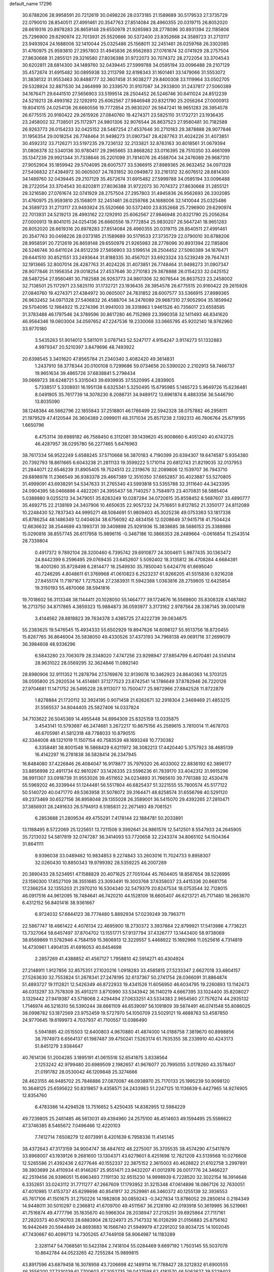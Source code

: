 default_name                                                                    
17296
  30.6788206  28.9958591  20.7212619  30.0498226  28.0373185  21.1589689
  30.5179533  27.3735729  22.0790010  28.8540511  27.4991461  20.3547763
  27.8514084  28.4960355  20.0319715  26.8052020  28.6619316  20.8978283
  26.8659148  29.6550978  21.9265983  28.2778096  30.8931394  22.1185806
  25.7296900  29.6290974  22.7013931  25.5520666  30.5372400  23.8352668
  24.3589723  31.2713117  23.9493924  24.1688006  32.1410044  25.0325486
  25.1568011  32.2451461  26.0259768  26.3302085  31.4760975  25.9593810
  27.2957803  31.4945836  26.9562693  27.0761674  32.0741929  28.2757504
  27.8630668  31.2855121  29.3216580  27.8036388  31.9722073  30.7074372
  28.2722054  33.3704543  30.6202811  28.6814300  34.1489760  32.0439445
  27.5999788  34.0595194  33.0096488  29.2107129  35.4572674  31.6915482
  30.0895938  33.2113798  32.6198343  31.1601461  33.1479066  31.5553072
  31.3838132  31.9553463  30.8488777  32.3607458  31.9038277  29.8400308
  33.1119964  33.0502705  29.5328924  32.8871530  34.2464999  30.2339570
  31.9107087  34.2933800  31.2437817  27.5060389  34.1676471  29.6441510
  27.5656903  33.5199514  28.2504452  26.5246746  30.6411024  24.8512239
  24.5219213  28.4993162  22.1292910  25.6062567  27.9846948  20.8321790
  25.2056264  27.0000913  19.8041015  24.0254136  26.6660556  19.7772854
  25.9830207  26.5647241  18.9651283  28.3954578  26.6775515  20.9160422
  29.2615926  27.0840760  19.4274371  23.5825110  31.1732721  23.1936435
  23.2458002  32.7138501  25.1172971  24.9801306  32.9076544  26.8637523
  27.9560481  30.7182588  26.9263773  26.0154233  32.0425152  28.5487254
  27.4537646  30.2710183  29.3878888  28.9077846  31.1956354  29.0018254
  26.7748464  31.9498273  31.0907347  28.4287763  31.4024226  31.4073851
  30.4592312  33.7126271  33.5197235  29.7236132  32.2133821  32.8783163
  30.8018561  31.0679394  31.0806378  32.5340136  30.9780417  29.2965665
  33.8668262  33.0116395  28.7510350  33.4661099  35.1347239  29.9921344
  31.7338646  35.2201099  31.7814076  26.4588704  34.2476089  29.9687310
  27.9052904  35.1859942  29.5704095  28.6007577  33.5366915  27.8989365
  26.9632452  34.0971328  27.5406832  27.4384972  30.0605007  24.7831852
  30.0949872  33.2161312  32.6076512  28.6814300  34.1489760  32.0439445
  29.2107129  35.4572674  31.6915482  27.5999788  34.0595194  33.0096488
  28.2722054  33.3704543  30.6202811  27.8036388  31.9722073  30.7074372
  27.8630668  31.2855121  29.3216580  27.0761674  32.0741929  28.2757504
  27.2957803  31.4945836  26.9562693  26.3302085  31.4760975  25.9593810
  25.1568011  32.2451461  26.0259768  24.1688006  32.1410044  25.0325486
  24.3589723  31.2713117  23.9493924  25.5520666  30.5372400  23.8352668
  25.7296900  29.6290974  22.7013931  24.5219213  28.4993162  22.1292910
  25.6062567  27.9846948  20.8321790  25.2056264  27.0000913  19.8041015
  24.0254136  26.6660556  19.7772854  25.9830207  26.5647241  18.9651283
  26.8052020  28.6619316  20.8978283  27.8514084  28.4960355  20.0319715
  28.8540511  27.4991461  20.3547763  30.0498226  28.0373185  21.1589689
  30.5179533  27.3735729  22.0790010  30.6788206  28.9958591  20.7212619
  26.8659148  29.6550978  21.9265983  28.2778096  30.8931394  22.1185806
  26.5246746  30.6411024  24.8512239  27.5656903  33.5199514  28.2504452
  27.5060389  34.1676471  29.6441510  30.8521551  33.2493644  31.8188335
  30.4567021  33.6923324  33.5239249  29.7647431  32.1913665  32.8007014
  28.4287763  31.4024226  31.4073851  26.7748464  31.9498273  31.0907347
  28.9077846  31.1956354  29.0018254  27.4537646  30.2710183  29.3878888
  26.0154233  32.0425152  28.5487254  27.9560481  30.7182588  26.9263773
  24.9801306  32.9076544  26.8637523  23.2458002  32.7138501  25.1172971
  23.5825110  31.1732721  23.1936435  28.3954578  26.6775515  20.9160422
  29.2615926  27.0840760  19.4274371  27.4384972  30.0605007  24.7831852
  28.6007577  33.5366915  27.8989365  26.9632452  34.0971328  27.5406832
  26.4588704  34.2476089  29.9687310  27.9052904  35.1859942  29.5704095
  12.1984922  15.2274396  31.9941003  39.3318863   1.9461526  40.7356017
  23.6558585  31.3783488  46.1797546  24.3789596  30.8617280  46.7152869
  23.3990358  32.1411493  46.8341620  46.9564346  19.0803004  34.0597652
  47.2247536  19.2330068  33.0665795  45.9202140  18.9762960  33.9770180
   3.5435263  51.9014012   5.5811011   3.0787143  52.5247177   4.9154247
   3.9174273  51.1332883   4.9979347  20.5210397   3.8479696  48.7493922
  20.6398545   3.3401620  47.8565784  21.2340340   3.4082420  49.3614831
   1.2437910  58.3778344  20.0100108   0.7299686  59.0734656  20.5390020
   2.2102913  58.7466737  19.9651634  39.4865726  37.6838841   5.2798434
  39.0669723  38.6248721   5.3315043  39.6939935  37.5520995   4.2839905
   5.7338517   5.3308931  16.1951138   6.6325341   5.3250495  15.6795985
   5.1465723   5.9649726  15.6236481   8.0491805  35.7617739  14.3078230
   8.2088731  34.9489172  13.6961874   8.4883356  36.5446790  13.8035090
  38.1248384  46.5662796  22.1855843  37.2518801  46.1766499  22.5942328
  38.0757882  46.2958111  21.1979529  47.4120544  26.3604389   2.0999011
  48.3171034  25.8571238   2.1392313  46.7806764  25.6719195   1.6650796
   6.4753114  39.6989182  46.7588450   6.3112081  39.1439620  45.9008660
   6.4051240  40.6743725  46.4287957  38.0295780  56.2277465   5.6476963
  38.7617334  56.9522249   5.6588245  37.5710668  56.3870183   4.7190399
  20.6394307  19.6474587   5.9354380  20.7392793  18.8611665   6.6043238
  21.2811133  19.3599222   5.1710114  20.6812743  21.8219035  32.0137953
  21.2844071  22.6546239  31.8905405  19.7524513  22.2319676  32.2089806
  12.1539707  36.7943710  29.8898978  11.2366549  36.9383378  29.4667389
  12.3510350  37.6652857  30.4023887  53.5270805  31.4999091  43.6938291
  54.5347633  31.2765340  43.5993818  53.5355788  32.3111640  44.3423395
  24.0904395  58.0466886   4.4822261  24.3955437  58.7140257   3.7584973
  23.4070831  58.5885404   5.0388880   9.0255213  34.3479051  35.8283249
  10.0287284  34.0720615  35.8558452   8.5687607  33.4890777  35.4692715
  22.2138169  24.3407906  10.4650635  22.9057232  24.7516651   9.8127852
  21.3350177  24.8112089  10.2248430  52.7837343  44.9995271  48.5084691
  51.9809403  45.3025236  49.0753363  53.1817338  45.8786254  48.1486349
  12.0404634  38.6756092  42.4834156  12.0208649  37.9415718  41.7504424
  12.6636632  38.2544689  43.1993731  39.3409898  25.9291936  15.3838685
  38.5686153  25.3388986  15.0290816  38.8557745  26.6117958  15.9896116
  -0.3467186  10.3866353  28.2489664  -0.0616854  11.2543514  28.7339804
   0.4917372   9.7892104  28.3200460   6.7395742  29.6910877  24.3004611
   5.9877435  30.1363472  24.8442399   6.2596495  29.0769435  23.6452607
   5.5092402  18.3135812  36.4708284   4.6684391  18.4001260  35.8728498
   6.2814477  18.2549930  35.7850040   5.6424776  61.8695040  40.7246295
   4.8048611  61.3769968  41.0610823   6.2523237  61.9266205  41.5515836
   0.9216208  27.8455174  11.7197167   1.7275324  27.2383931  11.5942388
   1.0363816  28.2759605  12.6425854  19.3150193  55.4870066  38.5941816
  19.7018602  56.3113348  38.1144411  20.1028050  55.1464777  39.1724676
  16.5569800  35.8308328   4.1487482  16.2713750  34.8717865   4.3859323
  15.9884873  36.0593977   3.3173162   2.9787564  28.3387145  39.0001419
   3.4144562  28.8818823  39.7634378   3.4385725  27.4222739  39.0634875
  55.2383625  19.5476545  15.4934333  55.6502929  19.8947626  14.6098127
  55.9513756  18.8720455  15.8267765  36.8646004  35.5838050  49.4330526
  37.4373193  34.7968138  49.0691716  37.2699079  36.3984608  48.9336296
   6.5843280  23.7063079  28.3348020   7.4747256  23.9298947  27.8854799
   6.4070481  24.5141414  28.9631022  28.0569295  32.3624846  11.0892140
  28.8980906  32.9111352  11.2878794  27.5769876  32.9139078  10.3462923
  24.8640363  14.3703125  38.0595800  25.2920534  14.4514861  37.1277523
  23.8742541  14.1786649  37.8782946  26.7220126  27.9704681  11.1471752
  26.5495228  28.9113077  10.7500477  25.9872966  27.8842526  11.8722879
   1.8278884  21.1720112  32.3924195   0.9071458  21.6262671  32.2918304
   2.3469469  21.4853215  31.5565537  34.8044405  25.5827406  14.0337824
  34.7103622  26.5045369  14.4955448  34.8994309  25.8325159  13.0335875
   3.4543141  10.5793697  46.2474681   3.2672217  10.8675156  45.2589615
   3.7810014  11.4678703  46.6705981  41.5812318  48.7788033  10.8790515
  42.3344008  48.1321019  11.1507154  40.7583539  48.1693248  10.7730382
   6.3358481  38.8001548  16.5868429   6.6211972  38.3082213  17.4420440
   5.3757923  38.4685139  16.4142297  16.2781838  36.5828414  26.2347945
  16.8484080  37.4226846  26.4084047  16.9178877  35.7979320  26.4033002
  22.8836192  62.3896177  33.8856998  22.4911734  62.9810267  33.1426335
  23.5596236  61.7839170  33.4042312  31.9915296  38.9911307  33.0918739
  31.9553026  39.4511652  34.0234893  31.7665610  39.7761388  32.4530478
  55.5969202  46.3339944  51.1244481  56.5517804  46.6825437  51.3221555
  55.7800574  45.5177122  50.5140720  40.0471770  49.5363958  31.5078072
  39.3164471  48.8258574  31.6556798  40.5291120  49.2373469  30.6527156
  36.8958048  29.1355028  26.3589001  36.5415070  29.4392265  27.2810471
  37.3856931  28.2491633  26.5794913   6.5185831  22.2671493  49.7061521
   6.2853688  21.2809534  49.4755291   7.4178144  22.1884781  50.2033891
  13.1188495   8.5722069  25.1225651  13.7211506   9.3992641  24.9861576
  12.5412501   8.5547933  24.2645905  35.7213032  54.5817819  32.0747287
  36.3414093  53.7720658  32.2243374  34.8065102  54.1504364  31.8641111
   9.9396038  33.0489462  10.9834853   9.2274843  33.2603016  11.7024733
   9.8958307  32.0260430  10.8850343  19.9799392  28.5359225  46.2007289
  20.3890433  28.5234951  47.1588829  20.4071625  27.7051044  45.7604405
  18.8587654  38.5226995  23.1590300  17.8527109  38.3551685  23.3093491
  19.3003768  37.6358037  23.4415336  20.6681756  17.2366254  32.1355203
  21.2970210  16.5304340  32.5479379  20.8247534  18.0753544  32.7128015
  46.0917516  44.9612095  18.7484641  46.7420210  44.1528109  18.6605407
  46.6213721  45.7171480  18.2663670   6.4312152  56.8401416  38.9361667
   6.9724032  57.6844123  38.7774480   5.8892934  57.0239249  39.7963711
  22.5867747  18.4661422   4.4076134  22.4695900  18.2730372   3.3937864
  22.8799921  17.5413986   4.7736221  13.7327064  58.6457497  37.8704702
  13.1551771  57.9137794  37.4326777  13.1443400  58.9738069  38.6569869
  11.5782946   4.7584159  15.3606913  12.3229557   5.4468922  15.1692966
  11.0525616   4.7314819  14.4730961   1.4904135  41.6916053  40.8454698
   2.2857269  41.4388852  41.4567127   1.7958810  42.5914271  40.4304924
  27.2148911   1.9127856  32.8575351  27.1020216   1.0918283  33.4585815
  27.5233347   2.6627018  33.4804157  27.5263630  32.7553824  51.2678341
  27.2478195  32.6137367  50.2741754  28.0366091  31.8864874  51.4893727
  19.1112821  12.5426349  46.8722933  19.4341526  11.6056950  46.6034795
  19.2260893  13.1142473  46.0313297  33.7578309  35.4913211   3.8710990
  33.5343942  36.1140219   4.6667395  33.1024400  35.8208027   3.1329442
  27.9419387  43.5718068   2.4294494  27.0633251  43.5334383   2.9654560
  27.7576274  44.2935132   1.7146974  46.5216310  56.5390244  38.6661109
  46.6539097  56.1091809  39.5874491  46.0741548  55.8086025  38.0998782
  53.1872569  23.9752459  19.5727970  54.1050709  23.5029121  19.4688763
  53.4587850  24.9770645  19.6199973   4.7037937  41.7100557  13.0386490
   5.5941885  42.0515503  12.6400803   4.9670880  41.4874000  14.0188758
   7.3819670  60.8998856  38.7974973   6.6564137  61.1987487  39.4750241
   7.5263174  61.7635355  38.2339910  40.4243173  51.8451279   3.9384647
  40.7614136  51.2004285   3.1895191  41.0615516  52.6541875   3.8338564
   2.1253242  42.9799480  20.6989509   2.1982657  41.9676077  20.7995055
   3.0178260  43.3578407  21.0191782  28.0530042  46.1209848  25.3274666
  28.4623155  46.9485702  25.7846886  27.0870087  46.0938970  25.7170133
  25.1995239  50.9098120  10.3648125  25.6595622  50.8319857   9.4358571
  24.2433983  51.2247125  10.1136639   6.4427965  14.9274905  12.8354760
   6.4783386  14.4294528  13.7516652   5.4250435  14.8382955  12.5984229
  49.7239805  25.2481485  46.5613031  49.4394960  24.2575100  46.4514603
  49.1594495  25.5586622  47.3746385   8.5465672   7.0496466  12.4220103
   7.7412714   7.6508279  12.6073991   8.4201639   6.7958336  11.4145145
  38.4372643  47.3173159  34.9004747  38.4847612  48.2275007  35.3705535
  38.4574290  47.5417879  33.8968007  43.1939126   9.2681600  13.1304371
  43.6279601   8.4251698  12.7821209  43.5139568  10.0276608  12.5265586
  21.4392436   2.6277646  40.1552337  22.3875152   2.3615003  40.4628822
  21.6102758   3.2997891  39.3903699  24.4110934  41.9146267  25.9551471
  23.9432207  41.0012976  26.0017776  24.3466227  42.2519456  26.9396051
  15.6963493   7.1191130  32.9515230  14.9998939   6.7228520  32.3022154
  16.3914648   6.3352651  33.0243112  31.7711277  47.2667609  17.1793952
  31.3215348  47.0614898  18.0867126  32.7630051  47.4010985  17.4153737
  45.6299898  40.8541917  32.2529981  46.3460372  40.1255139  32.3936553
  45.7617106  41.1501675  31.2750226  14.1982808  30.0859243  -0.3427834
  13.8786052  29.2850614   0.2184349  14.9448011  30.5010297   0.2366812
  41.6709700  49.4511567  36.2128190  42.0193918  50.3619995  36.5219661
  41.7516874  49.4777796  35.1835670  40.5966304  28.2038947  27.2135251
  39.6925864  27.7117161  27.2820373  40.6790703  28.6883904  28.1224973
  25.7147332  16.0126299  21.0156883  25.8756162  16.9442649  20.5944849
  24.8693683  16.1566740  21.5949979  47.2291202  59.8034725  14.1002045
  47.7430667  60.4099713  14.7305265  47.7449108  58.9064987  14.1183289
   2.3281147  54.7068581  10.5423184   2.7418104  55.0284469   9.6697192
   1.7503145  55.5037078  10.8642784  44.0523265  42.7255284  15.9899815
  43.8917596  43.6879458  16.3078958  43.7206698  42.1489114  16.7788427
  28.3212832  61.6900555  46.3556200  27.7330139  61.7700603  47.2052735
  29.0427598  62.4181570  46.5062627  39.5229403  41.0363733   1.7233413
  40.3672194  40.4411722   1.7521811  38.9814474  40.6300413   0.9386751
   6.7528113   6.5788392  23.6099352   5.9143654   7.0045444  24.0163675
   7.2600774   6.1908024  24.4220746  18.9252709   6.0514439  11.1877595
  18.2898799   5.9234207  10.3796858  19.7581547   5.4931917  10.9173558
  12.3094348  41.7605000  27.4859560  11.4556262  42.0448279  27.9784890
  11.9844686  41.0360632  26.8215482  42.5373838   4.5633221  42.7837689
  41.9517548   3.7273392  42.7074114  43.0258335   4.4663349  43.6803986
  53.9073463  54.5859331   7.6839976  54.8217543  54.1382424   7.8494238
  53.4034877  53.9033735   7.0978337  28.1660335  17.1775251  29.7104513
  28.9905390  16.8458758  29.1925748  27.4591217  17.3358960  28.9854879
  10.0802049  36.3730956  -0.4051161  10.6406031  37.2048387  -0.6901229
  10.1990608  36.3846250   0.6302280   4.8210367  51.6157430  48.6194181
   4.4824246  51.3797025  49.5689613   4.1394242  52.2978293  48.2730972
  18.7410806   3.7323467  31.2371754  18.2708406   3.7747450  30.3264087
  18.7555087   2.7343612  31.4798657  30.6662791  18.1103239  26.3482762
  30.3855788  17.7654929  25.4184336  30.3608654  19.0953218  26.3506421
  52.9212032  55.3338197  50.4789418  51.9939046  55.3852052  50.9260382
  52.7008168  55.3609806  49.4682794  31.3218157  34.3718765  50.2809715
  30.3542298  34.6684055  50.5052005  31.2975177  33.3531299  50.4997382
  15.6540087  60.1289652  42.8438595  16.6826459  60.1935920  42.7839124
  15.4343263  60.6096366  43.7326644  51.8892550  58.8188054  10.3313040
  51.5147934  58.3558914   9.4825193  51.4017436  58.3366738  11.1016956
   8.4072647  46.7175533   8.7682161   9.1226857  47.4629733   8.8097963
   7.5765053  47.2100345   8.3921883   2.2578159  38.0162681   3.9500836
   1.7537424  38.8923379   3.7059088   2.9832775  37.9586382   3.2097651
  45.7487816  45.3060497  11.5423908  45.4954363  44.3129144  11.6844506
  46.0641687  45.3420664  10.5675170   6.6936568  32.9979227  19.6312814
   7.4459768  33.0067608  18.9224707   7.1868913  33.2384657  20.5066337
  31.1199116   4.1663168  -0.4913466  31.5551034   3.9954469   0.4278031
  30.3509322   4.8131761  -0.2839877  41.0753451  13.9185034  14.5764796
  40.9630304  14.8941775  14.8979805  40.7784923  13.9406821  13.5946877
  47.9374268  26.7861395  51.2337794  46.9900666  27.1971396  51.2590337
  48.5170440  27.5635654  51.6313109  34.5743275  23.3983299  49.9003345
  33.6915334  23.1280335  50.3665841  34.2675385  23.6746035  48.9532076
   1.1399679  46.0652507  45.4989834   0.7714902  46.3686671  46.4221780
   2.1670786  46.1609813  45.6354731  25.6180646  44.2631349  16.0809762
  24.9334800  44.6778952  15.4393972  25.1046642  44.1194044  16.9568059
  41.2736173  60.1315507   7.9003984  41.1861610  61.0598494   7.4732216
  41.4451927  60.3218528   8.8969841  35.8884396  17.5685920  30.3014999
  35.6470107  18.4405901  29.7951726  35.9895316  16.8836731  29.5208137
   0.9872062  63.8802694  -0.2513373   1.9389385  63.6020898  -0.5358192
   0.3832650  63.5562498  -0.9957610  47.2545729  33.7451863  34.8864705
  47.5060835  32.7431194  34.8345155  47.8976545  34.1181599  35.5993206
  42.9858483  27.8914326   7.4207463  43.4792388  28.3448386   6.6554452
  42.0378762  27.7047555   7.0392755  51.7235143  58.5847499  35.3558470
  51.1136233  57.8636690  34.9394348  51.3658935  59.4646538  34.9339773
  20.9090673  33.6410200  12.2247096  20.3344646  33.1986429  11.4868068
  20.6610512  34.6437702  12.1442504  54.3813795   2.7507086  48.3588526
  53.6893999   2.8924501  49.1078192  55.1786160   3.3372297  48.6355923
  48.1016059  41.2531449   7.3690123  47.3801292  41.8468445   7.7960130
  48.9241233  41.8698469   7.2854412  40.5174885  23.1181008  39.1702827
  40.6808759  22.2113212  39.6329784  40.1765316  22.8696635  38.2400440
   2.4774130  32.4623697  28.5333105   1.5693109  32.9174211  28.4583425
   2.3426960  31.5571397  28.0413017   3.2212516  30.1661620   9.7185814
   3.6760388  31.1135529   9.6718364   4.0127562  29.5846086  10.0610423
  18.8786403  50.9733114  49.2762613  17.9433906  50.8744038  49.7145901
  19.1975919  49.9859899  49.2124654  39.8572770  14.4547846   2.9644158
  40.8383243  14.1411591   3.0438566  39.9388316  15.3983394   2.5520023
  26.4938867  27.7582044  26.1222147  27.4121146  28.1738779  26.3756621
  26.0396284  28.4834797  25.5708174  39.2432710  56.9275757  33.5471079
  39.2388280  55.9193439  33.2887124  39.6445477  57.3830623  32.7245004
  55.4950633  16.7097235  28.8861717  54.9754284  17.2747474  28.2202077
  55.0240445  15.7852824  28.8606371   8.8845916  16.9780408  38.2801147
   9.3016870  17.8981302  38.4788534   9.1679917  16.3903600  39.0750867
  32.4042053  38.9083943  53.7942240  33.0844559  38.5844954  53.0788477
  33.0214225  39.3821878  54.4843775   6.7006349  57.9386858  43.1637976
   6.2145602  58.8103353  43.4209669   7.6066033  58.2640011  42.7864715
  32.7288669  49.7530520  -0.6422454  32.1473999  49.0163910  -0.2431574
  32.8592216  50.4309690   0.1266938  31.5709596  30.9039329  22.4441939
  31.0995793  30.1861507  21.8672498  31.1096506  31.7817977  22.1645433
  32.0670310  10.6615696  39.7918270  32.9255492  10.8423086  39.2358186
  32.1846591  11.2894843  40.6035198  30.8113646  18.2007535   4.2031689
  31.6998033  17.9189823   3.7570793  30.0987840  17.9407771   3.5000135
  38.5075623  21.7668682  20.2117584  38.7265023  22.3169563  19.3614426
  38.8185308  22.3992567  20.9727297   8.9607592  39.8252356   7.1130890
   9.9743779  39.7392269   7.2786616   8.8880018  40.1102259   6.1274481
  46.6844188  35.4055641  23.7259405  47.0927044  34.4573616  23.7576261
  47.0721529  35.8584541  24.5804617  55.3091073  33.9077219  10.2997876
  55.2269548  33.0036689   9.8106106  55.0286196  34.5978218   9.5871821
  14.8470516  20.5513762  31.4515367  14.6378749  21.0684919  30.5866188
  15.8711408  20.4322604  31.4232917   1.8317848  18.5441180  47.4917105
   1.1232324  18.2023433  46.8246120   2.7134978  18.1646789  47.1285533
  38.4657844  42.2119305  34.4085110  39.3437199  42.7518960  34.4913608
  37.7667891  42.9033653  34.1470958  51.5467574  57.3729298  22.2829298
  51.8726257  56.4574296  21.9340568  51.9825723  58.0474865  21.6370869
  53.9311477  47.4216431  47.6291271  54.9359264  47.1630077  47.6981542
  53.8353335  48.1601277  48.3383113  22.0824951  23.8155031  44.5363127
  22.3168657  22.8392130  44.2640389  22.4210935  24.3460830  43.7052920
  44.0644508  43.4258868  19.8595847  44.8977489  43.9487965  19.5685699
  43.3521898  44.1473996  20.0205987  21.0963457  37.4694029  32.4941911
  22.1228792  37.3936655  32.5010239  20.9252224  38.4188793  32.1258310
  37.1052767  52.1919144  32.3844139  37.3418903  51.9762227  33.3680941
  38.0431182  52.2335554  31.9336712  23.3800138  56.1100364  14.2724426
  22.4400556  55.8811934  14.6426742  23.6993942  55.2107979  13.8716350
  27.1332825  25.5181437  46.8126975  27.3999564  25.2258550  47.7885364
  28.0488299  25.4235404  46.3246807  18.0362117  11.0219097  13.6953745
  18.9561804  10.5952492  13.8986576  17.3758247  10.2648315  13.9590344
  49.0417930   9.2841794   7.0834430  48.5413793   8.4413500   7.4176795
  49.9923218   9.1672871   7.4662244  14.3872542  53.1977602  13.9451720
  15.0639249  53.9635217  13.8377131  14.5276093  52.8518083  14.8961216
  26.7166848  40.9783681  38.5794990  27.7155460  40.7374536  38.6525126
  26.7079003  42.0060685  38.5733083  23.3057997  48.8149385  18.0039053
  22.3568467  49.1076665  18.2789051  23.1822428  47.8270764  17.7158589
  47.2485683  35.4246799  52.3300089  48.2224784  35.4106941  52.6150329
  46.7608648  34.8281503  53.0161251  23.1032535  12.4050968   2.8647729
  22.1750634  12.1176192   2.4885644  22.9744173  12.2391077   3.8900359
  15.1812643  33.1530784  43.1636668  14.7810143  32.5447649  43.8998027
  16.0226368  33.5462031  43.6250791  47.8902405  29.0829451  36.5106863
  48.1646939  28.3629237  37.2067974  47.4577025  29.8111089  37.1148420
  17.0905753  39.4396673  19.3257084  16.5294606  39.5322614  18.4572753
  17.9901080  39.0583393  18.9729005   9.6314478   5.7054832  38.6343319
   9.3826279   6.4585400  37.9690286   9.3305838   6.0914350  39.5433695
  25.5753444  20.7531680  13.1552705  24.5817553  20.8716558  12.9849384
  25.6633003  20.7461065  14.1875348  38.0138447  14.7087883  32.0089294
  38.3244581  14.4277402  31.0696111  38.0112278  15.7432558  31.9647478
  34.4694971  57.5024804   4.9615926  35.0090840  57.6629354   5.8311526
  34.1672046  56.5214068   5.0470425   1.7409262  44.5005296  27.3956812
   2.4798131  44.5977713  28.1263450   2.3043719  44.1926545  26.5730099
   2.1638426  21.0754309  35.1963272   1.3358593  21.3536706  35.7398100
   1.9014919  21.2058107  34.2169954  16.9094314  46.6855477  27.3286922
  17.2814271  46.8187305  26.3749778  17.6124035  47.1376846  27.9313283
  38.8546694   2.3323507  37.0219722  39.3473202   3.1166814  37.4753873
  38.2357570   1.9934309  37.7917898  33.4854464  38.0992972  45.8478373
  33.2055636  37.1420244  45.5727757  34.3833010  38.2258694  45.3448525
  51.9016494  11.2108741   9.6244038  50.8948204  11.3421676   9.8332270
  51.9125871  10.3265716   9.0936034  53.2376025  20.5331981  46.7425158
  52.2146210  20.6436967  46.6988112  53.5774254  21.4391980  47.0957582
  54.5477133   7.9179614  42.8142325  54.2729336   7.1107496  42.2165390
  53.6362198   8.2016234  43.2183380   2.8375658  48.7095713  38.5741624
   3.3331047  47.8209968  38.4204558   1.9423210  48.6003544  38.1117634
   7.6774101  42.6924425  30.2594848   7.8853899  43.3736276  31.0069630
   6.9829631  42.0611364  30.6833648  47.5352526  11.7685832  41.6173676
  46.6024282  11.8376901  41.1965444  47.6775080  12.6999189  42.0448264
  46.8031212  20.5459157  10.9138448  46.2002347  21.3780620  10.8721532
  46.2557724  19.8075624  10.4559472  10.6378514   5.1367415  12.7999871
   9.8993364   5.8223558  12.6077548  11.4714670   5.5352590  12.3344330
  29.6148756  37.0603522   3.0798825  28.8195274  36.7835749   2.4755048
  29.7592643  38.0526338   2.8639857  29.3789545  15.6048100  53.8051977
  29.4605106  14.6653847  54.2417736  28.5608816  15.5030850  53.1820002
  49.9847357  47.4897935  18.8781325  49.8883596  47.4712665  19.9076527
  50.1908064  48.4835609  18.6776638  45.0346033  39.2775138  25.6215071
  44.3591171  38.5195972  25.4485459  44.6971437  40.0538995  25.0421538
  35.4037038  42.0059335  42.7332230  36.3112027  42.1156267  43.2144841
  35.4370894  42.7095538  41.9826373  42.5423226  31.5938814  28.2427170
  42.6843688  32.0798267  29.1543151  42.6618418  32.3842438  27.5704229
  34.6504008  41.7612462   9.3019848  35.0549705  42.7090849   9.2169789
  33.6750886  41.9544917   9.5942292  34.4738359  11.3277628  24.6419088
  35.1071534  12.0798001  24.3360858  35.1007466  10.5337615  24.8438600
  44.5554083  23.9387626  14.2408476  44.6068151  23.2575572  15.0096953
  45.4480747  23.8410253  13.7495983  53.8882347   5.0060226  11.5642092
  53.5228585   5.8931331  11.9473259  54.7902330   5.2523760  11.1656242
  43.4473838  49.7075818  53.6980957  43.5567135  50.6112987  53.1997592
  43.4314130  49.0129875  52.9578176  22.2232411   2.3109747  10.9329187
  23.1940295   2.4211337  11.2787556  22.3458851   1.8413744  10.0208530
  31.4881506  16.5206227  14.1899399  30.9644801  15.9008385  13.5504155
  30.7604045  17.1668455  14.5381436  37.3571068  48.5335625  51.0755356
  37.6230816  47.5566015  51.3123016  36.4318421  48.6103126  51.5707382
  55.3295717  35.0752773  26.5305080  54.6206361  34.4891850  27.0045814
  55.3671899  35.9196533  27.1269192  12.8842920  61.5092273  28.0999455
  12.6867425  60.5767302  28.4792794  12.0235988  62.0470940  28.2847674
  25.3066935  44.7214524  40.6150558  25.3857627  44.2230272  41.5141102
  24.3224361  44.5843360  40.3411011   5.0377907  20.0032105  46.1749797
   4.6473424  19.0413080  46.1264559   5.8826172  19.9210629  45.5624357
  41.9941808  39.2509425  49.7603314  42.9663023  38.9999526  49.9898442
  41.5675350  38.3688293  49.4461379  52.0689919  51.4544227  14.4896959
  51.2487880  50.8425845  14.6392959  52.6137276  51.3473703  15.3590371
  37.6534469   5.4614500  29.6681781  38.5344098   5.5992416  30.2003026
  37.0904302   6.2865730  29.9633126  10.3746137  30.7975230  13.9492129
  10.6481761  31.7320772  14.3348837   9.3481132  30.8897335  13.8719273
  34.3479960  20.1768274  12.3270239  33.4063399  20.5659306  12.5349195
  34.2756555  19.2150674  12.7142382  29.7665390  51.3701504   3.1038549
  29.5118876  52.2047337   3.6668972  30.5713053  50.9795533   3.6253459
  47.9563002  12.5118205  25.7451126  47.9572785  13.4037660  26.2605983
  47.9771994  11.8004920  26.4978567  29.1908995  42.3139105  14.4219286
  29.3468238  43.1701828  13.8594923  29.6961295  41.5856218  13.8903557
  31.0152200  35.0625854  23.8948501  30.9865660  34.4222183  23.0763847
  30.5808708  34.4823865  24.6387972  49.4137439  42.8265697  33.8536890
  48.3794491  42.8607862  33.8681283  49.6389483  41.8620420  34.0850656
  48.9554446  22.6905573  46.5680096  48.4851538  22.8186031  47.4814325
  48.1710040  22.4386084  45.9368532   7.4446668  27.6571202   6.9560154
   7.5126580  26.6222478   6.9756849   6.5151216  27.8206302   6.5377755
  51.8335181  28.2111832   2.0537379  51.8135796  28.2798092   3.0825168
  51.0381217  28.8020460   1.7570303  22.7065955  43.8149986  32.0758802
  23.6560005  44.2136915  32.2351812  22.0928462  44.4635302  32.5924764
  47.8633099   5.4624847   3.7478198  48.0354434   4.6466033   4.3643826
  48.4820863   5.2691825   2.9377881   4.9636854  14.9206558  39.9759329
   4.8861678  14.0474184  39.4357640   5.4241520  15.5781562  39.3239406
  41.0603090  30.0292956  25.3077302  41.5623539  30.7482314  25.8255628
  40.9075406  29.2770627  26.0071407  28.8923440  43.7977153  32.1563734
  29.3675729  44.5464140  31.6377595  28.0322669  43.6229502  31.6224716
  20.0969416  36.2002825  11.9869401  19.1255532  36.1655819  11.6414582
  20.4928144  37.0383288  11.5428921  20.6806288  13.7869314  10.0795703
  21.4425082  13.9845956  10.7541281  20.0102561  13.2374677  10.6437501
   8.7680253  53.3384371   8.7322298   8.9030299  52.3379724   8.9625305
   9.3075366  53.4536824   7.8589042  44.4037387  52.5005313  40.8730856
  45.3621633  52.5535475  41.1814382  44.1387255  51.5101738  40.9255381
  49.0851432   1.1091462  32.5242179  48.9767876   1.6029797  31.6277290
  48.1282423   0.9297783  32.8438859  47.7224059  49.8229734  39.7133484
  46.7570908  49.5831443  39.9282047  47.9255202  50.6517783  40.2894805
  52.8240810  37.3019551  36.4703971  53.8410353  37.2968784  36.2839135
  52.4325479  37.7352276  35.6072965  33.2259350  54.8038099  51.9554921
  32.4522962  54.1535406  52.1507931  32.7769938  55.7344959  51.9793899
  35.8277157  49.7208726  16.0147394  36.2116552  48.8688972  15.5745063
  36.4009418  50.4787725  15.5977797  21.1599093   0.5924317  44.1838767
  20.9635464   1.4622918  43.6592502  21.9683936   0.1924193  43.6845412
  44.9621356  26.8793762  41.7638829  45.9768807  27.0453479  41.8878111
  44.5896051  27.8271792  41.5802873   2.7351091  42.4523413   5.5897397
   3.0198744  43.4292755   5.7570176   2.2621333  42.4904750   4.6753773
  35.5744150  44.6309427  52.7448966  35.5072008  44.6534042  53.7778802
  34.7844875  45.2468988  52.4600013  21.9449711  47.4722482  34.1748805
  21.3921943  48.2215906  33.7236714  21.5058733  46.6073228  33.7996637
  23.0011640  30.6837254  19.7795444  23.2881004  31.6128326  20.0915137
  22.1744078  30.4637507  20.3586672  10.0019903   9.4151892  13.1683021
   9.7298713   8.5165562  12.7560339   9.1228914   9.9624548  13.1621638
  48.9009845  14.9065522   7.5975912  48.5003527  15.2112589   6.6952837
  49.6740882  15.5654418   7.7583651  28.4806855  27.1791924  14.1695173
  28.7209107  28.1786751  14.0804101  28.1552560  27.0891693  15.1385445
  28.7731010  35.0952797  50.9625494  28.5189296  35.5860408  51.8162353
  28.2869612  34.1798412  51.0447452  10.9481301  33.3615453  31.3848517
  10.4437486  34.0638608  31.9446945  10.2599465  33.0681309  30.6751438
  15.7211900  19.9473578  17.3520889  15.3742236  20.2088006  18.2835020
  16.7426999  19.9471825  17.4434334  22.2718615  34.0920897  38.0610405
  22.0520843  34.7471431  37.2891818  23.0700154  33.5471417  37.6544198
  54.0097721  51.4251969  48.9421301  54.2926735  52.1068659  49.6656142
  54.2567303  50.5127098  49.3653770  28.4966423  35.2608605  44.2347752
  27.8494686  35.4775359  43.4560733  29.2745794  35.9264803  44.0841106
  35.4362506  39.9521845  15.2405266  35.9919714  39.3232034  15.8451428
  34.5640512  39.4153659  15.0955697   5.6636543  37.7094057  36.4464533
   5.8978887  37.3416402  35.5173881   5.4296067  38.6918223  36.2859050
  17.1508554  45.4335777  32.9452038  17.9257768  45.2812681  32.2747220
  16.8261499  44.4672684  33.1358665   3.4103881  48.8724978  20.8554349
   3.6994763  49.6681437  20.2701854   3.9636616  48.9664505  21.7120164
   4.5640969  18.8582414   8.5072394   3.6698509  19.1559383   8.0783972
   4.2571119  18.1409931   9.1915285   3.7667691  40.0077699  18.3519715
   3.6693138  39.2856627  17.6198322   3.6262948  40.8933403  17.8376424
  14.0382607  58.3898488  13.6340784  14.7182089  58.7265170  14.3332477
  13.5403041  59.2445801  13.3459164  30.8833294  36.6060022  33.7059255
  31.2710013  37.5187156  33.4241002  30.1916905  36.3848618  32.9917341
  27.0721624  58.6602056  43.0233607  28.0702293  58.9273562  42.9184582
  26.7107782  59.4022643  43.6523840   3.1727705  39.5488976  37.8593526
   3.8452385  39.8987944  37.1750242   3.7367291  39.0618939  38.5643316
  11.9438335  37.2073041  46.5427836  12.4668611  36.6704195  47.2303549
  10.9644737  37.1689240  46.8824953  19.3374675  22.8072587   3.8051607
  18.5168284  23.4330491   3.7342334  20.0257509  23.3807132   4.3201712
  30.3395597  59.9112125   8.3267576  29.7689939  59.9527143   9.1836395
  30.4109318  60.8763234   8.0172218  23.5127485  39.6346880  27.5070282
  23.1321170  39.9677143  28.4087836  24.4772808  39.3543925  27.7509920
  54.5167749  15.5757645  23.3050045  54.6288380  15.8743736  22.3351543
  54.3646820  14.5597035  23.2593408   4.0377978  55.8948108   8.4883833
   4.8766452  55.3291153   8.6839582   4.0680874  56.6257221   9.2240206
  56.0999200  12.5823954  40.0321484  55.5036924  12.1835856  40.7548037
  55.4423806  12.8587647  39.2820555   4.9355724  28.1130147   5.7875427
   4.1636106  28.7917774   5.7177491   5.5219738  28.3316158   4.9609611
  24.6886204  10.1309938   6.7282222  24.8534560  10.3705072   7.7223541
  24.3247803   9.1706067   6.7664030  12.0631894  39.3557691  10.5719694
  11.9603731  39.3697432   9.5472241  11.6021307  38.4669418  10.8421568
  48.0221756  13.6490449  34.9830824  48.9104165  14.1625987  34.8885460
  48.2825527  12.6705847  34.7906497  41.1776711  13.2401320  51.0091592
  41.1622853  13.8449791  51.8200812  41.3623344  13.8393204  50.2066424
  36.0065858   7.5997007   8.7719512  36.3983117   8.3924939   9.2697440
  35.0187409   7.5549013   9.0804993   4.8972899  49.9664698   4.2880634
   4.8597508  49.0310419   4.7185842   5.8696327  50.0553110   3.9692765
  21.8888347  39.2271365  18.1248216  22.2651672  39.8229162  17.3749201
  22.7161469  38.8861099  18.6201324  33.4911159  58.2588270  11.6397082
  32.9909915  58.2526277  10.7337849  34.4260979  58.6152389  11.3829046
  43.3605208  50.4430554   9.1821124  42.6577929  50.1507391   9.8574574
  43.3349539  51.4777456   9.1989924  37.0919807  39.0858139  40.2529023
  38.1053675  39.2869432  40.2010266  37.0683415  38.0508985  40.3225752
  31.3846367  36.3977895  41.0426019  31.6735544  37.4067403  40.9842905
  30.9581647  36.3672439  41.9869527  13.9325240  32.7613280  17.4870610
  14.2809403  33.7345208  17.5887646  14.2593455  32.5057011  16.5352188
  34.2330992   4.9004454  36.2991004  34.0661084   4.2825786  37.1096432
  33.8044381   4.3737206  35.5151732  40.4707440  45.8706154  26.3368184
  40.4221638  45.8191938  25.3000038  39.7541875  45.1795976  26.6296102
  20.0043063  13.4863079  28.7451416  19.3113594  14.2563336  28.7241198
  20.7086265  13.7735269  28.0527350  17.4297667  57.2609975  25.9480448
  18.2119515  57.9110284  25.7450621  16.7147722  57.8650428  26.3626334
  44.3509706  20.6318044  28.3752181  44.6755188  20.2174254  29.2464474
  45.1971274  20.9173514  27.8727485  45.2056796   7.8419897  50.7945149
  45.7100318   7.0968909  50.2734227  45.0497034   8.5572016  50.0613166
  11.3602158  27.8671942  36.3192779  11.3873462  27.0836520  35.6556666
  11.9121047  27.5714828  37.1160533  31.9925194   1.8575562  12.6136758
  32.6105100   1.7478704  13.4383859  32.5240902   1.4111486  11.8545397
  20.5955284   4.7907881  32.8845692  19.9090806   4.3761972  32.2312597
  21.5032805   4.5514740  32.4797308  24.3597997  55.8359625  18.4309296
  23.6003766  56.5093426  18.6098049  24.0014839  54.9427986  18.7601287
  38.0434938  32.7488436  37.8482191  37.1007536  32.4547896  38.1590943
  38.0771958  33.7487947  38.1046675  33.4467022   7.3957565  32.9350083
  32.8049316   8.1557502  32.6612387  33.5966802   7.5518336  33.9430522
   2.3911127  11.2766614  39.4391191   2.6515297  10.7080900  40.2697996
   1.5289299  11.7567258  39.7514804   4.9949456  48.6567848  23.1293979
   5.1009897  48.8222523  24.1469478   4.8395325  47.6435296  23.0679068
  32.2299201  42.6438098  52.5202096  32.9944118  42.8201890  51.8552274
  31.6393043  43.4857681  52.4532632  46.6555574  24.3523534  33.4849752
  46.1543674  23.7032784  34.1322055  47.5400502  24.5311238  33.9950623
  20.1217232  27.1638540  12.5310171  20.6591455  27.0451291  13.4062197
  19.1394469  27.0569259  12.8423451  27.2698700  31.5434370  13.4947571
  27.9331128  30.8185088  13.8136491  27.5731207  31.7382033  12.5248143
   9.1085371  58.5992112  42.1236678   9.7549809  58.9207453  42.8736844
   9.2855093  59.2873676  41.3696926  12.5551779  25.8514193  16.4280968
  12.9800692  26.5481005  15.7918611  11.5552292  26.1033637  16.4229255
  34.9075155  56.3645556  48.1651780  35.3288730  57.0443489  47.5040736
  34.7297987  55.5434754  47.5540491  30.0172205  17.9269359  10.0384716
  29.2346668  18.0727606   9.3849446  29.5604255  17.8558660  10.9579903
  15.2918528  32.9539318  26.6022980  14.5864134  33.4247939  27.2048865
  15.3238025  31.9994298  26.9888111  38.4006304  45.2964404  30.7814952
  39.2206742  44.8005363  31.1570158  37.9255436  44.6158611  30.1918938
  12.8619837   6.3079822  11.7117457  12.8620540   6.8461482  10.8449158
  13.5901858   5.5887561  11.5689991  12.6109312  14.5395346  40.5142235
  12.0833586  15.3997219  40.7384213  12.4916991  14.4359180  39.5002248
  14.1881654  33.1585931  24.1322986  13.6001785  32.3084049  24.1009393
  14.6364005  33.1002820  25.0637210  15.5550055  17.4266593  16.2308623
  15.4483051  18.3953541  16.5745232  16.5568095  17.3765433  15.9781346
  42.9136840  15.2057079  10.9935788  43.3909959  14.4775987  10.4285719
  43.7130967  15.7314510  11.3961916  43.9125683  44.1530747  32.0303079
  44.8376643  44.5798167  32.1944253  43.5981808  43.8853668  32.9731762
  28.3168668  43.5637863  51.7463216  28.2417270  42.5408906  51.6655751
  27.3594442  43.8661215  51.9707556   8.6418484  42.9797342   3.4794325
   9.5762325  43.0592211   3.0194266   8.6011882  43.8269220   4.0618315
   5.4057306   8.3304714  40.9405677   5.2903468   8.4497514  39.9087812
   6.3979064   8.5844411  41.0790780  15.5509960  50.0840223  47.7833336
  15.8658192  50.4524742  48.6844026  15.7529482  50.8368274  47.1080210
   3.3326450  32.0276285  31.0904219   2.9282901  32.1944284  30.1537541
   4.2940974  31.7553709  30.9092003  40.3702283  18.6119196  34.6080082
  39.7908755  19.1388684  33.9401420  39.6914297  17.9935257  35.0826918
   8.4902609  48.1728770  36.1084619   9.3582940  48.6078090  36.4695132
   8.4160719  47.3073136  36.6716919   3.5392164  35.9752648  36.9753944
   3.4162933  35.8504661  37.9916814   4.3431869  36.6099423  36.8958330
   2.1319911  22.0905171  12.0046785   2.2203175  22.5777529  11.1010244
   3.0064100  21.5355344  12.0579899  25.4451739  52.5937387  15.4398357
  24.8761299  53.0656163  14.7237060  24.8853382  51.7587516  15.6873550
  30.1982906  45.7372418  15.5548861  29.2638043  45.9367234  15.9447190
  30.8152050  46.4001518  16.0549340  49.8803355  14.9893865  31.9186763
  50.1207222  14.8236998  32.9138590  49.0401845  14.4002069  31.7799689
  25.2258464  52.0442115  50.1107814  24.3683102  52.5579401  49.8638504
  25.7051313  52.6695535  50.7742392  24.6795567  59.1523005  28.3494697
  25.1478162  58.6678171  27.5592427  25.1154046  60.0801799  28.3414627
   8.0719387   9.1384286  41.0330692   8.9925912   9.6084212  41.0231704
   8.3232877   8.1339096  41.0293465  36.5853263  19.4827556  26.8538293
  36.2466190  18.7627144  26.2084338  37.3914147  19.0356303  27.3301136
  39.8350470  22.6113178  43.9853832  39.3097361  22.2351649  43.1772686
  39.6900527  21.8927191  44.7153271  20.4358375  23.6357154  46.7045905
  19.5574752  23.8673542  46.2507297  21.1287149  23.6045597  45.9424023
  54.4469260  55.2724593  31.3577930  55.0090851  55.1965590  32.2130470
  54.1171804  54.3102166  31.1921244  49.1916551  38.7267095  47.9777887
  50.2014750  38.5719042  47.8390566  48.7919586  37.7742118  47.9520941
  23.2332728   1.7924181  27.3844688  24.0449030   2.3229413  27.7442747
  23.5288141   0.8226430  27.4095575  31.4102772  51.6633515  32.0204309
  30.9852912  50.8742257  31.5073320  30.6761072  52.3971946  31.9622135
  46.1529504   1.0652880  38.8108705  45.2025696   1.4664838  38.8468822
  46.4325495   1.1799651  37.8261948   4.1756766  57.5890815  10.5849713
   4.2069757  58.6199004  10.6443375   3.8036772  57.3062454  11.5061346
   4.6741445  54.9891683   5.8204047   4.3639125  55.3692764   6.7195578
   5.2852590  54.1998716   6.0669707   0.5139965  46.8119875  47.9903413
   1.4100518  47.2744355  48.2284382   0.5429222  45.9500752  48.5696556
  16.9908139   0.8006057  16.1827664  17.8468979   1.3593427  16.3035108
  17.2596578  -0.1388566  16.5118377  23.8233899  22.3433449  26.6185660
  23.8303362  21.3717056  26.3197047  24.8312970  22.5965363  26.6799556
  16.7376723  14.4143017  35.8130683  16.0934462  13.8697285  35.2257308
  16.2681449  14.4694808  36.7258893  40.2987846  36.2569425  22.0370266
  40.4666961  37.1476309  21.5488712  40.4440474  36.4829642  23.0312786
  56.3551529  39.2527833  40.4266203  55.5174159  39.4327894  41.0097201
  56.8994916  40.1281795  40.5356833   4.4397755   2.6441989   4.1476045
   4.0713241   1.9721670   4.8408668   4.9095338   3.3567306   4.7253601
  11.5577630  30.0698203   8.1134268  11.0143431  29.4515768   7.4831658
  11.3897665  31.0125392   7.7278736  27.6167911  46.0614913  16.3368269
  26.9159837  45.3064953  16.2441137  27.4778072  46.6169766  15.4733217
  16.6557003  23.5765307  49.0964043  17.0635430  24.4741794  48.7821284
  15.7302576  23.5692937  48.6145357  43.4760943  18.9999461   5.8380502
  43.8206697  18.1756672   5.3529458  42.4550475  18.9961428   5.6582902
  54.7907448   9.8460785  32.8782316  54.4945218   9.6423645  33.8377980
  55.7782429  10.0959910  32.9398434  25.1119885  39.8062041   9.7323833
  25.3671260  40.4656484  10.4795766  25.8670236  39.9409166   9.0287077
  19.3296360  34.6424634   8.5386397  20.3539945  34.7515065   8.4443111
  19.2322843  33.9547278   9.3013532  40.4618940  22.1337270  10.4168791
  40.9998998  21.2654897  10.2681819  40.5064047  22.2642142  11.4427686
  31.2262702  44.6570902   8.9878625  31.6046178  45.3758621   8.3468641
  31.0044087  45.2045828   9.8415827  10.8875691  46.6256476  22.5682635
  10.7863255  45.9673566  21.7740951  10.2050512  46.2496375  23.2579557
  36.4791253   8.5236719  20.1938020  36.6971063   9.5086054  20.0587264
  36.4620106   8.1155842  19.2517344   2.7002443  14.7585165  31.1813420
   2.4676675  15.0199209  30.2082755   1.7747956  14.5328062  31.5902248
   8.2695709  60.8205805  11.5690949   7.4838517  61.3941749  11.2407707
   8.1731044  59.9442020  11.0236537  21.3155647  10.2491047  30.3534528
  21.3628467   9.2161897  30.3779588  20.4774348  10.4387021  29.7809361
  32.5337787  53.4651152  28.1745351  33.5596413  53.5685224  28.2406804
  32.4238602  52.4316966  28.0747843  54.3385155  41.5985163  23.0873327
  54.2075676  40.7267891  22.5501149  54.1343818  41.3347775  24.0547877
  42.3661315  49.4340356  26.8244541  42.1450212  49.3897155  27.8326610
  41.4586399  49.2037190  26.3791461  13.0092043   9.5606716  17.3355242
  12.6023908  10.4864461  17.5450617  12.3601248   9.1649711  16.6364329
   4.8798273  26.6796539   1.1295772   5.0625352  26.0634024   1.9340292
   5.1558999  26.1159330   0.3167311  30.1843046  58.4069852  39.2465135
  30.0411881  57.3872729  39.1477969  30.1994777  58.7409583  38.2737356
  24.7566128  35.6759283  19.1390186  25.7910726  35.6006933  19.1608543
  24.5806313  36.6696770  19.3276056   8.6495512  21.3895642  14.1558826
   8.4552728  20.8236063  13.3180384   9.5626500  21.8280681  13.9517037
  41.1180509  48.0233742  16.4461091  41.1462723  47.0244817  16.1651202
  41.5338325  48.4898789  15.6074156  56.3032917  52.2648973  36.6413532
  55.7320920  53.0931814  36.3920124  56.1330028  52.1466349  37.6434984
  19.4776560  49.5202340  40.2079025  18.9220106  48.7059831  39.9225464
  18.8028064  50.3036836  40.1983408   0.6655391  14.0195258  19.0621352
  -0.3108375  14.2010578  19.3257397   1.1939311  14.2017717  19.9293702
  39.4998051  11.6125726  28.4419113  38.7101771  11.3039361  27.8541185
  40.2685328  11.7509069  27.7633690  12.3395852  10.4729681   7.7103743
  11.3937175  10.5267897   7.3020231  12.4481105  11.3716642   8.2027734
  14.0803033  28.7209994  18.9916735  13.2365914  28.9333869  18.4354635
  14.4424465  29.6684959  19.2216515  21.5075382  44.2882375  14.2097774
  20.9206574  44.1789496  15.0546567  20.9896517  43.7781389  13.4861332
  20.4450150  30.2664693   9.0370322  21.1824830  30.6086692   8.4191209
  20.9582695  29.8015609   9.8082668  29.3723096  36.4658511  14.4797102
  28.8444599  35.5815793  14.4909716  29.7137433  36.5361238  13.5078525
   5.3712035  48.9560926  48.5739065   6.1342496  48.9392439  49.2659602
   5.1656443  49.9647832  48.4689151  10.9940477  28.1330273  43.7012089
  11.7850979  27.5786559  44.0778050  10.7038127  28.6961624  44.5223455
   0.5581205  15.6320340  49.5675113   1.0437484  16.3748985  50.0949317
   1.3228770  15.1231876  49.1013455  40.6056549  30.8000118   9.5918342
  40.3518880  30.9332052  10.5887872  41.2520775  29.9951012   9.6232216
   1.8712105  21.7361571   6.0983402   2.1840316  21.6551655   5.1175028
   2.5114615  22.4520261   6.4891428  23.6770816  16.9408459  44.4354590
  22.6488226  16.9053061  44.5296791  23.9455213  15.9691729  44.2674792
  25.7586966  17.0365333  34.3064454  26.4832572  17.0389382  33.5752858
  25.8612545  16.1331216  34.7717397  51.7337753  24.0607045  48.3156792
  51.6529453  24.6415063  49.1449797  51.1409906  24.5092312  47.6104539
  54.8971979  11.7489862  13.3771291  54.3882689  10.9512170  13.7683361
  55.5329432  12.0534692  14.1207081  31.3091806  20.8927107   4.2513509
  31.5837483  21.2362668   5.1803483  31.0887419  19.9006836   4.3989043
  24.4656883  33.3019771  20.4312805  25.0510575  33.4695067  21.2671788
  24.5490484  34.1870983  19.8999232  55.2751187  22.6115398   6.2849199
  54.7289367  21.8677140   6.7603216  56.2384613  22.2333438   6.2920959
  11.9599106  61.7145646  42.9751817  12.6680911  61.5666996  42.2438452
  11.5271603  62.6140566  42.7291075  12.1696443  52.7182531  34.2458394
  11.6964656  51.8160827  34.4412108  11.4205058  53.2712113  33.7981153
  40.5314078  31.7008950   1.4101295  39.5147465  31.7335294   1.2362354
  40.7511609  32.6224950   1.7941132  40.6598849  45.9955978  42.8688328
  39.9178908  46.3791757  42.2699932  40.2617942  45.1546175  43.2825571
  37.3162185  36.4033641  40.5854125  37.6587174  35.9858855  39.7021034
  36.5660909  35.7470478  40.8759264  32.8713108  52.8809546  11.2756817
  32.2635572  53.6263554  10.8899492  32.2462966  52.3948383  11.9415165
  22.1862656  55.4753576  32.4723397  22.6083352  54.7445029  31.8693640
  21.2076435  55.5118453  32.1223707  11.3399055   1.7919194  26.0783322
  11.1149308   1.4652136  27.0370284  10.7766713   1.1953870  25.4755673
  17.8921249  40.4543121   0.0863804  18.0199773  39.4355198   0.1865314
  17.8042674  40.7974912   1.0414204   6.1742847  38.1232918  44.5583792
   6.8542872  37.4420014  44.9564317   5.3314401  37.5339234  44.4198400
   9.9647663  47.0593412   1.9558665  10.7457550  46.4919678   2.3561702
   9.5213268  47.4450471   2.8114249  36.3010274  36.2890713   3.6025688
  35.3019576  36.0162175   3.5484104  36.4571109  36.4150801   4.6077118
  24.6831193  54.8285321   9.9946313  25.4213356  54.3912893  10.5561950
  25.1715478  55.1244749   9.1333302  42.8634228  20.9816198   2.2430087
  41.9291479  20.9937172   2.6850041  43.4942614  21.2114149   3.0282143
  49.3198231  32.1297932  37.8022843  49.2234881  33.0791591  37.4413380
  50.1622003  31.7548226  37.3552095  32.7828966   5.8542084  20.7150851
  32.2240836   5.6754918  21.5595381  32.1454112   5.6114606  19.9391990
  49.6468305  50.0139491  42.7145978  50.1567309  49.9907944  43.6128668
  49.6694789  49.0312125  42.4050232  13.2753346  23.2744216  31.6843932
  12.6421847  23.2869427  32.5061678  13.0304875  22.3985262  31.2091273
  44.0566493  37.7574340  30.2429220  44.5518832  38.3449385  29.5469026
  43.5896639  38.4611607  30.8423310  44.8195139  42.7334295  11.6566544
  45.1149022  41.9049139  11.1144968  43.9224133  42.9983278  11.2099381
  16.2346569  27.1289379  36.6121442  15.5598848  26.6895105  37.2521139
  16.3328634  26.4690958  35.8413737   2.0772638  17.8084582  13.3397771
   1.8717285  17.0328293  12.6967337   3.0892217  17.9701629  13.2129597
   8.8001026  45.7872293  41.8368967   9.7982139  45.9270349  42.0799708
   8.6374898  46.5020777  41.1072997   2.8890848  26.0988109  10.4527878
   2.4462211  26.6053126   9.6798108   2.8704051  25.1118661  10.1672115
  46.9923529  32.0561194  28.2242463  46.2478645  31.3763844  28.4678569
  46.9833884  32.0086145  27.1773226  50.4560884   6.7961396  11.2475316
  50.3573409   5.7944739  11.4984810  50.7578850   6.7555196  10.2608962
  33.8734425  32.4767591  42.1894872  33.7800245  32.2415594  43.1747656
  32.9071649  32.4067127  41.8191825  55.1772012  42.7838745  31.3958892
  55.5610691  43.6145864  31.8869641  54.2018753  43.0073052  31.2405052
  26.8539125  26.6581165  52.7628400  26.3753449  25.8444154  52.3528858
  27.1692398  26.3194349  53.6839177  51.5360642  58.8261975  38.0364969
  51.6539925  58.7072494  37.0148968  52.3289471  59.4372307  38.2971519
  40.1039791  43.6447209  11.5034405  39.2491230  44.0638856  11.0921264
  39.8408898  42.6413658  11.5792086   7.2777470  33.2492645  40.7392013
   7.3828249  33.5757286  39.7647054   8.0164454  33.7630730  41.2433250
   8.4466557  60.3436907  32.1625810   8.5295152  61.2565817  32.6111248
   7.4890538  60.0309519  32.3610872  19.2328748  49.9053645  27.2190226
  20.2312805  50.1648527  27.1749122  18.8429125  50.3037590  26.3510966
  20.4900810  21.3628106   1.7733643  19.8063797  20.6094319   1.5829837
  20.0913842  21.8340160   2.6050959   9.5317153  38.8566079  34.4063020
   9.3406311  38.2165224  35.2106494  10.3636510  38.4034423  33.9765317
  33.9933907  29.3214131  17.4677675  34.0938219  30.3040956  17.1314450
  34.5782415  29.2898417  18.2979651   9.4651487  33.2570486  46.8812010
   8.8579176  33.7427162  47.5669778   9.2608747  33.7646341  45.9951123
   6.0830744  22.3511754  22.0995122   5.6856304  21.4454871  22.3890273
   6.3875686  22.7930806  22.9694363  42.4371628   4.7774976   5.4362149
  41.8669543   5.5757727   5.7673049  42.6841771   5.0653521   4.4681351
  12.9557288  29.1168160  10.3296757  12.2610602  29.0407238  11.0895523
  12.4305746  29.5432800   9.5560294  32.9351412  51.3927828  44.2340898
  32.6993758  50.7277059  43.4648755  32.6136209  50.8952414  45.0745933
  25.6317172  20.7188093  15.8564217  25.5807971  19.6784533  15.8602921
  24.7304596  20.9919861  16.2844783  37.0661851  29.4998237   2.6786002
  38.0788761  29.3388426   2.7820927  36.7363453  29.6331476   3.6480105
  31.0362166  55.9753813  43.6430863  31.1711054  56.6019096  42.8323341
  30.0175237  56.0036490  43.8021404  47.6198080  13.5307819  31.6006479
  47.3671011  13.2711600  30.6310156  47.5574500  12.6654293  32.1262052
  40.6358343  21.2459663   3.8515131  40.8329748  20.4418418   4.4724695
  39.6244324  21.4100378   4.0052772  32.1150497  28.6438169  45.0642376
  31.3772344  28.7532731  44.3470874  32.0926101  29.5588879  45.5553495
  47.7597576  19.4344765  13.1117950  46.8870119  18.9705240  13.4228278
  47.4667665  19.8621529  12.2076278   3.5725966  55.4851320  20.9112036
   3.8218389  55.9658461  21.7922133   2.5400097  55.4877394  20.9208102
  37.2366862  43.1427652  29.2370295  36.4858274  43.0139378  29.9488716
  36.8228764  42.6781574  28.4064337  55.3987939  15.1108612  45.0563727
  54.8279363  14.7640476  45.8378804  55.6957649  16.0499502  45.3479575
  35.0702348  61.8976686  48.8847576  35.2144604  61.0176831  49.4014064
  34.6222822  62.5159378  49.5786128   5.5544149  41.2803476  15.5399569
   5.8835008  40.4066172  15.9677151   4.7456002  41.5598925  16.1141799
  30.9585578  25.1626766   1.6379585  31.8845333  25.3636674   2.0413885
  30.4258731  26.0157905   1.7526040  10.8410324  26.3200802  12.1680327
  10.8834501  27.3541587  12.1912397  11.8171376  26.0344366  12.3479483
  52.3213036  18.4534423  26.7407736  52.4598362  17.5515824  26.2515018
  52.0945858  18.1723598  27.7066248  45.1899268  24.8890822  39.9771216
  45.0989208  25.6865212  40.6260455  44.5243295  25.1152358  39.2221889
  28.1877355  45.9105161   5.9358719  28.2796827  44.9064395   5.7184419
  27.6767835  45.9184851   6.8321628  20.6174927  33.0002626   5.0368130
  21.2136491  33.6684983   4.5255796  21.2361141  32.6065817   5.7529140
  53.1286803  27.8986404  27.3123281  52.3302198  28.4320876  26.9521307
  52.9801331  26.9384329  26.9776802  36.8026616  25.0555450   2.4251738
  37.6710451  25.0315608   1.8636302  36.3557142  25.9429450   2.1346815
  46.5499506  54.2137714  -1.2903346  47.2744692  54.7747324  -0.8294687
  45.7998828  54.1465593  -0.5829036   9.2158064  39.4366827  19.7101813
   9.3989813  39.2508955  20.7079898   8.6181329  38.6556489  19.4166412
  20.8570435  12.9129725  -0.3837494  20.8096786  12.4540565   0.5406009
  21.0230681  12.1348494  -1.0331397  27.8116032  33.8224292  16.9515766
  28.1178647  32.9086900  17.3183188  28.2400815  33.8793201  16.0193847
  10.8962772  56.3064937   6.9632530   9.8637190  56.1871970   7.0963410
  11.0348975  57.2722998   7.3286935  36.4378388   7.2321660  17.7720148
  36.3941986   6.2086632  17.8656308  37.2533520   7.3859680  17.1533164
  53.6799300  36.8024171  30.5150571  54.1427072  36.2930561  31.2892851
  53.3210892  37.6552092  30.9799910  39.3171526  11.8463217   6.9095621
  38.4377337  11.3127211   7.0803767  39.0124912  12.5494704   6.2107406
  41.6066023  15.2819778  48.9501530  41.7214726  15.8987914  48.1215144
  40.8293407  15.7376335  49.4631127  28.3784616  57.4579163  17.6806085
  28.0965411  57.5003286  16.6939435  29.2666079  56.9157932  17.6506255
  16.4350403  42.9837217  36.8832598  15.9807044  43.9102560  36.7872807
  17.1273569  43.1425540  37.6350175  14.9095808  18.0375817  10.3330901
  14.2570418  18.6450858  10.8563734  14.5222231  17.1050782  10.4114797
   2.9783274   7.7447054   0.8453100   2.7928846   7.2866059   1.7517182
   3.7835413   8.3565049   1.0498828  29.5917845  13.2822872   1.7196765
  29.7816966  12.2720724   1.6633957  29.6360908  13.4802672   2.7328064
  36.0216860  20.5703134   8.8533964  36.8227468  20.4437621   8.2207343
  36.4261346  20.4806119   9.7944410   3.0043569  61.5756194  33.6193012
   3.7886053  60.9386860  33.6995838   2.9768546  62.0668985  34.5316833
  33.7897276  17.7322746  17.5190484  33.6414977  18.4034954  16.7497048
  33.4424898  16.8394016  17.1350923  35.5728685  10.9308112  47.5612512
  34.8775246  11.1889283  46.8491111  36.1659786  10.2299154  47.0931681
  10.8009106  50.5506274  46.9720748  10.6558949  49.6263639  46.5082619
  10.3807072  51.2122035  46.3240971  23.7753284  49.6330688  48.0008670
  23.6688977  48.7188081  47.5247822  24.7068215  49.5652655  48.4416569
  38.1282600   5.9038756  38.0395578  37.7246417   5.7556694  37.1051391
  37.3368183   6.2841700  38.5867882  44.9352543  16.5876922  37.3270448
  43.9162438  16.4206106  37.3245882  45.3214915  15.7104576  36.9466072
  21.3680262  17.8082646  12.6852766  21.5071167  18.3578481  11.8170573
  22.2305230  17.2365255  12.7296510  55.6624390  51.3128780  52.6610933
  55.4790617  52.0946392  52.0145579  54.8099719  50.7649209  52.6587846
  20.1448710  25.1990639  19.3460902  19.6127916  24.3214326  19.1787869
  21.1301970  24.8753061  19.2551771  12.0320696  21.8540573  19.8201283
  11.6441739  21.9359214  20.7665983  12.3136817  22.8009217  19.5590919
  33.1801454  25.3154110  20.1264826  33.1564061  26.1905154  20.6742385
  32.5150866  25.4886480  19.3552457  48.4813411  36.2622032  21.9024888
  49.0908420  35.4230459  21.9273881  47.7232935  36.0091837  22.5635902
   4.1889010  11.6799752   2.5387229   4.5786130  12.3347321   1.8352614
   4.4723767  10.7548765   2.1703041  31.4308826  41.5829006  37.6242544
  32.2638644  41.2927665  38.1634801  31.1035084  42.4289398  38.1210219
  27.2445971  54.3165593  33.0192615  27.0252372  53.4635874  32.4882398
  27.0296011  55.0809642  32.3596757  38.9206514   4.0832908  18.9093728
  39.0270134   4.7359841  19.7045264  39.3878375   3.2243092  19.2435364
  22.7253521  21.5092882  43.2541633  21.8261495  21.0142877  43.1416866
  23.3753180  20.7522259  43.5389312   6.5007489  56.3721071  10.9310759
   6.4928691  55.5665298  10.2882232   5.5813767  56.8200277  10.7725253
  43.0611388  46.5279107   2.4746428  43.6319458  45.8468771   1.9352280
  42.8104941  45.9942504   3.3259499   7.9484741  13.0868318  11.5941891
   7.3832872  13.8248944  12.0485665   8.9137192  13.4528335  11.6582499
  14.1689328   4.4565226  24.3337008  13.2896086   4.4804048  23.7983591
  14.1445608   3.5482472  24.8181276  52.6871514  32.1857470  50.2265885
  52.9900100  32.6634162  49.3618318  52.6643926  31.1893425  49.9491047
  11.6842167   4.6308470  23.1138165  11.0431518   3.9407279  22.6852403
  11.7392984   5.3737879  22.3954691   1.3695309  39.3660512  15.3960378
   0.4259381  39.0518928  15.1125133   1.7884007  39.6773258  14.4974397
  49.6090931   8.6728888   2.1810471  49.2862570   9.1235339   3.0451283
  50.5656641   8.3623079   2.3912549  29.6151012  27.7599475  39.6242630
  30.2258701  28.4725796  40.0327793  30.2314925  26.9701999  39.4121879
  11.9312824  45.8119728   3.1801587  12.9380498  45.7684354   2.9596956
  11.9166135  45.8381533   4.2165740  51.9139636  52.1633454  21.5390305
  51.7736851  52.0555573  22.5568599  52.6428090  51.4687916  21.3166559
  35.7997030  23.1121019   8.0042620  35.1276825  23.2027599   7.2239510
  35.7595504  22.1105979   8.2469823   3.1053517  36.9180509  34.3980583
   2.8946052  36.6271508  35.3515064   2.3711099  36.5184205  33.8120691
  14.1023479  23.8738932  27.1344760  13.9742263  24.7586674  27.6545659
  15.0506722  23.9622664  26.7347896  50.3080115  42.8267251   6.9877856
  50.4456016  43.2576843   6.0632821  50.4977849  43.5912563   7.6521303
   9.2165715  14.8952092   7.6400630  10.0594915  14.8813712   8.2562492
   8.4994209  15.2976955   8.2787173  37.0676298  33.6222614   3.2925556
  36.1946918  33.2756996   3.7252453  36.9220305  34.6427766   3.2480356
  51.4637996   1.4951291   8.3372136  51.5343225   0.6000648   8.8017412
  51.7536024   2.1916044   9.0387785  42.1667313   8.9214110   4.8111431
  41.6191006   8.2416269   5.3612781  41.9227292   9.8328807   5.2207730
   6.2850091  46.4060603  32.3797538   6.9594222  45.6661211  32.1084922
   6.8994804  47.1134486  32.8249206  44.5668239  26.7113580  46.6666463
  43.6346232  26.3075507  46.4656736  45.1096033  26.5430642  45.8267386
  53.4610775  44.3213196  40.5618399  52.4752452  43.9784083  40.5398065
  54.0019366  43.4509852  40.4106449  26.5625665  10.8051246  22.3459191
  27.3315931  11.4244339  22.0593910  25.7188421  11.2302426  21.9598120
   4.8587623  50.4200511  33.8261418   5.5524572  50.2627427  34.5815747
   5.4343438  50.3408327  32.9684352  42.5453243  32.4860542  39.1491879
  43.2867192  31.8056416  38.8817704  41.7369336  32.1618116  38.5807945
  41.8255648  60.5481081  10.5836247  41.4229688  60.8814776  11.4788822
  42.5727444  59.8974158  10.9125204   4.0783778   4.7344788  27.5540064
   4.7751474   4.5280294  26.8221714   3.7612020   5.6893152  27.3383765
  52.7205614  41.7198702  19.3458593  52.7827869  42.3117286  18.5032422
  53.0277643  42.3490284  20.1045194  20.7941600   2.9490592  42.8588921
  19.8607417   3.3507213  43.0271463  20.8802431   2.9267586  41.8344743
  30.3821576  10.0933059  11.9793959  30.0086762  10.6397029  11.1877027
  30.7555079  10.8035374  12.6219503  25.6515973  30.2321126  47.6724030
  25.2991330  29.8276617  48.5562049  26.2888758  29.5060692  47.3131387
  38.1270563  35.7423217  35.6046318  37.1077348  35.9108323  35.5563498
  38.3020527  35.1276754  34.7892447  53.4736919  17.8971312  46.3878580
  53.6279977  17.4432614  47.3003734  53.3712371  18.8976942  46.6240588
  40.6348015  47.4104618  19.1542871  40.6976498  48.2686960  19.7241334
  40.7972254  47.7374711  18.1915769   7.2632751   8.5198680  21.8187235
   6.6138627   8.1646386  21.0904015   7.1892258   7.7847193  22.5504180
  50.7882009  45.1916689  43.5276155  50.4513503  44.2700056  43.2329388
  51.8165395  45.1145112  43.4692751   7.2458837  36.9220036  52.7212317
   6.6893510  36.4378388  53.4457016   8.2101664  36.6320329  52.9074047
  29.6002059  44.5586680  13.1200137  30.0218435  45.0987770  12.3453880
  29.8398593  45.1180064  13.9562535  49.4000377   1.3783493  37.1840162
  48.4110396   1.3800175  36.8807215  49.9157874   1.3269470  36.2846936
  45.8073802  42.4638353   8.4114047  44.8849549  42.6271711   7.9593417
  45.6153972  41.6793499   9.0536268  32.8282700  23.6709155  23.8578063
  33.2682207  22.7560515  24.0133650  33.5968684  24.3487415  23.8865017
  50.3726609  39.3543845   2.2048622  50.5572949  40.0981608   1.5152568
  51.3204881  39.1549742   2.5890601  14.5695729  44.1351517   7.8444843
  14.4768295  44.1422733   6.8159636  15.5778752  43.9831014   7.9976673
  20.9051168  47.1403901   9.3260718  20.9798269  46.7487633  10.2958894
  20.1095328  47.8003690   9.4271323  22.1625893  58.4142895  35.5127357
  22.4345381  58.2613416  34.5194599  22.7046862  57.6735664  36.0001650
  26.1084127  18.4212224  19.8110811  26.1637502  19.3862886  20.1587861
  25.2058061  18.3811709  19.3090356  47.0860798   1.0205725   4.6246665
  46.8548865   1.0533615   3.6152486  47.4714705   0.0655763   4.7372404
  19.3062821  12.1849102  16.8402730  19.0607232  11.2368715  17.1696692
  19.9454536  12.0051247  16.0459546  24.0102167   8.7117716  40.0056759
  24.9061791   8.8763645  40.5058820  23.5775401   9.6521669  40.0122779
  33.7880359  30.1613156  34.2751190  34.3633808  30.2571644  35.1093230
  34.4525562  29.9693181  33.5102170  51.7726108  21.4921678  49.5874492
  51.7362747  22.3698139  49.0457860  52.7825924  21.2772188  49.6255820
  10.4178504  40.5067210  17.4467923  10.0748315  40.0734582  18.3194126
   9.8505772  40.0501436  16.7137109  25.2277168  52.1745011  38.5483440
  25.5100801  52.3047964  39.5347936  25.4924913  51.2023132  38.3442494
  13.1777951  40.4974120  19.4404021  13.1716186  40.3389363  18.4225830
  13.2091650  41.5177452  19.5335983  46.8357318  11.8969800  54.3741526
  46.9970640  11.0047945  53.9204959  47.1206694  12.6044095  53.6760850
  15.7844293  42.4553310  16.5434417  15.8627764  41.5013227  16.9347961
  15.0576646  42.3502686  15.8179198  33.8643780  20.0049925  52.1491749
  33.3221886  19.3402947  52.6998858  33.7809270  20.8945175  52.6643990
  29.0009177  51.6186518  17.3685912  28.3476499  51.3319864  18.1091382
  29.7308307  50.8871238  17.3883358   5.6216622  36.8855350  33.7377554
   4.5980382  36.8740034  33.9598239   5.8260361  35.8699543  33.6301048
  30.6421291  44.8682418  52.0888683  30.9076401  45.1692882  51.1468784
  29.7180023  44.4128259  51.9564802  15.0885659   3.4574841   5.6483011
  15.2448106   2.8983900   4.8063964  15.0695834   2.7787200   6.4228009
  37.4759515   1.5500799  39.1824481  36.6916886   2.1260841  39.5338897
  37.0204918   0.7067692  38.8135582   2.0747476  61.9274381  31.1037885
   2.3759339  61.7778601  32.0871312   1.0754114  61.6432509  31.1273177
   2.5181196   9.2216024  37.6453936   2.4272125   9.9958535  38.3222718
   1.9137414   8.4836891  38.0491665   2.1325953   1.1542602  38.5980690
   1.7959859   0.7704122  39.4909449   1.3075940   1.6386284  38.2111890
  41.7526185  12.3191569  16.6663051  41.4123143  13.0374005  15.9995964
  41.7492676  11.4603027  16.0823293  46.9224199  46.1393932  39.4587529
  47.8640705  46.5493058  39.3753095  46.9780059  45.6167877  40.3607405
   2.9227380  49.9081550  41.1294765   3.3770929  49.1515934  41.6743456
   2.8146303  49.4894921  40.1941425  15.6097006  49.7302654   9.1540032
  15.8859490  49.2044311   9.9897997  15.5556434  50.7068306   9.4688529
   7.9591047   5.4105642  14.6290820   7.9492375   4.4616225  14.2164755
   8.1933297   6.0155510  13.8313750  16.0349119  39.4116386  47.1750874
  15.9598210  38.8714645  46.2957308  17.0618099  39.5156952  47.2895055
  17.4199331   7.3527188  16.9259398  16.6409689   6.7750496  16.5485500
  17.4019508   7.1049260  17.9365437   9.1649949  59.2193062  13.6864732
   8.3463509  58.9180679  14.2353625   8.7744697  59.8964646  13.0145198
  41.3438313   5.9885079  36.8977719  41.4790689   6.9976062  36.7964168
  40.6258132   5.7584417  36.1920685  16.1729197  10.2362688   8.1514884
  17.0390358  10.6666940   8.5329184  15.6302631  11.0574313   7.8397118
  10.3569776  48.2381700  45.7590323  11.1469760  47.8289421  45.2466502
   9.6918632  47.4619831  45.8648892  14.7832302  50.6085304  43.8472642
  15.1643437  51.1306766  44.6487935  14.8966427  49.6194323  44.1226411
  16.2673483  60.2991042  19.6527368  17.0316405  60.8436383  20.0977938
  15.4414831  60.5789266  20.2145723  43.0624913  41.8322817  27.0253629
  43.2514216  42.3353227  27.8885728  42.9556419  42.5348013  26.3000417
  11.2593291  21.0857578  47.3597961  12.2327305  21.1740484  47.0208295
  10.7961935  21.9172200  46.9437839  34.2557328  10.6725799  32.1192557
  34.3715369  11.1154701  31.1961370  33.3880866  10.1287144  32.0243824
  17.4814719  26.0021730  19.8459570  18.4698131  25.8480233  19.6169144
  17.1547151  26.6546793  19.1137549  10.2130708  44.2368652  47.5316709
   9.9797278  44.1004056  48.5297005  10.2223711  43.2607785  47.1722156
   9.0403055  59.6034900   6.1854033   8.9347775  58.8092520   5.5102249
   9.8083641  59.2712731   6.7963588  47.1776213  53.6846333   9.5504617
  46.6218328  53.1575531  10.2532326  48.1510342  53.5386973   9.8847450
  15.5641175  10.4622876  46.7877678  15.5121720  10.6069983  45.7658146
  14.6973294   9.9430760  47.0047368  16.9101017  55.8020067  48.0965153
  17.4189453  56.6655733  47.8513028  17.5565705  55.3031421  48.7207356
  49.1227380  40.5756666  20.8031339  49.1380950  41.5845905  21.0157088
  48.5172337  40.5108947  19.9678406  35.3181762   8.7315911   6.3773848
  35.6297777   8.1482158   7.1632403  35.5699529   8.1971093   5.5384809
   9.9310500  39.7260745  43.7236119   9.0644506  39.4319941  43.2439168
  10.6766267  39.2773011  43.1607982  14.8208342  20.6287980  50.0286336
  14.6839136  19.9262192  49.2971997  15.8321113  20.7826321  50.0601146
  11.0122340  43.4027377   2.4188150  11.2899289  44.3629667   2.6827459
  11.9066513  42.9838246   2.1106287  36.0566662  29.8916849   5.1624037
  36.3063842  30.6977044   5.7603203  35.0513181  30.0514094   4.9700020
  29.7661488  32.9746678  43.6275591  29.1746687  33.8080470  43.8203583
  30.5138498  33.0719383  44.3417520   8.6195038  61.9411938  29.8889162
   7.6181883  61.8457166  29.6814378   8.8079994  61.1607075  30.5364631
  47.4955465  16.4017522  17.7923113  46.7651553  15.6954578  17.9553154
  48.2992477  15.8834651  17.4602218  10.1193289  23.9837220   6.5610020
  10.5122156  23.9012710   5.6008239  10.3174500  23.0425591   6.9559525
  46.2467474  45.2794023  32.7867391  46.3253215  46.0024399  33.5158214
  46.5265678  44.4088471  33.2665255  32.3583384  37.0977334  10.3658970
  32.2364001  36.7964560   9.3903664  33.0229607  37.8809710  10.3075076
  52.6793981  25.2820673   8.5738454  52.9644056  25.0475212   9.5402486
  51.9693849  26.0257853   8.7227544   1.5460725   8.7429373  46.8138093
   2.2893702   9.4057231  46.5211046   1.6915282   8.6619981  47.8295715
  46.7707632   1.1749604  23.4856636  47.0735289   0.2970802  23.8989532
  46.3425796   1.7013308  24.2602160  13.4924539  56.1180404   8.1915947
  12.5526935  56.0425127   7.8009101  13.8785714  55.1660427   8.1338684
  52.6117223   3.2280273  50.3771627  52.2053030   2.4324855  50.9016015
  52.8214095   3.9233809  51.1014773  24.8244631  24.7014331  32.0639405
  25.4096579  24.0354801  32.5875257  25.4005874  24.9526951  31.2466058
  41.4568770  45.4508600  15.6210633  40.8680006  44.6491546  15.9289165
  42.3209378  45.3227194  16.1720411  14.7129317   4.2793105  11.6340487
  14.0609466   3.4653356  11.7152482  15.1505208   4.2908507  12.5757911
  37.0947258  36.6380930  24.2939729  37.7412364  35.8792901  24.5771221
  36.2431431  36.4240431  24.8513292  33.2139660  26.2360180  37.8636512
  32.3125978  25.8094379  38.1659133  33.1112680  27.2151039  38.1902294
   3.2626749  26.1153712  29.9906017   2.9039002  25.3235342  29.4190809
   3.2035884  26.9167791  29.3421217  21.4115052  57.5844923  -0.0391287
  21.6665398  56.5894691   0.0811998  21.9792063  57.8713642  -0.8593651
  45.0243373  48.0330557  39.8763980  44.4888298  48.0223610  38.9884182
  45.7481016  47.3065794  39.7073489  55.6628938  24.8791146  32.6249751
  56.6397837  25.1973298  32.5127200  55.1294724  25.4656776  31.9746932
   8.0918384   6.7327191  31.6544250   8.1723634   7.4611257  30.9240850
   8.1228602   5.8520954  31.1137417  28.7382567  12.8412603  31.8185275
  27.9105988  13.4467881  31.9379918  28.8655232  12.4223774  32.7614039
  44.9859186  39.6503493  19.0464903  45.0697137  39.5760907  20.0679148
  44.5036362  38.8025787  18.7501756  37.8618189  56.4804614  24.7513371
  37.3207938  56.3813065  25.6323344  37.9628363  55.5073823  24.4229416
  14.8936566  49.6675389  39.4164200  15.0152662  50.3658898  40.1634257
  15.2272114  48.7916951  39.8304370   5.5172255  38.1270648  48.7656643
   5.0007877  38.7920883  49.3642969   5.8752985  38.7282193  48.0028157
  23.0004513   5.6787199  12.0148857  22.9209271   5.1183745  12.8803150
  22.1546032   5.4167675  11.4837329  28.7238880  60.6495800  50.1745798
  28.9592118  61.2691785  50.9426673  29.5191261  60.7644365  49.5083500
  18.6434562  55.1183549  43.3320879  18.9682689  54.8367875  44.2802335
  19.1840512  55.9536974  43.1189691  22.0486954  13.8200853  37.9535425
  21.6375817  14.2688505  38.7850998  21.7316854  14.4260989  37.1730815
   3.5212107  58.3283385  25.2167962   3.6535251  58.5248129  26.2280779
   3.8880386  59.1927166  24.7745182  53.6495790  14.4944006  31.9655562
  52.9603852  14.6190271  31.2059409  53.6437132  15.4173351  32.4352576
  29.2275954  21.8715871  30.5100635  28.4925545  22.3027776  29.9213904
  29.7049151  22.7000086  30.9154880  15.6841293  39.7414598  17.0415623
  14.6515087  39.7849424  16.9999262  15.9247976  39.1335641  16.2395986
  51.6507016  18.7278317  31.8558349  50.7316726  18.3005693  32.0732575
  51.7468644  18.5750503  30.8412492  40.9620621   7.0664123  53.4835596
  41.6756563   7.5709314  52.9298722  40.8629888   6.1724223  52.9747935
   1.3115649   4.7149779  38.9555031   2.3314868   4.5806904  38.9323913
   0.9321674   3.9238944  38.4248136  13.2252916  19.5892144  11.8015016
  12.9512482  20.5761014  11.6191636  12.3110135  19.1274409  11.9478232
   8.0728216  12.3726103   7.2565950   8.6025233  13.2461492   7.3358408
   8.7834234  11.6669939   7.0008913  12.5107877  50.3101138  42.3723505
  13.3518795  50.3635894  42.9681870  12.1829362  51.2888983  42.3366610
  19.0918308  48.3423312  46.5534398  19.9339992  47.9684000  46.0834070
  19.3558994  48.3196896  47.5568917   4.0715108  22.7854310  42.7907944
   3.2190134  22.7345140  42.2115500   3.7923913  22.3069448  43.6631985
  29.8115865  10.5652703  25.4851012  30.4937113  10.3978307  26.2435393
  29.5100341   9.6181055  25.2146884  10.2654993  53.5811286   6.4226233
  11.1635141  53.0752295   6.3492994  10.5444175  54.5665093   6.5007519
  44.4889824   0.8221082  32.0327323  43.5301117   1.2151198  32.0624488
  45.0104681   1.4934613  31.4695596  56.9592768   7.2535541   5.4224651
  56.6322684   8.2212565   5.2594509  56.1157770   6.6890211   5.3926239
  19.8003503   9.8745698  46.7364580  19.0116204   9.9229583  47.4229248
  19.8819933   8.8485586  46.5931599  28.7975995  39.8266852  43.5000113
  29.1969757  40.0957616  42.5778644  29.6424597  39.6241016  44.0575890
  12.9677603   8.4567235  35.8674348  13.9897497   8.3388074  35.7200831
  12.8809556   8.3704983  36.9018881  44.9133203   1.1982931  53.3529620
  44.0970422   1.7935650  53.1809680  45.2868551   0.9953850  52.4168935
  12.4605242  45.6955934  47.0754545  13.2077715  44.9844415  47.0195414
  11.6056643  45.1401190  47.2374361  25.7401746  32.7854803  34.5655153
  26.4575469  33.2960253  34.0362382  26.0964362  31.8162775  34.5875342
  31.2581213  41.2885100  31.8040428  31.6927856  42.0771929  31.3071894
  30.7639361  41.7416812  32.5897827  24.5982745   0.4582895  21.3866554
  24.5393486   1.3629669  20.8850475  24.7785162  -0.2206460  20.6279581
  22.4561760  16.3743925  28.4003924  22.1707465  15.5740968  27.8065556
  23.0503195  16.9351997  27.7767532  30.5273803  23.9845547  14.4388538
  30.1672067  23.0280116  14.2795594  31.5452157  23.8529724  14.5139967
  28.7873868  50.1608667   6.8595434  29.1286077  49.2292384   7.1549442
  29.6276109  50.7548242   6.9261528  50.4286772  50.1297019  18.5047199
  50.1014291  50.5291216  19.4045975  50.0312321  50.7912440  17.8122375
  42.6883952  23.0821916   6.4044966  41.8376145  22.7769362   6.9034955
  43.0621340  23.8344506   7.0077307  32.0649016   4.9191542  16.3039903
  31.4847263   4.2792383  15.7220148  33.0120527   4.5175300  16.2101087
  36.7306640  38.1067319  16.8410385  37.4231273  38.8738436  16.8833094
  36.6583888  37.7996351  17.8253411  26.0155526   1.0072277  39.7410458
  26.3403915   0.0446651  39.5525118  26.0060049   1.4422348  38.8016533
  32.2166740  22.7099704  51.1142099  31.7152770  21.8166043  50.9691902
  32.5979093  22.6093073  52.0725192  45.8518196   6.5811630  -0.1778490
  46.8301549   6.8294461   0.0592967  45.6593884   7.1374189  -1.0209498
   8.0584452   5.8900606  35.2675438   7.4623400   6.5042219  34.6940488
   8.3773607   6.5043850  36.0307669  54.8213577  41.9942519  40.2811993
  55.8312739  41.9766783  40.5025333  54.4322324  41.2761279  40.9185145
  45.2218223   4.1500863  52.1830858  45.3544637   5.0450810  52.6737173
  44.3315605   3.7863645  52.5436538  25.6249332  12.5848626  39.9384308
  24.7555547  12.0311107  40.0411623  25.3480754  13.3150119  39.2545461
  18.0815788  31.6864135  35.7217128  18.4935198  32.0917520  34.8741289
  17.3696244  32.3487555  36.0162802  39.8147789  30.5806429  21.7721382
  39.2521481  30.3380903  22.6023591  39.4066867  31.4809450  21.4641295
   4.3379944  33.5053281   0.0777476   5.0481414  32.7524033   0.0767387
   3.6595736  33.1890302   0.7889282  36.7840652  29.2543913  43.1165203
  36.5185438  29.8258787  42.3021536  35.8602188  28.8951221  43.4502206
  40.8862713   6.5875207   8.7977587  40.4557117   7.2169545   9.4923627
  41.8726118   6.5456559   9.0838917  51.1028177  51.9826345  24.0740019
  50.5501748  51.2141698  24.4960427  51.8531758  52.1436434  24.7669535
  52.9305543  10.7073755  44.4457245  52.4993285   9.7982491  44.2056208
  53.7762977  10.4519415  44.9572663  45.9799035  28.5905652  16.8898705
  45.0334216  28.4438918  16.5164510  46.1875629  29.5720188  16.6255364
  52.7820268  23.7773844  36.2490198  52.5758274  24.4576979  37.0024990
  52.6718633  22.8640357  36.7237347  31.2053914  59.9557603  16.2770838
  30.6469193  59.5082784  15.5199406  31.4596372  60.8616808  15.8934244
  52.7788594  39.0823500  31.7289145  52.5181749  39.6330609  30.8965541
  53.4758546  39.6802412  32.2051651  45.1320098  41.3094710  13.9905593
  44.9614684  41.8933849  13.1560555  44.7387295  41.8888516  14.7611716
   3.2318724   4.3818378  48.4484091   3.5676658   4.8662266  47.5995691
   3.3930831   3.3819587  48.2227222  42.8468527  44.0822421  44.4738585
  43.0491114  45.0717955  44.3247498  43.6133697  43.5798845  44.0035505
  18.6455989  34.0167841  20.0431048  18.1373095  33.2506922  19.5567213
  19.3225677  33.5018106  20.6298983   7.8713506   8.8794479   1.2102002
   8.0473644   8.1004326   1.8749590   8.0993963   9.7119347   1.7878491
  14.2275126  13.8570840  31.9510970  14.2783372  13.0173836  31.3433414
  14.6044385  13.5010024  32.8532113  13.7847795  21.7469455  35.6429207
  13.7463067  21.5789200  36.6590622  13.8237048  22.7900536  35.5883998
  12.8451136   5.2866013  28.8453207  11.9844092   5.7680694  28.5182905
  13.4948940   5.4406748  28.0595747  11.3709210  23.2532330  33.5700253
  10.5464832  22.9915492  33.0067443  11.3109161  22.6838987  34.4073532
  36.5535679  21.0144579  31.2768577  35.6602000  21.2649979  31.7292768
  36.2613470  20.4939399  30.4380876  47.6127034  51.4869769   5.3207553
  46.8714764  50.9964622   4.7909096  48.3821147  50.7883414   5.3421810
  22.0424819  35.8320244  35.9553188  22.6278090  35.2855591  35.3008754
  22.6177552  36.6600923  36.1682000  54.3474060  27.0906996   2.0050423
  53.5239209  27.7034088   1.8763818  54.1116537  26.5742382   2.8732768
  26.6441069  43.3233704  30.6360271  26.0060971  42.5935981  31.0192722
  26.9716287  42.8946780  29.7578885  17.0829024  46.7632436  42.9968018
  17.7659668  46.0941899  42.5825217  17.6436472  47.6519258  42.9877880
  28.9191490   5.5145267   0.7719706  28.3345930   5.7513031  -0.0509036
  28.2628111   5.0592377   1.4133971  40.0421218  43.7743863  20.4911892
  40.9244867  44.2280208  20.2071838  39.3187512  44.4188761  20.1405371
   6.9195243  53.7891957  18.7281464   7.3503796  54.6546986  19.0881214
   6.1934389  53.5728130  19.4340092  18.6036826  30.2155992  41.2379563
  18.9725731  29.6356457  40.4511598  18.2740958  31.0648520  40.7634700
  45.3528599  21.5937832  20.8975506  44.5398363  22.1368033  20.5598583
  45.9768041  22.3525681  21.2645367  50.8105131  41.5035759   0.5283887
  51.7955982  41.7362881   0.4644270  50.5234289  41.3315990  -0.4542856
  38.3545532  35.3991335  38.2684227  38.1639660  35.5917592  37.2665391
  39.3828382  35.5272325  38.3269841  52.5420408  20.4988604  18.9626088
  52.2859131  21.1732676  19.6987724  52.5222087  19.5895201  19.4428190
   5.0716705  52.1011399  12.5648416   5.0324449  51.5134574  13.4098586
   6.0470306  52.4475634  12.5645199  10.2976914  36.9695366   6.3330113
  10.3509523  35.9929979   6.0152767  10.2020461  36.9079197   7.3490542
  16.9790946  15.0627498   1.7066505  16.4557805  15.7953692   1.2351652
  17.8248026  14.9337085   1.1152454  20.9953995  53.2043317  27.0410975
  21.2928261  52.2223267  27.1177408  20.1119239  53.2372046  27.5776551
  18.5296978  48.9550884  42.8210028  18.8159561  49.6113234  43.5565491
  19.0966449  49.2065526  42.0080484  32.8559906  57.9906740  17.2319053
  33.4435585  58.5925724  17.8363367  32.2383964  58.6753035  16.7616976
  30.8381282  25.4010017  38.7920720  30.9035893  24.7049532  39.5593786
  29.9212563  25.1845441  38.3643411  50.2860782   4.1440563  11.6355821
  50.9896401   3.7831113  10.9693746  49.4212751   3.6485663  11.3694895
  39.8051294  58.1859425   6.6459728  39.8197341  57.4383415   7.3464626
  40.3438230  58.9498759   7.0911231  40.0154994  11.1950434  36.2778985
  39.0173375  10.9188845  36.2593325  40.5064823  10.3064212  36.4551129
  22.9836755   7.1590500  49.3712047  21.9773596   6.9351428  49.3796676
  23.0123356   8.1518491  49.6690140  23.2280568  33.2946792  48.1089933
  23.8317459  34.0169094  47.6753171  22.7747985  33.8247278  48.8823265
   3.9935014  58.9925135  27.7891857   5.0074973  58.9228859  27.9981671
   3.7437962  59.9255567  28.1596989   3.1078859  38.2451853  22.0948897
   2.6428294  38.9424935  21.4790648   3.9141723  38.7771354  22.4645243
  23.7223899  26.2617946  35.5632020  24.1689111  26.8329442  36.2763168
  24.0734942  26.6340706  34.6675347  51.2005089  23.1311411  13.5625500
  50.3114080  22.6315902  13.7288381  51.5865482  22.6674489  12.7263978
  38.6370163  21.6048612  41.7701204  39.4605219  21.3268486  41.2145932
  38.1597765  22.3009790  41.1813307  16.1146866   4.3587832  19.1242099
  15.2015914   4.6365818  18.7401848  16.5933182   5.2497392  19.3054802
   4.4241594  12.2635543  34.4249948   4.1395990  12.3032956  33.4249738
   3.6742774  11.6815544  34.8431147  22.7212142  24.5254956  19.1022206
  23.3349243  25.3030891  19.4135569  23.2128163  23.6828589  19.4126714
   9.4370183   9.8351845  47.9107110   9.8791190  10.0104398  46.9800311
   9.3674020   8.7985693  47.9176364  16.5340122  45.3328690  45.4042104
  16.5824392  46.1476015  46.0330367  16.6985863  45.7324361  44.4704108
  29.7581092  16.3772703  20.4293891  30.1784643  17.1713950  20.9497690
  29.2846798  16.8532538  19.6388754  54.5296421  35.9400171   8.5607558
  55.3922129  36.1942532   8.0488498  53.7811277  36.3319744   7.9611088
  12.0332623  37.8449342  22.7303823  12.4460021  37.8593305  21.7796379
  12.2814339  36.9072272  23.0832144  18.0355099  49.2395626  31.6082509
  17.2422508  48.5718425  31.6517170  17.6345426  50.0938739  32.0344834
  42.2585036  40.3491933  47.3181588  43.0214278  39.7691128  46.9438313
  42.1545520  40.0112028  48.2912390  40.5964660  21.2675521  31.7417012
  39.8095186  20.6392855  32.0103436  40.8072163  21.7396906  32.6412163
  31.2983921   2.7613136  41.1628566  30.9944794   3.5189303  40.5399191
  30.7998868   1.9311146  40.7847828  34.1670920  15.6220023  23.4969570
  33.1781959  15.3387952  23.6213043  34.1740248  15.9990722  22.5312436
  50.9716107   7.1215056  17.2005445  50.1662761   7.2855543  16.5859561
  50.6346068   6.4137402  17.8705464  36.3831266   4.4621752  18.1164172
  37.3756684   4.3203678  18.3887909  35.8877711   4.4159801  19.0239898
  33.1129806  22.1346152  40.7997283  33.3793547  21.9483669  39.8235005
  33.8373113  21.6821995  41.3615836  53.8179792  20.6685273   7.4609909
  53.0053854  20.8250768   8.0811920  54.4964868  20.1841747   8.0756336
  39.1879662  17.3315965  25.2524589  38.9299086  16.6052327  25.9387957
  38.9340854  16.9074371  24.3458564  47.4394923  21.6064557  16.2205021
  47.5508919  20.6422944  16.5462265  48.0076013  21.6613431  15.3639646
  41.5345475  10.1712571  14.9907098  41.5051883   9.3906117  15.6682308
  42.2059444   9.8182106  14.2739869  28.3555657   9.9554945  15.5380355
  27.9906646  10.2862316  14.6289460  29.3772493   9.9306512  15.3969745
  24.6854858  60.4524041  33.1443589  24.7794068  60.0393318  32.2035106
  24.2312894  59.7101649  33.6872966   6.8955439  49.8507238  39.5309567
   6.9696064  50.7195605  40.0906329   6.1886365  50.0989345  38.8180726
  33.2522472   3.3998154  34.2960563  34.0770786   3.4294331  33.6760010
  33.1999886   2.4093363  34.5805859  42.6737510   7.3180506  28.0845736
  42.8169773   6.3924415  27.6584645  43.4072604   7.9088819  27.6794535
  11.8140152  39.8513295  45.8117273  11.1804814  39.7555019  45.0041096
  11.9543513  38.8755464  46.1229669  11.8557623  21.9308941   2.2061783
  12.8137254  21.6246709   1.9712726  11.7100427  22.7380865   1.5690055
  53.7544761  46.5781172  39.1266201  53.6058995  45.7277570  39.6975392
  52.8185945  46.7727081  38.7343265  36.1076622  42.1542434  21.2766655
  35.9236716  41.6250537  22.1493956  36.1102839  41.4251081  20.5514438
   4.3065059  37.8253084   2.2319946   5.0101346  38.5511382   2.3637786
   4.7802931  37.0722277   1.7257594  50.9556016   6.8816575  30.8108799
  50.7964497   5.9343471  30.4374966  51.4901974   7.3478694  30.0564104
  17.6179101  18.5326039  38.8204239  18.1584261  19.4208687  38.9421407
  18.3883772  17.8466422  38.6539053  12.6830370  45.5421144  28.5309600
  12.4606862  45.3996335  29.5346493  11.8491034  45.1481474  28.0571538
  23.2633698   9.7011844  50.0914286  22.4922242  10.0863862  50.6665248
  23.5112246  10.5001269  49.4773136  42.8606438   5.4098570   2.8772485
  43.8612376   5.2316125   2.6299002  42.7530297   6.4051400   2.6038102
  12.7724388  35.4351099  23.7942766  12.9959314  35.7850043  24.7473485
  13.3110707  34.5461635  23.7619896   3.5571832  43.3669928   9.2046160
   3.2770538  43.2336235  10.1939707   3.0409766  42.6130765   8.7159779
  40.2244702  -0.0794511  31.6355985  40.7159743  -0.8887899  31.2292669
  39.2394575  -0.3830667  31.6615992   7.5131411  35.5193881   5.3924233
   7.5504741  36.0837099   6.2441498   8.4370670  35.0558704   5.3595492
   5.3934464  58.7333966   5.6127693   5.8065899  58.5789274   6.5466953
   5.8172015  59.6310703   5.3171678  51.3065045  24.7588558  31.5680274
  51.2679109  24.4600818  32.5587777  52.2058275  25.2579003  31.5037887
   7.7604102  34.1862945  48.8030750   7.3105143  34.9499116  49.3252953
   6.9569738  33.6212023  48.4708283  52.8165325  56.6163994   6.2453502
  53.0501316  56.1759851   5.3403439  53.2707235  55.9827699   6.9296865
   7.5893108  24.0794934  45.8403932   6.8158210  23.5373423  46.2609546
   7.4642454  25.0200653  46.2553795  18.3269249   1.2189589  10.5611184
  17.6444219   1.9623964  10.3577616  18.8457847   1.1110954   9.6761062
  31.9184398  43.7729500  42.9792340  32.2747162  43.0129464  43.5855908
  32.3351610  43.5439926  42.0589291  29.2846744  17.9409171  15.0382731
  29.2746301  18.7426446  15.6945723  28.6175382  17.2802654  15.4829786
  36.4082664  43.6110514   3.8540059  37.2203126  44.2154753   4.0651941
  36.8375799  42.6997808   3.6194501  15.3110771  55.3065552  34.2545730
  15.0286504  55.8574655  33.4318162  14.4373406  55.1291638  34.7603729
  44.9698239  48.4404366   2.2134619  44.2634116  47.7081400   2.4125291
  44.5134446  49.0024017   1.4750387  43.9007760  39.3678107  35.5857110
  43.0702404  39.1421706  35.0036445  43.4808209  39.5852118  36.5064008
   4.2306783  46.3066215  38.1969568   4.9458418  45.6136646  37.9131197
   4.7332455  46.8164368  38.9672904  47.3269796  51.3910644   7.9999014
  47.1814343  52.3373344   8.3665034  47.4008103  51.5192494   6.9784427
  15.3840275  60.1951860   5.4070127  15.8818398  59.2888354   5.4975086
  15.4321146  60.3667404   4.3799939  23.2769396   6.8239171  38.1311617
  22.4635319   7.2768817  37.6745205  23.5918206   7.5453812  38.8037799
  17.6773299  39.0578369  38.4828093  17.7973727  38.8829084  37.4673129
  16.6831030  39.3507991  38.5435291   9.2371215  18.0100859  18.3567648
   9.1112953  18.7055502  17.6002389   9.3462085  17.1218768  17.8337553
  38.5347675  25.3677453  49.9609946  37.5552781  25.4962934  50.2637877
  39.0747486  25.4546693  50.8390694  24.6281870  24.1754252   3.1113055
  25.3970334  24.5975600   3.6416602  23.8506501  24.8358656   3.1946248
   6.5386147  58.4404954  18.0547134   5.7058316  57.8646129  18.2569249
   6.4841763  58.6326370  17.0556672  21.9743454  29.5862615   2.7915979
  22.2175374  30.5018562   2.3820609  22.1376298  28.9188104   2.0422664
  46.3600577   7.1004212  14.3037699  45.6987264   6.3552229  14.0279785
  46.9122644   7.2625990  13.4465835  26.8241027  61.7957069  48.6111933
  26.4118393  62.4471459  49.3128872  27.4830674  61.2412817  49.1857751
  20.7098151  32.2217294  39.1856097  21.4163750  31.6194735  39.6438324
  21.2856801  32.9791203  38.7712653  12.0255951  16.7584984  16.8655539
  11.1228901  16.3064922  16.7068165  12.6139016  16.4850357  16.0767558
  55.2013549  26.3495095  43.7025789  55.5683672  25.3806322  43.7232336
  55.8113036  26.7940844  42.9855064  36.9229271  20.4258673  11.5585118
  37.2630325  21.1351054  12.2291688  35.9349506  20.2919848  11.8364579
  10.7642971  49.4262119  36.9440814  10.6995051  50.2830641  37.5262430
  10.8552578  49.8071814  35.9859325  15.9059086  47.5920239  31.6842665
  15.5494855  47.2712509  30.7722898  16.2322128  46.7314520  32.1454842
  47.8401525  28.4782154  19.0710745  47.2853918  28.5713272  18.2158239
  48.7198024  28.0416464  18.7669292   1.1241695  17.6262966  15.9006464
   1.5048792  17.6050899  14.9428219   0.8295112  16.6522105  16.0724554
   2.0648655  18.5053477  32.5487005   1.1556734  18.2099973  32.1513301
   2.0224855  19.5405356  32.4659783  46.8432034  29.0473308   1.6940003
  47.0698627  28.0440787   1.8345587  46.0418090  29.0033635   1.0344733
  26.1795065  20.3746179  32.3178130  27.1201638  19.9884348  32.2164719
  25.6960379  20.1068117  31.4406986  48.5982317  56.4977012  29.8944149
  48.7280765  55.5218112  29.5892167  49.4610059  56.9728457  29.5674419
  14.0526914  45.8651448  39.2075360  13.3287909  46.5577038  38.9322772
  14.7547825  46.4629972  39.6928894   9.7610183  42.3470226  28.5496760
   9.0769239  42.5357831  29.3083909   9.2536355  41.6562396  27.9632137
  51.4945589  39.4905173  20.1128528  51.9884272  40.3402007  19.7609706
  50.6035971  39.8862846  20.4641792  53.7669121  55.7367075  15.1620377
  53.3419704  56.6089814  14.7975113  54.7745276  55.9612948  15.1808863
   5.1472839   9.2539728   1.7236670   6.0298383   9.0713337   1.2202224
   5.4480577   9.2526520   2.7177059  25.3022691  26.3005914  15.2977944
  24.5096460  25.9631650  15.8630099  26.0183731  26.5530630  15.9864537
  54.0910324  34.9404031  24.0344606  54.1288653  33.9319349  23.7883624
  54.6202773  34.9934605  24.9143815  13.7873963  38.3101892   6.2756722
  14.7994102  38.1197189   6.1286090  13.4818273  38.6260644   5.3357360
  30.2389374  10.2857392   7.4089564  31.2509816  10.0961614   7.2511109
  29.7889734   9.5476784   6.8350015  10.6954742   6.9239705   1.4959791
   9.8433547   7.0030597   2.0755850  10.4058112   7.2858523   0.5784858
   5.2299488   2.9564051  23.2243221   4.4073649   3.4804598  22.8695345
   6.0181839   3.4001407  22.7141489  39.1605136  17.3925010  42.8559805
  38.5132158  16.6323680  43.1552152  40.0345874  17.1534869  43.3381430
   8.8696429  56.8702133  26.0685141   8.2212636  56.3424942  25.4625568
   8.4611982  57.8163844  26.1024744  13.8468845  22.4285145  44.1450830
  12.8590711  22.5489403  43.8797410  14.3627919  23.0200226  43.4838545
   4.5070636  19.9153491   2.5845501   4.1672761  19.9358251   1.6086789
   4.0100075  20.6897765   3.0376377   1.8598502  49.5604955  52.3864708
   1.9086351  49.2479109  53.3790210   1.1109108  50.2716711  52.4138594
  42.8511118  59.6994614  49.5856144  42.8111685  59.4119105  50.5739731
  43.7738915  59.3686813  49.2673074  34.5266025   4.8708586  12.5404109
  34.8656487   3.9135887  12.7235196  34.2500562   4.8405904  11.5477807
  42.3862727  39.4705995  42.8043531  43.2309242  39.7431923  43.3242448
  41.8667567  40.3601476  42.6953139  20.2672047   4.5465754  15.1614517
  21.2287178   4.4151932  14.8150832  20.2484156   5.5292067  15.4728739
  35.8568963  59.2905895  10.7084733  36.4694084  59.8499125  11.3243276
  36.4952896  58.5865512  10.3073284  21.2580821  61.6882894  53.4757453
  20.2572474  61.6519443  53.6457673  21.3619902  61.3894266  52.4879319
  36.7032295  46.7827638  17.6833577  36.8401085  46.9479869  16.6835654
  35.7652332  47.1656905  17.8762872  39.7361554  11.2616912  13.1950043
  40.2204161  12.0326694  12.7233555  40.4436608  10.8648707  13.8314945
   9.7154166  58.1217747   1.9724105  10.6085537  57.6098472   1.9701736
   9.1943118  57.7530667   1.1848150   4.2301518   5.6882940  46.1948114
   4.7649457   5.4900386  45.3312601   4.9320877   6.1879905  46.7792749
   5.5170199  35.9234767  47.1935085   4.7886497  35.2723108  47.4843282
   5.4047368  36.7403255  47.8081864  20.3104071  47.7982017  24.0188354
  19.3866737  47.5274473  24.3947423  20.9713563  47.4487932  24.7328212
   2.6321797  33.7718445  35.7551775   3.0556468  34.6127264  36.1839605
   2.8535553  33.8752863  34.7516062  17.8170811  58.7769669  36.6088096
  18.7366517  58.5332337  37.0147120  17.3836243  57.8451019  36.4552776
  11.3583520  42.8869430  32.3632292  11.6321979  43.7266757  31.8411159
  10.6881916  43.2185609  33.0635885  45.7173383  62.0533688   8.6208471
  46.5885643  62.3931124   9.0228961  45.6789119  61.0579107   8.9022359
  45.4272410  24.2264552  27.0908709  45.9271795  24.7100471  27.8304315
  45.7566115  24.6752692  26.2162273  46.2350343  37.4293534  15.3452308
  46.0214201  36.8288220  16.1545578  46.9216581  38.1071642  15.7094001
  16.1473133  49.2674285   1.0960496  15.4219820  49.4356759   1.8150128
  16.2932190  48.2472853   1.1393118  28.4582162  40.2311505  34.5083267
  29.0738975  41.0485658  34.5002154  28.7496788  39.6907912  35.3350407
  27.5063502  16.4980727  16.4643408  27.8820447  16.9011984  17.3397616
  27.1946528  15.5547175  16.7521778  46.1458439  40.9369518  49.0979161
  45.4213409  40.3118335  49.4694210  45.9052123  41.0324127  48.0978929
  35.6997539  23.0733476  36.9553221  36.3481823  23.3842889  36.2152276
  35.6538108  23.8893619  37.5908589  45.7232698  14.1643432  36.1732442
  45.8732367  13.6656268  37.0718886  46.6557048  14.0463697  35.7088235
   9.0782117   2.3606638  18.0792522   8.2911076   2.7278282  18.6482870
   9.1851133   1.3945199  18.4356866   9.2186129  39.3670198  50.8447381
   8.2850024  39.4979440  51.2655187   9.0750045  39.6358323  49.8559530
   2.4807850  23.9949082  28.6031526   2.6569409  23.1333859  29.1307126
   2.3135419  23.6908200  27.6420527  37.8587772  12.9137026  45.0648543
  37.0223660  12.3337574  45.0418248  38.0362658  13.0521681  46.0793628
  42.1532547  53.4494571  39.8418888  43.0468181  53.1714975  40.2944862
  41.4630237  53.3468215  40.5999124  36.0914116  19.3558114  17.8991184
  36.0652711  19.9611594  17.0643986  35.3194306  18.6936309  17.7527645
  19.1423463  61.5053523  34.1152646  18.6665237  60.6106475  33.9224668
  19.9518814  61.2397344  34.6862697   4.8613606   9.1105967  49.7477859
   5.1880256   9.1342813  48.7652313   5.3561170   8.2935713  50.1416591
  46.8766367  13.0552072  29.0527876  45.9168254  13.4108787  28.8849934
  47.4500507  13.6714482  28.4520970   3.3243696   3.7364451  33.9175212
   4.0944421   3.3477957  33.3706470   3.6961886   3.8488630  34.8655217
  37.4598226  28.3709772   8.2627528  38.0761280  27.5723188   8.4740152
  36.7350004  27.9717120   7.6543132  13.5020934  34.9516117   3.8897180
  13.5847902  34.0057056   3.5101522  13.9530102  35.5503301   3.1859975
  43.9004037  18.2060677  49.8214899  42.8895085  18.4138769  49.9205239
  44.3495131  18.9099521  50.4256837  39.7578095   1.6800071  25.5785042
  39.0101531   2.3861407  25.5640087  40.5986313   2.1949396  25.2826447
  43.3287762  28.3968464  15.4960317  42.8980679  29.3391679  15.3550257
  42.6773372  27.7916973  14.9491896  16.3820385  49.0621329  17.5128979
  16.6352286  49.6537972  16.6987071  15.4050447  49.3501531  17.7096303
  -0.3096268  48.9817047   3.3546169  -0.4372738  49.9304929   2.9516860
  -0.1396933  49.1677564   4.3529440  35.2991954  21.7733696   4.1052455
  34.8617584  22.3150331   4.8763288  35.0072795  22.3109848   3.2668211
   0.3051112  47.2383531   9.1489707  -0.3067846  47.0410791   9.9633542
   1.1485976  46.6747862   9.3498946  18.6323306  43.3204515  28.4206732
  17.6679996  43.5098302  28.1065968  19.2167073  43.8291771  27.7476464
  40.5318716  35.9722458  30.5230309  39.7155165  36.3955962  30.0588449
  41.2947377  36.6185705  30.3624633  50.5492395   1.3198870  34.7627308
  51.1339079   2.1702080  34.7330077  50.0220001   1.3589142  33.8735028
  37.8536545  23.6466225  35.4045412  38.4421466  22.8617965  35.7311749
  38.2747994  24.4611578  35.8981915  49.6353710  55.4640765  46.8791012
  49.4492462  56.4538567  46.6876358  49.2274622  55.2946105  47.8087961
   9.1692312  25.3577823  20.3220724   9.4843064  24.8532354  19.4765143
   8.2645191  25.7660810  20.0300317  15.2287689  -0.0385604  39.2070636
  14.6298723   0.7098985  38.8019754  14.5989678  -0.4756679  39.9048692
  10.4523947  10.0054115  45.4672163  10.3655197   9.1081685  44.9703628
  11.2911493  10.4351014  45.0966629  32.2664595  12.9779934   4.4794462
  31.3021181  13.3372847   4.3801682  32.8426635  13.6816861   4.0006632
   5.6667174   1.8610092  36.1010500   6.0804594   1.9201010  35.1523770
   5.2709120   2.8067165  36.2428028  15.7169254  61.6247773   7.7058449
  16.6737587  61.3254596   7.9654697  15.5606036  61.1432800   6.8014792
  24.7449473  19.7079274  30.1719715  24.8196795  19.0222064  29.4364126
  23.7615268  20.0058932  30.1831449  11.2577153  25.8706818  34.4633706
  11.3319844  26.4771528  33.6355225  11.5301807  24.9405319  34.1182636
   4.3645737  60.3170615  10.9144598   5.0506539  61.0390607  10.6529348
   3.4809425  60.6580311  10.5014590   9.0678891  34.4742758  44.5513749
   8.5142202  35.2591959  44.9360121   9.0743262  34.6490435  43.5404929
  16.1308478  25.5293579  34.2436095  16.0523901  24.9854946  33.3601815
  16.1203343  26.5114183  33.8934429  14.6753602  56.0525880  17.3009572
  14.5051272  56.9188896  17.8397824  15.6902513  55.9209340  17.3664068
  25.8779379   8.9340239  49.6509468  24.9012704   9.1512078  49.8972821
  26.2448453   9.8316118  49.2959206   3.6026665  61.4277707  28.9342548
   4.5236105  61.3429836  29.4061733   2.9564145  61.5720447  29.7366556
  25.5253439   7.5405271  18.5350738  26.1559839   7.1338743  19.2258547
  26.0857701   7.5874999  17.6688971  33.4236189   1.8425618  42.5312298
  32.6583878   2.2506135  41.9603546  33.7372377   1.0434062  41.9475902
   7.1074050  18.9244342  29.5643702   6.5890146  19.7871619  29.3717492
   7.8762266  18.9226903  28.8840524  18.9644837  33.7715549  23.6361831
  19.2521202  34.7432959  23.8237225  18.0017164  33.8617715  23.2742818
  14.9054342  47.0221910  29.1710941  15.6368725  46.8527170  28.4641904
  14.1551522  46.3634699  28.9128428  15.6619535   2.6330802   3.0539079
  15.2674279   3.5926658   2.9345562  15.2094654   2.0860548   2.3327312
  41.9507996  21.2402094  27.3632443  41.5206742  20.3313193  27.1142087
  42.8438857  20.9501479  27.8123768  22.5241117  35.5766744  40.3020650
  22.1123636  36.3965547  39.8124370  22.5065705  34.8548439  39.5520045
  42.8152217  27.2284144  25.8807651  43.6247941  27.3969362  26.4894142
  42.0058248  27.5011373  26.4531310  12.1684738  19.2948646   7.4944003
  13.1978826  19.2261773   7.5701415  11.8276946  18.6470579   8.2216481
   7.8730545  45.6721920  27.3051793   7.4133723  45.8889965  26.4019023
   7.6386440  46.5143652  27.8756185  23.1185920  20.8737546   0.8928756
  23.7603054  21.2310852   1.6191093  22.1827379  21.0282977   1.2966545
  24.6499774  31.9629481  13.7857318  24.6844283  32.3956712  14.7276593
  25.6562279  31.7462230  13.6147961  21.3510884  60.6658431  50.9755947
  21.9816688  59.8453818  51.0621210  20.4961104  60.2655590  50.5694114
  15.1939603  55.7054998  52.2202909  14.7646264  54.7642223  52.1164049
  14.9977088  56.1365386  51.2967308  46.2701247  32.5323844  48.0663073
  46.8507833  33.1588653  47.4834107  46.3476252  32.9435069  49.0122468
  34.3145265  49.7414516  32.7071998  34.5190165  50.3051518  31.8764928
  34.6952761  50.2874711  33.4904080  45.0284930  22.4688912  52.3017251
  44.7833718  23.0548413  51.4912514  45.2367593  21.5457877  51.8852655
   1.3412581  19.9326237  41.5643948   0.5964388  19.5425291  40.9670818
   2.1947731  19.4551560  41.2452432  37.4145109  10.8920249  26.8597170
  37.6440111  11.7167540  26.2799450  36.8877547  10.2827745  26.2210551
  45.2284143  18.4409487  13.5996491  44.3169352  18.8309048  13.3066648
  45.1977036  18.5182494  14.6323482  30.2717085  60.8674579  30.1756305
  30.9655227  61.5998972  30.0653787  30.4110260  60.2476842  29.3575902
  12.2001451  16.8069978  25.9517474  11.5602423  16.6357788  26.7560677
  12.3297320  17.8373777  26.0025394  19.7547076  37.2332805  26.9061586
  18.9847572  37.9170524  26.8675086  20.5800742  37.7741600  26.6023824
   4.9059151  43.7483758  40.4403735   3.9095458  43.8140458  40.1687563
   4.9706875  44.4196173  41.2294813  22.6300816  41.3364456  22.3141797
  21.6131479  41.1820054  22.1816782  22.6851680  42.3492399  22.5205317
  10.1348925  28.3649575   6.5903594  10.6041854  27.4991639   6.9116187
   9.1314906  28.1278295   6.6582616  38.5502127  53.6558727  19.2189133
  38.7978041  52.6592362  19.0971203  38.8325117  54.0902333  18.3295080
   8.6793590  13.2855312  26.4434139   9.5020270  13.5306176  25.8881552
   8.3694820  12.3784697  26.0823441  16.0020369  55.5094802  43.7374777
  15.7180719  56.3659837  43.2351642  17.0118138  55.4291490  43.5415485
  45.2064191  46.9786146  42.5636420  44.3012714  46.9826250  43.0637928
  44.9952783  47.4164757  41.6619780  26.9889819  62.0281627  15.0279622
  26.1511881  61.8846767  15.6195914  27.5139623  61.1636766  15.1207847
  26.6924241  22.8694328  42.1993251  27.5345655  22.4761591  41.7814990
  25.9105434  22.4914443  41.6561965  30.8377420  14.5280460  31.5282837
  30.6828015  14.9158290  30.6026501  30.1061128  13.8053994  31.6361212
  32.3953902  51.8589592  34.5434290  33.4065340  51.6874086  34.5809808
  32.1539750  51.7750614  33.5460038  44.0657654  60.4081685  31.5798199
  44.0464653  60.0818687  32.5629967  44.2911652  61.4126324  31.6713925
   5.4725800  48.8506697  25.7706164   5.6617288  49.8097951  26.1003122
   4.7297450  48.5149669  26.4042600   9.2114297  32.4475619  29.4538434
   8.6540634  31.6230417  29.7234992   8.5050610  33.0816724  29.0361477
  50.7896242  33.6197860  26.4958615  50.5123694  34.5287941  26.9130035
  50.3282524  32.9300033  27.1126372   8.2193995   6.4852915  28.0683686
   8.2157816   7.3618393  28.6228270   8.1504189   5.7537862  28.8020384
  15.6155009  21.4364408   6.5662360  15.3189920  20.4914664   6.8567404
  16.5504482  21.2698028   6.1456001  23.9561958   2.0652478  41.0545324
  24.3804978   3.0038599  41.1263532  24.6899880   1.5254127  40.5517007
  33.7064756   1.7265366  14.6724397  34.4693357   1.8699073  13.9857097
  33.8834487   2.4472623  15.3805199  32.2504871   3.0928144  22.9746789
  33.2073816   2.8092662  22.7217136  31.7216338   2.9953021  22.0902415
   8.2745292  10.7889033   3.0611984   9.1906453  11.0288262   3.4789475
   7.9530260  11.7034915   2.6863695  53.1670562  59.8954234  49.5398070
  53.8546769  60.5788516  49.2467587  52.3934386  60.4454303  49.9436310
  30.2893602  46.9347322  19.4055912  30.2930893  47.6191006  20.1846239
  29.2825619  46.8667952  19.1677462  47.0655068  49.4776352  50.0720582
  46.6999893  50.2938913  50.6132615  48.0262794  49.3869886  50.4246358
  55.6736391  23.0010198  19.0901947  56.1301476  23.8922292  18.8461553
  55.4079345  22.5857901  18.1961895  44.1001361  18.4123944  47.1673194
  43.7502965  19.3854145  47.0943360  44.1468896  18.2690077  48.1955591
  41.0389286  29.6499997  29.4879578  40.8180958  30.1220144  30.3827883
  41.5881967  30.3610545  28.9784611  53.9524417   7.6415863  23.8606037
  52.9890041   7.9750990  23.7275051  54.3558494   8.3095663  24.5342979
  49.0900708  58.0174064  19.8033961  48.2726068  58.1186790  20.4420901
  49.5724606  58.9237544  19.9031516  17.3348971  28.1426688  42.4842543
  17.7305352  28.9407592  41.9605149  17.4075419  28.4111890  43.4601203
  10.2147734   9.1853428  18.9969786  10.2250730   8.1628215  18.9212889
   9.5550431   9.4919960  18.2724304  28.8909239  28.8251263  26.6662342
  29.5575689  28.5081003  25.9475934  29.2879105  28.4670713  27.5487947
  23.2780333  37.1502407   3.9241189  22.7025830  37.6853947   3.2463803
  24.0662549  37.7915458   4.1143622  45.0332873  31.2467236  31.1123157
  44.3885817  32.0424058  30.9546352  45.0381667  30.7751579  30.1879666
  34.0855444  58.0155030  25.5950274  33.7436627  58.9887501  25.4705342
  34.7779853  57.9241648  24.8255815  46.6426644  29.7183563  40.7199690
  47.0438531  28.8333638  41.0567110  45.6240827  29.5703971  40.7761178
  47.2062178  55.5425444  16.5007803  47.7987066  55.0668865  15.7986598
  47.8378732  56.2878496  16.8547325  55.1867422  38.9980637  51.9209077
  55.0386186  39.0861026  52.9174689  55.0413380  37.9992447  51.7105084
  46.1194489   3.0741803  13.0787666  45.6143233   2.2003973  12.8510193
  46.6511268   2.8244238  13.9310083  51.1759808  55.1153979  11.5682757
  51.4076027  54.6840716  12.4783562  52.0850803  55.1270268  11.0717476
  31.2013185  21.1201600   1.6126774  31.2678269  21.0841071   2.6537914
  30.4260010  21.7789598   1.4564967  45.8552021  21.4663831  47.5971465
  46.1854220  20.7136968  48.2163621  44.8322316  21.3239930  47.5576991
  44.4560545  47.6979753  26.8301181  44.1052677  46.7657949  26.5969422
  43.6277044  48.3093732  26.8082984  48.2504829  15.8109375  10.8434868
  48.4036985  16.6335572  10.2452865  48.9518735  15.1276230  10.5081564
  38.2194544  14.7475670  51.8345255  37.2215298  14.8549872  51.5571980
  38.1442856  14.4421319  52.8254225  20.8333034   6.4540882  27.5845705
  21.2731167   5.9194844  28.3457723  19.8645910   6.1614119  27.5759422
  17.5896632  26.4399523  13.1702820  17.0016201  26.9904463  13.8245622
  17.6886624  25.5367748  13.6656686  27.2094877  26.6216579  39.8858665
  28.0947926  27.1658687  39.8119262  27.0210261  26.6393023  40.9038248
  43.5244422  25.1902412   7.9753697  43.3277280  26.1837795   7.8112955
  43.4725789  25.0896456   9.0028212  35.8802997   2.0858555  47.9294723
  35.0090676   2.6003121  47.7639593  35.5768865   1.1211506  48.1179262
  29.2937578  53.5295116  37.5365720  28.5272828  53.4853416  36.8405130
  30.1386036  53.6049544  36.9209387   3.4741292  22.1367640  39.4261745
   4.1727587  22.8679976  39.2208520   3.9040995  21.2794452  39.0564610
  31.9229387  15.8432733   7.3639245  32.8108355  16.0457417   6.8850144
  31.9777623  16.4293223   8.2138382  41.3427594  33.7307132  46.0103513
  40.3389360  33.8464679  45.7931807  41.3719777  32.9710159  46.6885663
   0.0158990  54.7639847  33.6461358   0.5858478  55.5619092  33.9073433
  -0.5404087  54.5476951  34.4837107  20.1569901  50.7955642   9.1265740
  19.4782364  51.5500317   9.1902413  19.6049983  49.9391650   9.3218111
   1.8497795  48.8720686   1.5969940   2.6371960  49.0114864   2.2172309
   1.0252922  48.8126030   2.2065590  10.5338824  44.7725883  36.5549572
   9.7719787  45.2339871  37.0744655  11.0913362  44.3053944  37.2768639
  11.1425303   3.6220687  35.9767638  11.3604090   4.5916478  35.6782705
  10.2300418   3.4497083  35.5097167  35.4796553  40.6190632  23.3457002
  36.3224167  40.0756086  23.5979686  34.7470851  39.8903167  23.2562425
  22.5918139  14.1717553  11.9406201  23.1146546  13.3158964  11.7166108
  23.2903475  14.9150781  11.9742924  24.3290258  22.0653661  41.0707993
  23.7653871  22.5865285  40.3850149  23.7016840  21.9702068  41.8849581
  45.7858725  37.6627388  34.5572261  45.2908614  37.0827244  33.8649376
  45.0489969  38.2620980  34.9582054  34.7547161  33.0308634   4.5735519
  35.2063715  33.0702398   5.4859356  34.3151417  33.9508414   4.4423145
  36.3720055  15.2096316  48.1236343  35.5040327  15.4040276  47.6087071
  36.8551964  16.1167945  48.1665090  34.7584001  44.5296214  27.6229513
  34.1333014  44.6437461  26.8075288  35.0821568  43.5606333  27.5544852
  46.5980511   6.0150023  49.3848414  47.2866488   5.4537588  49.9268754
  47.2134420   6.5425839  48.7372320  21.3871466  60.9934259  35.6552485
  21.6646128  60.0077572  35.5234222  21.9755284  61.5094218  34.9809143
  49.7322087  58.1495734  46.1685387  50.3291242  58.3259642  46.9937883
  50.4342257  57.9669312  45.4179107  53.6352845  43.4297903  21.2910678
  54.4973020  43.8312584  20.8801822  54.0042848  42.7703682  22.0051159
  44.0294522  40.3378471   2.1694136  44.1810080  41.3264080   1.9944722
  44.8537724  39.8685585   1.7514126   0.8678895  12.7886893  15.0987393
   1.4357422  12.7021351  14.2406997   1.5210975  12.5558522  15.8573673
  29.7559729   0.8912513  40.0521535  29.4160866   0.8620000  39.0785091
  29.6770063  -0.0962380  40.3583257  26.8004723   4.0222920  26.2490295
  26.3667668   3.6009310  27.0912867  26.2263827   3.6248640  25.4792910
  10.1012261  11.2726636  32.6866233  10.1952799  12.1578898  32.1627074
  10.4135494  11.5241197  33.6370801  27.6763713  39.5059731   5.3209625
  28.4495752  38.8639222   5.4711342  28.0655712  40.2308062   4.6869573
  32.7629435  25.0791673  27.1652261  33.6552928  24.5614313  27.2689836
  32.0975882  24.3473368  26.8813568  23.7582210  48.4278856  24.1872046
  23.9843558  49.2492905  24.7650357  23.1984209  47.8285508  24.7931800
  22.9771232   0.1979208  49.6628158  22.3333405  -0.4633662  50.1199882
  22.5664336   1.1225691  49.8620122  46.6136944  30.8427423  22.1749945
  45.6913626  30.6761958  21.7447007  46.5891794  30.2409357  23.0205027
  10.6237163  55.8546699  18.9008624  10.7260747  54.8299380  18.7945588
   9.6445993  55.9530793  19.2259325  30.5549448  50.0646498  35.3581374
  29.6126677  50.4662960  35.2434987  31.1876723  50.8571879  35.1680103
  35.0106142  48.4761129  52.1891266  34.2144111  49.0711597  52.4657300
  34.5908414  47.5319282  52.1400497  17.5391071  56.1227115  17.8698875
  17.3538374  55.9553075  18.8577645  18.5738142  56.0762610  17.8011478
  13.5357499  19.8840013  33.7196539  13.6336425  20.6652229  34.3937498
  14.0436112  20.2300919  32.8838440  44.4698879  59.8724394  14.1702233
  44.1655012  59.2604407  14.9446282  45.4967735  59.8046208  14.1896603
  41.6081460  39.2416951   1.5523913  41.8397753  38.9881669   0.5949191
  42.4895700  39.6347187   1.9306025  23.5123476  11.6081125  11.3544323
  22.6810796  11.0563215  11.0656130  23.8895833  11.0693462  12.1479910
  19.7563812  22.1077806   9.1281995  19.7879839  22.4765480  10.0941552
  19.0786897  21.3232186   9.2119148   0.3072111  13.9964454  32.1523438
  -0.7072143  14.1725611  32.0373759   0.4437209  14.1017829  33.1730531
  14.3460294  18.7635998  47.8341908  13.6925811  18.1094681  48.3045908
  13.7292517  19.3975806  47.3177816  22.7452482   8.5175939  34.6935955
  22.3389786   9.1143720  33.9472958  23.3294983   9.1887210  35.2247051
  23.0184314  52.8486633   7.4343769  22.9826115  52.4978848   8.4096489
  22.4156459  52.1746315   6.9301435   3.7917357  44.6726646  29.0859071
   4.7075194  44.3700586  28.7197331   3.6968159  44.1383606  29.9650044
  16.8425005  40.3546826   4.8750781  17.3747419  40.8754218   5.5893571
  16.7100227  39.4225068   5.2989411  16.6452737  57.7885984   5.3946763
  16.0171309  57.0962283   4.9478950  17.4228089  57.8562724   4.7042133
  26.0108386   7.0201316  22.7843795  25.8441142   7.8759875  23.3339906
  26.6682008   6.4838898  23.3823759  48.4697631   9.6701482   4.4437409
  47.6788751   9.0003350   4.4018523  48.7754961   9.6002731   5.4304806
  52.0349213  22.0924786  52.3218217  51.0905959  22.1569818  52.7215730
  51.8957474  21.7366060  51.3755085   8.2504119  30.8274087  46.8531645
   8.7057914  31.7557130  46.9177360   7.3944630  31.0209902  46.3196685
  14.3377067  14.3707211  46.5595339  14.7028150  15.3071823  46.3317385
  15.1881340  13.8232381  46.7775301  20.8781110  29.8437432  21.2879388
  19.8911570  29.6518584  21.5477716  21.2759523  28.8950085  21.2003793
  20.6456883  40.1002539  31.7259712  20.0671978  40.8121648  31.2346052
  21.0968240  40.6642712  32.4746914  29.3501453  37.1418910   7.5720667
  29.5841381  38.1418112   7.7396712  28.5011396  37.0092389   8.1490019
  40.8100720  21.0634168  51.1246013  41.4692282  21.3668678  51.8652296
  39.8962132  21.0718196  51.6108482  20.5118415  25.8968538  31.9601753
  21.1547703  25.1347649  31.6912305  20.6562038  25.9897155  32.9740889
  49.3052300  11.4600485  10.3218879  48.9822506  10.9756999  11.1683314
  48.5549569  11.3242509   9.6360170  16.0340482  30.8331213   1.5031012
  16.0674983  29.9892786   2.1021750  17.0165173  30.9723389   1.2280771
  49.8140388  50.7603569   8.9554669  49.8497341  51.6703315   9.4429536
  48.8759445  50.7708465   8.5172131  25.8395445  39.6209663  52.0826216
  26.7694376  40.0007219  51.8584816  25.3298993  40.4283656  52.4672958
  25.1970594  56.9034766  16.0683180  24.5126797  56.5388072  15.3817191
  24.9396325  56.4181337  16.9430874  19.3754758  10.2238754  37.2796601
  18.4487778  10.2843326  36.8219099  19.1183071  10.3171183  38.2884970
  42.3280751   6.7058811  30.6795712  41.3606569   6.3563505  30.6960950
  42.5128671   6.8783294  29.6776124  15.4097856  24.3498290  19.2329743
  16.1497364  25.0176947  19.5083478  15.3371372  23.7282063  20.0591759
   4.1485318   8.9750865  11.0956485   3.6685335   9.1915079  11.9933661
   4.2249773   9.9347718  10.6758133   7.3507220  55.1906453  24.5825412
   7.7761164  55.1617994  23.6481293   6.3681668  54.9349152  24.4324084
  44.8311462  42.5159272  43.4811072  44.8165692  41.5395946  43.8043962
  45.8096240  42.8127412  43.6457287  39.1822826  27.4762721  48.4982372
  38.9312334  26.5978561  49.0061582  40.1976988  27.5557764  48.7107996
  11.7954863   8.9142582  27.4570935  12.3045581   8.8656732  26.5552718
  11.3736993   7.9666496  27.5240035  40.0042149  49.8321521  23.4277392
  40.0757851  49.2553235  24.2841171  40.0438812  50.8010659  23.8068074
   6.2965310  50.5856503  52.7815085   6.2759357  51.5290055  52.3576413
   7.0584823  50.6610022  53.4781854  12.8906343  30.3699502  21.3725425
  13.6322751  30.7856667  20.7889371  13.0545204  29.3623540  21.3155256
  23.0736701  25.2460040  16.5114657  22.9163271  24.9563271  17.4879701
  22.9427182  24.3789996  15.9705985  41.3246965   8.7749352  36.5378699
  41.6103455   8.6162794  35.5484104  42.2419747   9.0336182  36.9786456
  54.3345452  55.3514023  19.5673895  54.1253852  56.2935634  19.1910858
  54.1560292  54.7342462  18.7572310  38.1336244  39.4073232  44.0408803
  37.9482067  40.4097054  43.8603954  38.8303778  39.4409607  44.8070796
  22.3706503   3.9323890  44.8149357  21.8325311   3.4482842  45.5609243
  21.8860935   3.6034784  43.9538331  23.5592218  11.3842151  29.2943672
  22.7178383  11.0381931  29.7812710  23.5319005  12.4039145  29.4542018
  20.9767138  16.7180999  44.5899084  20.8034474  16.0969039  45.3750991
  20.2961268  17.4864601  44.7042405  22.3579151  27.5930556  43.0166258
  21.8281740  28.4379771  42.7382499  23.3324998  27.9611914  43.1031248
  26.3460070  50.6588951   7.9510267  26.0707751  51.5200797   7.4410832
  27.2753794  50.4450436   7.5417294   4.7088943  30.7128048  25.7514423
   4.9904234  30.5267199  26.7265026   4.9033727  31.7165079  25.6214399
  10.3969382   2.4978580  12.1526114  10.5124686   3.4636902  12.5260677
  10.4434887   2.6850268  11.1169790  54.6384909   6.2017100  28.6598003
  55.2171810   6.2578940  29.5217824  55.3497609   6.0326788  27.9255481
   6.1413456   9.5384467   4.2022504   5.9356579  10.2811821   4.8945801
   7.0598426   9.8425793   3.8227453  49.6942952  53.7666129  44.8513145
  50.5137878  54.1195742  44.3277043  49.6470989  54.4211484  45.6612630
  20.2863454  55.9884115  17.9081672  21.0123463  56.6492997  18.2260112
  20.3954701  55.1870843  18.5628539   5.3825873  58.9133276  22.0777699
   5.2224708  59.5807051  22.8495908   5.0911879  58.0076797  22.4790878
  26.3652054  47.0072228  41.6803957  25.9462426  46.2277966  41.1443118
  25.6121939  47.2523611  42.3533471   5.4766054  59.8962084  13.4148134
   5.1964566  60.8167040  13.7892405   5.0746968  59.8910125  12.4665556
   0.6786713  44.5385686  49.3837255   0.4452481  43.8242455  48.6789046
   1.5846936  44.2464742  49.7613378  54.7359074   3.6754682  22.0752074
  54.8938745   4.6519062  21.7994953  55.5237530   3.4557088  22.6930171
  11.8835436  56.8173366  37.0237649  11.5865963  56.5386766  37.9741454
  12.3637253  55.9725387  36.6662400   3.2438208  18.5840987  34.9892457
   2.8423610  18.4726977  34.0380872   2.9215841  19.5365400  35.2507082
  47.3234006  27.5075706  26.2047275  47.0141215  26.6379725  25.7270344
  48.3507811  27.4798637  26.0790028   5.4777848  11.9638338  29.6540345
   6.1916591  11.4300933  29.1398677   4.6307654  11.8802229  29.0833645
  33.2155729  39.7329229  12.8077699  33.4818336  40.7361107  12.8035542
  33.4981216  39.4242455  11.8591249  55.3207857  50.8414784  44.4836563
  54.6704973  50.0997951  44.7970701  55.2584535  51.5367906  45.2500369
  41.5643890  62.4078886   6.2494417  41.7018196  63.1903076   5.5877760
  42.2022412  61.6800855   5.8977060  52.5293683   4.5607123  28.0591834
  52.0017956   4.3841859  28.9254198  53.3401983   5.1135460  28.3632406
  18.8553675  51.5737766   5.5583744  17.8762911  51.5009330   5.8545905
  19.0467664  52.5943202   5.6428748   4.2526615   1.9713098  40.1131248
   4.8782032   1.1675463  40.2620932   3.5455149   1.6113881  39.4511067
  53.7237514  33.6100821  48.1110343  54.6123450  33.6527488  48.6083361
  53.3691473  34.5718943  48.0884672  14.3509707  32.4492878   2.8698061
  15.0443759  32.7358318   3.5882287  14.9271068  31.8538358   2.2400252
  43.4776481  16.6288367  16.5461781  44.1681811  17.3879969  16.4075748
  43.9497266  15.8088827  16.1250916  14.3043903  25.5833268   7.1450877
  15.2679130  25.6005162   6.7623525  14.3762370  26.2419842   7.9470331
   0.8194687  36.7252418   7.3034482   1.7213324  36.5196099   7.7373527
   0.7103846  37.7477279   7.4120809  48.1656886  36.2447254  48.0844912
  48.0483432  35.4404520  47.4490519  48.9575725  35.9668341  48.6889723
  36.7071086  58.5801982  18.9957358  36.7802758  58.4957624  17.9635549
  37.6936413  58.7223272  19.2781781  41.8322102  11.4247966   5.9521482
  42.0942898  12.4273018   5.9584740  40.8674412  11.4428883   6.3319352
   2.7002139  45.9975242   9.7820614   2.9826760  45.0744652   9.4278651
   2.7689246  45.9041346  10.8072035  32.7389134  42.8000341  40.5655449
  32.9874469  41.9137872  40.0993428  31.9572093  43.1640180  40.0011037
  21.1656583  26.1673661  34.6574297  20.6850681  25.5972758  35.3742266
  22.1485426  26.1679517  34.9865378  40.5997142  47.5896424   2.1940443
  40.2491956  47.0591693   1.4020815  41.5602008  47.2238881   2.3415462
  40.0666233   1.5582820  28.2011397  39.1819097   1.9752365  28.5344585
  39.9384978   1.5378007  27.1704850  29.9309130  25.7022843  12.4290094
  30.2147911  24.9827065  13.1238593  29.4382682  26.3928143  13.0316682
  28.1870631   5.0230746  49.6942626  29.0631695   5.2158796  49.1909872
  27.5686296   4.6138809  48.9898581  44.1971501  45.0190061  26.1975501
  43.8283451  44.4165448  25.4495535  45.2187987  44.8730399  26.1537271
  32.9658579  51.5562291  17.8219562  33.4024026  52.3795863  18.2826884
  32.7613705  51.9213820  16.8731239  13.1357769  26.5783970  44.2961382
  13.8978969  26.6022143  43.5925828  13.6443254  26.7563073  45.1831014
  52.2862652  30.6278927  30.5625637  51.3390049  30.9984125  30.7206477
  52.7347747  30.6897972  31.4896455  11.3367150  29.2843435  30.1594496
  10.4754084  29.1655710  29.5926600  12.0526555  29.4589731  29.4286012
  22.7038991  54.9585469  28.3318818  22.4226930  55.9248480  28.1157909
  22.0392823  54.3797399  27.7959162  31.5397967  14.7956588  23.3959693
  31.6375505  14.7369888  22.3644348  31.1474726  13.8668670  23.6356490
  50.6592428  61.3519557  31.6130783  50.9621632  60.9631909  32.5114091
  50.0734364  62.1586150  31.8760143  21.1886801  19.6077308  14.7118334
  21.2441591  18.8747026  13.9871530  21.0979676  20.4777517  14.1717250
  51.1312994   4.1682243  30.3488581  51.5837376   4.1201483  31.2599173
  50.4560496   3.3962083  30.3370114  35.5862165  11.3416969  11.2226876
  35.1723712  10.8108405  12.0085897  34.7856143  11.5120500  10.5986788
  49.2005936  15.4917000   0.4991849  50.1435745  15.6538557   0.1128107
  48.8275119  16.4499505   0.6181488  23.0480974   3.9124398   8.0877852
  22.8836150   2.8920052   8.1486197  22.1003315   4.2936571   7.9319834
  43.8941579  37.3468472  21.8951524  43.8489529  36.5634465  22.5637083
  43.1688547  37.9987432  22.2274443   1.9947744   8.5070421  31.0491938
   2.5608120   7.8849301  31.6697323   1.7823391   9.3026077  31.6777151
   0.5675686  24.8166221  40.0949280   0.8830147  24.7214882  39.1137947
   1.0289275  24.0264937  40.5699363  41.0496732  22.2127677  48.5933292
  41.0044246  21.7635775  49.5222867  40.0631465  22.4325774  48.3845857
  38.4956122   7.7185092  16.1150569  39.4516394   7.3938055  16.0067103
  38.0855731   7.6548833  15.1679837  26.7402440  61.9068334  34.3503887
  26.0978778  62.2971775  35.0645333  26.1120401  61.3112857  33.7838587
  31.9662488  56.0897150  28.6024698  31.0759039  56.2871007  28.1247946
  32.1826453  55.1157752  28.3328277  22.2302705  34.7550486  50.1166067
  21.6979058  35.5981399  49.9547425  22.7446312  34.9124824  50.9916587
   2.1615521   4.8708235  14.6488471   2.1678521   4.3052216  15.5079598
   1.2466905   5.3290806  14.6581328   2.3780998  12.5524277  17.4021270
   1.6609841  12.9328444  18.0415738   3.2341732  13.0771491  17.7009057
  39.2750260  24.8696184  25.5548277  40.2561859  25.1159174  25.4322963
  39.3025517  24.0147429  26.1405390  38.4534349  37.3068404  29.3086410
  38.2363534  37.9748747  30.0697650  37.5543321  37.2156977  28.8096323
  44.7169494  32.9082759  17.4338308  45.3262987  32.2004214  16.9875301
  44.0321341  32.3140662  17.9529831  30.0657606  20.7897313  26.5031063
  30.4829418  20.7695364  27.4581339  30.4459760  21.6849068  26.1304157
   6.3192430  58.4728698  35.0331344   5.7090978  57.8112356  35.5322416
   7.0199214  58.7391177  35.7369652  20.7100978  46.2220192  39.9351692
  21.4307603  45.4943185  39.7706266  21.2811253  47.0812338  40.0409193
  47.2877046  27.7098976  32.3886187  47.9510956  27.5306379  33.1456850
  46.3950377  27.3221450  32.7250063  10.0445660  57.2655976  11.8830282
  11.0318702  57.0932243  12.0267777   9.7641474  57.9017737  12.6413967
  13.7289355  43.5077378  11.3869082  14.7023173  43.4023504  11.0359121
  13.8745421  43.9336981  12.3190975  56.1002267   5.5618127  16.8739347
  56.3394092   6.4516223  17.3386307  55.0637982   5.6193647  16.7887758
  23.2609651  54.8248048  42.1007234  23.3768471  53.8126024  42.2683183
  24.1137106  55.0849576  41.5800892  31.1075867  14.8637217  42.4837901
  32.0236287  15.3523077  42.4122344  30.4371870  15.6503322  42.3573989
  35.2945152  34.7285012  41.2129926  34.6245735  35.2309295  40.6160343
  34.7911922  33.8927481  41.5234855  33.8297590  41.9983940  46.8268462
  33.9672202  41.1099220  47.3355171  34.4018752  42.6723002  47.3596427
  35.5516166   3.1411231  40.2043547  35.1289189   4.0988408  40.1421188
  35.6930660   3.0399024  41.2231865  41.8784692  49.4763660  33.5269921
  42.4009917  48.6484014  33.1910713  41.1323786  49.5837735  32.8171044
  56.2400392  21.9725104  36.9260579  55.6165544  21.7812982  37.7227927
  56.6442700  22.8950864  37.1530818  31.4659631   3.6844853  28.8300468
  31.5519605   2.7782615  28.3421993  30.5367568   3.6025231  29.2971854
  29.4520474  13.3154555  43.9497813  30.0794381  13.9412012  43.4134996
  29.6678776  13.5606394  44.9347799  52.0248362  48.3191144   5.9196836
  52.9178085  47.9581382   6.2747120  51.7475975  47.6480433   5.1945248
  43.4150285   9.2001840   8.4556232  42.6693605   9.6312738   9.0354806
  44.0939871   9.9845949   8.3618566  17.2406567  13.8333504  17.0852994
  16.7895347  13.6973049  16.1642462  18.0867125  13.2309311  17.0086971
  44.3532065  60.5695619  46.3184325  44.9790856  60.5349812  45.4973928
  44.4696171  61.5038379  46.6990498  25.0909724  44.8781912  32.3025088
  25.8239674  44.3670300  31.8075300  25.5690164  45.3090166  33.1067347
  10.8886202  45.5949054  16.6811725  10.0350752  45.7231365  17.2653361
  11.1527518  44.6142505  16.9085306   4.2885213  32.5480696   9.5781275
   4.7515913  33.2567624  10.1494171   4.0946916  32.9952825   8.6811088
  33.6564420  48.3773787  28.7930215  33.4399534  47.9296091  27.8900302
  34.5228491  48.9017367  28.6171456  46.4529771  15.0325404  22.8797173
  47.3242284  15.0951649  22.3466753  45.7774156  15.5898724  22.3460199
  31.1270173  43.2897175  16.0300869  30.7666583  44.2637252  15.9980035
  30.3743302  42.7554712  15.5635492  50.7662228  18.6747203  49.0735815
  51.1178491  19.6265643  49.0948759  50.0577056  18.6437303  48.3447739
  41.2690237  18.6811489  49.9548403  40.6380754  17.9764114  50.3471853
  41.0577002  19.5452188  50.4754010   7.9122191  59.4293624  26.2578561
   7.3237920  60.2817861  26.1426242   8.7641118  59.6990200  25.7088492
   8.4863083  40.3872340  27.2742343   8.7392503  40.4385766  26.2790282
   7.4756925  40.1547800  27.2543749  45.8768625  33.7980795  19.7965507
  45.4049212  33.3754947  18.9875672  45.2834933  33.5318818  20.5979692
  15.2576338   6.0030193  15.9970115  14.5200455   6.3861276  15.3727807
  14.7128959   5.6823462  16.8185598  31.3366965  36.7347097  36.3674530
  31.4362003  35.7619230  36.6879417  31.1793085  36.6377235  35.3478773
  31.4422029  25.8553368  42.2567075  32.4271407  26.0746161  42.0612943
  31.2633140  24.9962437  41.7168769  25.3002029  57.8541917  10.9991169
  24.7264975  57.6342467  10.1717927  24.6093534  58.1435903  11.7078067
   1.9533177  37.9058330  28.6527613   2.4913444  37.2488670  28.0683156
   0.9746021  37.6032478  28.5272673  -0.9078495  29.1240156  10.2779197
  -0.9598165  28.4968093   9.4599886  -0.2164006  28.6442698  10.8919570
  34.1917883  39.2056856  10.3333112  34.3185540  40.1073603   9.8451930
  35.1630518  38.9469943  10.5926061   3.7233106  37.8608468   6.2172762
   4.6441400  37.9548685   5.7480278   3.0589939  37.9805686   5.4270947
  48.2138467  36.7624722  19.3178829  48.4222816  36.5983148  20.3267725
  47.1961908  36.9333935  19.3303209  47.3451014  53.8390203  43.5773178
  46.8833617  54.6225193  44.0779529  48.2762329  53.7979366  44.0422477
  56.0892136  33.5209360   1.0272736  55.4882431  33.0645438   0.3247268
  56.3739603  34.3953368   0.5994929   8.3801292  55.9796383  33.9838725
   8.3417881  56.6771502  33.2278834   7.3816944  55.7030912  34.1044287
  37.9120549  22.0739637  13.5792332  37.6141101  23.0034574  13.9164405
  38.9219947  22.1979723  13.4036118  42.3235207  58.4468835   3.7501832
  41.3127638  58.6390915   3.7871564  42.7301063  59.1124182   4.4178806
   2.5487164  32.5885152   2.0288328   2.5272345  31.5812746   2.2393852
   1.5949476  32.8018120   1.7092589  53.0864417  39.8493612  16.1941328
  53.4406592  39.8672085  17.1471231  53.8200272  39.3747622  15.6461167
  20.8076971  49.7416266  18.6719518  20.4995921  50.5936325  18.1767311
  19.9341447  49.2016449  18.7871742   3.3744375  42.2291792  16.8719767
   2.3610852  42.1186454  17.0117585   3.4879808  43.2307822  16.6533507
  53.4416772  54.0810104  17.2929522  52.4140368  54.1093950  17.4636194
  53.5601071  54.7372125  16.5029120   1.3380283  33.1604504  38.0568777
   0.5878740  33.8644626  38.0974890   1.8112691  33.3634287  37.1587991
  12.8213528  30.0642592  15.0193618  11.9353646  30.2594062  14.5378869
  13.0698662  29.1093719  14.7222088  32.4548468  59.4650883  47.2298103
  32.7927050  59.0693631  48.1263580  32.4858730  58.6459448  46.5941640
   2.3497210  10.8158159  35.4173419   1.7095407  11.4857137  35.8795591
   2.4415789  10.0627717  36.1219427  39.2399191   5.8837703  25.6099896
  39.8322464   5.7903392  24.7741965  38.7823065   4.9656675  25.6991470
  18.7403431  38.0954774  15.7811211  19.4513237  37.4339411  15.4118828
  18.9688673  38.1549702  16.7845151  44.2248526  49.2715365  30.8653600
  43.9338513  48.6103741  31.6018384  44.8033841  48.6890765  30.2352404
  37.8730064  27.6357968  16.9588231  36.9733939  27.7862572  16.5108150
  37.6373997  27.2433942  17.8889730  54.8712915  53.2564203  50.8110832
  55.7854804  53.7524369  50.8317643  54.1886425  54.0276484  50.7758065
  17.9174929  55.6028655  52.3402250  16.8826432  55.6360786  52.3740681
  18.1056438  55.1307812  51.4391816  38.6729881  34.5093449  24.7462107
  38.0420550  34.0346844  24.0754065  38.9494366  33.7808076  25.3960786
  19.6212794  45.1292506  20.5855721  20.4495068  45.5952301  21.0132072
  18.9034972  45.2508930  21.3241680  49.1810680  26.0745529   6.3683663
  48.5516397  26.5171151   5.6864251  48.7065289  26.2043882   7.2705133
   4.1863852  17.0035434  31.8376378   3.3916387  17.5884308  32.1536064
   3.7633627  16.0674073  31.7359777  15.8357951  39.6897338  49.9893615
  16.4313634  38.9292997  50.3520374  15.8363322  39.5453919  48.9718211
  33.2157551  23.4642777  14.6045265  33.7887512  24.3195402  14.4810891
  33.2271995  23.3221902  15.6304538  48.9522143  12.8152619  44.6670003
  48.4297636  13.3360739  43.9376747  49.2332205  13.5684143  45.3228573
   3.3249754   0.4067125  36.0999910   2.8763960   0.6120283  36.9969764
   4.2212829   0.9086279  36.1372823  21.0538944  28.4846723  48.6378084
  20.7171012  29.1899602  49.3073043  21.8057971  27.9985465  49.1381729
  25.6418508  13.2865399   7.9940101  25.3950537  12.3349453   8.2970343
  25.9292877  13.7523496   8.8645647  50.9531224  57.4874113   8.1589392
  50.0382533  57.1254532   7.8732680  51.5993075  57.1725312   7.4275929
   8.1518063  35.6229423  17.0492776   8.0247489  35.6268032  16.0216851
   8.2206599  34.6147589  17.2733135   9.3280148  18.6143795   4.4300653
   9.1001814  19.3685676   5.1210805   8.8656424  17.7938657   4.8835690
  52.4911585  46.9328406   9.2718846  53.0186192  47.0817665   8.4039242
  53.2259153  46.7550107   9.9771190  55.0228120  34.6368853   3.4690085
  55.8626007  34.9786713   3.9548765  55.3768130  34.1514829   2.6432302
   1.9840487  17.6380646  50.8627514   1.5061118  18.5123677  50.5852011
   2.9498348  17.7873065  50.5217237   1.9593599  27.7344661  34.1890049
   2.0278229  26.9958154  33.4675068   2.1111358  28.6046636  33.6512839
  26.2609588  55.4145954   7.8446486  27.1882570  55.6894131   8.2172398
  26.1780131  55.9976235   6.9912047  46.6419011  53.8862020   4.5882741
  47.3947285  54.5899545   4.6196968  47.1075851  53.0184761   4.9072108
  10.8044572  45.4598404  50.8261263  11.6287196  45.9193308  50.4192378
  10.4850169  46.1108801  51.5568029  50.2386653  19.5021407   5.2335969
  51.2182341  19.1758007   5.3015180  50.2578121  20.3908606   5.7707823
  20.1818503  52.9004661  34.5149472  20.6287678  53.7572776  34.8755212
  19.1923753  53.1641453  34.4076999  35.2545158  27.4567772  48.1979658
  34.3399432  27.2880637  47.7388573  35.3561031  28.4826458  48.1538582
  22.7183626  13.3510793  22.9990351  23.2463116  13.3016872  23.8861140
  23.2950798  12.8235508  22.3359077  13.5439281  36.0920485  26.3167795
  13.4983621  35.3479047  27.0332686  14.5441727  36.3434016  26.2929512
  43.2754055  18.3506122  25.3434960  42.7096732  18.6734176  24.5430776
  44.0275040  19.0619521  25.3920830  13.6268944  39.9601083  51.5891743
  14.4024133  39.8179386  50.9237646  13.9046054  40.7559499  52.1506907
   2.4255129  38.3235373  11.0017680   2.9560557  38.5901705  10.1470142
   2.5559793  37.3027297  11.0471722   8.5649484  32.9966381  17.6381800
   9.5897766  32.9135348  17.7312626   8.3105625  32.1439847  17.1067553
  18.7035746  27.2219820  23.8151228  18.4499417  28.0262552  23.2267109
  18.3466015  27.4607684  24.7494320  22.3058739  43.8794470  42.3762668
  21.8947064  43.0488421  42.8363292  22.6678140  44.4333868  43.1651256
  31.5598858  20.9193340  16.4525004  31.9746724  21.7960751  16.7990854
  32.3772486  20.3862227  16.1103113  38.0804737  40.4312730  17.0259205
  39.0930576  40.5488178  17.1737655  37.7901194  41.3136968  16.5846670
  39.5802463   8.2317689  38.5394684  40.2156775   8.4315513  37.7504791
  39.1158126   7.3539752  38.2634689  16.4546547  49.2840140  23.7255516
  15.5146739  49.6903064  23.8375131  16.6720573  49.4011371  22.7314096
   6.1712040   0.1119175  10.2978998   6.8863386   0.2903157   9.5593817
   6.0816757   1.0362370  10.7535624  16.4478003  23.8851515  29.3709944
  15.6630669  23.2087422  29.3396820  17.1749696  23.4040180  28.8071292
  17.2134369  43.4927597   8.2312281  18.0494769  44.0888499   8.3777906
  17.5416239  42.8083181   7.5280637  24.4647525  41.9442496  52.6550320
  24.2094918  41.8025171  51.6633865  24.9866763  42.8375635  52.6402872
  15.2867005  12.7802083  34.1594492  14.5461366  12.1322641  34.4932188
  16.0911494  12.1552830  33.9939408  55.4544294  43.8186563  28.7294537
  56.3266719  44.0068733  28.2069591  55.7621876  43.3241969  29.5703186
  28.8055927  50.6835699  21.4829922  28.2487431  51.2310563  22.1566892
  28.2246246  50.7059695  20.6232692  12.5981099   4.4778935   5.6999410
  13.5998311   4.2234556   5.6393557  12.3465979   4.6833942   4.7189334
   3.2061445  33.8790035  33.0908337   3.1527020  33.1597083  32.3516460
   2.5541415  34.6124461  32.7538772   3.0737110  52.3574188  36.8770768
   2.9317128  52.9177642  37.7393493   2.1031942  52.2015058  36.5539054
  18.5948787  50.4194192   1.3928082  19.2595527  49.9892595   0.7187426
  17.7123761  49.9172785   1.2037629  29.1253726  55.1526853  15.5785526
  29.8361428  55.3877602  16.2826390  29.3198521  54.1746182  15.3348745
  16.6073540   7.8648701  12.0367114  16.0888630   7.9642309  11.1510002
  16.9673153   6.9134284  12.0217645   7.4841952  26.2564327  42.4583868
   7.4912783  26.7758752  43.3661909   6.4891875  25.9884514  42.3644179
  18.2885463  30.7035158   7.0601497  18.9764000  30.5883204   7.8000345
  18.2426166  31.7136316   6.8851925  36.2810464  34.0831467   8.6759761
  37.2422827  34.3613730   8.9320979  35.7812742  34.1031728   9.5810653
  17.7134613  21.1576436  49.5162427  18.6216941  21.3350114  49.9728376
  17.3582895  22.1212641  49.3391631  19.8717715   7.1657208  46.5810257
  19.0282078   6.7193264  46.1738300  20.6109817   6.9299609  45.8993182
  29.2698655   1.2329124  19.8722766  28.3631274   1.7166547  19.9114715
  29.0577811   0.2555211  19.7412411  15.8128562  55.7179888  27.7791688
  16.6044115  56.0099556  27.1929037  15.8491260  54.6846010  27.7344117
  36.8822547   1.9881211  50.5443542  35.9032299   1.8143141  50.8319230
  36.7977480   2.1381954  49.5259250  48.9559342  15.2664479  21.4108356
  49.9002763  15.4202572  21.0146426  48.4805947  16.1710651  21.2258832
  13.0937464  53.7692757  17.3376295  13.7810287  53.0844638  16.9773199
  13.6384505  54.6432721  17.3973234  13.2618200  26.5686288  48.6897183
  13.6634393  26.7361719  47.7507296  14.0907420  26.6485000  49.3046524
  12.1398081  12.1604420  17.7524368  12.7140634  12.9218613  18.1558201
  11.2230480  12.2970545  18.1933489  21.9812295  52.3787314   1.1539539
  22.5041582  51.6159544   1.6164098  21.1438344  52.4949332   1.7165864
  40.8885441   6.9788333   6.1173545  40.7555759   6.9277579   7.1355301
  39.9544558   7.1385390   5.7319872  50.7390220  33.3197190  10.6650901
  51.4479570  32.7558572  10.1710362  51.1282760  33.3993602  11.6262410
  45.6375711   1.8525021   6.8398660  45.5614831   0.9810257   7.3851650
  46.1219642   1.5609184   5.9768929  14.2355040  -1.0599584  21.1928580
  14.5337594  -0.7755673  22.1224088  14.1336165  -0.1668145  20.6738881
  11.2909145  14.6733608  35.0193790  11.0536081  13.6794814  35.0234859
  10.4029577  15.1643312  35.1601448  19.4433252  53.1193523  41.6726197
  20.0991192  53.6685079  41.0899423  19.0469589  53.8316370  42.3112183
  45.1534163   1.7400611  48.4185372  44.8780686   2.6502554  48.8149484
  44.3294351   1.1366217  48.5903448  19.9571003  13.0471421  22.6989115
  19.7000254  12.1357583  23.1061572  20.9793641  13.1005361  22.8378657
  18.8336114  27.5098783   6.2511269  19.8051838  27.1634808   6.3544114
  18.8970156  28.1692242   5.4654916  13.1385462  23.6859739  14.8383986
  13.8378515  23.0264382  15.2116583  13.0239105  24.3848250  15.5820783
  18.1011253  41.4328618  35.3554757  17.4243459  41.8631009  36.0017418
  17.9728374  40.4211806  35.4896578  40.7907221  43.7078574   7.5707828
  40.2203909  44.5403183   7.3979446  40.1419473  43.0334554   7.9973582
   9.4994880  24.9054748   2.5711565  10.1217717  24.5471202   3.3052196
   9.2636951  25.8630752   2.9017341  46.9157437   3.5984492   8.5759141
  46.4014554   4.4646281   8.3531174  46.4987868   2.9062481   7.9306513
  37.2568246  25.4228055  23.6033252  37.4695879  26.3681291  23.2292897
  37.9451036  25.2954407  24.3531580  34.6799236  42.4267509  16.0967384
  34.8845762  41.4843813  15.7274886  33.9510213  42.2620402  16.8041609
  19.1915001  42.5654739  41.7788036  18.2135637  42.5336199  42.1215701
  19.1928617  41.9052258  40.9871621  31.4190056  39.4121912  44.5159968
  32.1120336  38.9363361  45.1159103  31.8936381  40.2941697  44.2653589
  31.4714791  25.5107705  18.0592527  31.4228118  26.5384931  17.9812871
  30.5816569  25.1906036  17.6491482  31.8181535   9.4513972  32.0713783
  31.2871780   9.6034351  31.1982460  31.2604476   9.9098989  32.7913480
  37.8063572  17.5539875  48.4547720  38.6402453  17.9193029  47.9613280
  37.1932545  18.3878058  48.5123266  39.5931997  22.6803182  27.1882255
  39.6383962  22.9104105  28.2030407  40.4431015  22.0970740  27.0670539
  18.2446626  27.8170046  26.4941130  19.2295238  27.7542404  26.8188208
  17.7348304  27.2876003  27.2201041   8.5109562  60.4495130  45.0850918
   9.4346990  60.1308934  44.7361811   8.2008911  59.6599569  45.6730152
  37.9637585   1.9846861  16.5656497  37.3740681   2.6881251  16.9959538
  37.9591244   2.2137005  15.5578237  25.1485352  10.8698622   9.2766962
  25.9320460  10.4662329   9.8163252  24.5099718  11.2198465  10.0102432
  15.1207231  19.2752914  39.8645214  15.9814020  18.9186310  39.4228803
  15.3290117  19.2195870  40.8756141  35.5412863  44.3148576   8.6586539
  35.3391546  44.0415630   7.6881878  35.2023390  45.2869920   8.7158984
  49.4564307  47.5128862  21.5468164  48.9495733  48.3143169  21.9482158
  48.7363043  46.7767496  21.4718869  29.8176240  15.0135381  12.5713006
  29.0114231  14.3903084  12.7273678  30.4931766  14.4220435  12.0649513
  45.3004361  40.4588787  10.2094472  44.3937992  39.9949177  10.3917338
  45.9598780  39.6649010  10.1491364  47.0295729  30.8841479  38.3131127
  47.9175015  31.4132960  38.2273346  47.0597054  30.5141145  39.2749669
  25.5265426  36.7893940   6.5972540  25.8873014  35.9730759   6.1004472
  25.5079019  37.5402676   5.8992322  26.7370800  11.0068149   5.1894620
  26.2704143  11.7292156   4.6129921  25.9652366  10.6388477   5.7740928
  17.4417475  51.2494744  37.5429562  17.7696099  50.3004778  37.3238842
  17.5811361  51.3286175  38.5661883  17.8396430  51.5713556  40.1608018
  16.9280273  51.5423390  40.6533037  18.4022732  52.2140720  40.7477648
  53.5840845  24.4762940  29.1170545  53.4944827  23.4562605  29.0589628
  53.3941054  24.8047635  28.1615227  55.2725160  30.0180735  51.6483436
  54.7810653  29.1375598  51.4501148  55.8862452  30.1498481  50.8297956
  30.1918626  16.3228183  33.4717411  31.0415680  16.9075476  33.5796134
  30.4966209  15.5956615  32.8016154  49.6695374  39.1609123  13.3186841
  50.4481238  39.7260340  12.9308361  50.0080848  38.9238690  14.2659853
  54.0694677  16.3995577  48.5986162  53.9616615  15.5555112  48.0054780
  55.0085209  16.2715018  49.0119922  26.4022466  22.8925498  26.6499210
  26.8815120  22.1299996  26.1370455  26.6552290  23.7382435  26.1116572
  49.1819506  56.3938284  23.1808643  49.3981689  55.3820977  23.1509515
  50.0504688  56.8281232  22.8198970   6.7486937  43.3827990   1.5674286
   7.4641715  43.1503824   2.2783181   7.0567186  44.2983591   1.2084331
  35.2723047  53.8371929  36.3338454  35.2602261  54.6201447  35.6558639
  35.1217460  53.0065077  35.7560735  33.3284803  42.6051578   1.7492012
  33.5964822  41.6187827   1.8936837  32.8404761  42.5976453   0.8435242
  48.3133655  32.9850494  15.8238211  48.3033194  33.5169101  16.7099105
  49.3133621  32.7536079  15.6959937  44.7906064  14.5696349  15.3481872
  45.5187832  14.7013397  14.6175957  44.1954831  13.8284304  14.9248450
  46.7027834  38.0810050  10.0872492  47.4803698  37.7999326  10.7110814
  45.9756281  37.3804637  10.2857351   5.4508019  48.1124714  44.8124797
   5.8999677  49.0192603  45.0183441   6.2299272  47.5014603  44.5379893
  24.7262321  48.2978869  14.3770336  24.3052240  48.7250317  13.5367326
  24.2890117  47.3762222  14.4455437  36.2653114   9.9071865  29.1811199
  35.5877851  10.6434971  29.4285830  36.7440356  10.2810278  28.3521178
  46.6561904   0.3484644  33.7255393  46.5681889  -0.5860307  34.1465981
  45.7995916   0.4640202  33.1721112  38.6627947  16.6184904  22.6961468
  38.3821835  17.5499762  22.3966874  38.4963840  16.0227494  21.8648195
  43.8607637   4.5430735  45.2104841  44.4267842   5.4026663  45.1124102
  44.5694298   3.8196332  45.4344584  46.6926607  53.6620182  13.5354394
  46.0102764  54.4149755  13.5868066  46.4435398  53.1517055  12.6671907
  11.2360940   4.0011619  17.8829229  10.4143076   3.3639874  17.8915581
  11.3359719   4.2155586  16.8661979  55.9392239  33.0141483  49.8330491
  56.3167754  32.0925148  49.5548942  55.4732233  32.8189475  50.7324761
  30.7244942  20.4795466  36.3314169  30.4992533  20.1216969  37.2787081
  31.7260818  20.2307213  36.2296976  33.4763052  63.1922572  10.3535227
  33.5988523  62.2398920   9.9836931  34.4377459  63.5764633  10.3538437
  38.6887212  43.9934280  27.0354585  39.1259219  43.0645853  26.8640233
  38.2350736  43.8673153  27.9503783   5.9592389  25.7875246  29.8972653
   4.9328611  25.8523891  29.9864535   6.2968607  26.6604229  30.3220409
  35.9418935  20.6876165  20.2536858  36.8422364  21.1904126  20.2915865
  36.0047289  20.1504982  19.3722435  39.1868830  41.8184688   8.7524699
  38.2755971  41.6783817   8.3008612  39.0297306  41.5548894   9.7346085
   5.8407099  51.4470061  26.6430851   6.6620136  52.0717733  26.5371297
   5.3446532  51.8734227  27.4512999  21.3642203  37.4861879  38.7628391
  22.0371951  37.6999929  38.0025901  20.5749363  37.0571713  38.2908025
  35.9216673  27.3331213   6.1725591  36.5853408  26.7063388   5.6954515
  36.0592829  28.2463481   5.7234502  11.6729148  52.9464315  -0.5678882
  10.9907318  53.4750747  -1.1345374  11.6016062  53.3685603   0.3692879
   0.5570073   5.6825927  26.7825961   1.3728552   6.3191384  26.7503673
   0.9936514   4.7460915  26.7503647  40.2302679  53.3677667  28.9503068
  41.2516435  53.2085621  29.0003715  40.1425808  54.3843550  28.9181807
  33.3610547  47.6452417  37.5863185  32.4179846  48.0625286  37.6800253
  33.1623562  46.6301827  37.5487698  12.9949926  54.2471810  40.3064488
  13.9560894  54.2735601  40.6847310  13.0949472  53.7044458  39.4323193
  36.2057250  33.6397499  15.6083699  36.9598522  33.2614516  16.2032014
  36.4981492  33.4052543  14.6514817  24.4094314   2.8931808  20.2644292
  24.4109108   3.6656841  20.9522336  23.8496014   3.2653091  19.4819072
  27.5368743  23.4671030  29.0404890  26.9396409  24.2264061  29.4033993
  27.0504086  23.1654416  28.1803760  53.7447242  58.1648634  42.9244703
  53.8925116  58.3120618  41.9100333  54.6923812  58.0216138  43.2895001
  20.6060315  14.7117432  49.9097921  20.5923450  14.8872780  50.9107758
  19.8560407  15.3052026  49.5250355  26.8444845  14.0271757  43.7419229
  26.9261289  15.0619977  43.6858625  27.8284757  13.7339860  43.8865290
  43.6168962  50.4494990  20.8713848  44.1502733  50.3639960  19.9960802
  44.3105795  50.2585783  21.6073043   4.9506364   2.7338833  31.8161921
   5.4345329   3.0767933  30.9670232   4.0274551   2.4458746  31.4474659
  14.4917242  20.6106566  19.7942276  14.3702516  19.6347874  20.1043406
  13.5217273  20.9562019  19.7020139  49.4430542  24.7218196  38.3479592
  50.4275715  24.8708745  38.1044373  49.1717016  23.8768653  37.8333011
   9.5152635  39.5844744  29.7206710   9.0726764  39.9102992  28.8466059
  10.2469865  40.2698100  29.9064152  16.2434626  44.8624056  17.9826516
  16.0147198  43.9395353  17.5812062  16.0252405  45.5181090  17.2125849
  43.0202669  37.4166109  25.1439769  43.4951225  36.6109180  24.7028231
  42.0181990  37.2001069  24.9926525  48.7583211  52.0450715  48.8426732
  49.2333991  51.8358158  47.9480552  47.7569224  51.9379793  48.6112662
  23.1863543  25.1941517  12.8647420  22.8690458  24.8579285  11.9434769
  23.8976467  25.9024225  12.6427087  38.1236454  37.4058040  47.8785060
  39.1228981  37.3332742  48.1371027  37.9612944  38.4284209  47.8692094
  35.4706774  19.6687321  39.0216509  34.8678548  20.4986997  38.8706419
  36.2345650  19.8148408  38.3431394   2.5079712  23.1672324  25.9045887
   3.4834707  23.5046564  25.9699237   2.6084223  22.1444833  25.8316135
   8.9223156  32.9497890  51.0380720   8.6861761  33.5106959  50.2170133
   9.8099825  33.3210726  51.3801792   4.3902668  23.4678674  50.8263957
   5.1992111  23.0095926  50.3601657   4.8443603  24.0095612  51.5818637
   1.6442316  58.3669697  13.6230658   2.5518701  57.8904729  13.4910936
   1.9070646  59.3395978  13.8371809  25.6215856  11.0407214  26.1788389
  25.8763664  10.2632336  25.5383647  25.7775991  10.6287533  27.1162484
  12.5486094  15.5227518  29.5873654  11.8071121  16.0251875  29.0714535
  13.4210567  15.9051678  29.1909150  33.1258209  20.3914967   8.8961709
  32.9243049  19.3941792   9.0611108  34.1539988  20.4382856   8.9007789
  12.9505162  43.0637544  23.5422641  12.1629090  42.8914846  22.8775904
  13.7665350  43.0728099  22.9053987   5.3220216  29.2296051  33.1609396
   5.2563644  28.6424799  34.0103315   4.3301116  29.4820084  32.9842707
  32.2734995   2.9422553   8.9624521  32.6670829   2.0919289   9.4015567
  32.9449563   3.6795572   9.2555361  29.3452624  61.0988582  34.7165573
  29.8442907  61.9338647  35.0474720  28.3738547  61.4288234  34.5830107
  22.0728586  42.2354531   5.4858284  21.5615510  42.0745115   6.3801135
  22.9510978  41.7056614   5.6413927   9.2869559  40.8794496  24.6017865
   9.7457826  41.8138050  24.6707079   8.3303190  41.1360191  24.2771380
  49.0912781  18.4287543  23.3394209  49.5479424  19.1762811  22.7837738
  48.3987605  18.0481938  22.6645633  16.7026776  23.4608213  17.0228298
  16.0418870  22.8571995  16.5039822  16.1226430  23.8433340  17.7890397
   3.9598882  36.6240769  44.0597298   3.1103771  36.6354162  44.6490689
   3.7146361  37.2278458  43.2644700  24.7862299  35.2911055  46.9859641
  25.7479548  34.9449678  46.8347381  24.4803116  35.5599692  46.0330956
  32.9569831  26.8328072  46.9742857  32.6370093  27.4490282  46.2063645
  32.0869949  26.6665024  47.5144574  53.5929524   5.8484641  41.3917117
  53.0058478   5.2713858  42.0246445  54.3993331   5.2292023  41.2000609
  45.5643098  36.9825455  48.2247094  46.5904063  36.8336499  48.1713072
  45.1812288  36.0415073  48.2717246  14.5324986  21.9573382  29.0390715
  14.7338519  21.1255972  28.4519485  14.1591617  22.6350597  28.3528220
  27.3031709  47.5291523  14.1239001  28.0263206  48.2225165  14.3996688
  26.4164563  48.0280409  14.2797357  38.2895800  13.4206655  18.4247932
  37.6183489  12.7321150  18.8009527  39.1971629  12.9291510  18.5209580
  49.7574629  33.4321556  44.9596020  49.8661097  33.3083648  43.9248460
  50.4681210  34.1663304  45.1534332  33.4267169  45.7861794  46.1471382
  32.8980610  46.0467802  45.2917207  32.7137627  45.2813176  46.7067619
  31.1108317  22.6035676  34.5792631  30.2437858  23.1211068  34.3712576
  30.8583508  21.9985638  35.3717397  15.2569854  45.4177494  36.7577780
  14.9804589  45.5823377  37.7395415  14.3965902  45.6691992  36.2358667
  38.9395740  49.5969190  36.5591119  38.7761062  49.7684745  37.5581022
  39.9633017  49.4837742  36.4899655  19.6191906   0.4434288  36.8701246
  18.9353720   0.4093466  36.1176875  20.3799648  -0.1763377  36.5610037
  11.4490650  29.7705600   1.4871741  10.9714020  29.6527973   2.3881290
  12.3114520  29.2024812   1.5970488  37.7138925  -0.7857505  50.9476593
  37.4966244   0.2150225  50.9441802  37.8514945  -1.0237392  51.9363614
  38.4522493  40.2015653   5.6033060  37.9934546  40.5979612   4.7636756
  37.8591054  40.5362850   6.3773545  16.3972570  14.3173313  49.5026764
  16.4372579  13.7579111  48.6311262  15.3951138  14.5402198  49.5945901
  47.3871033  43.3098415  43.8950686  48.2523707  42.9750359  43.4455226
  47.6782903  43.5023761  44.8663300  50.4402647   3.9176221  48.8949322
  51.3024585   3.5942131  49.3652989  50.6972773   4.8550261  48.5460863
  12.6570331   5.6892033  49.9132887  11.7751127   6.0703279  50.2837611
  13.3820017   6.3196267  50.3008087  31.4635208  28.2585904  18.2142686
  32.3369288  28.7043168  17.9050662  31.3096881  28.6339429  19.1621705
  35.3891730  26.3307566  11.4407114  35.6923698  25.4443567  10.9891492
  36.2812714  26.8258261  11.5849842   8.2140430  18.8928312  25.1007468
   8.0211203  17.9454951  25.4597541   7.2908155  19.3385735  25.0578472
  18.6753411  31.6210538   3.7018796  17.8077969  31.9567642   4.1221697
  19.4178723  32.1550471   4.1839563  54.6571241   3.9432075  35.6936186
  55.4142902   3.7486016  35.0466691  54.5738031   4.9749867  35.6970779
  17.2656820   6.8635813  19.5815397  18.0791727   6.8187329  20.2171885
  16.6141676   7.4951619  20.0861808  56.3613100  12.7262625  29.5165475
  55.6108600  13.3452137  29.1707293  56.4379931  12.9705224  30.5119251
  55.2291725  45.8710297  36.9648750  54.7572668  46.0968089  37.8541636
  56.1632927  45.5489748  37.2488845   5.1704277  24.7205107   3.0605814
   4.1490677  24.5838010   3.0908557   5.4733453  24.4264260   4.0085944
  33.3036092  20.9997142  23.9523620  34.1046025  20.5364860  23.4933851
  33.2057655  20.4620904  24.8385489  52.3073961  40.1986672  49.6743110
  51.5687347  40.5375983  50.3143835  52.8826177  41.0397818  49.5089308
  38.5714458  18.4364342  12.3294344  37.9799230  19.2240018  12.0063538
  38.9081578  18.0037434  11.4751302   6.5793724  31.7797535  37.3401823
   5.6905763  31.2662336  37.2780432   6.9466959  31.7770775  36.3792616
  20.7740088  52.8207960  22.1371651  20.4877207  51.8813115  22.4292766
  20.6533624  53.3999212  22.9783065  11.1803767  26.4458620  50.6460073
  11.9528838  26.5952251  49.9863206  11.2206107  27.2611296  51.2769370
  12.9525863  14.4486698  19.0344302  13.6992979  15.1065059  18.7477638
  12.8303778  14.6661696  20.0400130  31.7193668   3.3855096  25.5425158
  32.3877244   4.1509449  25.7159448  31.8896952   3.1544657  24.5424100
   8.8483095  45.6881325  18.3949001   8.2303976  44.8680087  18.2328335
   8.1807430  46.4730272  18.4338910  13.0333771  12.8224964  51.0476499
  12.0116409  12.9139668  51.1643932  13.2723425  13.5780755  50.3853606
  21.7781669  26.6637265  14.6263575  22.2986877  26.1437298  13.8919089
  22.1437846  26.2309682  15.4968948  17.7628252  47.1055338  24.7158523
  17.1848347  47.8828563  24.3596431  17.7243366  46.4078935  23.9530217
  37.7422992  60.4113777   0.2322443  37.9231044  60.5775747   1.2326844
  36.8286595  59.9304536   0.2316287   3.8348080  54.8223909  42.0770567
   2.8455614  55.1121269  42.0624947   3.8300314  53.9071539  41.5950860
  47.4500797  19.3290447  31.4171627  47.8857173  20.0863784  30.8590772
  48.2174853  18.6533436  31.5469706  27.4656592   6.3916858  27.7197888
  26.6184768   6.7328056  28.1847436  27.1767796   5.5703093  27.1912105
  14.0844050  53.2963546  51.7331647  14.7076696  52.5836872  52.1392877
  13.1665248  53.0894596  52.1675798  47.6699266   2.4149060  15.1979079
  48.0147323   3.3690078  15.4424135  48.5200891   1.9695943  14.8072026
   3.2230602  63.3286409   5.9707593   2.8864929  62.4240798   5.6461138
   3.6359836  63.1067467   6.9071356   1.7915247   6.3375048  45.4019581
   2.7680798   6.1261704  45.6903158   1.6034765   7.2375300  45.8677752
  23.4419168  56.4194447  36.7922403  23.5796383  57.0135994  37.6253411
  24.1644399  55.6881372  36.8982414   3.3897112  25.8349541  22.1305070
   2.7592601  25.6191588  22.9179827   3.5587116  24.9100996  21.6974525
  47.9742717  47.3665676  26.1006584  47.8381845  48.2758500  26.5693774
  48.9929544  47.3503903  25.9098194  13.5930334  26.1883771  28.4310235
  14.2023458  26.9156227  28.8493118  13.0958724  26.7098380  27.6846931
  21.9644381  42.7326451  17.8741086  22.8035154  43.2058224  18.2405020
  22.3636917  41.9734382  17.2897272  50.6895639  60.8154349  34.3417183
  50.6227589  61.8045077  34.5969395  49.7413955  60.5291363  34.0924734
  21.1653158   8.0683846  36.8737006  20.5302602   8.8538546  37.0552892
  21.6670075   8.3264420  36.0168575  36.3311139  23.4696940  22.0158232
  36.6660033  24.2481401  22.6112148  36.6656938  22.6328733  22.5161931
   7.1083203  61.8190640  43.0984579   7.8446793  61.3974488  43.6905610
   6.2688740  61.2676011  43.3747599  29.7508016  56.4710592  11.2320342
  28.8236854  56.5074354  11.6879934  30.4033895  56.7275553  11.9917765
  31.1598502   3.9838681  43.6118279  31.1439118   3.4715767  42.7226350
  31.4408454   3.2937894  44.3097161  40.7205624  57.6668413  31.0084918
  41.0097130  58.6441100  30.8199393  39.7740591  57.6275652  30.5649480
  40.0127766  48.5106123  25.8599134  39.0371514  48.5818932  26.2081780
  40.2535730  47.5261596  26.0752112  20.4439687  56.5144485  47.0974676
  21.2063824  56.9397037  46.5575306  19.6931945  57.2142684  47.0941062
  29.1054138  20.0165641  16.7996617  30.0871778  20.3643218  16.7364057
  28.5689500  20.8805384  16.9719461   1.8552088  27.7860954   8.5315146
   2.1414512  28.6561778   8.9859663   0.8441723  27.8843708   8.3808392
  40.9902044  16.4367814  15.5112550  40.9177125  17.3265445  14.9863149
  41.9110505  16.5172245  15.9805406  21.4922517  43.6272288   3.1817502
  21.7825056  43.1821874   4.0675533  22.0773784  43.1440435   2.4766525
  15.4532954  35.6805427  31.9617827  15.9067600  36.0524244  31.1073757
  14.5914582  35.2404252  31.5793513  41.4978122  19.2939711  44.5332183
  40.6733610  19.7931627  44.8921872  42.2323651  20.0153302  44.4979738
  27.2507017  44.8432449  45.0747432  27.7062381  44.1350091  45.6558094
  26.7967789  45.4752276  45.7557734  18.4344471  10.5611919  39.7515401
  18.4645317  11.4614850  40.2469935  18.4490975   9.8549887  40.5029121
  18.9285357  10.6545348  23.6632649  17.9890310  10.2529996  23.4820040
  19.1124500  10.3741064  24.6384508  19.1206202  14.9585048  53.5182902
  19.8086729  14.2218551  53.3235953  19.6724412  15.8065001  53.6754412
  40.5559070  62.4188826  39.8619960  40.6381530  62.2825331  38.8505630
  41.0272315  61.6032731  40.2738572  24.9277866  18.7292263  54.3296822
  24.4040843  19.6027602  54.1962199  25.8968462  19.0414734  54.5003465
   7.6423970  24.9721737   7.1191404   7.4921970  24.7507342   8.1121434
   8.5748562  24.5796356   6.9118672  17.7431954   4.5063896  35.8315665
  18.4118235   5.2973958  35.6877366  18.3001225   3.8004184  36.3044425
  16.8729870  15.4831186   4.3890207  17.6759921  14.9478471   4.7565249
  16.9365934  15.3379854   3.3686444  40.9291250  13.4716026  11.8446967
  40.6015334  13.1555262  10.9157106  41.6533666  14.1721687  11.6065021
  35.2806042  51.3672290  30.5560704  35.6400278  50.7017727  29.8582906
  36.0900791  51.5631096  31.1649919  14.5510145  44.0047950  46.8504386
  14.4551954  42.9908490  46.6920402  15.2799416  44.2983570  46.1890632
  16.5545845   8.9215151  14.5243424  16.8923655   8.1856010  15.1443774
  16.4618367   8.4620527  13.6018597  27.3965703   4.3047090   2.8660519
  28.1494547   4.2475853   3.5660578  27.3358336   3.3534087   2.4772419
  38.4919676  57.6340094  43.8887509  38.6881802  57.3467684  42.9052715
  37.9191724  56.8662035  44.2496114  42.4503013  27.7547637  44.3177351
  42.2890256  27.1795309  45.1555407  43.2185333  28.3845211  44.5782449
  33.3300513  19.7454180  36.3480681  34.1937251  19.8058026  35.7776170
  33.2282942  18.7198221  36.4781926   2.2343822  44.1238339  39.9641096
   1.9110175  44.9064489  40.5268698   2.0378435  44.4107086  38.9882407
  37.4252293  48.2637045  26.6606409  36.8167472  48.7562191  25.9685416
  37.2023428  47.2692856  26.4775991  23.2128039  46.2640908  17.1878133
  23.3772439  46.0602648  16.2011331  23.5586269  45.4558311  17.7006549
  31.2393258  42.6491936  20.2314613  32.1675073  42.6052351  20.7145468
  30.8783164  43.5595138  20.5839693  43.5502464  53.0328388  44.7755539
  43.0383926  52.4219261  44.1166499  43.5764117  53.9433104  44.2884572
  11.6871288  60.8654294   9.4907291  12.7015582  60.7324246   9.6511196
  11.3500147  61.2496446  10.3861308  37.3020087   7.4967783  13.6672201
  36.2734050   7.4271639  13.7154458  37.4636257   8.3035644  13.0445417
  35.2391566  55.7998664  34.4545146  35.4706370  55.4277522  33.5164038
  35.8441182  56.6458041  34.5165819  13.7483237  13.1634829  44.1811609
  13.7632245  13.5972061  45.1199114  14.4472266  12.4028011  44.2653888
  51.8209329  40.6057103  12.5097602  51.7756711  41.2618033  11.7153111
  52.6047337  39.9794032  12.2701958  37.5446374  45.8238211  51.2808017
  36.9283310  45.2975890  51.9218906  37.0416506  45.7907593  50.3814344
  49.2239122  20.4115566  35.0051558  48.3562973  19.9793060  34.6546784
  49.4370171  19.8463038  35.8539682  10.7979882   9.1449429  31.2394077
  10.5683437  10.0392235  31.7177464  10.6461203   8.4483834  31.9922835
  35.2071635  62.0196433  31.0770309  35.0086140  61.5802384  30.1632185
  35.3572504  63.0155372  30.8370301   5.9920371  29.8261995  44.1560184
   6.3352417  30.0862220  43.2128614   5.9680957  30.7467343  44.6434501
  14.3472751  58.3919116  18.7016933  15.1483747  58.9053888  19.0947574
  13.8911133  59.0898275  18.0917915  42.8247854   1.6891048  36.1663328
  43.6347967   2.3402592  36.1320262  42.4426226   1.7296220  35.2243242
  20.3548103  23.4163039  22.8251535  20.9805693  23.6932291  23.5794858
  19.6730310  24.1667470  22.7281814  10.7129130  61.9816258  11.8011069
   9.7642504  61.5688574  11.7383579  10.5276523  62.9839952  11.9472839
  45.3707194  27.0804142  23.0637320  45.5161707  27.2413949  22.0524176
  44.3581914  26.8857426  23.1293797  29.0083149  30.4381151  51.7276052
  29.7485484  29.7880848  52.0599979  28.2606187  29.7822072  51.4263023
   9.3596485  37.0434389  36.3549971   9.1924741  36.0437778  36.2032592
   9.9777509  37.0869375  37.1719546   1.0811702  37.4441957  23.6832251
   1.1468285  38.0874353  24.4936987   1.8527764  37.7603731  23.0703901
  27.9908673  15.8424771   4.6197467  27.1054444  15.5206027   5.0457032
  28.4625831  16.3435995   5.3877922  41.1428865  59.0718295  15.0319318
  42.0553238  58.8252802  15.4565019  40.8768473  58.2431046  14.5072590
  19.7585009  25.7286813  10.3043063  19.4859443  26.5318349   9.6952504
  19.9553763  26.2162470  11.2060696  21.0710182  15.0728065  40.2481204
  22.0167893  15.3134394  40.6150479  20.4734919  15.2516746  41.0827206
  22.1248048  34.4359583  54.4248408  21.3665023  35.1377947  54.5159872
  22.6872284  34.8141853  53.6376589  49.7446157  34.2271063  31.4172457
  50.4314305  34.5854405  30.7255950  50.2858297  34.2879995  32.3076729
   7.3321698  37.7024108   7.4053695   7.9921922  38.5099303   7.3725497
   6.7403033  37.8824617   6.5696242  42.7460740  60.2428377  24.1554584
  43.7477090  60.2789841  24.3891365  42.2782260  60.2363061  25.0737146
   9.0383395  62.0589439  18.9781838   8.2124408  61.5888609  18.6159010
   9.8004626  61.3644726  18.8484610  38.1184260  54.0192734  23.5966495
  38.7060136  54.1276912  22.7543986  37.2295759  53.6443815  23.2245527
  46.2151602  56.4402500  28.5514327  47.1307506  56.4455404  29.0247105
  45.6416657  57.0768528  29.1277372  39.6923560  31.5452973  48.9068967
  40.6795355  31.3834454  48.6223467  39.1786400  30.8595212  48.3217715
   9.1142763  41.2841405  35.5846950   9.2252489  40.3842417  35.0794320
   9.9781050  41.3230251  36.1610455  36.9583273  55.9103337  16.5379386
  37.0716711  56.9334286  16.4451261  37.9064853  55.5923253  16.8099759
  40.3353349   9.1477487  23.8260033  39.8325026   8.3783086  24.2591581
  40.7382711   8.7458638  22.9636986  23.7106214  57.6027972   8.6384985
  22.7975171  57.8664451   9.0266285  23.4863839  56.8344635   7.9849915
  21.1737026  58.9360856  39.9368782  21.8181757  59.2507020  40.6944559
  20.4195899  59.6583844  39.9947027  34.6127509  53.8500684   0.6888235
  34.2499694  54.2584128  -0.1861454  35.6365661  53.8831413   0.5732346
   3.8020184  15.6373830  44.0191062   3.0851628  14.9152812  44.1970422
   3.5590789  15.9726393  43.0703201  36.1500587  21.1097902  15.7593612
  36.2640437  21.9601424  16.3374378  36.7824547  21.2693174  14.9655466
  42.2824743  23.0527798  42.8691934  41.3370440  22.9556992  43.2753653
  42.4238373  24.0770014  42.8319759  44.8766799  58.4436124  29.8718746
  44.5736178  59.2125646  30.4951399  44.1684767  58.4298899  29.1338969
  42.8128660  19.4631337  12.8074367  42.5745185  19.7262464  11.8450958
  42.7303024  20.3316561  13.3492161   7.6433955  10.7893531  28.2965689
   8.6535750  11.0261394  28.4221591   7.5587946  10.7542598  27.2667047
  31.0905834   9.9765245  15.5342959  31.5450325   9.0538845  15.4668533
  31.2830760  10.2796111  16.5003904  42.5471640  13.8952898   3.2694359
  43.2426757  13.2440462   2.8614218  42.6932187  14.7642571   2.7170955
  13.9782241  47.6131635  21.1593188  13.8401204  48.6014913  20.8752792
  13.7026860  47.6201410  22.1543345  43.3716704  57.8038147  21.4645048
  43.9736097  58.6266529  21.6399108  42.4959861  58.0385190  21.9565002
  45.5859819  28.2409077  50.9559869  45.3595964  27.4743250  50.2969588
  45.8473396  29.0160676  50.3248289   4.9447302  52.1573959   9.7059520
   3.9961610  52.0643561   9.3174362   4.8340070  51.9830015  10.7099362
  35.1775821   4.5958610  20.6028904  34.2526572   5.0668422  20.5674508
  35.7643082   5.2944776  21.1000658  21.4630763  32.5711538  27.7449684
  20.9297121  32.5959027  28.6439331  20.7231157  32.6447419  27.0364341
  15.9748110  46.8134741  16.1180672  16.1038190  47.6519729  16.7093290
  15.1579639  47.0576427  15.5352215  12.3171039  43.4556119  42.4723730
  12.3137504  43.1720427  43.4485843  12.0629419  42.5948700  41.9547961
  13.8555187  16.7619761  37.7092608  14.0474259  17.2113306  36.7999986
  13.3441826  17.4822040  38.2385987  13.0693860  51.6615544  48.0341288
  13.8030760  50.9630748  47.9249438  12.2288571  51.2281882  47.6281741
   7.0895502   0.8420684  23.6708680   6.4675419   1.5808013  23.3466412
   7.7406895   0.6788556  22.8913779  14.6801211  56.2695500  49.5947995
  15.4797774  56.0787358  48.9719898  13.9927722  55.5456279  49.3469740
  48.7671632  35.5906008  39.4578028  48.1554366  36.4201517  39.4153141
  48.3249339  35.0024483  40.1880518  47.1500726  52.6155910  34.8629719
  46.3969834  52.4735537  35.5446126  46.6633383  53.0292150  34.0466003
  -0.2810049  52.2492338  39.5224870  -1.0079483  51.6794122  39.0278274
  -0.3716956  51.8756655  40.4936875  35.2667545  35.0052968  21.3876343
  34.6478805  35.8102365  21.2481105  36.2138663  35.4258334  21.3870583
  26.9012120  54.3801905   1.8678102  26.5807144  53.5053681   1.4460711
  26.6387772  54.2995560   2.8610941  34.3287057   0.4798021  26.7686707
  34.8081509   1.2265618  26.2455301  33.4570328   0.9325638  27.0929421
  20.0745839  45.3542548  44.4309906  19.7826352  45.3837233  43.4450163
  19.6002521  44.5278385  44.8095882  43.6869964   3.6565975   7.5673815
  43.1618187   4.0126063   6.7552411  44.3232026   2.9521958   7.1717894
  45.0498862  55.3812355   9.2724922  45.3731924  56.2168898   8.7673630
  45.8911872  54.7873674   9.3340729   1.0028600  40.3188785   3.3686164
   1.3288011  41.2663297   3.1688521   0.0566254  40.4419115   3.7553761
  16.1464757  22.5419233   8.9581845  16.8455489  23.2616568   8.7282029
  15.8700476  22.1672547   8.0338177   6.2528351  44.3846602  38.1309315
   5.8252977  44.1083306  39.0277163   6.5006612  43.4859052  37.6898262
   6.5481712  52.2525756  40.8134065   5.5298640  52.4055151  40.7981715
   6.9424385  53.1612355  40.5249042  51.9728209   1.6240897  24.5486282
  52.8883505   1.3205164  24.8650835  51.8576657   2.5661470  24.9697239
  15.1613839  14.4956555  13.1189509  15.5347463  13.8126394  13.8082680
  16.0100384  14.7595263  12.5850333  22.2702583  37.1299248  21.2151600
  22.4314787  36.1648696  21.5626388  21.4253819  37.0125946  20.6285542
   2.9265348  31.9095667  21.6184163   3.1118904  32.7012373  22.2414163
   3.7520439  31.8167779  21.0340238  51.6467603  54.1597326  14.0522071
  52.4351314  54.6546595  14.4855299  51.8275074  53.1667897  14.2491120
  18.1813729  22.6838626  32.7130429  18.2973399  23.0039220  33.6892384
  17.3499349  23.2139060  32.3955171  21.9538259  40.5327320  35.9962426
  22.1796371  40.9293193  35.0695109  20.9447035  40.4098979  35.9807932
  15.5178699   2.9102399  30.7983729  16.1619374   3.3395680  30.1141826
  15.1429596   2.0901756  30.2984299  34.5088440  25.8152473  23.6283934
  35.5283121  25.7238329  23.5826817  34.2495384  26.3897189  22.8236646
  21.0310555  24.3645730   5.2996344  21.0794917  25.1659070   5.9453798
  21.1351930  23.5437345   5.9209292  35.5316621  25.1124098  38.6922754
  36.0320187  25.9546017  38.9643246  34.5784090  25.4467956  38.4589639
  25.3278512  59.6440400   7.7477492  26.1631895  59.3685209   8.2958893
  24.6590023  58.8810029   7.9604763  48.7832873  54.6925034  49.3319742
  47.7502525  54.7790573  49.3557125  48.9163577  53.6665691  49.2245212
  49.1677496   4.7930799   7.5759722  49.1139412   4.3886437   6.6291687
  48.4748201   4.2371164   8.1063081  22.3445586   2.7449084  50.3785205
  22.1379212   2.9514498  51.3659913  23.3005013   3.1187697  50.2446188
  20.7470457  54.3304278  24.5566270  20.8214035  53.8645158  25.4787968
  21.6301800  54.8546288  24.4833695  44.8178336  49.5401743  48.4299996
  45.5457106  49.3164908  49.1208381  44.8454730  48.7578048  47.7659242
  41.5151489  41.7271099  30.8190260  42.2638486  42.1628130  30.2583610
  41.9852752  40.9134046  31.2510378  16.4618787  31.5823048  32.3214614
  17.2248098  31.0483895  32.7583441  16.3438954  32.4040065  32.9295139
  47.4269756  53.9928381  24.8716074  48.1656834  53.7653052  24.1785214
  46.8302324  54.6579825  24.3673243   2.6003146   8.4471041  16.0165086
   3.2157437   9.1828269  16.4016727   3.2500265   7.8097863  15.5340877
  52.7388934  38.9424218  38.6438988  53.2941647  39.7278841  38.2698264
  52.7216582  38.2693527  37.8562497  23.4395357  18.8886925  22.7519941
  24.2529923  19.0847226  23.3475982  23.4719857  17.8647053  22.6196107
  43.4280397  21.4065570  33.7959755  42.4697495  21.7446700  33.9900797
  43.6948296  21.9074794  32.9362673  55.8367748  45.0712214  32.5840992
  54.9653998  45.6059821  32.7311198  56.5456912  45.6264311  33.0802687
  10.4613879   9.2473435  35.4147832  10.2161079   8.7070522  34.5637857
  11.4338872   8.9394049  35.6042359  23.9193621  43.2950094  10.5278487
  24.2448271  43.1913384   9.5475511  24.4736673  42.5960265  11.0372904
   6.5578883   2.3703065   2.4738972   6.9884384   1.4695316   2.6404515
   5.6767645   2.3584009   3.0062620  47.4500027  47.2013664   2.6660291
  47.2259361  46.2059139   2.5118685  46.5646116  47.6889915   2.4755894
  42.9528877  34.6570291  33.5304967  43.4403929  34.2837894  34.3566223
  43.6441270  35.2980257  33.1097750  21.3278473  50.2628301  38.3582014
  20.9262552  50.2137014  37.4186849  20.5480896  50.0378309  38.9915730
  28.4420644  17.8787798  18.5689625  27.5722080  18.1417344  19.0631248
  28.7024967  18.7285286  18.0540990  46.6909906  12.5739925   5.7491627
  45.8709185  11.9769320   5.5337576  47.2446231  12.5262740   4.8742194
   4.3371165  57.0458923  18.7916844   4.1704757  56.3853474  19.5727297
   3.6147417  56.7470252  18.0982980  51.4499709  15.7255232  20.3133553
  52.4172150  15.3866336  20.1652300  51.5855297  16.7515649  20.4116134
   4.2784282  13.0384900  22.3452100   4.7235223  13.8485160  22.8226746
   4.8815133  12.9312631  21.5051967  19.5048739  54.6758135   0.9808962
  18.8947449  55.0657112   0.2402224  20.4522091  54.7804497   0.5805531
  17.5843245  29.6765704  14.1485252  18.3289422  30.0326469  14.7645496
  17.6143727  30.2962462  13.3310801  19.4270339  54.4117659  45.7429714
  19.6431233  53.5398019  46.2483656  19.8386636  55.1485038  46.3363673
  55.2226249   7.8099206  10.7910958  54.3709937   7.7119203  11.3662770
  55.3867892   8.8368401  10.8012997  48.5048012  22.6787204  36.4580214
  48.9278705  21.9195559  35.9079076  48.5725127  23.5016043  35.8405418
  13.2806735  34.6102207  30.7564689  12.4595507  34.0733845  31.0824666
  12.8488193  35.5082359  30.4402237  36.3217028   3.3938447  45.5076302
  36.4722394   2.8643826  46.3765024  37.1426824   4.0166774  45.4493009
   4.6800848  39.0270866  29.5014057   3.7442995  38.6449020  29.3619428
   5.1713069  38.3252055  30.0733201  45.7154398  35.5527643  13.4792418
  45.1109486  34.8979165  14.0049850  45.9257134  36.2918253  14.1719480
  34.3749181  31.8546619  16.7136938  33.4608182  32.3289650  16.6050452
  35.0387998  32.5214175  16.2942303  22.0556604  55.3403840  10.3505426
  21.9229872  56.3571073  10.3460419  23.0712496  55.2184161  10.1784122
  34.2545646  38.0939858  51.9720399  35.0669841  37.4630325  52.0452633
  33.5900180  37.5478952  51.3815539  20.6371544  13.7091712  31.4771694
  20.1905975  12.9091262  31.9056157  20.4530087  13.6301587  30.4717854
  47.6990139   4.2177574  28.8112559  47.9131005   3.5895995  28.0111032
  47.6140607   5.1399514  28.3464227  14.6190157  27.4190031   9.0800223
  13.9331459  27.9365855   9.6572663  15.4472261  27.3616190   9.6997803
  10.5520246  16.6386991  28.0988809  10.0364412  17.5355422  28.0413609
   9.7949052  15.9574419  28.3072164  46.1623415   5.6671110  42.4877128
  45.8895615   6.0165303  43.4115452  45.7697434   6.3478895  41.8252784
  16.0348987  28.0998770  33.4597881  15.9104463  28.6970946  34.2961558
  15.4398174  28.5574536  32.7510098  10.9167214  56.8956787  34.4158448
   9.9732448  56.5022377  34.3385881  11.1592130  56.7966050  35.4079160
  53.1845706  42.5770912  27.9508311  54.0529008  43.0773271  28.1989855
  52.5617317  43.3212114  27.6012681   7.2041957  42.7711571  12.5533302
   7.5148305  43.5269767  11.9320668   7.2977945  43.1595269  13.4997782
  10.9583362  28.6881295  52.2403229  11.1628827  29.0152522  53.1901191
  10.3497430  29.3891704  51.8365624  16.7590608  55.6195988  21.9183769
  17.4100662  55.4963381  22.7125750  16.5358913  56.6059054  21.9135473
  26.5221250   3.9567611  13.7246950  27.1810692   3.5949626  13.0077333
  26.7416135   4.9701103  13.7462975   4.9211804  25.3855466  42.3154796
   4.7458827  24.3824112  42.5008464   4.1263163  25.8436135  42.8052778
  23.6337297  52.2202565  42.7218797  23.8587036  52.2720219  43.7319270
  22.6988883  51.7782083  42.7144775  20.0400735   6.3672789   4.6925835
  19.7401095   6.3375025   3.7018283  20.4870884   5.4426644   4.8260475
   9.8957591  46.7986168  31.5764331  10.4642230  47.5907130  31.2364566
   9.2891006  47.2273954  32.2920524  55.2014440  31.5132059   8.9879683
  56.0213403  31.4353932   8.3747806  55.2079669  30.6307484   9.5255838
   3.0498961  49.3069877  14.8731145   2.2950350  49.8410122  14.3951337
   3.8013501  50.0090630  14.9715096  55.7606150  40.3750473  49.7212383
  55.5358049  39.8385700  50.5861291  55.0724250  41.1401136  49.7412415
  39.8158688  57.1451745   1.7528794  40.6889340  56.6317649   1.9466195
  39.6814594  57.7161794   2.6063441  42.3737269  45.1863577  28.1075712
  43.1449418  45.1185684  27.4091808  41.5738030  45.4785784  27.5059138
  37.8288605  53.6518535  11.9834805  37.5418900  53.8896246  12.9411829
  36.9746812  53.2727196  11.5521331  45.6078947  32.6126438   6.9991259
  46.4419225  32.9955230   7.4780710  45.3048427  33.4060044   6.4014797
  46.0318119  18.1712847  -0.2959717  46.9378188  18.1353181   0.2007181
  45.9538432  17.2069495  -0.6862705  14.1282347  24.3591056  35.7061602
  14.1006260  24.9267519  36.5659372  14.7975785  24.8522803  35.1028237
  43.2456749  51.7196623  34.1745905  43.1682340  52.3563966  33.3639590
  42.7367108  50.8765986  33.8661525  54.1521702  20.9999389  44.2533540
  55.1335947  20.6887167  44.1497387  53.9410677  20.7894556  45.2420014
  16.8943224   2.3317279  20.6433589  17.4199485   2.9054324  21.3256510
  16.6125711   3.0576003  19.9403314  13.9808835  41.8630555  39.7037074
  14.4645665  42.5503102  40.3008541  13.2315040  41.4968401  40.3168390
  38.9502348  25.6011195  36.7747229  38.8818016  25.5959979  37.8050337
  39.9684006  25.6689512  36.6025105  49.6725145  47.1838250  35.9497656
  49.9396695  46.2059915  35.7392852  49.3906270  47.5557272  35.0281133
  18.6240633   9.7810518  17.9177560  18.0323650   9.0209326  17.5724748
  18.1545962  10.1285206  18.7570559  24.4716240  41.1795794   3.5986790
  25.0132511  42.0326255   3.8136127  23.9102782  41.4559907   2.7754907
  10.8140397   6.4068500  27.4832928   9.8096898   6.4782270  27.7200582
  10.8279296   5.6985484  26.7291674  49.4635712  49.5482369   5.5306861
  49.0164193  48.6188214   5.4601999  50.4602785  49.3292879   5.6204825
  26.8092907  56.1800617  31.0998149  27.1672282  57.1450283  31.2068362
  25.8200094  56.2986740  30.8925387   7.2946758  37.4771291  18.8544591
   7.0938819  36.9291036  19.7184631   7.5973462  36.7323981  18.1935746
  43.9032395  16.2045698  30.1151437  43.7653960  17.2109880  30.1258199
  44.6812698  16.0393716  30.7788256   4.3395418  34.3073758  15.7986038
   4.4980851  33.2914371  15.7156377   4.4591826  34.4833480  16.8126983
  53.9082465  14.1205379  47.2011275  54.3475339  13.6120878  47.9833951
  52.9799640  13.6732990  47.1152072  33.2429602   8.4621965  50.9603766
  34.1620130   8.7098588  51.3390113  33.3350965   7.4753599  50.6890278
  31.3383294  33.4336250   8.0506300  30.7802232  33.0399707   7.2749897
  31.5996851  32.5971379   8.5951855  34.0592958  37.6171524  20.5648113
  33.2813275  37.0015846  20.2555812  33.8903387  38.4815663  20.0158720
  33.8824757  19.6057467  49.4770623  34.0631801  19.9365166  50.4522954
  33.1923730  18.8438680  49.6539539  21.9275286   6.5779037  44.8977444
  22.6478094   6.8714905  45.5814807  22.0637061   5.5532398  44.8403350
  52.6863853  37.0942181   6.9048237  52.8261253  36.8181400   5.9182108
  51.6832985  36.9126550   7.0670638  35.1734897  31.4011838  23.7634718
  34.7946648  30.9855368  22.8986303  34.8828977  30.7220992  24.4926857
  43.9742937  38.3130891  46.4122985  43.2807179  37.5450971  46.3614667
  44.6945832  37.9284757  47.0481493  32.9516741   7.4774741  45.1049918
  32.3456955   7.0708956  44.3696936  32.6111542   8.4507173  45.1723728
  22.9473691  42.0106254   1.5171632  22.0868213  41.5193997   1.2243503
  23.5283765  42.0011878   0.6587749   5.6544953  35.6645218   1.1290823
   5.1185345  34.9349354   0.6263993   5.8090602  35.2318570   2.0591054
  24.2301812   9.9807934   2.0163811  23.4570519   9.3676224   2.3268339
  23.8804945  10.9258168   2.2090725  40.5954118  38.5687097  20.6414149
  40.1867171  39.4825436  20.3671925  41.3798221  38.8522511  21.2558300
  39.5291160  58.5576174  25.1622527  38.9130239  57.7323466  25.0488061
  38.9077999  59.2612554  25.5910846  20.0917904  27.7406753  18.3812124
  21.0729641  28.0275683  18.2694496  20.1396243  26.7496277  18.6389224
  50.4694352  14.7938108  34.5301351  51.1252446  15.5096584  34.8871790
  50.9537039  13.9032435  34.7858811  36.1671620  40.9457604  38.4717581
  36.7527757  40.7217198  37.6443050  36.4987404  40.2631037  39.1770204
  49.9591399  27.2787169  25.5978329  50.3310346  27.2707348  24.6354769
  50.3471463  28.1521806  25.9971532  26.6913552  45.4595104  49.3139426
  26.4020104  45.9413558  48.4416396  25.8971056  44.8247202  49.4974617
  48.7582322  21.8676206  13.8560897  48.4893663  20.9258617  13.5340726
  48.0822743  22.4913016  13.3894331  15.1713676  10.6160551  16.1010426
  15.6161810   9.9023284  15.4997250  14.3539520  10.1222626  16.4963202
   6.5589613  50.7422970   8.0410887   7.4753450  50.7261478   8.5205039
   5.9349964  51.1888441   8.7344339   5.4082794  34.5774369  11.1991078
   5.7397409  35.3091057  10.5534591   5.4070544  35.0484117  12.1224099
  37.8221281   1.4099382  42.4737181  37.0539315   2.0693803  42.6547989
  37.7507300   0.7210483  43.2282582  25.8499994  23.1454017  45.9716143
  26.4178036  23.9236464  46.3406474  25.4391953  23.5529548  45.1123339
  21.0020099  51.9262434  32.0848425  21.7430393  52.4727254  31.6367284
  20.8652166  52.3653163  33.0037477  43.4045508  42.3538009  41.1805766
  44.0711452  42.4797132  41.9568258  42.5088965  42.1690113  41.6542762
   7.2358659  52.2742678  47.4046110   6.2741103  52.0643518  47.7288197
   7.7560678  52.3517076  48.2998146  32.6362084  27.6825102  34.2168636
  33.3431008  27.0215611  34.5736742  33.1304072  28.5832818  34.1747096
  50.2975584  41.1305351  51.2840231  49.4798780  40.5594201  51.0113111
  50.0874259  42.0542553  50.8506293  43.9447808  15.8546209  26.1248765
  43.7053945  16.8256279  25.8421458  43.0329497  15.3676312  26.0397015
   6.1446769   6.7860218  47.6371789   6.1213649   7.7830350  47.3540033
   6.1910760   6.8373905  48.6691077   5.1355922  48.1354218  30.5171161
   5.3271085  47.3673767  31.1718237   4.1159181  48.2619294  30.5555127
  29.2098395  29.8872018  14.4187959  29.2307022  29.6511215  15.4251017
  30.0061603  30.5312618  14.3044846   5.2115813  44.5383073  48.6645875
   5.9811738  43.8619326  48.8046733   4.8868518  44.3308982  47.7055605
   9.3491394  50.1670304  32.0469122   9.2301056  51.0994255  31.6137891
  10.1580463  49.7719310  31.5305561  34.5643905   7.2348528  13.7934687
  33.6916265   7.2594618  14.3435191  34.4931765   6.3310272  13.2826563
  31.4009009  10.0989330  49.8245779  31.9783837  10.9583826  49.8174315
  32.0411142   9.4046583  50.2630002  49.3741533   0.6037816  19.5028948
  48.6992797   0.7459815  18.7185551  48.9485135   1.1722725  20.2578180
  44.6102241   8.1705236  16.1410139  44.7089696   9.1752962  15.8999659
  45.2579545   7.7176274  15.4711816  23.3054953  21.6846818  16.8477364
  23.0776477  22.2352674  16.0029184  22.3706254  21.4800866  17.2505347
  50.2748397  11.8738594  24.4820465  49.3339499  12.1361553  24.8095427
  50.8317400  11.8352436  25.3493420   7.6580551  54.6189037  40.0253095
   8.3407426  55.0564322  40.6661333   7.1944764  55.4245393  39.5787713
  44.7533354  56.0188961  15.4169065  45.6913488  55.7879905  15.7621478
  44.2868043  55.1064793  15.3064484  54.1009475  42.0907620  35.1806444
  54.1181907  41.7568701  36.1463313  53.8287688  43.0731975  35.2312278
  27.2792427  56.5150191  12.2875527  26.5127661  57.0351202  11.8287344
  27.2881146  56.8792529  13.2483533   2.7596387  29.9830217  32.8907900
   2.7975768  30.5011009  33.7971191   2.7376225  30.7360611  32.1928130
  48.2933616  34.2183233  18.2994396  48.3745346  35.2207764  18.5465140
  47.5397933  33.8872076  18.9205554   4.0911042  10.4793143  16.8454927
   3.4463231  11.2451212  17.0994267   4.5824204  10.8434045  16.0122572
  20.9491348  57.2887958  49.6581490  20.7771474  56.8213222  48.7602989
  20.1401759  57.8982311  49.7982368   6.9213926  30.6046310  41.7302957
   7.7605691  30.0266076  41.6154598   7.1804680  31.5219878  41.3473558
  44.9551344  26.4282511  33.1698251  44.2165183  26.0097787  32.5806485
  45.5757477  25.6199172  33.3663059  25.2842393  38.7276693  38.3343211
  25.9224754  38.1526891  37.7642589  25.7918609  39.6326902  38.4136151
  19.0876335  21.1537954  22.3769914  19.7046672  21.9867565  22.4914560
  19.6918225  20.3827081  22.7161786  39.9739075   2.1112264  10.4041854
  40.9239028   2.5177866  10.3115176  39.7956769   1.7434272   9.4496942
  55.4438682  61.3463528  31.1216821  54.8168010  61.9650179  31.6199506
  54.8186702  60.7533909  30.5436791   2.7587513   4.1875062  10.0602344
   1.9349031   4.7938753  10.1246422   3.0259986   3.9929360  11.0280049
  34.1542389  33.4062918  25.3367326  33.2185470  32.9913893  25.4204833
  34.6642631  32.7374037  24.7424291  28.1321168  34.6438661  21.6491395
  27.8565649  34.8467440  20.6718439  27.2967350  34.1945432  22.0490175
  53.7410338  50.1903113  20.8920492  54.7216595  50.4445116  20.8062742
  53.4840415  49.8306757  19.9566789  17.9674928  23.7158071  35.2746596
  17.2631164  24.4100075  34.9965563  17.4093635  22.9377838  35.6685685
  11.3154632  32.7759127  17.7815821  12.3512556  32.7889514  17.6545361
  11.2015014  33.3019374  18.6696403  27.9730973  14.8893964  21.8555352
  28.7022839  15.4452685  21.3703841  27.0952598  15.3445792  21.5324620
  30.7343443  56.1778132  17.5713968  31.5714758  56.7681271  17.4571287
  31.0125962  55.5110708  18.3149783   7.7326383  16.4366378  26.2542869
   8.0191114  15.8579412  27.0540530   7.8631312  15.8282158  25.4377102
  35.9897263  14.5874941  13.8068350  36.5713035  14.2595299  14.6031070
  36.2390410  15.5964586  13.7619546  42.3288858  56.1669341   2.3503148
  42.4598068  57.0065044   2.9516745  42.8075888  56.4358870   1.4754857
   4.0090656  16.2192707  20.9773561   4.6610784  16.0033622  21.7483042
   3.2732850  15.4989431  21.0819454  54.2310337  12.8786551  23.7466753
  55.0328842  12.2542192  23.9400741  53.5238224  12.2361912  23.3482001
  26.4623232   9.9937286  36.9036228  25.4804791  10.1776422  36.6359343
  26.7653877   9.2732047  36.2292067  49.1714734  39.2360805  35.0240685
  49.1822938  39.9713624  35.7608849  48.7259612  38.4417441  35.5184438
  18.7662530  22.9305949  18.7481921  18.0292599  23.1289230  18.0503956
  18.3755049  22.1360887  19.2835574  51.3788597  13.0575702  47.4738185
  51.2037907  13.3112211  48.4621533  50.9289319  12.1311523  47.3858348
  28.0576034   2.2664200  15.3115189  27.4609637   2.8095901  14.6783219
  27.6930262   1.3038845  15.2383026  43.6623448  25.0372503  10.6790879
  44.0042472  25.9939332  10.8839397  43.0439547  24.8372990  11.4858036
  15.3781986  58.4045987  27.6428879  14.4977722  58.6151472  28.1614700
  15.4556451  57.3762951  27.7570897   5.4761212  42.2332643  26.1592052
   5.7515377  42.8333527  26.9591897   5.5175378  41.2802053  26.5608804
  49.8064858  42.5165042  42.8792423  49.6143325  41.5925416  42.4419096
  50.1636952  42.2597008  43.8146131  40.4774867  31.6712552  37.6759318
  39.5499705  32.0717913  37.9327546  40.4793664  31.7605483  36.6500609
   3.0479571  31.1685722  35.1978169   2.8272121  32.1491510  35.4275428
   3.4967870  30.8156774  36.0588381  35.5424228  55.1768386  50.5402814
  34.6216001  54.9961889  50.9710083  35.3049117  55.5856133  49.6211933
  25.7675943  33.8217125  22.7722291  25.6381251  33.0389774  23.4176539
  25.5757114  34.6565481  23.3538482  19.6496702  40.2039957  25.1571466
  20.5307659  39.7302088  25.4248432  19.3702252  39.7086204  24.2950278
  31.5301942  54.5633487  19.5903155  31.2430454  53.7607859  20.1804847
  32.4939161  54.2977866  19.3053288  50.2321515  10.8766760  29.5139582
  50.1846451  10.9539424  30.5427110  51.2365568  10.7892995  29.3213888
  16.4098100  20.4694376  47.0568782  17.0306199  20.7307964  47.8302298
  15.8993295  19.6487691  47.3960744  19.3782637   8.6595345  11.6671308
  19.3585350   7.6393940  11.4716686  18.3812280   8.8985318  11.7331110
  19.0749450  54.2023423   6.0123250  19.5510877  54.6236311   6.8186113
  19.3723819  54.7724312   5.2076270  19.0808274  45.2616172  41.8992780
  19.7289588  45.6547025  41.1975951  19.2524838  44.2443059  41.8456448
  13.7228967  47.8212714  14.8992301  13.1426873  47.1044785  14.4237861
  13.1154667  48.1285933  15.6732771  15.3315630  47.6030246   4.4214352
  14.9459309  48.4413258   3.9554483  15.2493597  47.8356714   5.4283463
  37.4097321  41.1656139   3.3357453  36.8929628  40.3526956   2.9570641
  38.2516134  41.2014629   2.7262443  10.5162433  29.5934539  45.9687373
   9.5571281  29.8705972  46.2262826  10.9845450  29.4322547  46.8625873
  36.8318604  55.6464101  45.1418727  36.5846318  56.5524282  45.5821830
  36.2364123  54.9748970  45.6513110   8.8446193  14.2369507  49.6571987
   8.8470810  14.4555788  48.6716176   8.5583648  15.0992391  50.1362572
  21.3659174  58.1232218  43.4726120  21.9346979  58.7498827  42.8862176
  20.5792878  57.8555230  42.8736576  10.6278986   7.5351933  44.2927199
  11.6170911   7.7596627  44.5417264  10.7406350   6.7770792  43.6017352
  43.4984932  11.4668753  30.8536885  43.0221439  10.6079347  31.1677960
  43.1028598  12.2038429  31.4539935  30.5099212   3.3989943  11.0012332
  31.0710406   2.8704522  11.6982820  31.0420369   3.2568983  10.1267056
  11.9686664  45.6350909   5.8565159  12.6766217  44.8929278   5.8400158
  11.2150844  45.2634319   6.4503468  14.6248315  32.1806419  14.9582439
  14.0196067  31.3535177  14.8611709  14.3846835  32.7743247  14.1614665
  40.4326545  28.3527515  11.9443160  41.0716194  28.2937124  11.1325012
  40.3498119  29.3702906  12.1018791   3.8834670  44.9011846  16.2041315
   3.0911497  45.4279240  15.7943107   4.7027988  45.3041815  15.7170375
  47.1346972  34.5785937  32.1852725  47.1384058  34.2861087  33.1737347
  48.1335373  34.5481438  31.9205155  14.2030708  23.4634711  48.1513747
  13.5839235  23.3895224  48.9557917  13.9023115  22.7384553  47.4983734
  47.6213989  36.6981948  25.8072110  47.8449858  37.6832161  25.6295471
  47.6757538  36.6047496  26.8313596  11.4077041  32.0178628  45.2165521
  11.1151127  31.0414737  45.3910698  10.7795863  32.5719470  45.8093444
  17.5778750  20.3469553  31.4586989  17.8400105  21.2608528  31.8702380
  17.7351577  19.6905805  32.2468422  45.4684262  39.3430588  28.5094039
  45.4585324  39.2788479  27.4895157  46.3921101  39.0137890  28.7992861
   1.7800127  60.7932748  16.8798636   1.8859770  60.8387816  15.8604741
   1.0942081  60.0505289  17.0399305  27.3958635  34.5774531  46.7102427
  27.8158789  34.7779058  45.7910991  27.8467142  35.2510759  47.3436951
  35.9103222  49.8509184  28.3127203  36.6207029  49.2056483  27.9230958
  35.7626787  50.5287749  27.5624263  44.5028732   5.2013546  13.6203690
  43.8693235   5.1618918  12.8007949  45.1342628   4.3952558  13.4583252
  25.4277930  50.1687906  35.2545674  24.6955847  50.8503911  35.0770340
  25.1191950  49.3244933  34.7283178  46.9365509  40.0566943  40.2621628
  47.0671978  39.1705442  39.7490083  47.8503540  40.2412667  40.6883646
  25.4266996  31.4646591  18.5832135  24.6743187  30.7966069  18.7903592
  25.2844036  32.2090894  19.2847406  54.8958741   6.4445163  21.5985556
  53.9939159   6.2196773  21.1418173  54.6044894   6.9341651  22.4616595
  35.2445034  17.9168388  24.8032074  34.9404280  17.0398645  24.3691170
  35.3529506  18.5697561  24.0143510   8.5023386   6.2092574  45.4014097
   8.5916658   6.4710689  46.3977495   9.2036929   6.8244255  44.9451649
  40.8464156  28.4387879  51.7201280  41.4675436  29.1432687  52.1345328
  41.3178162  28.1588495  50.8495094  38.6639004   7.3445344   4.4398059
  38.9818781   7.7554469   3.5489801  37.6470846   7.4976626   4.4302232
  15.0883066  57.6018344  42.2958593  15.3042506  58.5811546  42.5722021
  15.2311124  57.6195069  41.2728454  34.4379571  28.2614997  43.7556669
  33.5708624  28.4098568  44.2964293  34.1791489  27.5341453  43.0744443
  45.0893116  28.7711446   4.0700863  45.6808076  29.2513644   3.3958552
  44.7047027  29.5208169   4.6680298  41.5599951   7.9909413  21.6808639
  42.2571316   8.7521311  21.5569866  41.4682434   7.6166868  20.7177407
  35.9303822  59.9988415  40.6555132  36.5935308  59.9508932  41.4621423
  36.5358915  59.9465094  39.8413993  23.1600990  44.5651448   6.6531623
  23.8520904  44.0788790   7.2390530  22.7097720  43.8207369   6.1166724
  45.7823700  49.5206346  36.1471811  45.4686746  50.5005587  36.1533122
  46.7732316  49.5817136  36.4437468  25.9992922  24.4919866  23.0525671
  26.5253569  24.7074712  23.9186390  25.0500123  24.8344056  23.2683003
  48.9853327  43.9344176  14.0766259  48.6163114  42.9716722  14.0178970
  49.0126711  44.1080940  15.1007037   4.5224308  29.9035042  40.6284705
   5.3114338  30.2299933  41.2045704   4.0402273  30.7730794  40.3521010
   7.9253990  33.8657231  21.9439015   7.7593696  33.4668578  22.8813847
   8.9056133  34.1900043  22.0012357   8.4140657  43.1028403  41.8959539
   8.5305533  44.1306762  41.8491675   8.7547179  42.7698836  40.9922346
   3.6344334  41.0173363  42.3872157   4.6175899  41.1566544  42.1073858
   3.5183649  39.9937478  42.3732213  33.7206438  39.6951058  18.8163525
  34.6783381  40.1039241  18.8366724  33.1515597  40.5031898  18.4937289
   9.8919509  13.2298507  53.8546074  10.5921101  12.6296198  54.3276824
  10.0601904  13.0224830  52.8499592  34.3183185  32.7074380  20.2504864
  34.6362916  33.5923774  20.6824551  33.4439506  32.9797119  19.7701774
  51.3417984  44.1126312  22.5323679  51.4828405  45.0999211  22.7970204
  52.2110237  43.8794600  22.0154396   3.0543597  47.6150142  48.4772370
   3.2809945  47.1543818  47.5729798   3.8810681  48.2345725  48.6120046
  32.4593056  13.3033534  47.3900729  32.9560765  12.6455705  46.7628038
  32.6271628  12.8970145  48.3290706  47.5137059  40.4481656  18.6207845
  46.5243679  40.1747910  18.7768815  47.7277435  40.0057170  17.7076289
  51.4403177  53.0545243  27.7883176  50.7122101  53.5804133  27.2863699
  52.1111021  52.7905971  27.0511546  28.0553751   2.7706767  11.8751895
  29.0255377   3.0147261  11.5921614  27.5061201   3.0376825  11.0349607
  15.5862461   8.1548297  35.5170576  15.6687153   7.7401597  34.5772173
  16.0935810   7.4992986  36.1288681  30.6009936   1.0172692  36.0496092
  30.8495955   1.9768842  36.3534128  29.7734150   0.8117104  36.6494265
   3.6006302   0.7832723  24.0924201   4.2941800   1.4963824  23.8303897
   2.7555113   1.0406857  23.5940394   6.5059571  50.6106987  45.1551141
   7.0853243  50.8026078  44.3155422   6.9556696  51.1604940  45.8946305
  51.0465428  13.8153673  50.0237523  51.2338224  14.8292210  50.0713877
  51.8868759  13.3962605  50.4628569  52.5807041  35.7292343  18.4178482
  51.8356592  36.4321694  18.3360311  52.1139630  34.8341644  18.2579942
  36.0677382  13.2245472   4.1636995  36.2576287  12.5910087   3.3712585
  37.0128780  13.4127132   4.5445861  28.8004662  41.2925206   3.6796016
  29.5168410  40.7335495   3.1915038  28.5434852  42.0182787   2.9943825
  15.2639924  38.9339171  30.4241332  14.8792601  39.3034490  29.5269910
  15.7477387  38.0723758  30.1312161  40.4493574   6.6763848  45.9775079
  40.3677036   7.4042607  46.7096253  40.9771056   7.1220511  45.2329937
  32.6849784   3.5892509  50.7614131  32.0557849   3.8330378  51.5495811
  33.1357230   4.4956643  50.5390705  37.8177525   7.9627808  41.4471979
  38.8332492   7.7870136  41.4477093  37.4429952   7.2327882  42.0732777
  51.7848348  28.4666130  35.6888730  52.3861298  28.2474772  36.4997902
  52.3711892  28.2069613  34.8791403  26.1798527  41.7286348  33.9738429
  26.1297417  42.4589178  34.6976281  26.9627430  41.1341630  34.2662359
  26.8510375  39.2769155  13.1259778  26.2078203  38.6785488  13.6688677
  27.6684353  39.3643585  13.7575364  16.7761236  46.5449685   1.4133962
  17.2853244  46.3731609   2.2936804  17.3808025  46.1781012   0.6844558
  14.6512131  27.3302700  46.3981496  14.4824720  28.3282561  46.5993350
  15.6720274  27.2677035  46.2902279  36.2329898  36.3769197  12.5442991
  35.9779282  36.3621387  13.5496826  37.1738177  35.9540120  12.5307649
  12.6299207   3.0519208  49.5472492  12.6570067   4.0829371  49.6731339
  13.4351285   2.7133821  50.0619984   8.9368521  28.4948181  41.8155248
   9.6450034  28.4776429  42.5618958   8.3549253  27.6651250  42.0066199
  15.8577517  33.5355737  46.7669119  15.1602074  32.9519760  46.2818289
  16.4466670  33.8977640  46.0053748  40.8287593  29.8556299  19.3279824
  40.4130228  30.1572091  20.2232765  41.0910570  28.8708120  19.5061996
   1.5247555  38.3605655  31.4836484   1.9084624  39.2835010  31.7639250
   1.6200777  38.3572401  30.4631325  27.9980964  43.4038688  26.1859964
  27.6641171  42.7976066  25.4273088  27.9871769  44.3500223  25.7818883
   8.2426989   4.6152959  29.9653745   7.4085867   4.0357748  29.8009231
   9.0312962   3.9643150  29.9191887  36.3778898  38.9113617   2.2235243
  36.9106265  38.9667398   1.3519505  36.4979779  37.9496799   2.5531575
  24.0067012  10.5671939  35.9010222  24.2685979  10.9691684  34.9846997
  23.1178455  11.0406254  36.1272177  20.9020913  30.2395550  24.9305269
  21.1118712  29.4095880  24.3645718  21.4552103  30.0969836  25.7923960
  26.7319790  30.4934672  38.0717251  27.3316531  31.2375179  37.6672695
  26.7671174  30.7141770  39.0875189  51.4331702  44.3967625  26.9374770
  50.4480468  44.1540855  27.1176869  51.5225139  45.3663881  27.2567462
  34.4102315  40.9967364  34.4924455  33.4086506  40.8808295  34.7458108
  34.5656094  42.0093952  34.6615271  18.1365614   4.9883856  13.5381545
  18.9473104   4.7694596  14.1321450  18.5432150   5.3689587  12.6761154
  36.0572635  35.8312009   6.5359809  37.0962166  35.7995061   6.5164804
  35.8394656  35.2161730   7.3396194  16.4693567  50.5890501  50.4119691
  16.2839864  49.6125265  50.6324088  16.2508785  51.0928501  51.2890809
  56.3347966   0.9640030   8.9501476  56.2542459   1.9762066   8.8185903
  55.5052201   0.5650620   8.5306563  34.7907286  61.1822289  43.6611222
  35.7510909  61.5043937  43.8008519  34.5265973  61.5365888  42.7345921
  18.1659392   3.6409588  50.1227701  19.0469955   3.6482471  49.5915971
  17.8530226   2.6584571  50.0688653  34.7419176  18.6360009  32.5917015
  35.1474209  18.1005208  31.8106188  34.4621212  19.5259292  32.1818655
  19.2114617  60.6944642  40.2085120  18.3351484  60.4853748  39.6830414
  19.3445553  61.7074129  40.0063028  27.3880772  35.3313987  19.1688594
  27.6452998  34.8509430  18.2912994  27.8381099  36.2620789  19.0754003
  18.0194046  11.9254668  43.2407924  18.0569802  12.3674800  42.3018071
  18.8103290  11.2447318  43.1855786  45.1810271  28.7569835  13.4788541
  45.1939728  29.7932107  13.4730444  44.5240069  28.5325526  14.2402022
   6.5416812  28.8611597   3.7685463   6.0592927  29.1019075   2.8918248
   7.0543758  29.7193692   4.0186571  49.4779657   4.8774893   1.6593844
  49.2710139   3.8929213   1.4107724  50.4935762   4.9574150   1.4926890
   4.3163112  20.3441565  16.5640217   4.4224075  20.9320067  15.7296112
   4.9141956  20.8239680  17.2676140  50.0867012  20.2610451  17.8847732
  51.0545602  20.3557244  18.2398227  49.6710566  21.1839179  18.0995937
  43.4320856  27.5014322   2.2404833  43.9785609  27.8999562   3.0204590
  43.8613563  27.9290391   1.4042934  37.6530503  28.0224146  38.5897274
  38.0426149  27.1457328  38.9929699  38.5092930  28.5473893  38.3364247
  38.7325375  48.0410537  48.8558591  38.1881355  48.3118208  49.6980724
  39.1609096  48.9484484  48.5721410  24.5030488  34.6599372  41.9873270
  24.4801279  33.6298038  41.8703982  23.8073733  34.9889613  41.2993224
  49.7575936  31.5478595  31.0635067  49.6199533  32.5708559  31.1389578
  48.8305601  31.1607275  31.3098885  31.2416816  47.1916676  -0.0559218
  31.0635051  47.1095366   0.9675939  30.9121640  46.2687650  -0.4064244
  28.4691613   7.5255555  31.9515491  27.7104746   8.2083747  32.0314711
  28.7687849   7.5837589  30.9662570  51.5023432  61.1218657  11.8412083
  50.6249595  61.5931785  11.6343611  51.5892999  60.3714793  11.1497466
   3.0303529  26.3387830   6.6105296   2.6412699  26.9113341   7.3839477
   3.8437700  26.8995983   6.2979878  31.0749703  54.4717810  10.1217073
  30.6157240  55.2969146  10.5565003  30.3230134  53.7617094  10.1414014
   5.0899687   7.0002804   4.6304727   5.5091895   7.9331900   4.5443876
   4.2511446   7.0302343   4.0454955  40.5772114  44.0958931  31.7891580
  40.9415913  43.1730975  31.5005992  40.5940593  44.0487836  32.8203534
  41.9858233  16.7859009  46.7337646  41.8962603  16.6598827  45.7154048
  42.8428787  17.3604029  46.8290024  47.6916227  33.6909336  13.2092852
  47.9172293  33.4687304  14.1864212  46.9500852  34.3992853  13.2713443
  40.2334737  56.0829353  35.9650375  39.8821132  56.4598072  35.0688960
  39.8877353  56.7715322  36.6591902  42.2250336  53.2952133   6.5016330
  41.5514918  52.5341385   6.5599995  42.2587765  53.5474885   5.5063228
  37.3527021  53.1996592  51.0563895  36.8652671  52.3539762  50.7092884
  36.7156997  53.9674622  50.7776053  21.5385749  38.4902533  11.1944919
  21.2589408  39.4056572  11.5878865  22.3127571  38.1975865  11.8125469
  45.0827466  41.8212896  35.7294046  45.6240374  41.7200199  36.6053371
  44.6946569  40.8739627  35.5825047  51.8433417  32.5011965   4.5962766
  52.8243707  32.5775258   4.3353004  51.4636302  33.4529344   4.4156473
  27.2190522  34.7342332  37.6829149  27.5390162  33.8419450  37.2811672
  27.2518467  34.5679502  38.6977439  10.4839961  50.6256830  34.5392784
  10.1540298  50.3994952  33.5921399   9.7136308  51.1993628  34.9317065
   1.9079502  57.7418012  45.8798606   2.1756750  56.7740236  45.6097693
   1.8132203  57.6509944  46.9175715  36.2227597  16.0609274  28.1262859
  35.4956415  15.5240126  27.6427840  37.0924442  15.8334421  27.6510580
  33.5718784  43.1040856  21.4487946  33.5863925  44.0146888  21.9077152
  34.5548524  42.8199600  21.3822988  26.7164027  58.8474313  19.4612570
  27.3952584  58.7032546  20.2238293  27.1321513  58.3464579  18.6678452
  27.8891095  38.4669086  32.5504796  28.5792117  38.7519942  31.8358106
  28.0680113  39.1381131  33.3232998  40.3885807  36.6906707  24.7513197
  39.8483239  35.8135672  24.7992648  39.9586560  37.2768983  25.4871863
  36.8491385  32.3507840  -1.0493561  37.1922572  32.1290035  -0.0968194
  36.0838745  33.0185400  -0.8803491  39.0495295  37.2446059  42.4848139
  38.3286616  36.9147439  41.8187617  38.6072774  38.0609350  42.9321589
  22.8870388  21.7676939  10.8850096  23.7792809  21.7030479  10.3980288
  22.5635348  22.7348773  10.6820936   0.4986589  20.0679573  13.1120203
   1.1376216  19.2604616  13.1622941   1.0794490  20.8255277  12.7298079
  39.0977792  26.2166725   8.5351193  39.1898318  25.8158664   9.4852194
  38.7135305  25.4131683   7.9947592  42.9898146  33.7766276   3.6925495
  43.7180128  34.1108359   4.3523508  42.5417180  33.0057322   4.2181486
  47.8239431  13.5778561  52.4956300  48.5153857  12.9701407  52.0424646
  48.3909956  14.2777017  53.0005216  44.4295546  28.1362316  37.8282909
  43.9934202  27.2400065  38.0918995  44.4263730  28.1153814  36.7975669
   6.3100118  54.3819599   9.0785039   7.2578024  53.9666433   8.9593406
   5.7405109  53.5428203   9.3197315  12.9038996  35.8014889  36.9051535
  12.2878451  36.3843424  37.4857926  13.6248997  35.4631291  37.5621773
  46.3039691  12.9411376  38.5882636  46.8722817  13.7314021  38.9609504
  45.6643793  12.7364996  39.3711254  32.9665685  57.3087330  21.9303187
  33.9314941  57.1557393  21.5842234  32.6754359  58.1570640  21.3950550
  44.3830765   9.3433979  27.0160282  43.6786481   9.4789786  26.2727243
  44.3017060  10.2117623  27.5728080   6.1037133  46.0221844  15.0494043
   6.5676165  45.1030491  15.0069488   6.8571867  46.6685510  15.3239617
  14.9406087  36.3456677   1.9716939  15.4259308  36.2321538   1.0657071
  14.1686241  36.9990052   1.7353254  39.6810439  54.4000898  32.8835068
  39.6390147  53.5342684  32.3305061  40.6382262  54.7462417  32.7438678
   7.0918013  23.9029475  24.3365571   6.9562897  24.9356879  24.3839106
   7.8838948  23.8285830  23.6555615  36.7388350  50.6944205  12.3708805
  36.9106529  49.8243291  11.8460629  36.1774551  51.2697242  11.7424610
  21.1667868  22.1436532   6.8453013  20.9410325  21.2108654   6.4495913
  20.6663421  22.1296673   7.7542374  41.1448027  61.2467036  13.1899532
  41.9103356  61.7804427  13.6424784  41.0138811  60.4468430  13.8284357
  13.5890138  28.2553853  24.1843139  14.3821024  27.6315013  24.4321916
  13.4191728  28.0355891  23.1948804  38.1361589  47.6024814  32.1241156
  37.0994499  47.6166869  32.1284520  38.3327526  46.7382660  31.5709938
  27.3458381  28.2643000  46.7581976  27.5958835  28.4672582  45.7957856
  27.1594246  27.2518793  46.7799058  35.6536186  24.4420685  19.6131040
  35.9225023  23.9780090  20.5049509  34.6716109  24.7202405  19.7904351
  29.7015013  27.6672571  28.9906854  29.7268629  26.6276604  28.9874799
  28.9901959  27.8713093  29.7128937  53.0928242  28.4778697  46.9842892
  52.6992357  28.7852619  46.0962635  53.8093439  27.7878686  46.7448976
  30.6081978  59.3094323  28.0057982  31.6074282  59.0385798  28.0360023
  30.1244526  58.4102488  27.8508489  19.1807761  32.9078406  14.3470516
  18.3673019  33.3301866  13.8631388  19.9705954  33.1525003  13.7335046
  47.6116466  15.9210133   5.4302225  47.9601218  15.5616128   4.5172827
  46.6466672  15.5845584   5.4707077   4.7495121  22.2802928  14.5209977
   4.0028928  22.9727163  14.5592207   5.6139863  22.8071310  14.6964688
  51.0742706  24.2263862   6.5578313  51.6397144  24.5514818   7.3535972
  50.3288709  24.9517882   6.4853626   1.9314380  17.8715408  20.2261026
   2.7025823  17.2648958  20.5431534   2.2113856  18.1265325  19.2624315
  39.0958448  41.1609754  29.7423121  38.5659035  42.0337033  29.7040073
  39.9917994  41.4106289  30.1866985  54.3300839  47.6648856  42.9220595
  55.3553560  47.7573339  43.0974381  54.2183942  48.1354411  42.0073981
  20.9565628  55.5026156  15.3108115  20.6913042  55.6702974  16.2968571
  20.8371029  54.4804234  15.2053465  10.7214486   3.2431412  29.8928200
  11.4912771   3.8638583  29.6345114  10.7884857   3.1737591  30.9251258
  46.1407771  57.7207685   8.1080126  46.0305692  58.4296288   8.8555496
  45.9497480  58.2603864   7.2476464  47.5892253  51.6255168  15.0689198
  47.1727444  52.3808627  14.5039801  46.7968277  51.0030648  15.2807438
  26.4314865  33.8183621   2.4811381  26.0297532  32.8711585   2.5397256
  26.5223557  34.0994420   3.4684472  16.7809775  53.1378285  24.7321199
  17.3603232  53.9808674  24.5472690  16.1138806  53.1480140  23.9390739
  21.0019813  39.1857688  43.7359547  20.5439609  38.7123272  44.5244049
  21.5203131  38.4467094  43.2533174   1.2389903  54.5495715  50.9720825
   2.2436949  54.3864788  51.0904950   1.1466845  55.5762469  50.9783813
  40.3576095  12.1474929  33.7829896  39.7925175  11.4901938  33.2175828
  40.3243538  11.7260840  34.7285272  35.5564734  50.4954970  43.5913034
  34.6145053  50.8632926  43.7913076  35.7643652  49.9169833  44.4232743
  18.7227367  31.2103802   1.0555229  19.1091545  32.0634600   0.6632229
  18.7726026  31.3505238   2.0817054  27.5653958  20.8415467  25.3797701
  27.8454824  20.7421621  24.3783013  28.4746080  20.7524370  25.8695707
  42.8344899   4.7415346  27.1925257  42.3593526   4.2235033  26.4367887
  43.7993209   4.8535224  26.8240201   1.2370922  35.6803339   4.7670130
   1.5777351  36.5778374   4.3622456   0.9428150  35.9657951   5.7174807
   3.0907315  16.1741820  41.4035943   3.2164660  17.1561786  41.1115759
   3.8163610  15.6714159  40.8572463  29.8270941  58.7077660  14.3995170
  30.4694354  58.0556568  13.9228560  28.9624329  58.1659370  14.5195620
  31.9160912  14.6980580  20.7378695  31.0872650  15.2322976  20.4326433
  32.6861813  15.3779383  20.6735479  47.4062285  43.3770712  48.7710845
  46.6030738  44.0234965  48.9330711  46.9838462  42.4527270  48.9666911
   8.8510084  22.0606514  51.2365691   8.5853038  21.8111322  52.1984797
   9.5846453  22.7766104  51.3590337   2.0915671  61.2608012   9.6703221
   1.4495588  62.0562269   9.4857911   1.5021169  60.4392966   9.4354808
  28.5292293  13.8822752  28.0743375  28.4440229  13.5275832  27.1141657
  29.1824643  14.6736711  28.0020350   4.5383245  20.9420132  12.2102669
   4.7284945  21.3903750  13.1245428   5.0322079  21.5503055  11.5375325
  48.9143039  22.6021873  26.1703110  49.5689050  21.8124545  26.2531637
  49.4040554  23.3916999  26.6107478  14.6036639  56.9467462  32.1087614
  13.8421655  57.5151055  32.5121079  14.2261944  56.6233115  31.2090259
   5.0621546  54.4004711  44.4196797   4.8358671  53.4189683  44.6429812
   4.7482534  54.5069974  43.4419363   5.4016610  25.2093485  16.1930239
   6.1360131  24.5916658  15.8028921   5.9178376  26.0836898  16.4044693
  45.1634856  48.6313457   6.2354458  45.5507894  48.7537953   7.1828709
  45.3545564  47.6270990   6.0353515  12.3169757   1.7131474  47.2027773
  12.4617504   2.2137116  48.0917940  11.3086919   1.8199457  47.0214580
  33.3853235  25.8544254   2.8058314  33.4282232  25.9765422   3.8285454
  34.1004575  26.4992180   2.4451778   2.0059536  57.5729582   7.2836967
   2.6305075  56.9297251   7.7690314   1.5294835  58.1008429   8.0187234
  48.7531222   4.0812438  37.6065758  49.1216513   3.1266598  37.6335090
  49.3852873   4.5867414  36.9724230  20.7188583  11.5338496   1.9583259
  19.9881250  11.7215601   2.6805035  20.4657349  10.5874426   1.6294782
  17.5260153  15.0748769  11.9019631  17.8371019  15.2892186  10.9357137
  17.9562484  15.8430246  12.4512007   1.6922691  29.8294728  45.5030605
   2.0415121  30.6979121  45.9521557   2.5625642  29.3101236  45.2930694
  39.9934945   7.6253312  27.9086688  39.8210725   6.9050942  27.1990963
  41.0248528   7.6309600  28.0012423  27.4211840  43.4175329   9.0193941
  27.2931473  44.4210437   8.7895702  27.4263491  43.4097229  10.0501562
  54.5090529   7.0198466  32.6716788  54.5119307   8.0471534  32.6016738
  55.1786439   6.7293362  31.9351348  48.1903771  59.9108602  40.7567733
  48.5159539  59.8773063  39.7752848  47.2486276  60.3357332  40.6782011
  11.9050256   9.1006951   2.5619023  12.2849043   8.7414991   3.4461124
  11.5188639   8.2688105   2.0965873  16.3409884   1.8018779  33.1588367
  17.3166334   1.5603731  32.9478393  15.9967126   2.2258184  32.2806794
  11.1713757  54.0400371  15.2875638  11.7330666  53.8175376  16.1236930
  11.6156319  54.8933708  14.9242813  34.9185577  43.3901864   6.0142905
  33.9790152  43.1681639   5.6482119  35.4993826  43.4136479   5.1504448
   8.1288440  44.6972638  10.6474654   8.7493634  44.0603172  10.1087010
   8.1173161  45.5499678  10.0601879  46.0962145   0.7546142  50.8654350
  45.8533196   1.0964155  49.9233569  46.3107287  -0.2449751  50.7080162
  24.4870921  19.8944497  49.8730396  23.7477438  20.2749920  50.4885309
  24.7719961  20.7177106  49.3156351  41.3451382  33.2752627  41.4636015
  41.2810065  34.3033577  41.3719599  41.7914367  32.9935784  40.5689629
  35.0571054  23.6740631  27.4737018  35.6627018  24.3633255  27.9482822
  35.7228164  23.0983047  26.9364419  14.9034579  39.5199507   8.5403168
  14.4907433  39.0003116   7.7592847  14.4326563  40.4350051   8.5108582
  21.2281571  13.4036226  18.2038943  20.3935616  13.0183641  17.7102734
  21.8944987  12.6032785  18.1260888  53.5034181   9.1344971  35.2220879
  53.3744181   9.8904213  35.9199113  52.5598295   8.7151650  35.1575994
  46.9379994  61.2156452  11.8076883  47.8180492  61.7654792  11.7944417
  47.0459367  60.6267214  12.6515278   6.5856123  27.6124959  27.0645025
   7.2695104  27.0799147  27.6175021   6.6270645  27.1849535  26.1309860
  14.3657776   1.2606278  19.8415759  14.4545092   1.1075126  18.8287155
  15.2534514   1.6987678  20.1148479  14.6362661  21.4893312  38.3171391
  14.7536427  20.6648782  38.9256584  15.5403838  21.5970324  37.8532859
  17.3727399  55.9984407  40.4029290  18.0089240  55.7607542  39.6284000
  16.7429977  56.7109870  40.0009222   6.9603304  47.8446909  28.5339218
   6.2449557  47.9406830  29.2657116   6.9856230  48.7316540  28.0525230
  10.9482350  51.2309968  14.7983576  11.1237096  50.9163979  13.8407591
  11.0655883  52.2452706  14.7795523  36.5404622  33.9814005  31.6008162
  36.2908393  33.0041962  31.3306686  36.8752802  34.3911666  30.7321935
  28.4764831  55.2366844  47.7223607  27.6386565  55.4524828  47.1520711
  29.1298737  56.0051641  47.4456353  12.0086014  45.8348376  14.2136997
  11.4771125  45.7227874  15.0918848  11.2738369  45.8018182  13.4844366
  49.3546253   4.7992046  25.4037096  49.0080789   3.9433651  25.8708572
  50.3773187   4.6553146  25.3794186  38.6058771  19.7748110  32.6994357
  38.3800593  18.7949811  32.4385836  37.8084555  20.3044345  32.3116957
  19.6276891  28.7723884  39.2739154  20.0180353  27.8465771  39.0673998
  19.7555186  29.3039586  38.4021160  47.0666130  31.7708619  42.4349323
  46.9455291  31.0612484  41.6955261  47.1557367  31.2154912  43.2936965
  18.5345932  57.8149354   3.5137607  19.3402000  58.4785486   3.5678582
  19.0061490  56.8948073   3.6006051  24.1350837  35.9276385  44.4014351
  23.4583752  36.5835234  44.0030455  24.3718249  35.3068950  43.6124235
  28.5933817  19.2915070  35.1206304  29.4359569  19.7221910  35.5337351
  28.6949438  19.4826929  34.1106174   6.3735613  11.3741940  41.0283075
   5.7884730  11.0042115  41.7751130   7.0966865  10.6485048  40.8891980
  19.4007309   0.9743665  39.4963281  19.4909057   0.8647787  38.4699411
  20.1701459   1.6211885  39.7361494  55.4293399  45.7883303  15.5793493
  55.5659407  45.0264484  16.2673313  54.7149031  46.3853935  16.0303276
  31.5749036  16.4562437  52.4425709  31.8069286  17.2800427  53.0232886
  30.7217697  16.0860357  52.9043594  40.9971470  57.9621155  39.8657781
  41.7139622  57.2444385  39.6667503  40.4328792  57.9816828  39.0002051
  37.7586193  60.6005769   3.0774962  37.8093612  61.5048540   3.5334165
  36.7440684  60.3718880   3.0731747  11.7360998  42.0655325  10.3956933
  11.8418017  41.0916266  10.7013913  12.4624758  42.5801085  10.9219948
  47.6848029  23.0646993  48.8929852  46.8468129  22.5581847  48.5785922
  48.1193169  22.4352915  49.5830066  16.4625341  14.9878814  40.7139171
  15.6838072  14.9992325  41.3978095  16.9669313  15.8665821  40.9272216
   8.2996442   2.1699973  42.9765929   7.8144034   1.2673915  43.0664381
   9.2341570   1.9086395  42.6139896  30.8792191  13.4883813  16.9287168
  31.2018954  12.5828260  17.2983348  29.8659453  13.3714056  16.8425424
  54.6444453  56.1248974  38.7233815  53.6092454  56.1576683  38.6988629
  54.8390697  55.5842618  39.5849462  19.1311572  20.6749118  39.2108722
  19.1862319  21.2659746  40.0489529  20.0262078  20.8208829  38.7316872
  14.0972641  43.9427625   5.1996431  14.1706528  42.9562455   4.8953203
  14.4092347  44.4743395   4.3788973  13.0601965   9.3888542  29.7666765
  12.2612281   9.2493223  30.4182044  12.6145819   9.2225247  28.8416171
  54.6892038   9.4265206  25.8526139  53.6963325   9.2558890  26.0888951
  55.0890608   9.7498748  26.7513390  42.1048941  49.3232836  14.3602930
  41.6827655  49.9220819  13.6451440  43.0746770  49.1864271  14.0358553
  50.5884987  38.7624451  15.9002358  51.5139001  39.2285851  15.9310830
  50.5932846  38.2099109  16.7827803   5.0217089  30.6028891  12.9294147
   5.3001463  30.0022977  12.1325084   4.0323773  30.8230262  12.7105321
  41.4640541  37.8576911  14.3093938  41.0845606  38.0110899  15.2582218
  42.4191801  38.2498519  14.3729259  12.5164082  47.5125963  26.5568650
  12.6678606  48.2668088  27.2479073  12.6379356  46.6561673  27.1206390
  25.3244980   3.0426958  24.2041014  25.2385298   3.6540848  23.3743605
  24.3325342   2.8791782  24.4669083  19.5648743   2.0687655  16.3600079
  20.0028074   1.3869995  15.7242945  19.7189202   2.9767177  15.9003522
  52.2557314  13.1184177  39.5348240  52.1465467  13.7754591  40.3282739
  51.5076070  12.4310065  39.6973896  33.4292333  21.5828651  19.5601881
  34.3795147  21.4045242  19.9097172  32.9681022  22.1056556  20.3124898
  50.7866160  57.7841775  29.0222720  51.7324663  57.4744821  29.2927223
  50.7370514  57.5805431  28.0124518  37.8291584  52.7086709  27.6699163
  38.1123351  52.4701840  26.7254302  38.7060285  52.8890538  28.1762709
   3.9314890  28.3887813  45.1123726   4.6810753  28.9220004  44.6280977
   4.3457750  28.2123166  46.0426753  23.3451317   7.7007634   6.9867136
  22.9596831   7.7322762   7.9245020  22.5818743   8.0602804   6.3811539
  52.8731055  57.7059098   2.7567086  53.1387260  56.7915675   3.1677072
  53.2380389  57.6754020   1.8108188  18.6877454  12.5845944  11.5192594
  18.1844331  13.4603593  11.7323422  18.4635512  11.9780473  12.3246366
   5.1691113  27.8104754  22.8228153   4.4270719  28.2904669  23.3783664
   4.6317154  27.0113969  22.4193529   5.0194591  29.3469478   1.5370132
   4.9483422  28.3346970   1.3176395   4.0943899  29.5650172   1.9407062
  13.6901965  14.7165219  49.2105093  13.2536994  15.6550524  49.2457972
  13.7320378  14.5127564  48.1999812  40.0378973  37.1704588   2.4839237
  40.6713345  37.9446169   2.2264751  39.3741119  37.1270009   1.6994142
  12.4464834  48.0745515   6.9866692  13.4699692  48.1150212   7.0885867
  12.2821966  47.1658862   6.5277638  30.0027610  40.6395309  41.2323844
  29.7924698  41.6401257  41.3573906  29.6808051  40.4368930  40.2724146
  46.7413378   0.9130090  43.5732413  45.9991983   1.5020206  43.9445278
  46.8894400   1.2434551  42.6095730  45.7080787  14.2245139  17.8294566
  45.8374538  13.2061970  17.9182615  45.4078634  14.3499957  16.8487745
  47.9260488   2.1312890  21.2306537  47.4319629   1.8010460  22.0785041
  47.1646282   2.4089504  20.5955881  12.8248104  46.0728528  19.2577866
  12.6557202  46.7274428  18.4934808  13.2408379  46.6548789  20.0054943
  13.1325372  34.8505197  42.7345842  12.3963204  34.1150406  42.7220004
  13.9973980  34.2870251  42.8556722  42.6451623  17.1604859  34.7215846
  41.7605181  17.6735825  34.5426778  42.4721443  16.7213295  35.6428776
  48.7091258  48.1498575  33.5687108  48.6451558  49.1865900  33.5203280
  48.9703471  47.8961834  32.6005968   1.7708753  31.2100702   7.6506316
   2.2986571  30.8204826   8.4448568   2.2534806  32.1027881   7.4525196
  16.1095566  33.1426215   4.8860933  15.3881908  32.7862744   5.5453177
  16.9273662  33.2835711   5.5130688   4.4474345  13.2834929  51.6818608
   3.5659697  12.7941685  51.8020128   4.9749253  12.6943565  51.0060483
  42.3347295   3.4256821  20.5583250  42.9542774   3.3884361  19.7327737
  41.5206566   2.8642289  20.2756638  39.5237164  52.1985445  31.3158811
  39.7953624  52.5096343  30.3740271  39.7995982  51.2060841  31.3470081
  23.6415918  15.0976477   2.1236185  24.0988749  15.2072354   1.2149049
  23.3478537  14.1178364   2.1631204   6.8140871  36.8255539  38.7677578
   7.0424037  35.8329363  38.5885529   6.5726297  37.1840853  37.8285353
  50.0131923  20.1129094  21.3996305  49.1224894  20.2113360  20.8900684
  50.5141775  20.9905729  21.1950011  22.8723715  25.0693348  42.3251240
  22.1473969  24.8193925  41.6407640  22.7217459  26.0850424  42.4754863
  32.9498905  22.3009932  46.0688529  33.2667413  23.0818272  46.6723460
  31.9360375  22.4820584  45.9690297  47.7696078  32.9739177  23.4047479
  47.3398479  32.2542935  22.8047646  48.5973370  33.2798716  22.8674108
  23.7555636   7.3035731  46.7462724  23.4463645   7.1905275  47.7245822
  23.8458998   8.3311817  46.6392223  21.9350650  10.4249334  32.9429718
  21.1992506  11.0473446  33.3188614  21.6997190  10.3720346  31.9338920
  30.6148053  52.8392297  21.4587622  29.7421306  53.3922677  21.4270063
  30.2760372  51.8660196  21.4603163  47.5394811   6.2134221  26.9413807
  48.3153532   5.8749471  26.3593043  47.4718714   7.2169547  26.7200558
  34.4865334  42.8909466  50.8885355  34.7940133  41.9108304  50.8694902
  35.0592343  43.3358559  51.6133651  21.5304498  14.4649156  14.4346014
  21.8024231  14.4307441  13.4330468  21.2832839  13.4758708  14.6297117
  33.4226795  44.7611227  25.2721378  33.1733491  45.0685362  24.3160113
  33.6233237  43.7516864  25.1440419   7.4088227  30.7829981  51.1458782
   8.0157451  30.2221736  50.5201133   7.9359853  31.6865415  51.1937281
  36.1577012  46.2682214  40.8605285  35.8040572  45.3016309  40.8057351
  36.0355964  46.6348172  39.9063190  43.4908283  33.7728468  11.0166883
  44.3016916  33.1358686  10.9403454  43.9046506  34.7087819  10.9282048
  52.9143152  21.7461474  29.0093562  52.1141059  21.8939295  29.6472328
  52.5164881  21.3039794  28.1887469  41.2189152  25.4928477  40.2477249
  41.0537853  24.5169594  39.9348182  41.7198820  25.3802513  41.1417180
  47.5213886  47.4595693  43.9669497  46.6647929  47.1949407  43.4477957
  47.1938686  48.2795610  44.5222792  37.9906260  21.5497340   4.4579661
  36.9679734  21.6414607   4.3188209  38.0657065  21.2150075   5.4296031
  14.7008237  29.6676274  31.6628765  13.7956245  30.1575102  31.7868336
  15.3892507  30.4193260  31.8648053  22.9237528  28.1624810   4.9850995
  22.6670166  28.8433663   4.2598488  23.5264762  28.6857316   5.6300437
  10.9292160  23.8641162  51.5185809  11.8236884  23.4494504  51.2040205
  10.9721303  24.8278199  51.1414582   6.0152568  32.1591870  45.3890439
   5.8408542  32.4711265  46.3573616   5.4997318  32.8413901  44.8148639
  13.8322924  21.2882470  46.5120851  14.8424982  21.1122446  46.6422307
  13.8083494  21.7057120  45.5496462  50.4913142  43.1476110  37.7183514
  51.4858228  43.0293444  37.8807439  50.4281934  43.8398295  36.9548273
   3.4920527   0.8538807  52.3531099   4.0387394   0.4002194  53.0770961
   4.0374044   1.6967187  52.1015812  49.9738909  29.9900177  49.8178681
  50.9765333  29.8451508  49.6054702  49.5005545  29.6853989  48.9512447
  29.0012673   7.5277977  46.8151224  28.0060353   7.3712373  47.0331030
  29.0193047   7.6800827  45.7997804  15.4662282  52.2749636  10.1941247
  14.8346915  51.9659292  10.9482810  16.1416871  52.8896127  10.6642688
  40.3151844  52.9495306  41.9113333  39.4857304  52.8737758  41.2982761
  39.9482315  53.3925475  42.7634365  34.2081950   8.6158119  17.1627774
  34.5069779   9.3008280  16.4638954  35.0595684   8.0803598  17.3875147
   8.5121237   8.5861427  29.7253167   9.4069163   8.9173329  30.1156809
   8.1131491   9.4243077  29.2771606  10.5276818  31.5018283  20.6395298
  11.3921147  31.0421174  20.9579260   9.8408885  30.7403506  20.5854366
  33.1497238  44.1709831  14.4226355  33.9454600  43.7985949  14.9620912
  32.3327191  43.8932374  14.9942421  17.5248646  31.4385960  11.9537993
  17.1887932  32.3289857  12.3401467  16.6626816  30.9676838  11.6233645
  12.0887413  56.6276993   2.1685987  13.0024085  56.8232312   1.7363692
  12.2393969  56.8339303   3.1697977  29.6398724  38.8321542  26.3261409
  30.6018325  38.5790383  26.6080193  29.1280059  37.9397605  26.4319560
   8.5717418  11.9515439  15.5358384   9.5640648  12.2359699  15.4994119
   8.5819836  11.1201998  16.1544350   3.8148042   4.0397915  12.5974119
   3.1579169   4.1973148  13.3745210   4.1959083   4.9792706  12.4031740
   6.8183922  47.5262113  18.3736850   7.0877027  47.9963959  19.2650728
   6.0418425  46.9156760  18.6465715  55.0892262  27.6921952   7.9606526
  54.1633871  28.0949324   7.7157313  55.0534009  26.7559471   7.5357815
  24.5497698   5.3997718   9.7915320  23.9958370   5.4976128  10.6572058
  23.9308046   4.8482788   9.1721088  10.6410313  10.2700302  40.9528574
  11.1116264  10.9534979  41.5715982  11.0311552  10.5019369  40.0237742
  49.7758660  56.9256017  34.2435207  49.9536104  56.1956752  33.5344599
  49.0049534  56.5345925  34.8050136  33.1376288  57.6657360   1.1237947
  32.5851796  57.6583548   0.2620859  32.6275245  58.2513015   1.7828326
  20.6943723  27.7201682  27.5916183  21.1465618  28.6494274  27.5768317
  20.3612392  27.6288025  28.5670380  48.1805998   4.3971296  41.3584177
  47.3290109   4.8183927  41.7819356  47.8955812   3.4210837  41.1796057
  19.6588440  40.2839140  14.4833342  19.3217219  39.4412594  14.9701223
  19.0610535  41.0387078  14.8432242  27.7089226   9.1085001  39.1712224
  27.1690299   9.5037885  38.3861973  27.0614645   9.1616956  39.9720730
  47.6913852  25.4671440  14.9281555  47.5851919  26.2742521  14.2842402
  47.4714488  24.6588353  14.3368604  32.2603723  19.9386631  47.3110864
  32.5938817  20.7190204  46.7254087  32.9302571  19.9214206  48.0967769
  31.9280354  18.6586369   0.6715233  32.3784690  18.2215807   1.4926589
  31.6725690  19.6012572   1.0194083  31.6843144  55.3558064  31.2078075
  32.4462118  54.6657569  31.2985529  31.8136496  55.7287027  30.2520843
  44.2394641  15.5326182  49.8551834  43.2681188  15.2934752  49.6070855
  44.2191616  16.5706998  49.8922329  47.4597005   7.8293878  38.9753378
  47.4234226   7.3589055  38.0755004  47.4600829   8.8364631  38.7452248
  10.7916308   5.4716658  42.5490333  11.4508654   4.8828639  41.9979513
  10.4665986   4.8173169  43.2800882  25.3312830  45.5001533  29.0983770
  24.3537339  45.2416032  29.3217025  25.8903317  44.8951388  29.7051905
  43.0228152  33.8466138  26.8776170  43.3578300  34.2916459  26.0317620
  43.3062925  34.4699833  27.6458948  39.1938392  59.0586768  11.0451330
  40.0864353  59.2400255  10.6035109  38.7418001  58.3266151  10.4980232
  49.7966238  14.8232097  46.2287552  50.4042232  15.5512514  45.7955284
  50.4834731  14.2092774  46.7019682  25.5818638  48.5603459  19.4415143
  24.7641870  48.7086946  18.8188759  25.1393814  48.3533572  20.3509063
   2.1514472  54.7897390  14.2409729   2.6168196  54.3303363  15.0487013
   2.1315686  54.0331043  13.5324737  33.3906850  16.2789970  42.2849773
  34.0507000  16.0600791  43.0466217  33.2513841  17.2980588  42.3641037
  31.3844695  57.2728362  33.1871862  31.4479672  56.6282779  32.3918896
  30.7861664  58.0386678  32.8621212  33.4640041  54.9758637   5.0114126
  33.3544050  54.9560427   3.9807154  32.5631840  55.3859888   5.3256146
  21.9451034  53.1904670  11.9173712  21.8791081  54.0663636  11.3674192
  20.9693443  53.0043551  12.1929021   6.0901383  35.9762742  50.3838201
   6.5943753  36.3293785  51.2090674   5.9429416  36.8155722  49.8042761
  17.9855148  22.3748670  27.7325882  18.9539211  22.6983452  27.5323602
  18.1262951  21.4192017  28.0855931  38.8274641  34.9415085   9.2863262
  39.7104956  34.3976917   9.4230136  38.8803591  35.1832565   8.2773663
  39.6907768   1.4516529   7.8056276  40.3796763   0.9771011   7.2064994
  39.8728122   2.4599620   7.6327086  18.1147800  42.4055783  15.1507076
  17.2632243  42.5019612  15.7246055  18.8041131  43.0036561  15.6343974
  54.3126584  15.5746710  42.5317567  55.2113165  15.3522333  42.0582302
  54.5515994  15.4354254  43.5301613  39.5367231  39.8966654  33.2878077
  39.0718077  40.7368831  33.6399892  38.9319877  39.5457209  32.5405059
  37.8415900  47.2285173  45.2499067  37.1837711  46.4241091  45.2353533
  38.6279453  46.8687003  45.8209593  23.4491404  34.2802099  34.2042433
  24.3242941  33.7509962  34.3130582  23.3193474  34.3514225  33.1848614
   9.0706171   9.9827543  23.3017910   8.4308554   9.4798453  22.6733275
   9.3092721  10.8441163  22.7943253  45.2227566  18.6677634  16.2741618
  44.6584495  19.2640425  16.9114911  46.1724084  18.7441042  16.6747619
  18.7226153  14.1664153  44.5742686  19.0947717  14.6676863  43.7520897
  18.3542942  13.2888141  44.1610863  28.0569640  17.6036710  50.6511085
  28.5406860  18.2131047  51.3249437  27.7825582  16.7850423  51.2128587
   7.1553915  37.7680225  23.2380815   7.0180100  37.0926377  22.4656138
   8.1017578  38.1400253  23.0574388  38.1089591  12.9769933  25.2967148
  37.2674993  13.2502376  24.7610260  38.7306969  12.5779409  24.5740317
  14.2335997  23.7301714  39.8284520  13.2243548  23.8747476  39.9604910
  14.2990575  22.8638175  39.2760265  24.8618992  42.8840075   8.0406984
  25.8761212  42.8848336   8.2098921  24.6903020  42.0074847   7.5276654
  12.1152270  10.9685188  38.6800878  12.3362444   9.9676914  38.5430377
  12.9754319  11.4444445  38.3666501  47.9835579  39.4163722  16.1641793
  48.9819993  39.1465130  16.0951673  47.9184680  40.2272669  15.5271038
  43.5156099  58.2484823  16.0907538  43.9656505  57.3677965  15.7484227
  43.5934939  58.1424261  17.1174974   4.6052979   0.0171190  14.2733396
   4.9807532   0.1643619  15.2298576   4.8589775   0.8643802  13.7722604
  11.2184458  50.1590298  12.2366695  11.4919147  49.2574535  11.8194306
  10.2029626  50.2002928  12.0995302  41.3194663  49.4320766  39.3382251
  41.1635897  48.4244877  39.1590871  40.3479287  49.7931385  39.4301787
   1.4235679  33.6486034  12.0116500   0.5410057  33.6820734  11.4643854
   1.9680793  34.4275445  11.5973319  10.3073147   6.3846503  18.8553176
  10.6166997   5.4502960  18.5446643  10.6590640   6.4411251  19.8247092
  30.6803143  46.8748969   2.5735451  31.2080584  47.1714642   3.4103385
  29.6920773  46.9770104   2.8678212  19.3231501   7.0639921  21.4286937
  19.3137201   8.0771656  21.2004860  20.1028104   7.0054825  22.1090912
  45.6443384  20.7252008  43.0318980  45.9359568  19.8850331  42.5147316
  45.7503740  21.4845507  42.3404578   5.9456081  55.1657743  34.5739847
   5.5588688  55.7038097  35.3650871   5.3983933  54.2930840  34.5815155
   5.8549570  21.7055889  18.2610549   5.6368268  22.6869612  18.4829494
   6.6358422  21.4753815  18.8867491  53.5992673  55.3664311   3.8690454
  54.4589644  54.7951438   3.8455255  52.8458216  54.6689403   3.7406126
  30.5382894  56.2253447  21.4399032  31.4179128  56.6961256  21.7417157
  30.8905658  55.6121792  20.6705591  43.2182743  10.0787878  21.4277796
  42.5583565  10.8701062  21.4429040  43.7185224  10.1480673  22.3268191
  13.8486508  49.8198796  17.8074046  13.6649977  49.9700633  18.8171842
  13.0733864  49.1968412  17.5218560  29.4068023  16.9457548  42.2170823
  28.5101066  16.8282623  42.7132235  29.1314093  17.0389362  41.2259565
  18.7307715  39.6009901  47.3641906  19.1319724  40.5343719  47.2202771
  19.1498406  39.0212940  46.6234189  22.6481145   0.4939145  16.8381912
  22.1342177   0.9741118  17.5747924  21.9703857   0.3810429  16.0709093
  44.5796761  12.0356168  47.5323444  43.6612308  12.5045856  47.4716664
  45.2194793  12.7832759  47.8310561  52.3363244   9.5963615  48.3247414
  51.5063311  10.0206939  47.8856465  52.6221799   8.8629932  47.6658540
  20.3286653  36.4111753   1.6180627  20.8963557  37.2508307   1.8416507
  19.8887388  36.1976666   2.5412078  36.1728213  54.5831857  20.1899149
  36.0721874  54.0129326  21.0501831  37.0591620  54.2406206  19.7833728
  48.7448137  57.5691909  14.4637666  48.8213709  57.6424153  15.4931442
  48.7687206  56.5362887  14.3196453  32.6416557   5.9621673   6.0534402
  33.5569334   5.6650574   5.6755286  32.3677502   6.7405751   5.4338041
   8.8517332  54.9543210  22.2369925   8.8527407  53.9126081  22.2160673
   9.8615871  55.1708548  22.3262928  32.3718230  52.6300511  15.3592433
  32.6361180  53.5439941  14.9576317  31.3454942  52.6135647  15.2704123
  36.7305263  45.6881259  26.1142701  37.5093785  45.0409851  26.3078092
  35.9832349  45.3698797  26.7461113  42.4271065  24.5971348  52.7657240
  42.2928463  23.5688409  52.7922522  42.7781897  24.7963603  53.7230270
  19.7314002  42.1826581  47.1652737  19.1717251  42.5839642  46.3902781
  20.6799117  42.1063003  46.7479070   1.7875260  33.4367099  14.7938173
   1.6198249  33.5861740  13.7961825   2.6172005  33.9788097  15.0224065
  11.1134684  37.2864913  26.4012728  10.7177018  37.1412869  27.3357480
  12.0602630  36.8766420  26.4584574   8.9441593  33.9072571   8.6658894
   9.2507183  33.5920142   9.6018201   8.2379322  33.2309822   8.3812742
   4.4548165  39.9624870  50.4718680   4.1182768  40.8010605  50.9761742
   5.3127257  39.7111930  50.9982066  32.7560871  48.2349793  22.0084142
  33.1190308  48.7702250  21.1998539  31.7257603  48.3058253  21.8809587
   5.6269265   4.6453863   5.6440761   5.4373336   5.6116566   5.2822825
   5.0426898   4.6217949   6.5002842  53.8286494  39.5826724   6.8238531
  53.3584730  38.6643086   6.8814109  53.1844581  40.2101316   7.3416281
  25.5758559  55.3387126  40.8293984  26.2160822  55.6452399  40.0765924
  25.8081708  54.3392533  40.9464390  35.8972070  25.7806959  50.3470174
  35.3606825  24.9071731  50.2523634  35.5553300  26.3746531  49.5803274
  28.1728030  11.6041067  29.5387817  28.3527217  12.0094720  30.4822429
  28.3181359  12.4232526  28.9203746  38.1173271   4.3645609  51.6313177
  37.5535055   5.1425798  51.2594367  37.6577000   3.5227682  51.2636675
  27.3661167  52.0514073  31.4402723  27.5130927  51.0738602  31.6784906
  28.3051973  52.4554347  31.3545055   4.8083899   6.4776396  11.9164779
   5.2443943   5.9978465  11.1146315   4.5715118   7.4124562  11.5342810
   5.8622239  11.7725459   5.7816449   5.6099350  12.6430258   5.3042787
   6.7059035  12.0123552   6.3250776  47.2573345  19.8177025  49.2728464
  48.0242031  20.3036672  49.7721899  47.7481454  19.2320901  48.5861800
   4.4975337   4.2912362  36.3766836   4.5841094   5.2325624  35.9624031
   4.3585171   4.4702641  37.3786230  32.6746153  46.5765711  12.9739005
  33.6406787  46.8959868  12.7766499  32.8197104  45.7326446  13.5498555
   7.1029683  17.5151926  13.2041098   6.1322124  17.8722770  13.0655258
   6.9680563  16.4917451  13.0671580  29.1217973  52.6252130  10.8517152
  28.5885998  51.7637470  10.6557686  29.8201224  52.3026991  11.5507562
  45.2580235  56.3390899  47.5200982  45.6273119  55.6851423  48.2354372
  44.2453131  56.1194240  47.5128765  33.8110030  19.6786717  15.6359343
  33.8842541  19.0628459  14.8078263  34.6447801  20.2819599  15.5628969
  39.7848657  29.4557379   2.8976096  39.9431245  29.6551121   3.8978778
  40.2052977  30.2564793   2.4104446  16.6901543  10.5058829  36.3384220
  16.9838738  10.8681536  35.4142373  16.2201880   9.6159357  36.0994935
  47.2176633  54.4037216  20.4214748  48.1453978  54.7686843  20.1477567
  46.5741467  54.8448205  19.7406034  26.0365741  39.1900945  28.3733504
  25.9160788  38.9801762  29.3800851  26.4391240  40.1311124  28.3614130
  10.7035025  18.5241258  46.4099572  10.3131898  18.0802023  47.2479604
  10.8393849  19.5055600  46.6818427  52.3311724  35.9745773  47.7720887
  51.5716132  35.7914764  48.4561115  52.3219821  37.0138815  47.7133479
  51.0633940   4.0476323  14.1926309  52.0013306   4.4304172  14.2490428
  50.7969887   4.1440538  13.1966916  23.6749712  25.6366045  23.8287654
  23.5605120  26.3667245  23.1297362  23.4592396  26.1023324  24.7268084
  21.3338766   8.6218510   5.5072727  20.7589311   7.8003161   5.2423033
  21.6887353   8.9504070   4.5942237  35.8394717  41.9206555  27.1616795
  36.4262818  41.0873055  26.9556779  35.2595178  42.0025560  26.3023412
  12.5915415  17.1855866  49.1701142  11.5714937  17.1960261  48.9904939
  12.6702870  17.7969057  50.0120223  47.9056544  38.8771277  22.4969958
  48.4788235  39.5013764  21.9039935  48.2814230  37.9383465  22.2986785
   5.9374979  39.6063154  33.5219123   5.7092681  38.6019524  33.6145432
   6.8734173  39.5863650  33.0746219   4.2877329   8.0411260  24.3270039
   4.1638124   9.0515721  24.1744233   3.9466160   7.6206063  23.4457721
  50.8161534  38.4211867  26.5550751  50.3417230  39.3335846  26.5892455
  50.7934149  38.1775604  25.5437803  38.1576487  13.1514711  47.7324867
  38.1338213  12.7588449  48.6965658  37.4866117  13.9429948  47.8125762
  45.4856990  26.2291872  49.1582022  45.0869648  26.3778216  48.2132655
  46.4822470  26.0451494  48.9622956  22.8385629   5.8907222   2.1746090
  22.7698697   4.9734351   2.6463423  23.8702148   6.0414119   2.1273486
  40.5366954  27.3702329   6.5611217  40.0018113  26.9600087   7.3486425
  40.3953160  26.6808905   5.7999573  18.7944959  45.7641254  18.1206491
  17.8398516  45.3601810  18.1341122  19.1653020  45.5037277  19.0564654
  35.9546675  49.0286314  45.8794160  36.6689487  48.3327788  45.6002333
  35.3434045  48.4998004  46.5206177  21.1905023  43.3121083   9.8434538
  20.6983370  43.3531244  10.7503278  22.1866251  43.3538976  10.1058992
  35.8216363  50.6853574  21.1794504  36.2281768  50.5923978  20.2257805
  36.4353016  50.0750656  21.7484626  48.0621844  24.8353549  19.5844193
  47.5888326  25.3239191  18.8085796  48.4447847  23.9859927  19.1247477
  20.5937128  36.5403889  14.6692739  20.3793040  36.3918398  13.6751596
  21.5602992  36.2696996  14.7850849  33.1568010  48.9140165  24.5985226
  32.3398855  49.4900180  24.8571674  33.0058928  48.7127599  23.5964973
  49.0407377  22.7746337  18.1613471  48.4694891  22.5878669  17.3348411
  49.8924330  23.2354173  17.7977075   9.6916607  30.4122839  10.1432171
   8.7892763  30.0893747   9.7518899  10.3486244  30.3054059   9.3608755
  10.3380684  31.7504220  25.3397259   9.8516925  30.8401451  25.4487402
  11.1730900  31.5051627  24.7856762  10.4236427  13.5930682  31.3064126
   9.4394929  13.6340540  31.0079703  10.9219951  13.2360819  30.4774041
  48.7268281  11.0433029  34.4512497  49.2188431  10.7507498  35.3133439
  48.0934716  10.2601471  34.2568108  21.4921733  46.3816337  22.0389232
  22.2968071  46.9646906  21.7855572  20.9976597  46.9430132  22.7543991
   4.1139740  55.5543624  48.8503337   3.9255818  54.7248767  48.2696901
   4.1438237  55.1798953  49.8118874   8.8561212  15.9405850  35.7766200
   8.9424134  16.3130958  36.7405717   8.3840334  16.7100010  35.2737033
  30.0522477  10.5690525   1.8785638  29.9387341  10.0701402   1.0013924
  29.3191108  10.1766176   2.4975126  55.7002563   6.2142623  50.7964543
  55.3268349   7.0417797  50.3429115  56.5793174   6.5323944  51.2404901
  46.9662434  31.6511489  25.6192737  46.6904991  30.7754949  25.1620607
  47.3231211  32.2363837  24.8491308  40.6105918  20.1670479  16.5183739
  40.5344356  19.6140806  15.6449605  39.9131158  19.7147201  17.1352858
  36.9522520   1.3637794   7.7846052  36.7815230   2.1188836   7.1066559
  37.9791133   1.2623328   7.7844304   4.1042541  51.9122125  45.0557036
   3.3795278  51.3152143  44.6274116   4.9361486  51.3019192  45.0883646
  42.7469180  52.9081788  47.3739691  43.0791780  53.0671729  46.4000779
  42.5802898  51.8777139  47.3673183  43.6157388   1.5067545  27.1437296
  43.3410908   2.0989994  27.9429701  43.2144763   0.5883023  27.3866630
   4.8471225  31.0209200  19.6156923   5.3470233  30.2244396  20.0520127
   5.5558087  31.7768898  19.6280768   1.2837913  46.8061389  34.1668895
   1.8580237  47.5965891  33.8242990   0.5029237  47.2744941  34.6490223
  11.6163815  53.8867176   1.9922601  12.2904498  53.3951779   2.5903528
  11.8354161  54.8829490   2.1105785  45.8156667  24.1332205   0.9993982
  44.8855743  24.3494374   1.4001344  45.5861508  23.5251832   0.1947265
  11.4562599  23.6372188   4.2746017  11.5647685  22.9220132   3.5346149
  12.3713234  23.6028795   4.7603066  46.2093981  24.7213304   8.0541154
  45.2218553  24.9880426   7.9146533  46.1773050  23.6893571   8.0354289
  11.0183355  33.0896309  15.0646764  11.3065506  34.0664130  14.8746811
  11.0954749  33.0092874  16.0856046  32.4838528  45.9236990  40.1909367
  31.5027322  46.1749959  40.3696229  32.4891448  45.5291390  39.2477482
  46.1262633  52.0157486  48.0767832  46.0889123  52.0923341  47.0473022
  45.5651378  51.1764631  48.2781093  38.1371929  24.1395793   7.2004508
  37.8663404  24.5859404   6.3056461  37.2434928  23.7246711   7.5277463
  48.5114770   8.6072977  23.7735046  48.0092000   8.7151308  24.6683661
  48.3489410   7.6178043  23.5236024   5.8670149  39.7542485  27.1757469
   5.7139335  38.9177470  26.5886348   5.3932779  39.5114300  28.0636569
  17.0982981  56.2868461  35.9785811  16.3285351  56.0097421  35.3412598
  17.2848905  55.4167381  36.5064071  28.9095571  13.7836852   8.7230769
  29.6318208  14.4727237   8.5435060  28.7273035  13.3426926   7.8070889
  52.5051850   5.5915046  20.7124419  52.4952710   5.0909293  19.8023793
  52.2594715   4.8412589  21.3817702  21.3682411  17.5687164   7.5737405
  20.6984993  17.7374837   8.3355855  22.2854550  17.7846250   7.9808617
  41.8402384  62.1819273  42.9721596  41.7216252  61.4134574  42.2882753
  41.8269892  61.6926333  43.8811750  29.6617062  59.3396016  42.9961184
  30.4452177  58.7591780  42.6697897  29.8484095  59.4666215  44.0054287
  20.5947654  52.6549538  50.5138319  20.0006592  51.9370532  50.0654800
  21.1659496  52.1144681  51.1787053  41.0549372  41.7708597  42.3768829
  40.7178895  42.3894525  43.1320356  40.4060842  41.9698435  41.5972597
  11.8557712  18.1785067  19.0846089  10.8439918  18.3482331  18.9891955
  12.0715429  17.6476112  18.2101961  28.7867202  12.3239524   6.4112326
  29.3801632  11.5567736   6.7723681  27.9698534  11.8232336   6.0182876
  34.9066736  44.8183599   2.0056725  35.5325220  44.4018783   2.7222601
  34.1851786  44.0830170   1.8878662  11.6573554  10.5452514  20.7275237
  10.9984926  11.2308899  21.1218497  11.0794391  10.0335374  20.0280106
  45.4254764  16.9425815  40.0751253  45.9307929  17.7929391  40.3446355
  45.2930820  17.0107240  39.0637820  44.7399731  21.9391722  16.0987744
  45.7742297  21.8851719  16.1361880  44.4443524  21.3686601  16.9022981
  27.2272369  28.6013473  50.9062356  27.0814894  27.8664464  51.6246400
  26.2640936  28.8271581  50.6045745  34.7354239  28.0854259  15.0789516
  34.0436949  28.4471897  14.3835012  34.3916164  28.4943440  15.9640776
  25.8089034  19.6880924   7.3279868  26.2372952  20.6101468   7.5303092
  25.3417128  19.8478663   6.4169910  27.9458103  40.0003861  17.5730026
  28.3843770  40.5136343  18.3617420  27.6175754  40.7897929  16.9646159
  53.0361124  53.3185117  41.7869451  53.5619997  52.4377556  41.8425620
  52.1647526  53.0714224  41.3014405  28.7635199  10.5539680  50.5031047
  28.4579033   9.8707895  51.1951429  29.7555857  10.3491814  50.3368189
  12.7795464  28.3031562  41.5442919  12.7457122  29.3401865  41.3815602
  12.0871990  28.1924269  42.3040991  45.8392679  52.2838456  11.4320571
  44.8580340  52.3057166  11.7622054  46.0650944  51.2725493  11.4410577
   4.9919215  19.9538468  22.6475615   3.9691559  19.8952768  22.5340182
   5.1393931  19.8063261  23.6595623  51.4043396  34.9368147  24.0705249
  52.4386374  34.9706430  24.0438845  51.1932703  34.4915680  24.9697612
  50.5708312  20.5581107  46.3165679  49.9207906  19.8093707  46.5700193
  50.0072574  21.4219159  46.4026035   9.3791656  22.5907865  31.8222251
   8.4885847  22.0697099  31.8400399   9.1568151  23.4427987  31.2859205
  40.2542669  56.8366486  20.9613810  40.0212913  55.9032138  21.3343499
  40.5403585  57.3716381  21.7952637  29.9058553  39.7041950   7.9762159
  30.5116287  40.2284311   7.3296566  30.1547666  40.0757658   8.9057022
  52.4908596  32.0540662  41.2041706  52.8790896  31.8762121  42.1414675
  53.0540334  32.8346069  40.8411378  17.6810263   9.9412303  48.3534918
  16.8512237  10.0014608  47.7401548  17.4004464  10.4539838  49.1967463
  45.8476301  47.8270440  24.5408967  46.7748442  47.6235523  24.9663030
  45.2377378  47.8783909  25.3832023  53.8774830  39.4201086  21.5676650
  54.1798807  38.4670537  21.8154149  53.0021500  39.2854785  21.0505124
   9.9204403  19.5150699  38.6887935  10.0012348  20.3092824  38.0515187
  10.8903488  19.2667112  38.9246858  17.6657163   8.9401519  32.4595639
  16.8776640   8.2838507  32.6085247  18.4969561   8.3418403  32.6177617
  34.7372631  34.0863716  -0.6404351  34.3049512  34.2716758   0.2602170
  33.9758418  33.8839166  -1.2825444   1.1638314  50.7957337  13.6750054
   1.6038620  51.5763714  13.1610826   0.1709694  50.8600059  13.4168117
  21.0220982  10.6243473  51.3207747  20.4161512  11.0903543  50.6326601
  20.5733312   9.7279644  51.5103074  16.2907474  45.7462648  12.2559951
  16.3034944  44.9597578  11.5786556  15.5598580  45.4506564  12.9282983
  38.4074075  15.0995870  20.5253905  38.0741436  14.2886530  21.0887496
  38.3925609  14.7028922  19.5645001  49.6451743  11.8129539  51.1770204
  50.4488335  11.1811924  51.3149113  50.0628162  12.6181241  50.6769165
  26.3021944  17.0606160  27.5612186  26.8629932  17.0855470  26.6920717
  25.3519238  17.2923520  27.2334457  34.1732547  58.0645078  41.3635441
  34.3659106  57.3400917  40.6429877  34.7997802  58.8381243  41.0721625
   1.5101986  53.0350219  31.9148413   2.4468981  53.4709056  31.9152191
   0.9531687  53.6607905  32.5138630  17.2273143   5.8706603   9.1146051
  17.6326371   6.1192757   8.1975856  16.4975760   6.5940093   9.2517193
  55.4055951  52.0139906   5.9625548  55.7436110  52.3593578   6.8784617
  55.6515935  51.0098943   5.9823304  41.0180908  35.7603113  38.2921423
  41.9528590  35.3751885  38.0667638  41.0288117  35.8141211  39.3236703
  30.3095009  19.4803858  42.6639198  31.3348672  19.3701180  42.5531554
  29.9657100  18.5088426  42.5556688  36.8247341  33.3940714  23.0732598
  36.1132141  33.9840440  22.6184169  36.2779639  32.5734733  23.3980436
  11.2689943  16.7929632  41.2337935  10.4121744  16.2657756  40.9935564
  11.0798375  17.1301949  42.1926794  13.4563883  60.4168650  17.0269210
  13.7559311  61.4029706  17.0624798  12.6907170  60.4075133  16.3415834
   6.3065252  48.0593340   7.6598502   6.3893335  49.0891615   7.6907228
   5.8662515  47.8781529   6.7438921  34.7472726  46.9710021   8.2746773
  34.9693016  46.7332200   7.2830434  35.3636006  47.7778236   8.4566740
   0.5835724  26.6673579  36.2139956  -0.2670945  26.3213325  35.7402260
   1.1158095  27.1157617  35.4432056  48.3857657   2.5822329  45.2566029
  48.8558971   3.3251228  44.7236237  48.0593427   1.9179292  44.5521458
  40.0151955  43.3790640  16.4951093  38.9977676  43.3014361  16.4245863
  40.3338067  42.4675119  16.8281253  39.4651382   5.4768256  35.0204584
  38.4726227   5.2693811  35.1684831  39.7977504   4.7730788  34.3572550
  26.1775925   2.2483373  37.3937877  25.7645429   3.1790982  37.4914372
  25.5406588   1.7437540  36.7579337  52.1496366  39.8417887  45.0935154
  51.6942282  40.7532656  45.1709916  53.1412955  40.0513284  44.9170293
  29.3260424  40.2553956  38.6151288  30.1166332  40.7905687  38.2119072
  29.1921576  39.4987467  37.9161597  23.8518730  46.0129186  51.4317568
  22.9228631  46.2942837  51.7899519  24.3838356  46.9006562  51.4406992
  37.4235924  21.5186653  23.6411564  38.2068585  20.8497684  23.6598143
  37.2979238  21.7849635  24.6301252  51.0037619  32.0294416  20.4299988
  51.8049064  31.4855516  20.7814886  50.2112307  31.3728537  20.4949652
   1.8499102   4.4406759  31.8512804   2.0440649   3.6305341  31.2361518
   2.2780994   4.1362148  32.7531008  18.3746131  59.9707532  42.6593899
  18.6430495  58.9830159  42.5537560  18.6973684  60.3965229  41.7695430
  39.0854532   8.1035596   1.7356694  38.2063914   7.5832236   1.6203637
  39.7405880   7.6356309   1.0877692  44.9226987  30.3157395  28.6036656
  44.0134170  30.7137640  28.3240721  44.9255765  29.3808476  28.1675375
  28.6674350  16.4418070  35.7115279  29.2859200  16.2713541  34.8922787
  28.4914929  17.4584128  35.6467243   6.7249731  20.0866427   9.6373867
   7.4736401  19.5589726   9.1534145   5.8617322  19.6899492   9.2166630
   8.2157071  16.5963760  50.9220183   8.7577821  16.2995098  51.7692686
   7.3632420  16.9945747  51.3517137   5.2054888  41.6095413   4.6678911
   5.7368433  42.3413918   5.1640993   4.2484717  41.7166253   5.0318742
  47.5109707  20.0114218  20.1506391  47.4054659  19.8330737  19.1461232
  46.7152277  20.6263853  20.3823543   5.9381471  60.7527829  30.1432345
   5.8603902  60.2758547  31.0520840   6.2355208  59.9969172  29.5004113
  12.1513379  34.7036541  10.9818303  11.3570203  34.0497979  11.0679971
  11.7153620  35.6301821  11.1162440  20.5752533  44.6319698  48.3337108
  21.4202318  44.7479992  47.7667964  20.1530812  43.7616698  48.0049410
  27.3944275  16.9873442  25.0189129  28.3360793  17.0781003  24.6074013
  27.1047649  16.0326396  24.7487394  31.2333671  20.8482921  28.9231249
  31.6067486  19.9401654  29.2370547  30.4878605  21.0682826  29.5930516
   0.4696897  56.5982892  15.2689120   0.9758746  55.7986036  14.8253404
   0.7538090  57.3867195  14.6482501   6.8849305  43.2121936  21.7384518
   6.9729067  42.6358535  22.5840869   7.2830046  42.6364509  20.9885835
  52.6029313  22.2109716  11.3692975  53.3496660  21.5114860  11.4423469
  53.0752130  23.1109995  11.2845852  23.6595509  38.1494103  12.8985592
  24.2284861  37.7652061  13.6824699  23.5564161  39.1438577  13.1858069
  49.5680284  62.2212690  41.1473467  50.1192195  62.1365125  41.9940952
  49.0846575  61.3127099  41.0544187  43.7767741  55.5326688  43.7228212
  43.8503571  56.0322348  42.8198581  44.6896633  55.7256369  44.1709826
  40.9646225   4.2460394  16.7976243  40.1849252   4.1769647  17.4511946
  41.3080433   3.2870405  16.6803251  55.1146289  34.8230723  37.7793646
  55.2791737  35.6520229  37.1991440  54.5712073  34.1873042  37.1898122
  51.3983956  62.1318216  15.8378191  50.8996935  61.3544965  16.3068249
  52.0511678  61.6403556  15.2040825  16.3805665  10.5795009   4.2499010
  16.1791967  10.6219380   3.2551354  15.4586514  10.6492245   4.7088604
  39.4499263  25.5795887  20.0918275  39.3181818  24.9493510  20.8923106
  38.5417527  26.0486845  19.9758526  49.6851707  50.0373574  14.4423329
  49.4366111  49.6406786  13.5236243  48.9239060  50.7080447  14.6329675
  32.4668201  57.3942255  45.4796929  31.9771665  56.7825507  44.8046412
  33.2451721  57.7840554  44.9182404  27.0639886   2.7933562  19.9498430
  26.0411758   2.7446869  20.1119143  27.1164395   3.1233340  18.9644417
   5.0695413  57.0588634  41.2290132   5.6930332  57.3687499  41.9964705
   4.7099224  56.1507751  41.5703049  52.9739375  11.0818599  36.9693625
  53.5374405  11.8020476  37.4286515  52.4295651  10.6548908  37.7377246
  26.3940234  10.5018364  44.9731924  27.1322884  10.9548220  45.5348048
  26.3785318  11.0375871  44.0982125  33.3629804  38.1579449  37.7448432
  34.0654092  38.3985262  37.0365003  32.5834301  37.7539679  37.2089849
  15.4516461  29.9724248  11.1551437  15.9417239  29.0748373  11.0510145
  14.4823782  29.7670367  10.8902801  25.1156800  41.3059938  31.5733812
  25.4170585  41.4752282  32.5565541  25.3648663  40.3152295  31.4241591
   2.8386829  27.3071680  49.0019065   2.6766058  26.2951920  49.1152582
   2.0284376  27.6263326  48.4456673   8.5161445  14.9270086  28.4903153
   8.1411477  14.4556172  29.3252703   8.5637018  14.1602503  27.7874392
  43.6773902  51.9748686  52.2840100  43.1891841  52.3916426  51.4779054
  43.9033808  52.7822607  52.8846672   8.1040820  58.8286294  37.1790445
   9.0699950  59.1019322  36.9319149   7.7774179  59.6182547  37.7633249
   7.0964784  43.4708508  15.2724825   7.2593242  43.6366879  16.2848360
   6.5262966  42.5995918  15.2896976  27.9466303  55.0357399  28.8693187
  27.0199805  54.8303447  28.4502270  27.6929571  55.3983093  29.8048535
  42.5654051  14.0730005   5.9393845  42.5509961  14.0576386   4.8990227
  43.5408683  14.3500377   6.1479425  48.5007760  57.5116150  41.9964616
  48.2237033  57.7532218  42.9646367  48.4426602  58.4257805  41.5085015
  32.9350636  35.7008600  44.5826650  33.7229216  35.4165978  44.0109372
  32.5111401  34.8178107  44.9120496  22.2865712   1.2887172   8.4379072
  21.2861785   1.0270992   8.3610909  22.7616039   0.5197029   7.9272276
   2.4660599  49.1368093  33.4050650   1.7644073  49.7355561  33.8704658
   3.3612264  49.6120568  33.6075714  11.8777584  32.4928571   1.2690443
  12.8170164  32.5421608   1.6762515  11.6871400  31.4776393   1.2099502
  49.2374156  58.5113120  -0.0057725  49.7062722  58.7551877   0.8913639
  49.0007915  57.5174670   0.1182794  42.7140724  23.7843575  26.8820080
  42.5151743  22.8219266  27.1856084  43.7264116  23.8970195  27.0109055
  41.2963645  12.0227608  21.3067135  41.5598420  13.0231414  21.2350578
  40.9195868  11.8216089  20.3594007   8.9895084  38.0909615  13.0659945
   8.4974734  38.8331180  12.5365244   9.1092753  38.5148278  14.0011808
  39.6473257   3.8474135  39.2699684  40.6409252   4.1013876  39.1608690
  39.1374245   4.6760252  38.9374632  17.3767396   7.8311081   1.9055617
  18.0511599   7.0555809   2.0215072  16.8708681   7.6172589   1.0549057
  35.9709661  47.2656322  38.3121413  36.3356785  48.1874742  38.0641326
  34.9654319  47.3273583  38.0671503  46.5282020  14.7894004   8.9444965
  47.3894262  14.7068819   8.3727917  46.8809352  15.1819360   9.8315759
   5.7642728  36.5493262   9.3330088   6.3395163  37.0463448   8.6346680
   5.8057164  37.1862458  10.1585742  44.0519027  35.3027276  23.6694895
  45.0928701  35.3627442  23.7413862  43.9241715  34.4816675  23.0542921
  46.7634665  60.4701480  50.2099304  46.2209855  59.8776428  49.5641052
  47.5576384  60.7960258  49.6398355  17.1313491   3.9862479  28.9322471
  16.9026297   4.9079470  28.5248918  16.9850718   3.3267233  28.1652965
   0.1440346  53.0598707   8.3463033  -0.2025365  52.9534671   9.3112471
   1.1388268  52.7969729   8.4140476  55.3308674  26.5621929  23.8488369
  56.2393354  26.0669731  23.9059341  55.4535531  27.3732099  24.4528459
  26.9888928  32.5036872  48.6416454  27.1170375  33.1713633  47.8758570
  26.4629034  31.7263578  48.2273550  43.6453302   9.3629712  37.5710303
  44.5013905   9.4867212  37.0269476  43.9126368   9.5254524  38.5455975
  41.3719598  42.8161309  48.3871214  40.9276747  42.3142817  49.1857781
  41.8708176  42.0639004  47.8930313  27.0621679   1.5371731  30.2064984
  27.2007997   0.5147098  30.1687466  27.0681754   1.7311183  31.2298471
  25.1433205  38.9398978   4.8234940  26.1623445  39.1354335   4.9439545
  24.8462942  39.7737967   4.2585736  12.4676783  22.1126046  11.4412458
  13.2800906  22.7130844  11.2306470  11.7523993  22.4082510  10.7624035
   1.7159773  33.1313141  44.1460470   0.9972873  33.8757951  44.1898191
   1.2017485  32.3299005  43.7504797  53.7602375  34.2875771  40.1752351
  52.8617749  34.7548151  39.9771253  54.3090763  34.4310877  39.3159118
  16.9938580  60.2011716  38.8561335  16.3311869  60.9907592  38.8209672
  17.1272145  59.9273256  37.8779870  34.3557518  25.9501202  35.4029905
  35.2999912  26.3233415  35.5630104  33.9141694  25.9829609  36.3361041
  36.0980179  57.5350021   7.1235788  36.4634954  57.6165045   8.0714746
  36.8281093  57.0492955   6.5943217  12.7514751  46.2638985  36.0335429
  12.6075086  46.9048698  36.8274739  11.9067113  45.6669497  36.0555646
   8.0180145   6.4005757   9.9023907   8.6853374   5.9506861   9.2461496
   7.2073827   5.7550497   9.8827824  40.5803551  18.7191811  14.1949120
  39.8054687  18.6668975  13.5157061  41.4060922  18.9239935  13.6125527
  27.2493372  58.6493082   2.0889303  27.5373767  59.1861521   1.2757141
  26.2749494  58.9604310   2.2652483  26.9749453  22.1005418   7.7884267
  27.5676633  22.1652427   8.6287604  26.4671244  22.9912477   7.7629099
  35.2201156  51.5855540   8.3647663  35.0743715  52.4445862   7.8132670
  34.2602918  51.2641434   8.5704309  50.5365467  42.1897092  45.4683841
  51.4066634  42.6777399  45.7939710  49.7979295  42.8173194  45.8507706
  38.4185691  16.8537124  16.1560199  39.4081227  16.6270041  15.9384833
  38.5061869  17.5712411  16.8948999  22.2845533  23.9350866  31.3910576
  22.4198267  23.6391913  30.4090525  23.2370871  24.1959506  31.6949463
  13.4947553   7.6559967  19.4103413  13.3148689   8.3948090  18.7167984
  14.3077894   7.9955391  19.9396913  41.9932623   1.9455633  31.7696237
  41.2775130   1.1972420  31.6932637  42.0873671   2.2813147  30.7960199
  35.9224017   6.2440580  32.9522151  36.3185341   6.7297345  32.1312865
  34.9717243   6.6541258  33.0190682  55.2384348  54.6076209  40.8662383
  54.3769401  54.3279916  41.3707147  55.4680740  53.7647887  40.3182405
  18.0626498  25.0036133  22.4437887  17.7758127  25.3880637  21.5333698
  18.2528812  25.8498826  23.0127961   9.5337660  43.6427977  34.2733546
   9.9353959  44.1643041  35.0748651   9.3023821  42.7247436  34.6946876
  51.3768719  47.3340616  38.0114200  50.6563925  47.4302430  38.7577303
  50.7833886  47.2039239  37.1653484   3.4923665  23.3339908  35.8952366
   2.9945493  22.4755688  35.5990193   4.3655920  22.9599027  36.3077629
  35.1952296  19.8405416  29.1391661  35.6208985  19.7877582  28.1971617
  34.6171265  20.6976712  29.0934162  35.5803337   8.9570559  37.3033246
  36.3204576   9.4410445  36.7757857  35.0602879   8.4345220  36.5822494
  12.7761429  24.3019467  18.6187588  13.7795007  24.3224051  18.8848226
  12.7492935  24.9600476  17.8149052  45.8387026  18.2071428   9.7843598
  46.7759110  17.9254650   9.4815588  45.5653994  17.4884313  10.4704859
   7.6359072  50.1723693   3.5874769   7.9156096  51.0694290   4.0180768
   7.8579148  50.3103885   2.5874998  45.1273271  44.7582134  48.9986116
  44.1959492  44.9641344  49.3918760  44.8930473  44.3686024  48.0605645
  26.2677434  16.5781499  38.8242838  26.0917183  17.1511415  38.0012737
  25.7683282  15.6924477  38.6284460  32.5327757  41.9686292  17.8885077
  31.9682164  42.4515060  17.1605463  32.0592524  42.2554904  18.7636158
  53.7902843  32.3372801  23.5216511  53.1023892  31.9592663  24.1901859
  53.7214604  31.7074730  22.7149518  44.2675697  32.4556685  52.0550343
  45.0115831  32.6612930  51.3714498  43.5695788  33.2075316  51.8618181
  21.9305489  11.0331418  45.4682250  22.7350152  10.4924109  45.8272340
  21.1161376  10.5610127  45.8968162  18.6257993  46.9377152  15.4798773
  17.5984757  46.8715061  15.5814880  18.9799394  46.5728997  16.3709493
  28.8262647  45.6698226  38.6378680  29.2830157  45.9847500  39.5185087
  28.5137225  46.5618194  38.2210322   7.6370120  32.6776232   2.3132156
   7.1592829  32.2806667   1.4891759   6.9326373  33.3193794   2.7147736
  52.0303690  15.5334980  10.8093438  52.6934818  14.9060718  11.2923378
  51.2584744  14.8932502  10.5433482   4.0663145  15.7003703   2.1295549
   3.7310718  16.2170957   1.2965223   4.0372788  16.4284330   2.8712648
   0.8054641  51.9959326  24.3540623   0.7186424  52.9570909  23.9672442
   1.8082140  51.9216456  24.5674879  54.5044261  46.8140094  11.1148868
  54.5104416  46.0852920  11.8523541  54.1215465  47.6382993  11.6134938
  54.2832474  26.4399379  19.5262767  54.1003403  27.1560594  18.7916773
  55.2252967  26.0983911  19.2711255   0.9008067  56.8481811  11.3864156
   1.0840020  57.4599051  12.1865948   0.0021547  57.1729896  11.0106127
  33.6417062  36.1376530  39.5544766  32.8012635  36.2059521  40.1545654
  33.5881460  37.0021064  38.9848307  41.6405688   4.3438391  46.7322383
  41.1840378   5.2441926  46.5117218  42.5247892   4.3920906  46.1904324
  41.8342096  60.2475304  41.0952481  42.7657936  59.9577440  41.4330369
  41.4590967  59.3821897  40.6667749  45.7201344  59.6959543   9.9366707
  46.2953977  60.2075155  10.6335594  44.9164346  59.3723316  10.5106705
  24.2959812  22.1756568  19.2989886  23.9572300  21.9119755  18.3532148
  25.0515378  22.8563259  19.0831518  35.5449679  40.1740478  32.2017640
  35.1842211  40.4542201  33.1333925  35.0516951  39.2798802  32.0253758
  49.4760935  51.2643719  20.7589553  50.3984083  51.5842010  21.0857351
  49.1191817  50.6790698  21.5292569   6.0735074   6.7229713  50.3223838
   6.8604241   6.0824328  50.4958064   5.2507273   6.1972148  50.6612990
   4.8485664  45.3624669  18.6954984   4.0235027  45.8617927  19.1164515
   4.4802619  45.1390374  17.7480078   7.7095681  48.4074974  49.9078801
   8.4775905  49.0603425  49.6851455   7.7471790  47.7019563  49.1695280
  44.3729520  41.1856663  23.5885719  45.0452051  41.9734289  23.7257526
  44.8134946  40.6623534  22.8060157  54.3452906  58.4587289  40.3078609
  54.5302207  57.7055372  39.6446982  54.1379853  59.2778186  39.7141461
  51.7793554  15.0245514  30.0279011  51.2808042  14.5880539  29.2148125
  51.0425320  14.9855714  30.7644298  26.3611967  36.5437637  33.7988831
  26.9831138  37.2418562  33.3674717  26.7933599  35.6442584  33.5941636
   2.7212751  21.2992561  51.5575075   3.2351183  22.0714840  51.1367061
   2.1421771  20.9071457  50.8078841  23.9197030  47.8991385  21.5965055
  24.0212859  48.0950721  22.6211719  23.2152647  48.6282515  21.3281261
  22.6328411  23.2009346  39.1774039  22.2000688  22.3643838  38.7528916
  21.8647465  23.6457446  39.6951670  42.2475536  51.3740894  43.0514669
  41.4953336  51.9175340  42.5977873  42.6785866  50.8536307  42.2750134
  30.0665315  54.3299614   7.0793295  29.5149297  54.8469186   7.7745260
  30.5747620  55.0811509   6.5746861  14.8317556  51.9486692  16.3963668
  14.3669213  51.1534306  16.8646632  15.6756256  51.5222883  15.9812004
  32.8166301   9.4404030  11.0348480  31.8550048   9.5477534  11.3992895
  33.4055343   9.6042298  11.8674509  52.7130562  16.2322777  25.2426451
  53.4207161  16.1380316  24.4919117  51.8166927  16.1765346  24.7099340
  42.6440030  55.5913970  47.5931126  42.6500673  54.5608035  47.6464040
  42.0015237  55.8771243  48.3454180  12.7809316   8.3245969  38.5096497
  13.7091941   7.9725800  38.8201586  12.1663728   7.9957870  39.2903543
  31.4963990  44.6612395  47.6392030  30.5071377  44.9766341  47.6874564
  31.4038942  43.6373267  47.5283238  44.0518000  30.7007064   5.6732369
  43.1645350  31.1915593   5.5002581  44.6631319  31.4195952   6.0805865
  13.2282127  33.4841421  50.4827011  12.6394120  33.3764209  49.6294815
  12.5332459  33.7549022  51.1997807  36.6540168   6.4697232  21.8152101
  37.6318014   6.1950309  21.6262513  36.5560577   7.3394762  21.2418034
  52.2983655  40.4151596  29.3543938  52.5976779  41.3115156  28.9252643
  52.6866010  39.7139340  28.7010933  17.6926733  17.3072140  41.3709047
  17.0169234  17.9033225  41.8825194  17.7974052  17.7855226  40.4672130
  45.5363064   9.8177496  20.0963101  44.6157393   9.9465541  20.5489613
  46.2129116  10.0733666  20.8210229  28.8979363  17.3128036   2.5010004
  29.0943799  16.6697011   1.7173071  28.4503094  16.7075210   3.2076706
  15.0251537   1.9479541   7.8523761  15.5869665   2.3538518   8.6149187
  15.2947686   0.9499664   7.8512462   5.8601650  23.7705035   5.4936171
   6.4662405  23.0025119   5.1290938   6.5197516  24.2987485   6.0958155
   3.3070875  35.7407133  39.6860003   2.4314575  35.9194737  40.1969883
   3.7833506  35.0190199  40.2503195  19.1121881  56.4911489  34.1651507
  19.9577501  56.1158760  34.6187915  18.3750234  56.3663133  34.8753696
  39.5468019  16.5076041  50.2972986  39.0812179  15.8097825  50.9098498
  38.7867077  16.8051610  49.6638996  53.3033264  24.7612918  23.9812949
  54.0241074  25.5020101  23.9015245  53.7966181  23.9045064  23.7474746
  38.8122193  10.1764335  32.5300571  39.0586183  10.0196648  31.5382894
  38.9126320   9.2318975  32.9426439  20.3049174  17.3878823   0.5970287
  21.1609102  17.4842568   1.1706837  19.6680625  18.0955719   0.9858263
  29.9383189  36.9408189  29.4678797  29.8525957  37.8791264  29.9026213
  29.7362777  36.3039096  30.2516480  40.6322286  22.5856112  13.0795406
  41.1464990  23.4872929  12.9898679  41.2367857  22.0642222  13.7453042
  39.0875246  23.6098027  18.2788259  39.2294564  24.3758987  18.9644900
  39.8745063  23.7542358  17.6202742  48.2402486  51.9311703  41.5623326
  47.8891143  52.5306301  42.3146840  48.7878532  51.2017347  42.0669404
  53.4697892   3.2661738   2.7419184  54.4441047   3.0595042   2.4995302
  53.0281624   2.3539389   2.8783957  35.9082472  57.9982861  46.2144162
  36.2127932  58.9454196  46.4954548  35.3455043  58.1808762  45.3621379
  18.3210564  29.6469969  17.9559120  19.0262316  28.9088596  18.1792569
  18.7262235  30.0700862  17.0953263  -0.0875645   3.7250347   8.1467228
   0.6547709   3.6292084   7.4388951   0.2219081   4.5164628   8.7290150
  22.6853009  44.3308667  39.8236489  22.5325437  43.4530637  39.3109415
  22.4800440  44.0774562  40.8115849   9.5775121  60.0698490  22.0333170
   8.9727906  59.4904243  21.4383141  10.5317806  59.7655076  21.8126574
  51.9870092  47.0063289  27.8600996  51.7547104  47.7133037  28.5748538
  52.9372647  46.7015275  28.1394078  18.1643587  21.0546669   5.6272270
  18.5391259  21.6718272   4.8941662  18.9155521  20.3713818   5.7822285
  28.2556270  49.2748519  32.8780757  28.2013665  49.9890571  33.6303017
  28.4343503  48.4035996  33.4129159  38.4553990  10.0772480  17.5299469
  38.3666812  10.7138774  16.7010311  38.5023726   9.1477407  17.0785622
  43.0659453  13.8578614  18.6809010  44.0358723  14.0664562  18.4330109
  42.7053607  13.2870801  17.9137715  18.1249180  32.6929614  39.8291626
  17.9168394  33.5148769  39.2370956  19.1269028  32.5137203  39.6245888
  18.1149024   8.4682457  41.4563733  17.2248698   8.2687391  41.9288606
  18.8369951   8.2214998  42.1421158  30.5854920  40.3729498  13.2200668
  30.0924853  39.7630701  13.8882331  31.5498200  40.0174287  13.2106521
  21.8441425  49.6486939  49.8948871  22.1606787  50.2200494  50.6783885
  22.6161516  49.6669058  49.2174148  34.0889481  23.3449382   5.9452042
  33.2138075  22.8499093   6.1722807  33.7971259  24.3157866   5.7759951
  30.4904954  43.5388566  39.1864616  29.9344170  44.2852965  38.7404672
  30.0347919  43.4343199  40.1137291  42.4941491  34.3617746  51.5206381
  41.9678569  34.5256924  50.6540519  41.8876243  34.7404062  52.2564875
  44.7195229   7.2636540  24.4411268  44.7452850   8.2518959  24.1824041
  44.9321591   6.7598929  23.5686445  28.2085687  49.8988206  44.2205098
  29.0697902  49.3848626  44.4531627  28.4203940  50.3698891  43.3350597
  37.4483788  56.4609268   0.6804554  38.3825629  56.6857292   1.0647932
  37.4547457  55.4328781   0.6095350  54.1087338  31.3642552  28.6471119
  53.4246007  31.1270463  29.3745016  53.8308922  32.2983117  28.3235605
   8.6843721  56.1180148  36.6896289   8.4725107  56.0762580  35.6866561
   8.4231350  57.0686905  36.9702531  45.8083969  34.8414595  44.4477356
  45.7943033  35.3366839  43.5468736  44.9372897  34.2861163  44.4334146
   5.8564759   4.8232797   9.9284392   5.9311863   3.8968509  10.3690936
   5.2975544   4.6651753   9.0870531  39.0541956  32.7098856  43.0454198
  38.3221282  32.7642503  42.3420228  39.9275335  32.8959149  42.5294646
  32.0951417  36.0463100  19.6739190  32.0771710  36.5513361  18.7743530
  31.9992274  35.0564437  19.4007147  21.3425373  27.7291065  23.7723499
  21.5488762  27.5515884  22.7743193  20.3436413  27.4601417  23.8509753
  45.2063758  35.7789757  17.2645297  45.3370407  36.0341593  18.2588342
  45.0569802  34.7646760  17.2877390  29.2891169   7.4619299  29.3443039
  28.5616291   7.0675469  28.7090207  30.1523921   7.0067627  28.9932493
  51.8356472  10.7011340  16.1764445  51.9401015  10.3281203  17.1263883
  51.9371516  11.7193293  16.2830056   5.4912767  11.7381106  49.7754072
   6.3569821  11.6757613  49.2098187   5.2418484  10.7450294  49.9275020
  48.8645659  34.5654964   5.9801852  49.2445761  35.4226000   6.4221056
  48.4748819  34.0429393   6.7771302  25.6222829  59.9293151  23.9389892
  25.7300781  60.9522464  23.8906738  24.7154935  59.7472241  23.4915987
   0.8214066  27.1400211  41.7070302   0.7675042  26.4253437  40.9701879
   0.2376211  27.9117790  41.3613681  15.8035747  18.8746222  42.5004590
  15.0271497  18.4294012  43.0131537  16.2156658  19.5190203  43.1948882
  45.8782310  43.3658100  23.9885457  46.4254956  43.7247926  24.7846537
  45.7470854  44.1981903  23.3940948  29.0845628  21.6324800  41.4416761
  29.6159213  20.8192522  41.7964161  28.6291299  21.2602109  40.5886803
   8.5172552  30.4336796  38.6632855   7.7743695  30.9812734  38.1954284
   9.3746685  30.9662554  38.4437781  19.4108641  49.5874386   3.8142518
  19.0580526  49.9307564   2.9023686  19.1958612  50.3706736   4.4557657
  42.5064829  21.8946778  53.0879793  43.5034264  22.0134857  52.8362497
  42.5581013  21.5247049  54.0557338  10.9034298  25.6936383  47.2909469
  11.8344293  25.7544806  47.6978305  10.8372794  24.7633405  46.8741352
   8.4542192  46.0400705  37.8215430   8.5232630  46.6242640  38.6685916
   7.6126573  45.4677139  37.9805468  43.7060867  56.9974456  34.1022075
  44.6108120  56.6606596  33.7285047  43.8137837  58.0242277  34.0991965
  47.3955233  45.7371230  30.3821214  48.1483120  46.4146678  30.5671102
  46.9494530  45.6081390  31.3058484  27.2026090   3.7122855  17.4510267
  27.8091533   4.5317350  17.5962707  27.6912311   3.1629152  16.7280359
  29.6875361  58.9934078  36.4587821  30.3264354  58.3827778  35.9531511
  29.5813897  59.8181547  35.8429870   5.0005317  56.6271950  36.6448173
   4.0504537  56.6627807  37.0014497   5.5956089  56.6094765  37.4921867
  48.8274692  48.6518775  12.2287677  48.5818377  47.6775499  12.4566771
  49.6227148  48.5710580  11.5835896  27.9917350  50.9814561  34.9451825
  27.8818415  51.9825374  35.2012101  27.0408211  50.6050113  35.1340738
  50.2821214  11.4410606  40.7512815  49.2665773  11.4858517  40.9053111
  50.6782016  11.7002325  41.6709754  49.3401063  53.6901589  23.0067274
  50.0641471  53.0785836  23.4264042  49.2195343  53.3287990  22.0627869
  48.1453375  18.3476503   6.4441962  48.9691679  18.6610340   5.8996846
  47.8793826  17.4626821   5.9719952  51.9068541  25.8498765  40.8534825
  51.0138218  25.4915252  41.2133029  52.2763346  26.4241945  41.6315287
   8.0229072   5.3683814  25.6429417   8.9843635   4.9917368  25.5746031
   8.0330255   5.8582698  26.5593516  26.3490781  11.7778943  42.4238702
  26.5378806  12.6658036  42.9307199  26.1064268  12.1168313  41.4729168
  36.9680910  40.6297784  12.9771353  36.7638029  39.8575449  12.3201569
  36.4272517  40.3843134  13.8180930  10.6118573  36.5189716   2.1916944
  10.4433613  37.1616156   2.9798829  10.4241611  35.5851580   2.5779556
  50.4042903  60.4230184  19.6469809  50.0231892  61.3873675  19.7684544
  50.4163493  60.3323800  18.6118108  21.2509355  54.5444579  40.2374353
  21.9516411  54.8081450  40.9503690  21.7603122  53.8206903  39.6814995
  54.4509325  51.0269003  13.0016537  53.6739445  51.3583935  13.5868615
  54.1007612  50.1170962  12.6442521  20.3517300  58.4112140   7.5237767
  20.6814595  58.2382131   8.4798861  19.3607647  58.1701568   7.5373872
  54.4015364  47.3815732   7.2199579  54.3572775  46.4066507   6.8297876
  55.1592969  47.2829468   7.9261142  10.3823715  34.9944334  22.5826010
   9.8441344  35.4101467  23.3720758  11.3541285  35.0348511  22.9501913
   2.6276987  29.8889137   2.7928378   2.7566109  29.9489259   3.8162604
   1.9307011  29.1245308   2.6975422  13.1912502  33.8374513   8.5407450
  13.2135913  34.6219640   7.8585838  12.8291641  34.2746859   9.4004140
  36.1424434  29.0408338  20.5196441  36.5020124  29.8890895  20.0404831
  35.2849250  29.3937846  20.9813688  39.3777963  58.9221282  19.4656722
  39.7425726  59.6482652  20.0753415  39.6692399  58.0374501  19.9212572
  55.8362308  42.9045379  47.3931357  55.5798408  43.3774382  46.5120390
  56.0098352  41.9294106  47.1081741  27.6262528  46.7504140  18.9364300
  26.9067148  47.4796832  19.0571225  27.5952314  46.5427712  17.9231927
  18.9484211  18.4708422  44.6731271  18.4894760  17.7791975  45.2841584
  18.2288452  19.2062893  44.5592484  19.6608848  48.3831269  49.1751648
  19.6101233  47.4876924  49.6944292  20.5733320  48.7751183  49.4964486
   7.2781111  24.6418152  34.0994612   7.6527059  25.3400864  33.4422063
   8.0113528  24.5918714  34.8313830  21.4108222  55.2839355  35.0918286
  22.1194460  55.5832315  35.7700681  21.8800337  55.3598139  34.1784289
   4.6376492  18.2847456  12.4857072   4.5834748  19.3023004  12.3094955
   4.3654426  17.8625697  11.5855052  30.2011239  16.1325703  28.1489688
  31.1782003  15.9996160  28.4771814  30.3114034  16.8993135  27.4529342
  30.6410150  12.2217392  23.5055707  30.3414077  11.6199256  24.2906918
  31.4650936  11.7216223  23.1258428  10.3360387  12.6943101  51.2722668
   9.7341004  13.2358132  50.6259309  10.1855645  11.7164257  50.9833810
  12.7293898  55.5437259  45.5381418  12.4154897  55.8807886  46.4442755
  13.6327370  55.0820258  45.7311450   8.8811136  27.3655125   3.4421149
   7.9436358  27.7627060   3.5741630   9.5216304  28.1425151   3.6081471
  27.8981701  18.0921951   8.2607101  28.4946385  17.7730993   7.4841361
  27.2002777  18.7002784   7.8109287  51.1045675  21.0977072  33.1761071
  50.4079969  20.8053357  33.8860608  51.4356795  20.2018652  32.7854500
  35.9036573  30.1342029  48.1377364  36.0030461  30.2571741  49.1582318
  36.8728000  30.0949258  47.7936289   0.6823520  41.7811671  11.8796558
   1.4215969  42.4950235  11.7178660   1.1585357  41.1191573  12.5184860
  13.7603395  39.2426898  24.2863434  13.1853770  38.7529273  23.5724550
  13.0297778  39.5950947  24.9373668  37.5236878  59.9120916  42.7437423
  37.6705342  60.6395713  43.4516563  37.9164497  59.0603490  43.1690157
   5.4358129  47.6491304  40.0702789   5.0401210  47.7975260  41.0084110
   6.0725150  48.4483400  39.9383131  38.9891299  32.1121884  35.3273550
  38.4814035  32.3772609  36.1807524  38.7789336  32.8726816  34.6629870
  29.0453277   3.4397624  29.9532995  28.5977876   4.0986415  30.6082236
  28.3847241   2.6499171  29.9198661  30.9949158  18.3840167  21.6966249
  31.7474909  18.4915040  20.9892059  30.8757880  19.3602743  22.0351804
  37.8957619  49.4954026  42.0379304  38.4707188  49.6067260  42.8954247
  36.9558591  49.7676559  42.3533488  35.4369055  54.4044975  42.9687391
  36.0315510  54.9712595  43.5744763  34.5288472  54.3678059  43.4522456
  48.1248313  43.1585186  29.8538214  47.7802940  44.1268054  29.9885259
  47.2497361  42.6024678  29.8308650   6.1535299   2.8771586  45.4915815
   6.6674468   1.9858954  45.5496356   5.1791534   2.6005952  45.3279105
  44.3374183  18.9210494  33.5655309  43.6874758  18.2407685  33.9922873
  43.9001634  19.8365731  33.7766463  12.0071980  25.3036577  30.4359967
  12.5650628  24.5426337  30.8607094  12.5930468  25.6061355  29.6372317
   9.4696613  24.9278311  14.0842919   9.8382835  25.5453567  13.3378002
   9.9921500  24.0469032  13.9264515  37.4969598  12.8046185  21.6700015
  38.2108760  12.3122821  22.2358157  37.2884677  12.1346823  20.9131091
  26.5753854  54.1240303   4.5377818  26.1399930  53.5756019   5.2977291
  27.5654855  53.8245269   4.5685343  25.6387628  37.2682828  48.7990810
  25.1783240  36.5785577  48.1884039  25.0119594  37.3441893  49.6114433
  43.6171564   6.8757023   9.7015689  43.5116921   7.7842536   9.2032717
  44.6386334   6.8809266   9.9240045  21.8428091   1.8442002  31.8692172
  21.5878310   1.9159855  30.8690160  22.4479343   2.6598712  32.0217459
  50.4392423  47.9384120  52.1457320  50.1654514  48.7725752  51.6079175
  51.4606575  47.9187384  52.0910048  36.5103788  60.6414483  46.8685663
  35.8158723  61.1195714  47.4655516  37.3813467  60.7108702  47.4289545
  50.1622136  26.1485879  29.5480779  50.5042545  25.5417143  30.3178446
  50.8134577  26.9514500  29.5889227  42.1582114  24.7018101  48.6622788
  42.9292057  24.4807733  49.3212500  41.6695767  23.7884018  48.5840626
  17.7920961   5.8043450  45.4978657  17.2377660   5.3133948  46.2117287
  18.0536125   5.0647691  44.8278369  37.7760332  31.8274468   1.4113817
  37.4150881  30.9433429   1.8060100  37.5166317  32.5303176   2.1267356
  20.4722155  46.0461477  29.1412868  19.7811285  46.8216507  29.1438117
  20.2954878  45.5926119  28.2225333   6.5769569  58.7735639  28.4776533
   7.0514557  57.9880261  28.9472625   7.1783041  58.9664440  27.6567907
   0.8779205  30.4255235  49.5212093   0.7627034  29.7563587  48.7449346
   1.8191162  30.2170967  49.8854145   7.5802763  21.9349797   4.6183775
   8.1870170  21.7065556   3.8238295   7.8830338  21.2862610   5.3597918
   0.6593061  14.4499212  34.8823606   0.8308081  13.6892112  35.5545540
   1.5302968  15.0165039  34.9396845  35.3714490  53.3620459  28.5993382
  35.2844680  52.6066302  29.2880672  36.2787731  53.1609418  28.1349656
   2.2939471  18.2394885  24.3243772   1.7581591  17.4044306  24.0434057
   2.2449298  18.8465847  23.4841620  37.7642600  42.1267048  44.0870346
  37.4896545  42.2284477  45.0806766  38.6332595  42.6726288  44.0215971
  29.1969977  27.9821818   7.7919721  29.2289729  27.7680003   8.8033099
  28.4590681  28.6990020   7.7226097  37.7247570   2.9308128  28.7717973
  37.0112158   2.5136584  29.3925409  37.7949531   3.9037241  29.1309251
  54.7667880  36.4015713  51.3276716  54.3264933  35.5645534  51.6938839
  55.6771845  36.0835421  50.9574302  37.7113173   2.4132266  34.5509353
  38.1156550   2.4587428  35.5036034  38.5056786   2.2214120  33.9467793
  42.1017973  45.2215710   4.6112641  41.1342404  44.9224730   4.5462546
  42.1612686  45.7528875   5.4948252  50.7767901  43.8883659   4.4425792
  50.1424952  43.5155017   3.7199964  50.8599966  44.8864005   4.2139248
  42.2342118  39.4392381  22.6367477  41.3274829  39.8406334  22.9263148
  42.9265277  40.1017056  23.0014260  28.2916500  24.9745525  37.9505960
  27.8372433  25.4791410  38.7255053  27.7848489  24.0753353  37.9099581
  11.4951016  52.8336068  42.1084052  11.1459428  53.5020114  42.8143498
  12.0327737  53.4290835  41.4577862  12.4554393  18.4810725  39.3601611
  13.3517920  18.8409887  39.7034168  12.0879836  17.9104453  40.1325522
  22.6049904  49.0269060   5.1598736  22.5201133  48.2221942   5.8013904
  22.2064525  49.8088005   5.7019335  22.7942092   3.3688295   3.2850243
  23.7269437   3.2462960   3.7080331  22.7336210   2.6091496   2.5925661
   8.1556959  39.1627706  32.0905703   8.7958405  39.0834594  32.8953063
   8.7675455  39.3895865  31.2975521  47.0323523  44.5424408   2.4238867
  47.8813102  43.9605676   2.3529301  46.5824878  44.2012946   3.2943123
  43.1138097  30.8729555  33.0267596  43.9298983  30.9032359  32.4058208
  43.5014663  30.9913561  33.9701427  25.7813232  39.3458590  23.2061401
  24.8305470  39.0023323  23.4077026  26.3281370  38.4921097  23.0379460
  31.8512113  40.7004893  35.1629543  31.1882901  41.3523870  34.7010017
  31.7082634  40.9332363  36.1708635  40.4955080   3.9429430   2.8614382
  41.3251719   4.5400810   2.7153022  40.8766708   3.0861915   3.2732828
  28.2648900  48.3552505  38.2174265  28.3033207  48.5507790  39.2400987
  27.3614531  48.7905584  37.9500360  14.4942760  53.5278048   7.9523807
  15.3228676  53.4541633   7.3278036  14.8238771  53.0717692   8.8208116
   1.1099659  20.0054517  49.7311208   0.1768449  20.4060152  49.6232165
   1.3159476  19.5591811  48.8252171  12.8807967  46.7670755  49.5883457
  12.6150831  46.5674831  48.6076026  13.8608349  46.4456873  49.6293040
  55.1388335  26.6567438  46.3626059  55.5703489  25.7315240  46.5425628
  55.1121149  26.6829709  45.3222704   6.5288294  -0.5836729  25.8328501
   6.3503766   0.1656050  26.5214616   6.8517956  -0.0465846  24.9975172
  33.6870477  22.0428289  29.2971850  32.7392378  21.7824947  28.9915390
  34.0157503  22.7106105  28.5926579  24.4616729  45.3522070  20.9063928
  25.4845691  45.2648297  21.0474905  24.2797915  46.3455384  21.1395201
  49.5883082  40.9339279  26.2694166  48.8590205  40.4067352  25.7661266
  50.1221374  41.4091502  25.5340504  54.1232030  19.2169226  22.1179455
  53.6232130  19.3849953  23.0157907  54.7265331  20.0292404  22.0180345
  28.1688292  -0.0371667  25.4768996  27.4672354   0.0509457  24.7286785
  28.5364098   0.9331087  25.5678903  13.7535738   5.2917377  18.1181232
  13.5783107   6.1669803  18.6395927  12.8390586   4.8304093  18.0865878
  50.5998359  47.6070495  25.5930840  51.0560266  47.1716722  24.7775208
  51.2302900  47.3856433  26.3791454  38.0696087  40.1086126  47.7699136
  38.8695208  39.9531400  47.1300435  37.6427454  40.9735923  47.4062225
   5.6082576  29.8037699  28.1438985   6.3106465  30.0885563  28.8342236
   6.0348368  28.9579812  27.7045361  37.3493309  44.9670145  37.7263481
  36.9252123  45.8871391  37.9095656  38.2536547  45.1755895  37.3001916
   9.8375367   3.4108490   2.7500777   9.6041029   3.3663231   1.7624832
   9.0444930   3.9156134   3.1821014  52.2094552  28.0210676  29.8172170
  52.2253180  29.0226107  30.0775292  52.6492657  28.0184322  28.8781199
  24.1816220  25.4671270   9.0776959  24.9282478  25.4043102   9.8091421
  24.6811949  25.1005708   8.2407213  49.5703689   4.2528745  21.4656087
  50.4769049   3.8796704  21.7910850  48.9743078   3.4074452  21.4045927
   9.6869440   2.2397330  46.8100139   9.7399768   2.8814447  46.0094105
   8.9317219   1.5835873  46.5483831  31.6865063  33.4722553  45.4901913
  31.7300214  33.9940301  46.3842731  31.7970655  32.4866182  45.7949355
  15.7168245  57.9680246  39.6198423  16.2812882  58.8275808  39.4610517
  14.9601059  58.0760165  38.9175413   7.5169645  27.6333552  44.6467443
   6.9629942  28.4951088  44.6090836   7.3914941  27.2749059  45.5991995
  33.5873466  50.6114469  50.2308160  34.6100404  50.6864774  50.3464709
  33.2426644  50.4513992  51.1882249   7.4835328  39.3194417  42.5364952
   6.9085310  40.1008654  42.2123756   6.9278699  38.8913430  43.2972753
  50.9070381  24.2372994  22.6386492  50.7187542  24.9724994  21.9437689
  51.7403265  24.5691768  23.1417742  40.2613672  22.5088770   7.7056769
  40.3294559  22.4669829   8.7328681  39.5158666  23.1992396   7.5309771
  49.5823774   7.4222298  43.1019713  49.5981548   7.1694799  42.0990651
  48.8223702   8.1182486  43.1583570  27.2971337  58.7113463   9.3830821
  26.5792325  58.4094266  10.0609548  27.8967556  59.3480061   9.9321821
  22.0835599  46.3018032  36.6449171  22.0222742  46.8126831  35.7496706
  21.1335109  45.9182210  36.7707619  51.3574601  30.8923778   6.8240314
  51.5964835  31.5669311   6.0774366  50.5276890  30.4099263   6.4508070
  40.5544414  27.1214204  30.4992506  41.0828043  26.4444396  29.9411318
  40.8146524  28.0387762  30.1276503  15.5864019  59.2355862  15.7258583
  16.3599423  59.7857570  16.1411464  14.7525613  59.6140150  16.2024400
  33.4333517  12.1021092  27.0191160  33.8103648  11.7875220  26.1070957
  32.6639962  11.4356370  27.1954350  43.2653733  42.7350011  38.5975368
  44.1164948  43.2839957  38.3822365  43.3542750  42.5930868  39.6313312
  39.7748004  46.5216004  46.9470178  40.7969001  46.7140416  47.0651107
  39.3619527  47.1173306  47.6908301  50.3649813  35.8133094  49.6080764
  50.9682483  36.4936821  50.1075827  50.3882226  34.9837141  50.2331995
  42.6890114  31.2740719  42.7408610  41.9405912  30.5564848  42.8004160
  42.2223264  32.0428650  42.2244375  34.8592528   2.5589767  22.3926383
  35.0301002   3.3253356  21.7197401  35.2802080   1.7407169  21.9695668
  50.5333065  55.8126204  41.2606253  51.0520603  55.7072230  42.1395849
  49.7963261  56.5014099  41.4920511  24.7014013  29.1901109  50.0021710
  24.0679952  28.3740099  50.0875879  24.0355875  29.9906636  50.0670031
  29.2761968  49.1184806  14.9225915  30.1000232  49.0330430  14.2992538
  29.6846181  49.4473120  15.8067647  50.9891309  43.4317010  40.5099327
  50.4240698  43.0812642  41.2851193  50.4264869  43.2991783  39.6716928
   9.2804621   7.1694235  16.3979974   8.8370420   6.4012898  15.8813349
   9.5666006   6.7493300  17.2922212  36.7137373  54.2156544  14.4280467
  36.1073131  54.8728319  13.8965999  36.8640075  54.7307990  15.3155141
  13.2204223   6.7711850  14.4547898  12.5876100   7.5333990  14.7418572
  13.1313694   6.7414023  13.4311646  34.1116061  37.9152721  31.8317448
  34.3637912  37.0181629  32.2735779  33.2737748  38.2190963  32.3557655
  47.7143104  39.3779414  25.1327078  47.7949846  39.2105312  24.1155174
  46.6978495  39.3670079  25.3028858  13.2923277  31.9660151  38.9683499
  14.0963640  32.3666349  39.4767557  13.7025856  31.7441578  38.0347610
  30.8704798  51.6144594  12.6652952  31.0510554  50.6086248  12.8101521
  30.4591726  51.9179096  13.5602859  12.5542461  31.2772958   4.6113888
  13.0810883  31.6030284   5.4374278  13.1314954  31.6026833   3.8219832
  19.9659122   7.2349405  15.8301288  20.5297951   7.7209533  16.5429548
  19.0179528   7.2176753  16.2329939  37.0956065  26.7260905  19.3580858
  36.4652503  25.9193939  19.4673125  36.6329043  27.4899218  19.8646529
  49.8936655  33.9635297  22.0682798  50.5850777  34.2873117  22.7647354
  50.4328665  33.3451785  21.4482583   9.7486440  21.4049383  18.3533654
   9.0158424  21.2946525  19.0753902  10.6280067  21.3446083  18.8868804
  34.1614138  14.7367626  26.8621657  33.8818863  13.7475312  26.9637155
  34.1221335  14.9182840  25.8641422  48.5774268  43.8606334  46.3464182
  48.1054252  43.5861076  47.2293590  48.7271556  44.8623558  46.4482417
  41.8821062  49.3289079  44.7843364  42.1539466  49.6663682  45.7230098
  42.0586098  50.1459189  44.1758629  23.7429968   6.1241468  34.0330351
  24.5575542   6.0746819  34.6418559  23.2709615   7.0079924  34.3198636
  17.0776232  20.4070662  44.3903226  16.8193907  20.5565004  45.3769708
  17.2318311  21.3630049  44.0298617   9.8162139  49.7274198  16.6594665
   9.3644738  50.4614324  17.2351867  10.2554053  50.2936141  15.8964952
  35.6843108   5.6097602  27.6923495  36.1626139   6.4208069  27.2521824
  36.3475529   5.3506143  28.4437290  18.0757757  60.6766975   8.5542624
  18.0248486  59.6840019   8.2883881  17.9880118  60.6587431   9.5839848
  49.2289541  27.5429394  34.7395543  48.6300086  28.1207785  35.3571361
  50.1823061  27.8384817  35.0005528  24.8526426   0.7340808  44.9616397
  24.6019420   0.3814336  45.9021254  25.0311860   1.7351174  45.1192195
  10.0563553  33.8744646   2.7488186   9.1556381  33.4339004   2.4972608
  10.7451705  33.3473776   2.1862742  49.5541514  40.5040089  29.8653001
  49.3119914  41.4878564  29.8379240  50.5590627  40.4579516  29.6628198
  20.1204994  35.9814157  43.6119718  20.1826944  34.9633062  43.7387520
  21.0056323  36.2500263  43.1791651  21.1058268   5.7425738   0.1370139
  21.8149224   5.8817906   0.8825348  21.3015923   4.7811790  -0.1890105
  50.3282095  36.0225831  27.6609261  49.3521758  36.1770870  27.9843832
  50.5606496  36.9377549  27.2242063  40.7170065  27.0098564   2.2291023
  41.7266569  27.2142963   2.1456935  40.2992574  27.9487841   2.3645719
  21.6425183  20.9595626  38.0510394  22.1342997  20.2225462  38.5934669
  21.8223244  20.6700843  37.0711387  20.9988571   3.8907860   5.2508915
  20.4778470   3.0098845   5.3623486  21.6924015   3.6696275   4.5134032
  28.3598852  51.4360170  41.8821023  28.4884660  52.2457856  42.5342844
  28.9799780  51.7054405  41.0921843  51.5345290   1.1653807   3.4191513
  50.7792426   1.4570816   2.8090720  51.2956662   1.5483172   4.3477304
  40.6582145  43.8892843  34.5408715  40.3980013  44.5809901  35.2561165
  41.6804610  43.7869621  34.6577933  40.2465988  31.0731204  12.2332890
  40.8955998  31.8280328  12.5077367  39.7403686  30.8705570  13.1168589
  29.9608478  55.7221261  38.8899049  30.6334898  55.2696810  39.5430571
  29.6540834  54.9112372  38.3093472   2.3842196  12.0971670  25.7036870
   3.0334080  11.5826866  25.0832176   1.4555172  11.8263404  25.3283805
   7.7354123  10.9008074  13.2271095   7.7692963  11.6550822  12.5241055
   8.0485798  11.3639870  14.0971749   5.8294450   3.8273255  25.7308844
   6.7011776   4.3771156  25.6465726   5.6276371   3.5348337  24.7647191
  17.8223332  20.3631602   9.6955986  17.4910834  19.9187524  10.5688966
  17.0756581  21.0310063   9.4634635  50.6064293  37.6199178  18.3357301
  49.6821937  37.3518179  18.7079090  50.9662111  38.2910421  19.0352358
  23.5710153  33.3805194  29.2653449  23.9147557  34.1634962  28.6672189
  22.7784645  33.0182796  28.6987571  44.8294839   9.0866867  43.4475007
  43.9661672   9.0592462  42.8796665  44.6374390   9.8627766  44.1117990
  55.3317775  22.2336839  32.3710818  55.4817258  23.2604653  32.3966650
  54.6347057  22.0630825  33.0889411  24.1832872  11.6212829  48.4853795
  25.1823289  11.7852435  48.6732596  23.7591222  12.5613116  48.5319228
  39.4754525  33.6486122   4.6101698  38.5128621  33.4696360   4.2768381
  39.9499987  34.0026681   3.7624104  16.1455494  27.6861207  15.1184756
  16.3257114  27.6390169  16.1275839  16.6574815  28.5401684  14.8165904
   4.1189608  16.4162693  25.1613376   4.6645929  16.9036929  25.8984232
   3.4700923  17.1554694  24.8352922  39.4750877   7.6660159  33.4096408
  40.4367595   7.9720672  33.6473692  39.2915849   6.9299715  34.1122201
  44.4330721  13.3142880   9.7549908  45.2359838  13.9204814   9.4927367
  44.5246220  12.5304390   9.0761925  31.1880776  31.8031483  50.8818381
  30.3450282  31.3737289  51.2928906  31.9475666  31.1579472  51.1256074
  44.5180331  47.8155803  46.2342841  44.0935311  47.3833603  45.4116833
  45.2806784  48.3981392  45.8542234   1.1240011  35.3242162  50.4248506
   2.0743424  35.1063354  50.7583917   0.7443412  34.3973354  50.1557112
  13.2859316  27.4650617  21.4541570  13.6165082  26.5285667  21.7380117
  13.7055285  27.6107448  20.5290220  40.7878064  37.1091535  48.6048159
  41.3161638  36.8353292  47.7596291  40.7115949  36.2225814  49.1349042
  49.1497749   1.7353231  47.7702854  48.8790365   2.0710133  46.8342402
  49.6306260   2.5437113  48.1911597  31.1234228  31.9129018  14.0644758
  30.7207212  32.6125107  13.4337828  32.0628684  31.7356579  13.6744705
  51.4125880   9.8779678  38.8232807  50.9824727  10.3595904  39.6297175
  51.6837778   8.9572297  39.2080881  39.1546873  24.9624857   1.1372806
  39.3376770  25.1725135   0.1388425  39.7648289  25.6448908   1.6223480
  15.5930438  11.1983255  44.1981696  15.1734871  10.7677973  43.3534834
  16.5486795  11.4445759  43.8810491  47.6601728  27.6511379  13.3895896
  48.3221185  28.3900727  13.6533286  46.7423655  28.1226571  13.3827020
  33.6347936   2.9273150  38.1588928  33.7199390   1.8930630  38.1387154
  34.2331372   3.1853640  38.9598427   1.8346034   3.6162550  17.1603839
   1.2560291   2.7794064  17.2121737   1.1328347   4.3928838  17.1185663
   2.2995737  25.7038529  32.4633227   2.6583429  25.8729591  31.5022519
   3.1351333  25.3584325  32.9629570   8.1393149  30.9736787   4.3568113
   9.0615018  30.5563526   4.1739205   8.0093360  31.6459504   3.5846626
  48.8372175   4.7593026  15.6013663  49.7377642   4.5744951  15.1425479
  48.7671769   5.7737323  15.6577161  32.0785997  57.2866653  51.9527625
  32.3480678  57.7489614  51.0809702  31.0536136  57.1779663  51.8823011
   8.6528895  25.8314452  38.0423560   9.0848105  26.6369318  38.5331146
   7.8182343  26.2613092  37.6003428  38.0074817  13.8633091   0.9743951
  37.4680355  13.0526412   1.3080137  38.6986023  14.0275585   1.7168760
  44.4426655  22.4533101  31.4577680  44.5116716  21.4781197  31.1402691
  45.3615585  22.8555474  31.2034067  12.2925052  59.3804820  21.9140539
  12.3765537  58.5291896  21.3372615  12.9682934  60.0343244  21.4998326
   3.7431810  42.1162312  52.0251899   2.8794258  42.0398508  52.5540677
   3.6410367  42.9962878  51.4896518   3.1155841  21.6599582  29.9604401
   4.1468190  21.5996246  29.8800400   2.7898876  20.8991953  29.3414627
  39.9219246  16.9926382   1.9607723  39.4781098  17.4511452   2.7708156
  39.5190559  17.4807106   1.1493067  22.5761235  11.8427195  42.9529882
  22.3454315  11.5292396  43.9138605  23.0795050  12.7244951  43.1031148
  11.3797616  21.1152487  30.8482692  10.6071105  21.7294418  31.1726036
  11.3308843  20.3250784  31.5119171  28.2263814  56.1926621  43.9243452
  27.6746196  56.0811599  44.7927442  27.7916313  57.0116773  43.4751114
  29.9532325  46.6350596  40.8470547  29.5394634  47.5824098  40.8840553
  29.5223675  46.1660779  41.6657449  27.8398246   5.6420299  24.1683735
  28.1492062   5.0033465  23.4248190  27.5728965   5.0279177  24.9450069
  22.3004704  19.8236054  35.6282603  21.6558920  19.7623835  34.8165884
  23.2345288  19.7590106  35.1778764  28.9304654   6.1494222   6.8113963
  28.0026840   6.0830079   7.2704890  28.9326302   7.1005226   6.4101738
  50.8193307  44.7272013   8.9179756  51.4514128  45.5287354   9.0597608
  49.9545433  45.1761188   8.5522334  17.4821665  27.2151375  46.2269648
  18.2941927  27.8505415  46.2331434  17.5257199  26.7713552  47.1660962
  49.2859201  17.5595929  32.3412333  49.4911913  16.5772429  32.0750792
  48.8805453  17.4814270  33.2735699  34.2195884  60.7357168   9.1538422
  34.7968518  61.0503755   8.3802308  34.8692472  60.2208501   9.7736353
  44.3707072  30.7717137  38.1994791  44.3258787  29.7293641  38.1897496
  45.3967630  30.9382493  38.2622845  52.0517735   8.9784609  26.2378315
  51.6567419   8.7253672  25.3251293  51.7086404   9.9290759  26.4125325
  15.4078364  45.6940529  48.8703715  15.8788727  46.3923867  48.2930993
  15.0864066  44.9784195  48.2048782  40.2870094  41.2855803  50.2587350
  40.9138638  40.4713497  50.2158665  39.3788737  40.9049546  50.5325505
  49.1271434  21.3441742  50.4287719  50.1155421  21.3607687  50.1436045
  49.1564383  21.6378223  51.4226438  52.0304250  50.5462427   7.4323626
  51.1245754  50.5935748   7.9255353  51.9622332  49.6834016   6.8711942
  37.5660263  28.2473846  33.6508123  37.2755691  27.8703624  34.5637363
  38.3441767  28.8877381  33.8807252  42.5936331  53.4052280  23.8056359
  42.3977350  53.0804848  22.8359439  43.1510427  54.2628546  23.6377175
  41.0242801  37.6843921  44.2797697  41.6011225  38.3131090  43.6890986
  40.2781806  37.3807612  43.6297410  44.1572892  21.3839334   4.6913234
  43.9689032  20.4733819   5.1425170  43.7312861  22.0632124   5.3407332
  36.3055820  14.9452940   8.5243532  36.0031769  14.1228973   7.9734445
  36.1885373  14.6350466   9.5020009  46.5664011  41.6694363  38.0129452
  46.2473938  42.6236233  38.2311531  46.5508969  41.1811589  38.9178813
  12.8888999   7.9458085   8.7716246  12.7133797   8.9233051   8.4834000
  12.3422466   7.3951127   8.0995214  27.5677050  22.4493045  12.4144500
  27.2907566  23.3576464  12.8164018  26.7643156  21.8341704  12.6159287
  19.5974384  18.2102588   9.5033747  20.3899313  18.6680164   9.9815427
  18.8814795  18.9490557   9.4553513  45.0278090  27.7805011  27.5997094
  45.9231472  27.7450065  27.0808571  45.2004172  27.2445287  28.4448276
  12.4210024  31.1409157  31.9084123  11.9116757  30.4378699  31.3498403
  11.8694404  32.0041574  31.7581003  47.5862862  34.2062339  46.3765511
  46.9184222  34.4888467  45.6291347  48.4034914  33.8748836  45.8294406
  14.1279359  31.9123943  45.3867391  14.2081694  31.0768837  45.9914436
  13.1045085  32.0303625  45.2884856  42.5111656  30.4356515  52.9424703
  43.0933239  31.2011876  52.5718962  41.8406583  30.9031526  53.5614726
  16.2622894  55.1896221  13.5654477  15.9019323  55.8718040  12.8582088
  16.6995722  55.8111991  14.2644715  18.0218313  18.7916689  33.6198029
  17.5899778  18.8247254  34.5569351  17.9678039  17.7971011  33.3578308
   7.4524920  34.2018554  38.1484109   6.9834791  33.3157740  37.8763932
   8.1013003  34.3652408  37.3623055  10.5062544  29.6125238   4.1751648
  11.3191180  30.2478512   4.3359591  10.4410093  29.1084511   5.0789011
  56.0149271   9.7215544   4.8275237  55.5167661  10.3788072   5.4234308
  56.8959824  10.2224635   4.5887835  47.7001579  11.3883862   8.0398336
  47.5320924  11.9862291   7.2159590  48.2369696  10.5921468   7.6483064
  21.5775416   3.1082607  52.9798663  22.1136682   2.5365626  53.6535225
  20.6566342   2.6812279  52.9533245  29.6272901  52.4998129  14.9684082
  28.7698230  52.2507353  14.4312593  29.3691857  52.1666115  15.9296985
  39.3390840  32.8450930  51.3810314  39.5010818  32.2072165  50.5889076
  38.3733424  32.6284980  51.6765179  51.3803849  51.2956349  29.8939862
  50.6138970  51.7162214  30.4491552  51.3823297  51.8635825  29.0300448
  43.8144016  11.7596889  28.2395834  43.7168630  11.5879766  29.2643708
  44.1457772  12.7414903  28.2134354  22.9065258  27.1704489  50.2957218
  23.2898898  26.2340355  50.1661499  22.3072645  27.0986842  51.1300584
  12.4809414  14.8596973  21.6463325  13.1529865  14.0853643  21.8267480
  12.8352103  15.5953100  22.3029311  12.3648518   2.5259791   7.6858680
  12.3545254   3.2480379   6.9510868  13.3682079   2.3126378   7.8057172
  34.6135351   4.0120789  16.0494140  35.0633972   4.4611910  15.2586077
  35.2513052   4.1617893  16.8444814  19.4340286  47.4464800   5.5038254
  19.5227001  48.2823791   4.9065763  20.3934382  47.2765787   5.8406337
  49.8240699   5.3483151  18.9926439  48.9512702   5.8747381  18.8350450
  49.7148783   4.9808913  19.9530258   7.4479692   4.0046954  41.0970541
   7.6013148   3.3305466  41.8565572   6.5219972   4.4059215  41.2830569
  13.9967900  16.2310697   1.5872687  13.4709924  16.7204704   0.8755335
  14.1580613  16.9222018   2.3337137  11.3346129  42.5629134  14.6769031
  10.4097258  42.6825530  14.2870475  11.2516908  42.8057992  15.6727915
  17.5987388  27.1903905   0.1061578  17.9086592  26.2698178  -0.2731089
  16.5862114  27.1809455  -0.1260833  19.3930130  38.3879631  18.4137193
  20.3311804  38.8278259  18.2830646  19.6370127  37.4996282  18.8899796
   2.3184998  19.7413840  22.1242753   2.1090779  19.0910098  21.3453728
   1.9882777  20.6554197  21.7437781  32.6638153  36.9224407  24.9800531
  32.0233775  36.2086431  24.5935689  32.2555577  37.1480077  25.8986499
  17.3454774  31.9873824  18.8281607  17.1714016  32.3579536  17.8648655
  17.7737277  31.0634525  18.6189855  48.2071594   5.9073683  23.1680825
  48.5684562   5.4906182  24.0469157  48.7220580   5.3763927  22.4417389
  54.9708969  16.2260054  12.0876498  54.5492422  15.2953352  12.2902638
  54.2345291  16.8796202  12.3851979  22.0535779  15.1474510  33.2343538
  22.9808907  14.7139558  33.0779537  21.4480117  14.6025549  32.5807480
  36.1657276   7.2524192  39.3427691  35.9654317   8.0065943  38.6734286
  36.7079951   7.6966374  40.0903370  20.5232387  18.5688318  19.6548955
  20.8131531  18.5381570  18.6597406  21.1781011  19.2574437  20.0637284
  14.8172406  35.0761604  38.6794723  14.9066572  34.3143636  39.3693845
  14.7704619  35.9295657  39.2537868   6.3042822  43.6950545   6.0792172
   6.3709008  43.5199074   7.0941533   7.1378596  44.2357751   5.8510849
   0.7790087  54.5291070  23.4791421   0.7953974  55.0629525  22.6077452
   1.2076446  55.1514912  24.1789670  40.2078044  45.7304817  23.6887563
  39.4156112  46.1316317  23.1555894  40.1354512  44.7185664  23.5029736
  27.2941398  10.9140342  13.2338188  27.4419810  11.9321738  13.1141189
  27.3288691  10.5541441  12.2675673  43.1384538   0.1084866  49.0079802
  42.9822535  -0.8867749  49.2109058  42.4729150   0.6006077  49.6182292
   0.1593468   3.1712199   1.7538276   0.0623415   4.0239219   1.2101515
   0.4800445   2.4661616   1.0583235  53.6023536  17.0980033  32.8353880
  54.4649965  17.4361194  32.3743795  52.8844303  17.7656063  32.5025078
  35.2283063  43.7382945  40.5425896  34.2186166  43.5191788  40.6675894
  35.3562700  43.6464049  39.5269532  56.5049527  28.9194863  18.5968409
  56.9814345  28.2756298  19.2412132  57.1049268  29.7536251  18.5872222
  31.7599498   3.7091899   2.1178540  32.3865530   3.3580434   2.8585437
  31.5046043   4.6530437   2.4370083  40.7595111  34.4796361   2.3670559
  41.6923878  34.3572732   2.8012272  40.5896834  35.4963850   2.4553858
  13.9037992  10.6369643   5.4493524  13.8394319  11.6304783   5.1669681
  13.4014932  10.6114278   6.3508057   9.1935770  18.9980477  27.7388904
   8.9320615  19.0928862  26.7509588   9.8555583  19.7700986  27.9032109
  39.8259354  54.2003856  21.5022982  39.3105276  53.9761746  20.6307219
  40.6537748  53.5869722  21.4519202  31.9456873  31.8247222  35.5735851
  32.5335295  31.3068903  34.9038775  30.9834392  31.5541559  35.3122311
  47.1129926  58.0621409  31.4923215  47.7378692  57.5429151  30.8532689
  46.3157830  58.3226505  30.8954438  19.1129575  58.3547691  11.5660727
  19.2998345  58.1813292  12.5633532  18.6045074  59.2482383  11.5553059
  18.9061367  35.6393319  28.9692633  19.3965276  36.2655039  28.3035985
  18.4957397  34.9242077  28.3449680  15.9349901  47.2801308  40.4580919
  16.2201065  47.1106836  41.4319981  16.8404422  47.2762111  39.9450683
  41.5684869  25.8102500  36.1693886  41.5768079  25.3782868  35.2253272
  41.5263601  26.8255387  35.9477866  17.7652800  31.4823321  49.4833810
  18.1136715  31.6390175  48.5409188  17.0775000  32.2510635  49.6255400
  45.2223638   5.1422240  26.0470551  44.9598488   5.9295993  25.4165286
  46.0969159   5.4970304  26.4801004   9.5574206  38.9793205  22.4869198
  10.4814311  38.5285960  22.6045917   9.5572315  39.7268665  23.1901579
  34.0377272  40.8915184  28.9027502  34.4033389  41.4484653  29.6957170
  34.6622942  41.1673157  28.1256047   6.6713130   7.6371117  33.7379257
   6.9946141   8.6199959  33.6943553   7.0723136   7.2279994  32.8720280
  22.1494891  48.7441163  42.7165870  21.7541368  49.6985928  42.7468527
  22.2274495  48.5557519  41.7008980  19.8032081  36.9577707  34.9343684
  20.6133876  36.4773694  35.3718249  20.1586499  37.1853523  33.9905069
  50.2491514  21.6743292   6.8136000  50.4972264  22.6700984   6.6599717
  50.7720212  21.4460226   7.6803566  17.3709455  41.7302698  51.0773405
  16.7375314  41.0503023  50.6329422  17.5550836  41.3187149  52.0072287
  22.5245795  47.9774095  28.0792683  23.4487367  48.1027870  28.5266057
  21.9732516  47.4659155  28.7670103  50.5936681  18.3511174  16.0167052
  51.5957869  18.1454581  15.9828793  50.4914814  19.0840449  16.7243891
  41.5648661  59.7296728  26.5356703  40.7890308  59.2118308  26.0932384
  42.1642564  58.9895983  26.9275276  40.1569296  59.0570538  -0.1850323
  40.0237958  58.3033632   0.5033193  39.2785858  59.5875930  -0.1498291
  37.4361778  57.2762922   9.6725694  38.1236327  56.6838133   9.1679522
  36.7677264  56.5736655  10.0471702  13.4081040  34.0460572  28.0966901
  13.4540192  34.2229496  29.1148630  12.5952790  33.4077494  28.0075354
  29.5860853  21.5221436  13.9294791  29.1826514  20.8693425  14.5943034
  28.8053722  21.7890219  13.3077469  22.7511727  60.0918067  10.8520575
  23.0822505  61.0434784  10.8892849  23.1095426  59.6278519  11.6925459
   5.5927789  29.8691477  17.2191211   5.2044179  30.1898449  18.1190383
   5.1206489  30.4865230  16.5293600  21.6050686  38.6273983   2.4436771
  21.4243633  39.3500886   1.7251115  21.2596602  39.0821324   3.3104920
   6.5337122  15.1398028  43.9998940   5.5169434  15.2986674  43.9823759
   6.7307841  14.6714948  43.1022378  53.1650398  12.6137068  51.0967706
  53.9907010  12.8383785  50.5156995  53.3334138  13.1535622  51.9669937
  14.0576478  17.9802247  20.4324420  13.1249303  18.0840974  19.9518974
  14.5048282  17.2610653  19.8228346  36.5279282  61.7226574  37.6902977
  36.3218290  62.0716517  36.7314123  37.3468558  61.1086037  37.5281096
  39.2544363  30.2473592  14.5608672  39.2063664  30.2547730  15.5965900
  38.4116105  29.7068158  14.2963456  51.7718355  11.7560996  26.7467534
  52.4244570  12.5336528  26.5226001  52.1993312  11.3452909  27.5995729
  18.1926085  16.2030392  32.6589560  18.4710422  15.4812155  33.3509706
  19.1056167  16.5217994  32.2868688  48.4772566  23.9056197  23.8230151
  48.6318936  23.3286284  24.6659557  49.4240717  24.0048165  23.4217388
  10.4999411  43.2458967  25.0055799  11.4174266  43.2796063  24.5486608
  10.6198724  43.7977149  25.8660501  27.2693958   7.6091919  16.3841127
  27.1176570   7.1732502  15.4575397  27.6646947   8.5371969  16.1338082
   8.8252658   0.9518409  32.3121064   8.8313971   0.6711932  31.3260011
   9.6397554   1.5663762  32.4144380  16.0383886  28.6462220   3.0952379
  16.6517583  27.8326759   3.1307501  16.1006697  29.0378710   4.0622738
   6.1216052   9.3633515  18.2513761   5.2901121   9.7453420  17.7746665
   5.7380448   8.6465508  18.8854692  40.1930441  25.7179603   4.4794046
  40.7933166  24.8800737   4.3371451  40.3733972  26.2611416   3.6102571
  36.8640443  12.0184466  38.5623879  37.4197518  11.3435448  39.1127000
  37.3746750  12.9064495  38.6834800  16.7932464  18.8926357  36.0717560
  17.0498707  18.6172578  37.0247658  15.9205638  18.3818092  35.8795279
  41.7904233  46.2545339  30.4999073  42.0051439  45.8445232  29.5730002
  41.2900863  45.4919150  30.9840448  43.4167383  45.7328087   9.1723111
  43.3918714  46.3043619  10.0221339  43.0435479  44.8175466   9.4756124
  51.6265024  16.2363051  52.8010652  51.6712067  16.2824540  51.7645408
  51.8572557  17.1755430  53.1054726  16.4407767  27.7184573  17.9539799
  15.5395472  28.0696924  18.3008001  17.0573681  28.5445361  17.9568409
  15.1857592  16.8861036   5.8762247  14.3696796  16.2624723   5.7845123
  15.9364513  16.3532692   5.3847845  12.4930724  57.1351832  20.4168697
  13.1963253  57.4795225  19.7507662  11.8009215  56.6540124  19.8179845
  55.6453225  39.7026052  19.3063294  55.3857245  38.6946410  19.2096542
  55.0124913  40.0135042  20.0604355   7.1230113  26.5273393  47.0778924
   7.8251468  26.6845932  47.8150345   6.3181487  27.0995784  47.3717418
  35.4005803  13.0014407   6.8621824  34.3773587  12.9957324   6.9948774
  35.5194320  13.0603320   5.8416336  29.5240048  56.7844532  27.5529707
  29.0285997  56.7623619  26.6463388  28.9400703  56.1590027  28.1428569
  33.4579370  23.7718643  33.6461475  32.5681791  23.4112978  34.0234894
  33.7805243  24.4358382  34.3600393  33.9693519  21.5575097  31.9828043
  33.7819329  21.8683136  31.0148022  33.8429099  22.4147049  32.5434176
   4.6659011  25.5051617  13.5389751   3.7632399  25.0200942  13.5482652
   4.9467428  25.5511536  14.5221155  22.6612996  51.9669887  47.2837442
  23.0727319  51.0470723  47.5366520  23.2364647  52.2531158  46.4684622
  49.6228828  31.2954818   3.5051927  49.5323663  30.5592568   4.2344388
  50.4544691  31.8233269   3.8219563  30.5335798  27.6335048  24.7969168
  30.4676967  27.5615978  23.7659807  31.5477919  27.5561236  24.9760578
  24.8746095  40.6037644  20.9932787  24.0027064  40.9820849  21.4100776
  25.3674031  40.2112219  21.8150262  21.3142970  47.5915399  45.1181550
  20.8892011  46.6783043  44.8526707  21.5648650  48.0036406  44.2070202
  17.9683272  34.9020603  35.4908506  18.4640534  35.7952929  35.3364059
  18.4486412  34.2651607  34.8202293  22.6743433  27.6555909   8.7855467
  22.4104398  28.0295206   9.7057552  23.2906509  26.8550492   9.0022718
  24.2355011   7.6175069  31.7085764  24.9798784   8.2448397  32.0761204
  24.0450494   6.9961169  32.5055981  19.3207317  49.6467125  14.7337127
  20.3101126  49.8620490  14.5688629  19.2909495  48.6402283  14.9092034
  35.7603199   3.1153989  42.9220117  34.8118416   2.6987267  42.8762112
  35.9183072   3.2156984  43.9436287   9.0548510  49.7843272  24.1117814
   9.3649352  49.0363066  24.7711505   9.3677753  50.6465149  24.5921373
  24.1029327  38.3678030  19.6285528  24.4298054  39.2117167  20.1313917
  23.4283645  37.9456566  20.2924920  14.6458002  45.5220260   2.9140747
  14.8470019  46.3143140   3.5675248  15.2966649  45.7286463   2.1339553
  40.2408773  43.5120905  44.2902641  41.2615179  43.7247495  44.3783070
  39.9174977  43.6475956  45.2713059  49.5985662  29.2830369   5.2517774
  50.4326333  28.7005412   5.0683430  48.8142468  28.6243182   5.1292288
  40.9254360  49.6065515  20.7987394  41.9205318  49.8579142  20.8743556
  40.5880715  49.6429567  21.7750012  13.7131865  39.7817466  12.7086544
  13.1552508  39.6803869  11.8418814  13.4202811  38.9995995  13.2888459
  28.8487632  49.9109187  49.2456251  29.2627717  49.2486663  49.9230242
  29.1061835  50.8330696  49.6242252  48.2593330  50.7917602  33.1983975
  47.9533155  51.4143640  33.9651873  47.4544121  50.8148681  32.5452170
   6.4053783  56.1400390   1.3834073   6.3297092  56.3544025   2.3894634
   5.4604034  55.8292976   1.1241734  54.7626452  50.3851500  25.0081163
  55.5641732  50.9696155  24.6830017  55.1705364  49.8865651  25.8202110
  38.0733811  60.6132143  26.2831222  37.2408858  60.5850908  25.6605699
  38.4994717  61.5158557  26.0858108  39.8730743   9.5058061  30.0495072
  39.7269863  10.3657579  29.4864851  39.7872381   8.7532741  29.3503771
   7.0963436  58.5550221   7.8115544   7.7831822  59.1249295   7.3019838
   7.4006597  58.6225148   8.7957018  27.6999929  27.8073954  30.9122956
  28.2321981  27.5830157  31.7779190  26.9892877  28.4765571  31.2635279
  54.6513445  25.2034548   6.6873664  54.9151757  24.1991983   6.6256706
  53.8994430  25.1897243   7.4060550  42.0095181  29.3651688  22.7944349
  41.8028159  29.5963899  23.7841410  41.2173147  29.8131047  22.2936943
  11.5057336  37.4165505  33.2891516  12.2737396  37.4172597  33.9922983
  11.9443117  37.9296350  32.4971500  26.2328073  58.5114605  26.2010826
  26.8160842  57.7210235  25.9159161  25.9701924  58.9686322  25.3126911
  53.3551679  41.1146250  25.6681846  52.5263062  41.5342638  25.2109165
  53.4219415  41.6475704  26.5527938  47.4485283  38.9426297  32.8519556
  48.2499070  39.1310259  33.4771033  46.8127929  38.3914870  33.4592117
  48.9182933   9.5168649  49.7770477  49.0129621   8.7596097  50.4752386
  48.9969295  10.3759184  50.3379574  33.8455855  21.6194277  38.2469028
  34.4288610  22.2768815  37.7016681  33.4686893  20.9827767  37.5250568
  26.4463075  21.0438539  20.6503805  25.5537521  21.3682441  20.2540728
  26.9417959  21.9289110  20.8673364  21.9401331  50.5158578  14.2884661
  22.6984029  50.4944967  14.9966962  22.4312670  50.2406537  13.4215947
  52.0036677   7.4604845   2.7056747  52.1188048   6.6644403   2.0603276
  52.9672957   7.8185698   2.8234065  17.6796513  34.2214013  26.9090218
  18.3650106  33.5307333  26.5758881  16.7739246  33.7298104  26.8049646
  42.9598077   5.7806603  33.1694171  42.9774572   6.0511379  32.1758762
  43.9189861   5.4529038  33.3585791  30.6234558  33.4985313  21.7440401
  29.6571643  33.8643540  21.6940247  30.9535554  33.5224861  20.7784338
  40.0420694  43.1735285   3.6243444  39.9211839  42.6550304   2.7443862
  40.3897651  42.4440618   4.2782401   9.6659819  28.0404983  39.2821477
   9.3259024  28.9195108  38.8494438   9.4198130  28.1859656  40.2844318
  41.5380812  14.9589974  30.4661592  42.4434890  15.4109517  30.2406418
  41.7944341  14.3056969  31.2271733  23.2566840  58.9349367  22.8494557
  23.6022792  58.0196459  22.5669194  22.6796694  58.7396771  23.6869287
  44.2436713  33.6555764  14.7445942  43.2924818  33.4984784  14.3994544
  44.1964586  33.4708257  15.7509176  18.9216696  43.5817127   4.1170241
  18.4301657  44.4835071   4.0337771  19.8587143  43.7753343   3.7290074
  47.4305900   6.1089422  35.2184268  46.9785346   5.7699624  36.0820474
  48.4130900   5.8029844  35.3259916   2.0470788  14.4312177  21.4966128
   1.6745023  14.9066476  22.3317539   2.7271652  13.7574849  21.8731656
  23.0332046  11.9306639   5.4821606  23.6609464  11.2525926   5.9362876
  22.4902834  12.3284627   6.2582601   6.4174791  17.9827610  41.0893841
   6.3479421  17.4019467  40.2402670   6.8443525  18.8601721  40.7392939
   5.6273805  17.8680127   6.0685326   5.4119516  18.2134633   7.0025756
   6.5687656  17.4773164   6.1203889   5.7645843  41.1518491  53.8592149
   5.0236810  41.4999947  53.2361654   6.1948557  42.0236391  54.2255842
  43.1901046  60.1511099   5.7792327  44.1793433  59.8886052   5.8773509
  42.7421174  59.8272661   6.6364134  39.4157434  54.0424732  44.4903154
  38.5669733  54.5870384  44.6494918  40.1847346  54.6877653  44.7286428
  39.9424615  62.7157833  17.4307000  39.6825010  61.7499751  17.1735937
  39.1437289  63.2747263  17.0610854  29.2703675  23.1322608  54.5784943
  29.9937940  23.8704495  54.6843193  28.9916946  23.2151931  53.5860774
  47.6865695  38.6264189  30.1078262  48.4517155  39.3203227  29.9507364
  47.5991781  38.6306030  31.1387127  47.3200847  10.3969416  37.9722453
  46.6992032  10.1931060  37.1654458  47.0413841  11.3525980  38.2448762
  38.7412168  60.4071875  36.7962996  38.4465641  60.4137350  35.8085924
  39.5081984  61.0920692  36.8350579  42.1207338   9.2386938  31.5221545
  42.3490375   8.2838479  31.1868513  41.2372319   9.4449670  31.0149249
  13.4174384  32.5185032  34.2418123  14.2960617  32.9833087  33.9846163
  13.1442096  31.9887587  33.4092273  51.7287069  35.0831944  29.7270532
  52.4235050  35.7839929  30.0301505  51.2207073  35.5561317  28.9613696
   6.0475480  17.5759335  52.4182514   5.1966203  17.1856007  52.8463316
   6.4715313  18.1268476  53.1841405  20.0814030  43.2019541  34.9508380
  19.9697765  43.8701631  35.7323810  19.3144577  42.5241544  35.1075574
  22.7290354   2.5996379  24.7125074  22.3767415   1.8328305  24.1332956
  22.6781848   2.2608297  25.6764565   6.5565547  46.3703592  25.0285239
   6.3051812  47.3270857  25.3223409   5.7611632  46.0812005  24.4409955
  26.7448302  53.9327217  11.6957369  26.9944601  54.9084759  11.9387229
  27.5993669  53.5726713  11.2453837  25.2721789  52.4132901  29.7530543
  26.0381507  52.2534602  30.4310476  25.3880090  51.6294663  29.0847344
  52.6328944  59.3212716  20.6268149  51.7645241  59.7466856  20.2463303
  53.0727516  60.0737847  21.1466345   5.6590903  58.8851416  50.4423465
   5.5171308  58.3457391  51.2886462   5.0010023  59.6849068  50.5312737
   7.9515614  47.8732764  15.9515489   7.4745666  47.7309104  16.8578832
   8.6853526  48.5679520  16.1827860  45.2134081  16.4012007  11.8482690
  45.7714511  15.6609964  12.3058030  45.2364972  17.1707144  12.5440682
  13.1371505   8.1795338  44.8693797  13.2549325   8.5933630  45.8009047
  13.9342295   7.5393865  44.7690328   9.0609714   8.0538243   5.7148947
   8.3104934   7.9788475   6.4251790   9.8398261   7.5235728   6.1127826
  23.6124885  44.0339656  36.7016617  22.9992334  44.8562153  36.6801345
  23.1451678  43.3721737  37.3274761  18.6618276  48.0471742  29.0347451
  18.8744217  48.8160151  28.3660958  18.4719223  48.5446020  29.9141586
  11.7119049  24.6917918  40.2268980  11.8792853  25.6142426  39.7946791
  11.5519666  24.9203635  41.2235460  28.6728475  53.4862271  43.5325449
  28.8873553  53.3097286  44.5261521  28.4579920  54.4933873  43.5075773
   5.3662834   7.5250642  20.1261237   5.3992752   6.6100910  19.6387404
   4.6366393   7.3769917  20.8444432   9.6436447  17.6951449  14.3287240
   8.6650942  17.6117915  14.0189113   9.6002543  18.3557645  15.1167368
  20.2892674  36.0989495  19.4988010  19.5922645  35.3773702  19.7614682
  20.8446913  35.6559125  18.7715159  14.2054204  49.7132157   2.9783988
  13.3257582  49.3880096   2.5162681  13.9651567  50.6809963   3.2451634
   2.1967551  31.1087727  18.7728827   1.7920363  31.5900287  19.5790498
   3.1967066  31.0186198  19.0144838  38.5143184   5.1484721  12.8882507
  37.9431648   5.9530171  13.2040436  39.4555384   5.5754201  12.7763257
  14.7953347  31.2352517  19.5368430  14.3759020  31.8281265  18.7903178
  15.7882448  31.5371264  19.5153725  21.1924403   2.3479194  29.2304280
  20.2985746   1.9236685  28.9257916  21.8424847   2.1271805  28.4653507
  34.3752104  11.8520588  29.6165966  34.1162645  12.7548902  30.0528958
  34.0638009  11.9633619  28.6403375  31.9514778  44.2020848  35.1169588
  31.6762119  44.9876100  34.5031111  32.9420884  44.0466411  34.8988741
  19.5725179   9.7903770  21.1895924  18.8438120  10.3538122  20.7128435
  19.4496296  10.0587055  22.1829692  29.2530373  40.2250138  24.0482373
  28.4219350  40.7968559  24.2545217  29.3854848  39.6734139  24.9151973
  42.5199704   2.9417647   9.9102594  42.9294943   1.9962317  10.0125682
  42.9035480   3.2623976   9.0015792  43.3966284  43.7781181  34.7659226
  43.9340631  42.9672082  35.1227422  43.8154259  44.5726808  35.2843730
  16.4924545   3.2727967   9.8045469  15.7969358   3.5703928  10.5149573
  16.8468725   4.1759731   9.4465450  21.2997025  23.9256231  49.2249986
  20.9843346  23.7903995  48.2435338  20.8701644  23.1311187  49.7220749
  24.2236180  45.6668901  11.8428892  25.2214279  45.9112328  11.7217022
  24.1231904  44.7853468  11.3140437  36.7582712  33.1231065  12.9240002
  36.1077726  33.5880387  12.2638614  36.6114270  32.1189544  12.7128895
  36.6255177  51.0751564  47.4262382  36.3766595  50.2742895  46.8073341
  37.4511356  51.4744881  46.9427391  36.0089301  60.4227686  24.6053724
  35.0148865  60.6059055  24.7646842  36.0252276  59.5232702  24.1017271
  27.3650049  37.1518691  22.6340541  27.7690065  36.2543804  22.3185489
  28.0075482  37.8531755  22.2356415  47.5079503  45.5933754  21.1639445
  47.0064477  45.4622885  20.2767497  46.7379375  45.6711378  21.8584897
  48.8643725  30.3270595  20.8185554  48.5406519  29.6285516  20.1259566
  47.9805426  30.6073382  21.2860970  50.3004622  58.3967367  50.9438363
  49.8831044  58.6113081  51.8757722  50.3887210  57.3603071  50.9940240
   6.9749382  50.4302731  22.5526485   6.1480460  49.8424458  22.7504539
   7.6708820  50.0963710  23.2446437  10.4658920  14.0055343  11.8950966
  10.9324285  13.1055425  12.1133708  10.6999707  14.5858619  12.7241339
   2.3298371  16.9543177   6.0776504   2.8558450  17.2634484   5.2483160
   2.1946047  17.8170601   6.6231058  39.4592907  46.8811102  11.1265630
  40.1043852  46.4781622  11.8204990  38.8550875  46.0896324  10.8618926
  33.5500380  37.1041996   6.0263049  34.4840915  36.8030365   6.3331454
  32.9212064  36.7567289   6.7694844  16.1716265  36.1395595  52.8840937
  15.8598289  35.2756300  52.4476576  16.4398919  36.7488023  52.0987898
  49.8225328   8.3990214  32.7365117  50.1846667   7.7904895  31.9764258
  50.0652893   9.3485699  32.4049451  33.6925311  42.4040888  12.4457230
  33.0732027  42.4974310  11.6281559  33.3578453  43.1228030  13.1023221
  17.6947752  60.8683593  11.2432606  18.0099338  61.8478522  11.1402339
  16.7709539  60.9674159  11.6956919  21.7871966   4.5775690  35.4824370
  21.0496737   4.5872044  34.7696493  22.5641055   5.0837686  35.0559293
  35.5841725  11.2750133  50.1613387  36.4815819  11.7782425  50.2837239
  35.5760673  11.0942920  49.1306656  22.9666636  53.4834545  49.5011891
  22.0236540  53.3265186  49.9011726  22.8920294  53.0316511  48.5698706
  22.8305187  44.0662523  22.6294490  22.1046496  44.7985129  22.5266779
  23.5636680  44.3947218  21.9692831  52.6672176  37.6840328  41.0888034
  52.1479834  36.8581497  40.7182092  52.7527416  38.2663025  40.2251075
  34.8037438  60.7905724  28.6852510  34.1720497  60.0114580  28.4697476
  34.6441223  61.4733511  27.9336873  15.4045533  30.4436232  27.7343755
  16.1179364  30.2995717  26.9899858  15.9970928  30.8051484  28.5226716
  50.3924081  27.4632747  18.2977587  50.2814136  27.0417885  17.3605712
  51.3166997  27.8946282  18.2679511  32.8446486  23.1537603  17.3067434
  32.4072448  24.0074714  17.6718270  33.1365545  22.6342769  18.1461395
  12.1380899  12.8436467  29.3423993  13.0294872  12.4069467  29.6194462
  12.3685144  13.8468154  29.2722189  21.0845046   2.0380435  18.7039589
  20.3809588   2.1301616  17.9527260  21.7749473   2.7759638  18.4725375
  27.6283877  25.4489436   1.7462668  28.1315594  24.5774285   1.5813158
  27.2557037  25.3698455   2.6948216   7.2006435   7.9183547   7.6820471
   6.2191748   8.1855791   7.8179448   7.4833305   7.4999651   8.5717640
  14.7161807  43.9465298  41.2727534  14.5582754  44.7067232  40.6038981
  13.8329250  43.8862473  41.8015950  18.3153303  33.3617630   6.3950138
  19.1919629  33.3819926   5.8442821  18.5548366  33.9312337   7.2279906
  52.4273781  31.6105497   9.3245236  51.9808564  31.4187172   8.4167455
  53.4286433  31.6898933   9.0979769  26.9842447  60.8058851  27.4449172
  27.4308750  61.3975186  26.7219049  26.8125891  59.9165474  26.9516065
   1.4139601  24.4135100  37.4815976   2.2750713  24.1378191  36.9890702
   1.1422360  25.2984954  37.0205442  38.0833573  17.3530079  31.7546046
  37.2388497  17.4308214  31.1598946  38.8611015  17.3660119  31.0715858
   4.6482511  34.0785341  27.8869225   4.1769238  34.9647552  27.6421630
   3.8688397  33.4556106  28.1500155  35.7769313  14.9492808  50.8452746
  34.7867376  14.7693801  51.0225746  35.8749864  14.9572992  49.8268044
  14.2564829  12.9023821  22.1293597  15.2659342  13.0947238  22.2488162
  14.2610676  12.0642203  21.5136776  54.4596412  48.9835450  49.9458281
  55.3653188  48.5413038  50.1031708  53.8126256  48.4529413  50.5547364
  26.2651056  23.9248017  18.7977612  26.8196241  23.7922164  19.6716763
  26.1126878  24.9533499  18.7949614  23.7663170  17.8913319  18.5445978
  23.6172321  16.8757025  18.4688444  22.9812660  18.2929823  18.0147078
   3.9498931  60.9365544  50.6012978   3.6540202  61.7700402  51.1114768
   3.8288950  61.1727949  49.6091821  38.9314003  37.5581485  10.1705803
  39.4258238  37.8901043   9.3095455  38.8131694  36.5508552   9.9695671
   6.7851465  13.9690666  46.4637894   6.5761968  14.8402853  46.9845730
   6.8376713  14.2983040  45.4830684  44.5568470  53.9404900   0.5572815
  44.1277839  54.8453128   0.7371845  44.6395153  53.4957358   1.4847543
  40.5581949  58.9283226  48.2940285  40.6842984  58.7575371  47.2918737
  41.4651548  59.2826781  48.6231887  25.4968195  13.9041802  14.8023851
  26.0197455  13.9213253  15.6989616  24.8391940  14.6925836  14.9065376
   8.4138549  45.3192879   4.9678281   8.9830740  45.1324111   5.8193522
   8.6570155  46.3045756   4.7519526  24.4100171  59.5082406  46.1344205
  25.1692019  59.7937214  45.4892647  24.2254341  60.3859822  46.6588871
  21.3559904   8.3562302  25.7701401  22.0445722   9.0058163  26.1956524
  21.2807254   7.6020585  26.4787123  37.2440166  43.0460751  16.5054705
  36.2413708  42.8633317  16.2804648  37.1823713  43.3598426  17.4971748
  36.5409024  49.0706191   8.4531700  36.1581695  50.0156967   8.3266793
  37.2689260  48.9921624   7.7268836  54.7539987  54.4864983  36.2643739
  54.9118601  55.1981069  36.9909322  53.7273436  54.3351545  36.3100700
  46.8543308  22.0206520  45.0922929  46.3767864  21.4336949  44.3890441
  46.3327630  21.8269895  45.9627387  38.0259681  32.5383722  17.3048670
  38.5140940  31.6331482  17.2123774  38.7217318  33.1421824  17.7717182
  21.3420156  15.3765753  35.8867986  21.6151528  16.2982020  36.2564881
  21.6995279  15.3760219  34.9193694   0.8839936  47.8832574  43.5225068
   1.5386435  48.6367577  43.7328810   1.0411977  47.1805421  44.2567028
  25.6761980  24.3729803  51.8076333  25.1216143  24.4616272  50.9418193
  25.0830875  23.8479032  52.4426628  54.1933794  21.6204079  16.9866954
  54.5959400  20.8237781  16.4711929  53.5938160  21.1793645  17.6981059
  47.7750361  46.6638163  17.5752182  47.7713021  47.2421484  16.7144916
  48.5792725  47.0423013  18.1065614  26.1521443   4.4200760  47.8091685
  25.8128072   4.0370951  46.9207284  26.2750561   5.4249413  47.6290878
  25.8623460  48.7701056  31.6563478  25.2782942  48.4889296  32.4587707
  26.7966309  48.8975990  32.0637635  32.4186565   1.8520692  45.0427879
  32.8025538   1.8258375  44.0779392  32.7039062   0.9129991  45.4085851
  11.9209112  41.0471073  41.2103335  11.3104125  40.6847111  40.4502286
  12.0678785  40.1984445  41.7922858   4.7815698  47.7309359  13.3691429
   5.2977054  47.1253560  14.0232433   4.1591323  48.2840204  13.9727392
   5.8757907  34.2387372  33.2603108   6.2981062  33.3239121  33.0881847
   4.8592700  34.0593433  33.2339899  15.3216490   6.5193560  44.4750113
  16.2828918   6.4453339  44.8356773  15.4414102   7.0206450  43.5740687
  25.0209764   3.5596342  45.2953512  25.4256706   4.1096845  44.5398638
  23.9998251   3.6791354  45.1812240  53.4114239  13.7917628  26.1681312
  53.7992756  13.4491176  25.2695836  53.0589348  14.7348073  25.9166627
  24.0640827  37.8631235  51.0379770  24.7609815  38.5070187  51.4618201
  23.2654653  38.4780691  50.8359495  51.8532047  42.5108803  10.5187886
  52.7866886  42.8420586  10.8085083  51.4113222  43.3375252  10.0994674
  19.8331730  41.3381395  49.8513811  18.9475035  41.5840430  50.3093417
  19.7562069  41.7304612  48.9085426  21.8491429  46.9390172   6.7237893
  21.6057565  47.0080431   7.7202248  22.4000452  46.0614043   6.6693028
   6.1842575  31.4806234   0.2544189   5.7855549  30.6278945   0.6784710
   6.6265540  31.1462230  -0.6111319  24.1510763  35.3178090  27.4971260
  23.4632709  35.4156088  26.7571530  24.9076790  35.9694624  27.2525451
   2.9508069  57.8678113   4.7958352   3.8718541  58.2614462   5.0584106
   2.4919101  57.7398200   5.7200498   6.1678511  41.6520799  41.5572847
   5.6326422  42.3882485  41.0479825   7.0055817  42.1821536  41.8730956
  40.7140442  40.8501188  17.5571188  40.8345364  39.8611238  17.2562315
  41.6938586  41.1233130  17.7932453  38.0377378  10.0596692  -0.0330240
  38.5231902   9.4586433   0.6423734  38.7673198  10.3414699  -0.6985179
  52.9125706  60.7374864  14.0344574  53.8390775  61.0528274  13.7664056
  52.3348745  60.9041260  13.1800482  31.0288090   5.0763656  18.7715180
  30.0896760   5.4368986  18.5141621  31.4922701   4.9970441  17.8420222
   5.2127305  13.5531139   0.8855237   4.9896259  13.5671024  -0.1199428
   4.7973999  14.4222170   1.2499693  12.1883362  27.1494501  39.1757389
  12.5393537  27.6418311  40.0232914  11.2173988  27.5222033  39.1015096
  36.3610617  24.0569208  10.4492595  35.7746739  23.5003084  11.1021473
  36.0805730  23.7039512   9.5195581   3.2791470  33.4488357   7.1190631
   3.2759307  34.4341026   7.4296381   3.3689161  33.5213632   6.0936103
  29.6459936  17.0992902   6.3771442  30.4407949  16.5681695   6.7679057
  30.0871991  17.6385436   5.6070066  54.5952692  21.5704362  49.7691601
  54.5879982  22.1019051  48.8851335  54.5731865  22.3051953  50.4946152
  30.0035751  17.0415606  23.9418776  30.2916007  17.6044989  23.1268781
  30.5339766  16.1628270  23.8239454  32.1420499  48.6335389  49.1152804
  31.2961789  48.5946357  49.7030074  32.6950990  49.3978547  49.5502972
   6.4580976  56.0593603  13.6063219   7.1066569  55.3281303  13.9024565
   6.5870994  56.1157007  12.5811820   0.1342479  58.5340766  17.4416333
   0.7068691  58.2622082  18.2465770   0.2674605  57.7938084  16.7512633
  36.3147061  43.1883824  12.4449446  36.6922253  42.2399924  12.6424250
  35.2990965  42.9986873  12.3446782   5.0131716  53.2218836  20.5468795
   4.4112070  54.0620094  20.6250436   5.1439729  52.9120833  21.5050269
  40.4160813  34.7227914  49.7324202  40.0952087  34.1430678  50.5312398
  39.7143326  34.4916095  49.0033511  31.5315951  49.0238225  13.4910001
  32.3690547  49.5170422  13.8520838  31.8881936  48.0713266  13.3045681
  45.5206013  15.7764891  43.3311861  45.7108798  16.3978629  44.1407662
  44.8155663  16.2931826  42.7927060  48.9522152  24.8123945  34.7874998
  49.8656198  24.4642829  34.4541908  49.0769088  25.8379550  34.8077117
  10.2799319  14.0070078  18.9014684  11.2803987  14.2650524  18.8934022
   9.9678375  14.2553439  19.8467259  13.5490403  39.9347284  36.3269968
  13.9994009  40.6262208  35.7043752  13.4849705  39.0872757  35.7371676
   3.0845856   9.7520079  41.5318979   2.3549423   9.0288440  41.6794157
   3.9423662   9.1887650  41.3998858  53.0441235  49.5291553  18.3047659
  52.0282870  49.7237883  18.3572754  53.3853660  50.2513428  17.6467438
  36.3671162  57.4487759  51.8266683  36.8713339  57.0868728  52.6609880
  36.1135849  56.5850387  51.3200560  50.9981095  48.8726155  10.5485712
  50.5434798  49.4898133   9.8528174  51.4269310  48.1332033   9.9669289
  51.3391897  16.6836587  45.1432108  51.2526907  17.0789387  44.2029451
  52.1740370  17.1308216  45.5416675  29.6096144  52.9978234  27.8722793
  30.5785602  53.2125230  28.1153973  29.0521983  53.7374847  28.3158969
  32.1205838  46.7263948   7.3931986  32.2136347  46.9803068   6.3990353
  33.0641105  46.8835797   7.7783321   0.8816638  12.5550442  36.8868628
  -0.0813786  12.7091135  37.2147466   1.4275267  12.4188406  37.7362554
  49.0350605  44.4678713  16.6865703  48.7056504  43.7784520  17.3897025
  48.4889626  45.3136348  16.9281560  29.3178410  40.6442022  28.3195035
  29.3433862  40.0380155  27.4844785  28.4330593  41.1603736  28.2269622
  44.5993092  25.5061564  18.9775318  45.4371127  25.4976831  18.3718007
  43.8554529  25.8499411  18.3439048  24.9162737  61.4007459  16.7736141
  24.0723439  62.0145066  16.7338777  25.0421364  61.2715753  17.7937290
  28.2176525  12.9177099  39.0330117  27.2652078  12.8364251  39.4256701
  28.7694600  12.2676704  39.6141875  41.3593698  50.1971703   2.0688292
  41.0017502  49.2337495   2.1476981  42.1806292  50.1043056   1.4556088
  20.1337496  24.5893170  36.6276261  20.5119288  23.6972144  36.9345616
  19.2532942  24.3327715  36.1380614  12.1320493  36.1288969  18.7641690
  11.7173776  35.3958168  19.3558618  12.4728988  36.8335574  19.4385290
  40.0733263   2.6727223  45.2286959  40.7198647   3.1271499  45.8908678
  39.9278649   1.7334332  45.6301875  57.9167705  31.0363981  16.0047102
  57.6625953  31.9765587  15.6590351  57.8749422  31.1240546  17.0277275
   5.6720758  19.9090416  48.8674453   5.1823752  19.1318557  49.3347622
   5.3831987  19.8419881  47.8872929  48.5686538  17.7628470   8.9882597
  49.5267680  17.3726467   8.8381634  48.2982688  18.0165710   8.0108223
  22.4699581  37.2130865  42.4382032  22.4360824  36.4781616  41.7019030
  23.1163759  37.9072979  42.0104106  52.1402152  55.7299547  47.9094709
  51.9919558  56.7470263  48.0297834  51.2540779  55.4199498  47.4756173
  54.1105381  23.6135361  51.5361630  53.3567017  23.0511646  51.9693034
  54.0646813  24.5072434  52.0433499  37.7344933  44.6716495  10.6336284
  37.1276558  44.6154029   9.8040640  37.1809357  44.1772135  11.3597196
  43.4430654  21.8877970  40.7174443  44.4173958  22.1978201  40.8084957
  42.9709453  22.3450909  41.5200362  39.7480751  41.5097076  27.0974475
  39.5140961  41.2095481  28.0514150  40.4888497  40.8703295  26.7993942
  10.1067361  24.1005244  18.1243509   9.8704397  23.0952763  18.0680790
  11.1207096  24.0950296  18.3257686  48.0392888   7.7267022  12.1979608
  48.2091907   8.7355657  12.3665898  48.9622583   7.3887184  11.8735336
   0.2988359  28.5947604  38.0446914   1.2216671  28.5987640  38.5094907
   0.4140503  27.8537072  37.3243221  16.3548624   2.1466936  47.3924431
  15.5754766   1.8698162  46.7680792  16.2488036   3.1733719  47.4585469
  36.0626319  30.2870925  50.7952659  36.8386704  29.6220216  50.9597194
  36.3251346  31.0977295  51.3853451   6.2441146  37.5256394  31.1828841
   5.8872467  37.1974387  32.0953692   6.9730946  38.2132790  31.4535666
   6.6743708  61.9667478  48.3615876   7.2643284  61.2689039  48.8527674
   6.6341605  62.7602090  49.0066810  39.9271415  25.1998132  44.8100950
  39.0956913  25.6581425  44.4246787  39.8330833  24.2145761  44.5228487
   4.0621458  50.6433637  51.0592879   4.8181231  50.5024523  51.7372005
   3.2236305  50.2813250  51.5300950  41.7027376  34.2505468  20.7932968
  41.1388162  34.0714883  19.9564845  41.1781474  34.9778074  21.3012216
  14.7077267  23.5886780  11.0340204  15.1052195  23.2560956  10.1330093
  15.5077738  23.4498985  11.6834318  16.7430821  42.7378078  42.7564816
  16.1940756  41.9649892  43.1905161  16.0276640  43.2565017  42.2251659
  43.5518488  53.6321316  15.1190647  43.5170919  52.9814999  15.9196825
  43.6414716  53.0234003  14.2980046   0.7217564  14.8786128  41.5132107
   0.7143522  14.1637615  40.7852928   1.5874504  15.4156429  41.3543383
  40.5795903  62.5027719  37.0524253  41.4813869  62.9165142  36.7813858
  39.9177093  63.2929258  36.9827847  53.3666512  44.8380008  35.1961681
  54.0710061  45.1983792  35.8593455  53.4611346  45.4680988  34.3822672
  34.6265646  16.8316312   7.4607672  35.2167763  16.1487192   7.9579577
  34.0772182  17.2811562   8.1973675  20.6594166  59.3734058   3.6187787
  21.3414327  59.4779644   2.8563141  21.2314803  59.4302376   4.4745643
   3.7571239  61.6839766  18.5033669   3.8281131  60.8426397  19.1058495
   2.9723662  61.4309256  17.8673323  52.5800672  17.6349676  12.5180292
  51.6231347  17.8839770  12.8474390  52.3718871  16.9173150  11.7942045
  28.6822046   7.9356116  12.0391989  29.2037653   7.1823274  11.5388179
  29.4085600   8.6594555  12.1714123  25.5777615  19.0027493  24.7770440
  26.2603631  18.2198396  24.7238009  26.1922611  19.8102050  24.9925889
  15.4675814  56.9579278  11.8140236  14.8624385  57.5712164  12.3707865
  15.3956326  57.3123987  10.8553467  40.0982573  52.3089233  24.4326873
  39.3491679  52.9772904  24.2207815  40.9674326  52.8297052  24.3012012
  22.1945579  23.6692015  24.9246261  22.7651420  24.3786069  24.4297265
  22.8763565  23.2521072  25.5872627  40.5830148  58.3202214  45.5405198
  39.7249879  58.2459727  44.9576163  41.0115003  57.3826538  45.4042448
  29.5990496  43.3128341  41.7004014  28.9433825  44.0403428  42.0393135
  30.4383289  43.4785249  42.2895992  34.5261616  47.2867601   3.4116112
  34.6915953  46.5556538   2.7144231  35.2269405  48.0061755   3.2286647
  40.1020744  25.8102720  52.1180467  41.0103429  25.3454023  52.3025353
  40.3509888  26.8115876  52.0963301  33.0638385  12.2893652  49.8320433
  33.0521244  13.1037945  50.4650853  33.9981099  11.8736336  49.9953936
  12.8005402  56.5012818  15.2684664  13.2296289  57.1051381  14.5540286
  13.5810301  56.2470486  15.8862209  25.4431656  18.0612182  15.6472942
  26.2627645  17.4958295  15.9200202  24.6676751  17.3940506  15.6516520
  40.2001676  34.8211252  -0.3069448  39.8876665  33.9709743  -0.7897143
  40.3925633  34.5297289   0.6546782  19.7528262  37.6969139  45.6640428
  19.5641761  37.0970293  46.4954224  19.8407580  36.9984037  44.9052592
  17.0789408  11.6782235  50.4474052  16.6817295  12.6245566  50.3785212
  18.0911744  11.8374303  50.2903589   9.2606911  15.1830802  40.3437575
   8.4687944  14.7905666  40.8759460   9.6336176  14.3542900  39.8382891
  17.3551745   7.4594242  25.4508574  17.1984837   6.6644874  24.7872183
  17.0341160   7.0533722  26.3471578  15.3744654  26.2584625  24.5942450
  15.0229622  25.7477813  23.7795880  15.9010669  25.5726845  25.1359313
  52.2432034  37.5069343  50.5643972  53.1934355  37.2231606  50.8065798
  52.3139458  38.4985136  50.3164205  14.2552370  32.1663303   6.6001914
  14.4162642  31.2361083   7.0117330  13.9879500  32.7556761   7.3981179
   9.9294025  60.1045667  24.7267240   9.7223853  60.1414437  23.7179456
  10.8695694  59.6901731  24.7736515  34.3705576  51.2214668  39.4140918
  33.4764009  50.8395120  39.7460271  34.8828833  51.4692961  40.2718068
  24.0520544  50.3533819  15.9396065  24.4633805  49.5683748  15.3983586
  23.8123830  49.8989881  16.8419541  31.3120308  24.6642436  10.2114202
  30.7510035  24.9721275  11.0146328  31.3897475  23.6440526  10.3308089
  39.6273533  58.7565983   3.9322078  38.9062102  59.4418910   3.6672550
  39.5879373  58.7199181   4.9563615   3.1552640   9.8703585  13.4598422
   3.9332310  10.4026381  13.8759893   2.7032912   9.4064764  14.2463062
  23.6334524  35.4612390  52.3761008  23.8475688  36.3759671  51.9491524
  24.5682194  35.0573931  52.5632233  46.1401198  11.6801578  13.1546528
  45.7881920  11.2966394  14.0478952  45.3388693  11.5911984  12.5188776
  35.2543577  43.4008377  37.7286760  35.6088670  42.4557717  37.9538895
  36.1275605  43.9719008  37.6952748  31.7112420  11.8424737  13.6593642
  32.4385733  12.4256013  14.1076304  31.4753541  11.1569584  14.4008875
  10.0429805  45.8962973  12.3515361   9.3531287  45.3820145  11.7903952
   9.4751084  46.6768869  12.7563384  19.5520495  30.5912474  15.7490587
  19.5890644  31.5086798  15.2851506  20.4991139  30.2084359  15.6482815
  54.4559390  28.5365868  14.8325615  54.4088265  27.5539591  14.5243258
  55.3796261  28.8555840  14.5120631  45.4255604  50.0497855  23.0892754
  45.5475225  49.1354632  23.5634226  44.9005784  50.6016283  23.7875526
  13.6099809  37.5911056  34.9669812  14.5724730  37.4971139  34.6257627
  13.4914559  36.8283595  35.6448425  23.5121572  61.5878714   7.0269785
  24.2214448  60.9201538   7.3674398  23.9892893  62.0772447   6.2533911
   8.9252378   3.5387952  34.4819475   8.5626711   4.4661124  34.7988864
   8.0579481   3.0190296  34.2734370  38.7509901  18.6109057  28.1782855
  39.1476214  18.0655796  28.9614189  39.5849702  18.8525561  27.6192502
  54.2290084  48.8727770  40.4964583  54.1168480  47.9707679  39.9963374
  54.0621141  49.5684831  39.7479009   7.7385570  21.1816725  20.1754813
   7.4202350  20.2292510  20.4120848   7.2870720  21.7712353  20.8920758
  19.1763295  33.3983610  33.6584052  20.0997403  32.9440632  33.8456135
  19.3818135  33.9996586  32.8494360  30.0040433  48.2048528  51.0062565
  29.1139669  47.6780150  51.1414808  30.5488530  47.9371907  51.8395730
  38.0932699  39.5473127  53.3080032  37.9847330  39.8034157  52.3167539
  38.3488648  38.5467022  53.2759370  34.0228139  24.3401382  47.4225868
  33.6600509  25.2777310  47.1958508  34.9953108  24.3547448  47.0918069
  30.4429036  48.5200211  45.1318120  30.9484724  47.7732403  44.6359131
  31.1846828  49.1100626  45.5263704  42.1906279  13.2564075  47.1169650
  41.9280122  14.0135615  47.7569000  42.1242288  13.6758346  46.1783045
  35.3532858  38.8718967  35.8806811  34.9411310  39.6423232  35.3202375
  36.2942451  39.2406383  36.1050211  19.2069499  44.7273239  31.2817516
  19.1475732  43.7273881  31.0452839  19.5909955  45.1626624  30.4325872
   2.5761075  21.8458826   3.4188261   2.5975221  22.8668215   3.2728356
   1.9118835  21.4948801   2.7393315  20.2228005   9.4296288  14.1214437
  20.2011069   8.5725918  14.6936662  20.0658720   9.0835583  13.1604096
   2.9982071  18.3190619  17.7370772   2.2636731  18.0980546  17.0404567
   3.4804315  19.1344560  17.3012266   4.7734813   1.6036737  19.8557018
   4.0353494   2.3100270  19.7996444   4.3729559   0.7678531  19.4131116
  33.5074776  31.6787850  12.7400673  34.4777951  31.3821066  12.5554012
  33.3299287  32.4142424  12.0523644   3.0185198   4.2552949  22.3349090
   2.8642830   4.0180893  21.3463267   2.1217625   4.0691426  22.7958112
  26.4893285   8.6770829   1.4111305  25.6134502   9.2149947   1.5556521
  26.6977604   8.8109775   0.4143602  42.6777124  59.1555101  -1.0621781
  41.6736972  59.1114758  -0.7916297  43.0255343  59.9878359  -0.5979107
  39.6874324  62.3801478  46.1354437  39.3918328  61.9590052  47.0283862
  40.5108243  61.8154919  45.8631062  21.2491814  15.2324039   6.2234045
  21.2021730  16.1295149   6.7451394  22.0615738  15.3853795   5.5960962
  42.6925329  26.7712576  23.2380773  42.7266018  26.8110753  24.2825096
  42.3589053  27.7250471  23.0020772  39.9926702  51.7848768  14.7227712
  40.2530865  51.4327547  13.7933797  38.9638360  51.6838106  14.7495782
  22.7086277  23.2448222  14.7084235  23.0104097  23.9598648  14.0196606
  22.0617471  22.6561716  14.1493942  47.3000855  31.7881041   2.2265866
  48.2046440  31.6967233   2.7228646  47.0412332  30.8145047   2.0210136
  55.3550817  10.4993830  10.9757028  55.2397954  10.9513385  11.8939272
  55.0358366  11.2145696  10.3083486  14.9563591  26.7781487  42.3330190
  15.8467832  27.2967039  42.2829114  14.2767329  27.4092935  41.8835466
  49.9782777  26.8161335  15.6106423  49.7358198  27.7510329  15.2580619
  49.1318762  26.2538812  15.4556354  47.8142184  33.5607317   8.3824793
  48.2360334  34.4099497   8.8050538  47.9347274  32.8555395   9.1209427
  44.0273997   6.0298068  17.9056919  44.5373435   6.3760312  18.7349642
  44.2406090   6.7314672  17.1833576   8.6976920  47.8976863  13.3329005
   8.4987955  48.8063130  12.9097772   8.3547324  47.9673989  14.2966847
  17.5028369  58.0215522   7.9467914  16.5889144  58.0092516   8.4501044
  17.2051320  57.8720141   6.9605819  15.8959243  24.0253189  32.0144096
  14.9100304  23.7102005  31.9534404  16.1670128  24.1224967  31.0197414
  42.4131137  12.8977314  39.7441553  41.4830811  12.7343144  40.1608836
  42.2242502  13.1941793  38.7934857  54.1969514  46.1335490  29.1976364
  53.5057552  45.8548188  29.9094841  54.7031377  45.2544399  28.9924261
  10.6995036  21.5749769   7.5762899  10.6961317  21.8944915   8.5532562
  11.3682901  20.7892085   7.5665891   8.3410969  52.6317974   4.6504629
   7.4655650  52.7488416   5.1899085   9.0646125  52.9884424   5.2967323
  51.5726130   8.8746587   8.0798578  51.4379680   7.8905207   8.3763934
  52.3677730   8.8438347   7.4513145  47.8271678   7.0682930  18.4847526
  47.9872890   7.2790443  17.4892284  48.2406217   7.8816170  18.9757471
  10.9307084  60.1740443  18.5143049  11.8889518  60.4646917  18.3330985
  10.8528698  59.2436864  18.0841815  24.5982307  48.0262685  33.9490619
  23.6077581  47.7440114  34.0282024  25.1184885  47.1640254  34.1775821
  52.4916629  16.5282618  35.2481638  53.2412279  16.0382204  35.7617765
  52.9315483  16.7530030  34.3398945  20.1821758  37.7612701   6.0903251
  21.1318988  37.4883713   6.3809347  20.3233390  38.6462849   5.5813515
  40.5782610  16.9055194  20.1333984  40.1861645  17.8183314  20.4072900
  39.7660553  16.2756249  20.1385610  38.8476379  30.2614910  44.4728234
  38.0156167  29.8587978  43.9978555  38.9120438  31.2077944  44.0755442
   9.4950644  55.9199220  41.6326000   9.8499802  55.4977127  42.5012764
   9.3212492  56.9045941  41.8877295  15.2587063  48.1010388   7.0836360
  15.2998714  48.8143084   7.8471302  16.1259249  47.5591855   7.2575600
  26.4174347  38.4533347  42.7669579  27.3069112  38.9456450  42.9335407
  25.9412706  38.4656561  43.6650008  54.2847092  45.0296021  13.1509909
  53.3156086  44.8789898  13.4715689  54.7876945  45.2888976  14.0145413
  22.1110715  46.6913712  25.7207365  22.7426860  45.8799971  25.6570658
  22.3468165  47.1266479  26.6261458  55.0487962   8.8763834  45.4720917
  55.9785463   8.8373161  45.9010513  55.1724098   8.4978564  44.5294457
  39.7862431  50.4209429  48.2695831  39.5141387  50.9449213  47.4233161
  39.7921155  51.1348701  49.0113530  16.5080785  23.8692826  25.8696060
  17.0824221  23.3614007  26.5604200  16.7653898  23.4424596  24.9728664
  52.0554665   3.3619666  22.2652031  51.9013775   2.6599209  22.9991683
  53.0894119   3.3664070  22.1557502  51.8658275   9.2863678  18.5691241
  51.7440311   8.8450355  19.5001812  51.6078103   8.5117799  17.9262506
   9.8437304  26.2013275  16.4687099   9.8056773  25.3862818  17.1108161
   9.6161238  25.7793712  15.5504806   3.2725637  60.6693847  41.6556133
   2.8785964  59.8223937  41.2329214   2.5592047  61.3938806  41.4954494
  11.9307041   2.6138764  20.2043167  12.8317261   2.1347532  20.1166196
  11.7980988   3.1025572  19.3167209  27.0397713  18.0173244  46.0475836
  26.8495599  18.9895006  45.7484521  26.6578600  17.9949410  47.0108066
  54.4042035  12.5843998   9.4670575  54.3085531  13.4152302   8.8603955
  53.4564143  12.1846781   9.4880317  53.1331519  23.3593597  43.3085473
  53.5885730  22.5041256  43.6621042  53.5184919  23.4680690  42.3600777
  50.5940122  24.0343569  43.8110663  51.6057305  23.8342754  43.6689068
  50.5761350  24.6263063  44.6401823  46.1999186  39.0615242   1.1978485
  46.3196098  38.7908616   0.2072677  46.2080760  38.1455465   1.6895033
  49.8269792  53.3084078  35.6195590  50.1732120  52.3439159  35.6350200
  48.8369802  53.2257044  35.3697426  46.5392387  60.1569879  34.9609137
  47.3386031  59.8160121  34.3827668  46.6987028  59.6540140  35.8576473
   2.6018300  24.9912187  16.6450198   3.6014104  25.2047260  16.6046719
   2.4011061  24.4942730  15.7771713   7.6427733  58.6440034  20.5257331
   6.8234560  58.8033945  21.1332216   7.2534673  58.7233782  19.5705242
  51.9080196  56.2578325  38.8482134  51.3974878  56.1116756  39.7326289
  51.6897892  57.2403065  38.6058351  43.2122034  41.4830202  18.2559187
  43.4847028  42.2396220  18.9218019  43.8990619  40.7384556  18.4929514
  49.1222196   0.5087031  11.8742646  49.5164757   0.8473682  12.7728448
  48.7531376   1.3756804  11.4467628  15.1342498  22.7778981  21.3660557
  15.8420788  22.5451646  22.0693861  14.9725464  21.8914688  20.8617791
  31.1529682   3.4651300  37.2261848  32.1080228   3.2944064  37.5923236
  30.6477301   3.8341027  38.0432052  50.3641781  11.0016491  32.2259264
  49.8500327  11.2208718  33.0897998  51.3168078  11.3601882  32.4064343
  48.9758180  34.7567474  36.8754987  50.0018428  34.8742923  36.7631223
  48.8282810  35.0479875  37.8624099  25.3028826  32.9752655  16.2855963
  26.2429586  33.3813256  16.4424524  25.2132341  32.3014356  17.0643718
  44.5882348  14.3317217  28.2854842  44.3154691  15.0203904  29.0125141
  44.4274817  14.8623373  27.4080726   8.0853992  56.3808629  16.5923712
   7.8954020  56.6086817  17.5664226   7.7473145  57.1923265  16.0606476
  41.7629845  54.5223076  12.1200770  41.1053965  54.0152835  11.5084725
  41.2508553  54.6449537  12.9988707  51.3034718  58.2914561  48.4060068
  50.7727769  58.3069976  49.2962764  52.1188324  58.8935363  48.6217953
  34.5216024  34.5150651  37.5982524  34.2954409  35.1742606  38.3613670
  34.9273905  35.1165734  36.8663249  23.9212673  31.3937392   9.2464603
  23.3278162  31.8347168   8.5300980  23.7074976  31.9290923  10.1043390
  12.5253183  43.6200884  38.2159452  12.9933429  44.4943291  38.4877175
  13.0865086  42.8926235  38.6937552  34.0118019  53.8006657  38.7444690
  34.3839686  53.8737544  37.7798194  34.1852717  52.8056047  38.9787966
  25.4529398  31.0599857  43.9643341  24.9873144  31.4952037  43.1534540
  24.8169598  31.2543882  44.7491386  26.0192080  25.3744259  10.9394676
  26.3776254  26.3420985  10.8858664  26.3320266  25.0562218  11.8684147
   1.5363732  22.0067275  20.9682980   0.8581770  22.3754185  20.2935937
   2.3489982  22.6293623  20.8903033  35.9557272   9.1471454  25.2372108
  36.5070668   8.5098359  25.8531236  35.4433719   8.4695620  24.6396663
  39.6211585  34.0971878  18.9104993  39.4930957  35.1132935  18.9005784
  39.1419000  33.7687768  19.7539036   8.6940739  46.0652654  46.1517551
   7.9650136  46.3111911  46.8474841   9.2750482  45.3745937  46.6520373
  33.5075561  30.6620364   4.6727803  33.9181380  31.6087715   4.5764139
  32.8414777  30.5909838   3.9113849   9.0617452  23.8343016  22.6001765
   9.1080425  24.3907918  21.7370455   9.7575845  23.0890274  22.4598488
  12.3848014  58.9804223  24.5976479  13.1483034  59.5101964  25.0288006
  12.4682724  59.1686713  23.5892437  38.4223287  23.1173754  48.4950023
  38.5553815  24.0051880  49.0135593  37.8707518  22.5449199  49.1576011
  25.2235834  26.7865170  38.1131326  25.0320151  25.7773059  37.9739068
  25.9490485  26.7741141  38.8617176  11.3394544  59.7933838  15.2533047
  11.2427926  59.0454075  15.9651876  10.4861757  59.6619262  14.6760755
  30.2799441   9.8680981  47.3276561  30.7022823   9.9128201  48.2708863
  29.8362276   8.9354130  47.3065958  28.1244549  47.0096701   3.3810332
  28.0041538  48.0120932   3.6518440  28.0808340  46.5348043   4.3013878
  16.9932982  18.9811210  11.8419874  17.6031756  18.2746035  12.2784858
  16.3240644  18.4333608  11.2857632  28.8236657  23.9683731  33.8775853
  28.5483940  24.7419400  34.5032415  27.9187634  23.5233366  33.6411896
  38.5221755  36.9025323   0.0843073  37.6680332  36.6322807  -0.4346250
  39.1925454  36.1530846  -0.1674165  30.2543219  19.3417941  38.7440155
  31.2222271  19.1438444  39.0422054  29.7247309  18.5261022  39.0940553
  51.8695928  38.6004216  47.5221425  52.0307271  39.1188052  46.6512454
  52.1121471  39.2672444  48.2701186  24.8503473   3.6547898  50.0491627
  25.3516882   3.8929036  49.1720206  24.8606545   4.5477870  50.5700766
  42.0633448  36.3663666  46.3481269  41.6444912  36.7910359  45.4988777
  41.8942770  35.3577958  46.2161908  44.4468299  27.5918169  11.1368532
  44.7130331  27.9786096  12.0596858  45.2630310  27.8320709  10.5431150
  35.8227640  53.0983146  22.3763027  34.8218193  53.2788923  22.5955371
  35.7941736  52.1352298  21.9888881  53.5838976  59.9411452  29.7744146
  52.6838456  60.2807087  29.4325615  53.4964557  58.9201565  29.7941974
  51.2489817  46.5766431   3.7888882  50.7507776  46.8656652   2.9120595
  52.2442132  46.7188722   3.5076245  51.7275028  48.6311006  30.1708639
  51.5603506  49.6462546  29.9980776  52.6085999  48.6509310  30.7195751
  43.9682953  33.2704166  21.7144674  43.0797642  33.6458572  21.3155313
  43.8141529  32.2660452  21.7495790  49.5760049  47.2957278  42.2646578
  50.1031282  46.4871539  42.6330442  48.7294822  47.3138851  42.8649314
   3.1224012   3.8239911  19.6321704   3.9414468   4.4016617  19.3729585
   2.5576407   3.8062355  18.7743055  41.3113021  19.9418364  37.0320367
  41.4760984  19.6256206  36.0791007  42.2280572  20.2870396  37.3638517
  30.7472798  46.7057090  28.3096575  31.5715201  46.8894075  27.7158301
  30.4697593  45.7411997  28.0168834  49.5772575  29.3216694  14.5622810
  49.2226597  30.2093497  14.9113779  50.5838004  29.5072738  14.3856066
  12.7839181  38.8911543  31.4553989  13.7647184  38.8887641  31.1102118
  12.7992040  39.7018047  32.1186461  13.1864728  35.5831903   6.5372902
  13.2960446  36.6039415   6.5154536  13.2719718  35.3074493   5.5432754
  25.7521384  44.3350309  52.5444572  25.0248208  44.9555369  52.1590291
  26.1859986  44.8904403  53.2929374  12.4322313  30.8852911  41.2569345
  12.7211177  31.3020939  40.3595317  12.0030823  31.6634075  41.7710595
  43.7462167  59.0399870  11.6277329  43.6889451  58.0010510  11.6203531
  43.9759607  59.2606901  12.6065894  37.4693318  61.8638997  44.6395397
  36.9804948  61.4020587  45.4348442  38.3528945  62.1782884  45.0896545
  22.0620528  30.0010695  27.3389439  22.7752319  29.7041151  28.0249422
  21.9499069  31.0111142  27.5290348  31.2641963   6.5977442  43.1734165
  31.5201711   6.5784024  42.1718576  31.1847299   5.5838496  43.4053732
  19.0697762  14.5107246  34.5865366  19.7660227  14.8976417  35.2350635
  18.1930167  14.4969909  35.1459284  24.1537129  30.0695748  37.3057862
  23.7241788  29.4159575  37.9773004  25.1265371  30.1614911  37.6377863
  34.7183327  54.0368103   7.1922874  34.2602389  54.6615186   7.8788312
  34.2535188  54.3088439   6.3013858  35.2774503  19.0773032   3.5970647
  35.1161409  20.0596536   3.8931767  36.0223582  19.1873812   2.8799074
  53.3684788   1.8489351  43.5856884  53.8777796   2.2443742  44.4042524
  53.0486161   0.9423662  43.9085382  42.3528851   9.3613399  42.2744811
  41.6017400   8.7861138  41.8591393  41.8986786   9.8115792  43.0812218
  24.0833870  14.2363872  43.6434652  25.0883993  14.0660196  43.7909642
  23.6615786  13.9849879  44.5636051  33.0411528  28.7222402  38.9263228
  33.9086807  28.5391055  39.4555516  32.3803430  29.0452802  39.6564038
  40.8513472   4.0630870  33.0883916  41.6712371   4.6792013  33.2438118
  41.2690820   3.2351612  32.6292693  18.2320372  24.2536490   8.4256690
  18.6849714  24.8792531   9.1039999  18.8349452  23.4138470   8.4339955
   8.9931891  29.2163337  20.3108573   9.5644098  28.5396272  20.8415140
   9.1537129  28.9646471  19.3284731  38.5413263   4.8907392  44.9974255
  39.1304366   4.0393352  44.9971522  39.1551598   5.6038589  45.4202408
  33.8444842  49.7673168  11.5267232  33.7886812  50.2273106  12.4455450
  34.2843685  48.8614142  11.7368463  45.6971931   2.6697594  45.8861553
  45.5497525   2.2704018  46.8254930  46.7192478   2.7362011  45.8015798
  43.5889742  56.7770986   0.0088454  43.3279154  57.7190665  -0.3482783
  43.2797806  56.1691592  -0.7892493  45.5737463   7.0793977  19.8840307
  45.4617518   8.1066210  19.9534177  46.4509481   6.9873229  19.3329591
  51.0031388  29.5212678  26.6789841  51.4115454  30.2070481  26.0120507
  50.4834563  30.1273185  27.3323223  35.9289326  58.8214316  13.8609537
  36.5644181  59.4832672  13.3812204  34.9956373  59.1465771  13.6240393
  25.2779021  37.7011231  14.9672541  25.3094514  38.3469725  15.7782715
  25.0102780  36.8007182  15.4188489  10.0831029   7.5838385  33.3224493
   9.3176193   7.1044990  32.8284999  10.5211481   6.8434230  33.8892648
  32.6603412  58.9756735   3.6581464  31.8729942  59.0652451   4.3100241
  33.3483198  58.4053360   4.1863562   4.0720230  54.5248023  51.4148918
   4.8793827  53.8793372  51.4410258   4.0056863  54.8631873  52.3856340
  49.3930760  18.9136492  37.2025516  48.4093857  18.6642364  37.3060865
  49.8719656  18.5169245  38.0083184  42.3864763  21.3506301  14.7245076
  43.2612072  21.6476883  15.1806216  41.8205887  20.9687150  15.4927919
  27.1081336  40.1521167   7.9501543  28.1083759  40.1166980   8.1886300
  27.1024233  40.0025816   6.9300395  11.3069968  56.5085230  24.8895314
  10.4103441  56.6934338  25.3720778  11.7663181  57.4366694  24.8857279
  22.6635366  51.6635385   9.8402948  22.4407837  52.2176584  10.6869778
  21.7671501  51.1991939   9.6219600  15.5024776   7.9617954   9.4992320
  15.7661051   8.8524871   9.0343170  14.4947055   7.8787951   9.2568727
  42.0453739   9.2437094  49.7878045  42.9516888   9.3670950  49.3145491
  42.3036327   8.8840567  50.7195843  39.6375759  18.2253105   7.7136375
  40.2610419  17.9082462   8.4685862  39.1003535  17.3825674   7.4641315
  43.4044626  52.4454018  12.6243867  42.9343429  53.3230560  12.3317199
  42.6525278  51.7444038  12.5414224   9.2958777  28.9601609  28.3410884
   9.1050596  27.9373281  28.3256641   9.2482726  29.2087204  27.3352226
  35.7138138  19.2508221  35.0925277  35.4620174  18.9947410  34.1253367
  35.9449325  18.3468980  35.5327407  35.6375128   7.7409018  44.6471480
  35.9546513   7.0288014  43.9857596  34.6348976   7.5630264  44.7752469
  43.3871805  53.1266921   8.9406283  43.9372722  53.9808241   9.0870876
  42.9556555  53.2683345   8.0109689  44.7771172   9.5793347   3.1733782
  44.0524943   8.9735883   2.7616607  45.4980674   8.9159630   3.4956619
  30.1219380  31.6339775   6.3440059  29.7769144  31.0408954   5.5569014
  30.9230440  31.0761057   6.6934264  50.0155682   1.5150833  14.2274580
  50.5703175   0.9140342  14.8622517  50.5032253   2.4243118  14.2736885
  53.8829241  42.4168867  49.2059448  54.6065863  42.6063337  48.4879485
  53.3337390  43.2885253  49.2119751   6.1011475  12.3582602  36.5928674
   5.3702501  12.3909761  35.8702709   5.5840044  12.4356485  37.4821889
  44.0720964  28.2634765  35.1187043  43.0457766  28.2486895  35.1104133
  44.3489385  27.5982977  34.3857999  16.4812434  12.9298130  47.2455142
  16.1061421  11.9690018  47.1173730  17.4993755  12.7941654  47.0998210
  12.9338694  40.9088368  33.1379621  13.5506185  41.3587243  33.8205378
  12.3099927  41.6752130  32.8227524   6.7026469  39.4521194  51.9269307
   6.8528849  38.5019352  52.3050613   6.4544895  40.0115856  52.7562050
  24.8939468   3.8673986  15.9529963  25.4435211   3.9176160  15.0773086
  25.6315126   3.8158760  16.6785252   5.5964829  41.0984567  31.1694265
   5.5800469  40.5861715  32.0620543   5.2284616  40.4164038  30.4885224
  19.3202746  57.4665021  41.7575339  18.5662417  56.8821052  41.3604195
  19.8958745  57.7157309  40.9489116  50.8814520  22.2344332  30.7159691
  51.0055771  23.2411376  30.9276165  50.9640799  21.7903843  31.6472273
  34.9426458  39.4443650  42.0130730  35.6786264  39.2852643  41.3112680
  35.0678140  40.4362139  42.2756466  46.7199884  63.0051793   1.8936915
  45.9725915  63.2964464   1.2263367  46.8515204  62.0172183   1.6816807
  10.0986728  49.0419158  21.7341040  10.4714051  48.1030381  21.9711053
   9.7135313  49.3640835  22.6431670  37.5628743  60.5909382  34.3078603
  37.7050602  60.7221857  33.2957734  36.8933029  61.3299164  34.5633635
  36.5226627   4.9481361   8.5665510  37.1280919   4.6271885   9.3364443
  36.5081359   5.9728980   8.6635998  42.0210523   8.2074200  34.0290826
  42.4636194   7.2941630  33.8341632  42.2062524   8.7526709  33.1713809
  37.2963637  51.5920880  14.7585703  37.0775973  51.2402958  13.7984599
  37.0093877  52.5862044  14.6985490  12.9429264  12.9204145   8.8277526
  13.2688175  12.9012837   9.8156622  13.8275510  12.9192159   8.2924375
  54.4364015  25.6343221  34.9290406  54.8898406  25.1830519  34.1219169
  53.9058896  24.8804894  35.3814043   7.1824252  55.9831496  44.9939215
   6.3820737  55.3352643  44.8612806   7.0316155  56.6827153  44.2438877
  26.7760290  14.4460583  24.3020523  27.3206225  13.7269134  24.8049944
  27.2528096  14.5263874  23.3927701  28.7528380  46.2429652  22.7131346
  28.4632242  46.1722607  23.7031100  28.0012058  45.7617668  22.2002130
  19.6598521  14.3051291  20.2808378  19.7529302  13.7689571  21.1545549
  20.2977409  13.8394584  19.6241361  27.2413145  58.5809941  37.5744868
  26.5814662  58.6839714  36.8129271  28.1718505  58.7124121  37.1466561
   0.1569557  30.8492360  43.4561744  -0.0410106  30.1553198  42.7326248
   0.6808320  30.3382107  44.1794895  15.0352006  39.6710962  38.5640055
  14.7219914  40.5469317  39.0300212  14.4758381  39.6826892  37.6869532
   5.5726883  22.6578456  47.1121878   5.9646458  22.5886983  48.0620914
   5.4645655  21.6837131  46.8100001  11.9299066  48.0573317  17.0526697
  11.1113609  48.6917708  16.9561378  11.5134620  47.1267867  16.8566462
  30.3540475  24.6496316  50.5511477  31.1431069  23.9939589  50.6959382
  29.6669352  24.3447193  51.2581389  26.9362617  35.8187327  42.1041243
  25.9926135  35.3944357  42.0493162  26.7394203  36.8244524  42.2185881
  48.9157606   9.0599670  19.8983082  49.7862425   8.6697260  20.2936794
  48.4842830   9.5568625  20.6880423  42.9766555   8.3927821  52.2080238
  43.8295140   8.0792205  51.7132521  43.3215491   8.8920796  53.0227839
  33.1906401   2.8518083   4.2557915  33.5198006   1.8964798   4.3376142
  32.5476861   2.9807083   5.0569838  25.6807302  41.4916318  11.8844027
  26.1735147  40.7327935  12.3883262  26.3640803  42.2695348  11.9067725
  22.6612952  26.9092909  25.9741803  22.2019771  27.3109863  25.1294863
  21.9289931  27.0592979  26.6992724   5.0425208  20.0304170  38.5201807
   5.2116513  19.3409492  37.7672760   5.9502258  20.0615588  39.0205662
  28.2848214  22.9413319   5.5045608  27.7352835  22.4648420   6.2401668
  29.1578239  23.1895604   5.9872245  26.7662770  28.3102639  36.4693119
  26.1386919  27.7157408  37.0411506  26.9185846  29.1294498  37.0910470
   3.3475792  53.7422336  16.3655996   4.3716683  53.6254003  16.3106027
   3.0190895  52.8078230  16.6788938  45.4226699  45.8080480  22.8157685
  45.5728529  46.6044178  23.4611575  44.4011964  45.8164156  22.6646606
  13.0303377  46.3965051  33.3140319  12.9628090  46.3460643  34.3387988
  13.2608552  47.3797135  33.1229821  21.8131838   4.5412859  38.2419791
  21.6837143   4.3824130  37.2242784  22.4191594   5.3812798  38.2598360
  21.0152541  29.8789225  42.4922669  20.0561064  29.9953321  42.1390195
  20.9965966  30.3080868  43.4287982  12.6508545  19.1084329  50.9874309
  13.4061873  19.7884732  50.9350327  11.8031841  19.6188729  50.7136681
  45.4373900   5.3283750   2.2579278  46.3241455   5.3570530   2.7626380
  45.6075710   5.8348225   1.3827827  12.1542515  47.6364009  38.4022409
  11.9058640  47.9534865  39.3561956  11.6544282  48.3244137  37.8030303
   2.1502011  39.1110409  49.0015259   2.9523053  39.4419022  49.5467450
   1.3439537  39.6120858  49.3933864  26.6740498  14.5754315  31.7111258
  27.0419385  15.4962596  32.0132170  26.5038062  14.7123800  30.7002993
  52.1844459   5.1621518   1.2050402  52.6102346   5.1723423   0.2685922
  52.7091153   4.4396205   1.7166908   5.5196169   0.5548968  16.7292833
   4.9651908   0.0585999  17.4457540   5.1123091   1.5150730  16.7512441
  33.8543962   3.6019755  46.6084215  34.7127525   3.6259208  46.0439854
  33.2242154   2.9761860  46.0898969  18.6004714  41.1555103   2.9559335
  18.6485851  42.1379574   3.2887546  17.8355415  40.7607514   3.5354893
  13.0971103  58.8053366  28.9408231  12.7979480  59.2492883  29.8357622
  13.1094356  57.8001838  29.1819660  35.4320864  28.2556373  40.1111984
  35.5053900  29.1972981  40.5408816  36.2841723  28.2147077  39.5191155
  38.6326695  18.2339961   4.0132448  37.8589831  17.9228192   4.6194254
  38.1664294  18.8609130   3.3342350  30.3595432  28.4962140  35.3192930
  31.2611627  28.1565681  34.9321557  30.2353440  27.9606419  36.1747992
   7.8091579   1.6991719  15.7248599   7.0135564   1.1788136  16.1193186
   8.3529212   1.9875406  16.5488669   3.0059456  21.5083269  45.0329876
   3.7210864  20.8972572  45.4540324   2.8362207  22.2223400  45.7558907
  30.2770557   9.8851101  29.8079456  29.4778497  10.5358786  29.7234551
  29.8428529   8.9587998  29.6355539  35.1343687  34.3357338  11.1326479
  34.1152609  34.2602782  11.0920525  35.3159265  35.2471295  11.5749405
  38.3291266  57.5983339  29.8942375  37.5730346  56.9155154  29.7612440
  37.9502681  58.4732032  29.5031193  14.2895283  34.3081785  13.0345622
  14.3046764  35.0003764  13.8015029  13.3948976  34.4782210  12.5627491
  11.4374676  24.1602164   0.7831826  11.1456248  24.0820467  -0.2018770
  10.6083774  24.5310961   1.2664367  12.7405264  59.6494106   5.6420595
  13.7260299  59.9461379   5.5735741  12.2048113  60.4783276   5.3590626
  50.5506446  53.1639698  40.5870695  49.6628923  52.7396689  40.8868376
  50.4199083  54.1716032  40.7683662  53.7279796  60.3827042  38.4993583
  54.0247467  60.2164998  37.5205061  53.8771428  61.3936683  38.6286066
  24.2695718  31.0886863  30.7491020  24.0786895  30.3794029  30.0252585
  24.0542655  31.9810131  30.2856726   0.4293038  50.4094540  34.6618026
   0.3570383  51.1129728  35.4146769  -0.0317277  49.5758716  35.0659244
   2.3942421  13.8210961  48.6101965   1.8800505  12.9293333  48.7383696
   3.1624792  13.5364591  47.9676371  41.3216082  28.3914047  35.6332593
  40.9039417  28.6397323  36.5452850  40.7387303  28.9172746  34.9574826
  38.7252845  18.8463532  18.0410581  38.9562052  18.8846190  19.0409679
  37.7129521  19.0625189  18.0151670  22.1468103   0.9327414  22.4960032
  21.5684402   0.3335505  21.8859328  23.1111100   0.7208120  22.1870491
  29.6689225   2.2327114  54.4217004  30.4163510   2.5953294  55.0328929
  29.9163185   2.5959057  53.4959340  36.0127287  24.6260627  42.7566757
  36.6084182  25.2922437  43.2725935  35.7329790  23.9340585  43.4542062
  54.4029443  43.1298337  11.2256014  55.2282837  42.5582893  11.4834713
  54.3968958  43.8639911  11.9566971  48.2014590  39.6667281  50.3095613
  47.4299860  40.2407585  49.9221607  48.6442672  39.2786839  49.4558667
  45.5001889  50.2763449   4.1090387  45.3331104  49.6911882   4.9509603
  45.3654536  49.5954439   3.3371507  23.4390655  62.2256714  42.7784076
  24.0214328  62.5010601  43.5885387  23.5706881  63.0056363  42.1154939
  46.6861540  42.8017631  33.8127981  46.1583646  42.5380698  34.6716132
  46.3054541  42.1213123  33.1216672  37.2588807  24.5932090  32.9672505
  37.4181672  24.1580649  33.8939786  38.0522180  25.2559665  32.8836567
  35.5532780   2.3727614  12.8843982  35.7382711   2.0494974  11.9241113
  36.4923882   2.4224727  13.3130660   9.5215736  23.5020991  39.2724784
  10.4163684  23.9098802  39.6082717   9.0313770  24.3230511  38.8787656
  46.3471234  38.6685598  42.5927689  47.3269039  38.3910366  42.7628696
  46.4064022  39.2718608  41.7588447  45.3088072   6.8571883  44.8596865
  45.7629722   7.3052230  45.6736812  45.0584864   7.6738296  44.2678562
  11.4097897  56.3523550  39.7124832  12.0683999  55.5865865  39.9561638
  10.6164131  56.1777144  40.3541519  44.6711418  36.3926621  11.1239527
  44.0221307  37.1184627  11.4135294  45.1206398  36.0758766  12.0001650
  16.4879046  21.6094843  36.0886105  16.7396798  20.6108998  36.0437838
  15.5211434  21.6399953  35.7438905   5.5886398  23.7762024  39.0205927
   5.3879396  24.7706311  39.2034573   6.0269935  23.4423939  39.8902767
  29.2024030  24.5897691  16.7396509  28.6698730  23.7126019  16.8585745
  29.6880681  24.4475462  15.8356403  19.3517179   6.5420241  35.4723856
  20.0193605   6.9983131  36.1051322  19.4871143   7.0115867  34.5707566
  38.6896936  34.0156511  45.4796269  37.9606529  34.7394715  45.4312163
  38.6980793  33.5952330  44.5420483  49.1606141  60.0527260  38.2561730
  49.4048663  60.9968963  37.9626909  50.0612802  59.5365990  38.2213346
   2.0597178   3.9744472   3.6082836   1.3919333   3.5584209   2.9481704
   2.9076504   3.4044266   3.5222682  32.6790423  15.4259888  16.3144482
  32.1997479  15.8603162  15.5038784  31.9733965  14.7464478  16.6589999
   9.8848144  25.3912512   9.8396423  10.4560548  25.8252325   9.1041520
  10.2492351  25.8055976  10.7154780  35.2984139  56.1000822  13.1661938
  35.3618588  56.0302027  12.1395204  35.5798912  57.0646298  13.3730000
   8.1332185  37.0316782  41.1536874   7.9019350  37.9315648  41.5871739
   7.6695099  37.0570458  40.2362364  22.3712454  32.3358116   7.1960766
  23.1080740  32.5007045   6.4854036  22.1715775  33.2916003   7.5478222
   7.6204160  31.2185370  13.8586229   7.6744032  31.0153808  14.8675419
   6.6831419  30.9010329  13.5840718  20.7725739  62.0377782  20.4178344
  20.8805185  62.7957707  19.7311563  19.7501993  61.9624083  20.5431255
  48.8234407  61.5068268  48.6642804  48.8968259  62.5175384  48.4109414
  48.9133585  61.0302456  47.7706753  27.0878568   1.8876832  54.9585668
  28.1171447   1.8716742  54.8011162  26.6985183   1.9337083  54.0199491
  20.4438789  32.6656936  21.6373926  19.8887701  32.8748593  22.4790233
  20.5533716  31.6476212  21.6422494  31.1979178   6.4173177   8.2614938
  31.8471201   6.2605661   7.4668198  30.2690849   6.2987920   7.8137251
  15.5328009  40.4706375  25.9126493  15.2786876  41.4700712  25.8727813
  14.9219907  40.0391543  25.1994544  42.6957867  40.1551291  37.8966075
  42.9314406  41.1405077  38.1074573  42.7975818  39.6736943  38.7908972
  21.9217215  19.2361162  10.4492888  22.6702018  18.8640339   9.8349777
  22.1965810  20.2220334  10.5807663  24.7185182   0.5116356  35.9323809
  23.9630225   0.5592185  35.2322357  24.4344056  -0.2916534  36.5279892
  16.4370231  36.6156080  29.5908967  17.4196021  36.3154507  29.4833459
  16.0123025  36.4335020  28.6851409  55.7091619  38.2071454  33.6427230
  55.2146788  39.1071761  33.4897433  56.4214726  38.2129052  32.8944774
  32.2826044  14.9463872  37.5312183  31.2833875  15.0203962  37.7801501
  32.7698492  15.2804702  38.3802597  28.7264950  22.3212799   9.8962154
  29.6838137  22.0287172  10.1512327  28.2527733  22.4072000  10.8105250
  29.6332881  15.1490399  38.0286120  29.0835492  14.3293358  38.3025551
  29.2201603  15.4729334  37.1490678  34.4759344   9.8443911  13.1713508
  34.5435094   8.8337667  13.3894515  34.5103868  10.2863831  14.1058429
  14.0870058  29.8545250  47.2061622  13.1679756  29.9156843  47.6670111
  14.7522165  29.8275003  47.9980662  12.1845190   6.6835933  47.4639491
  12.2156026   5.9337539  46.7449234  12.4171768   6.1848658  48.3366417
  32.0091797  33.0886360  16.4116140  31.5753136  32.6092953  15.6095302
  31.6975090  34.0764226  16.2895703   8.0137854  54.6034136  53.3066932
   8.4052355  54.0564798  54.0984864   7.4076667  55.2926038  53.8034093
  10.3585025  13.1703612  38.8884467  10.8380555  12.2630489  38.8213906
  10.9603399  13.7994065  38.3274098  15.3840337   1.3658399  14.0159617
  16.0484889   1.0861854  14.7565208  15.5021472   2.3958811  13.9798132
  14.4549318  41.4391998   4.1500253  15.3714641  41.0367017   4.4112452
  13.8495465  40.6060852   4.0562593  10.4958409  27.3595348  21.5743237
  11.5130945  27.2945976  21.4802419  10.1321451  26.5163839  21.1072427
   8.9213247  50.6961908   9.3165076   9.5548898  49.9236681   9.0418952
   8.7523054  50.5172603  10.3192958  43.2041585  42.7958792   4.5875865
  42.4042387  42.1548429   4.6438023  42.7681166  43.7294867   4.4908010
  20.4230360   7.6642719  42.7864949  20.5684909   7.0022227  42.0174443
  20.9921214   7.2844540  43.5571853  28.3813866  38.4009895  10.9151526
  27.7002773  38.6693987  11.6350425  27.8190354  37.9661969  10.1732482
  51.6394849  21.1368568   9.0737903  51.9810962  21.6007053   9.9366069
  50.7332095  20.7260748   9.4014753  21.5047709  32.3447153  34.1923774
  22.2715856  33.0078441  34.3425057  21.7993197  31.4897538  34.6809727
  20.9125951  45.8451081   1.5085011  21.1591823  45.0664514   2.1251500
  21.1741919  46.6882921   2.0408563  48.2843457  32.3698878  10.9888580
  48.0584545  32.8728367  11.8803354  49.2587340  32.6996033  10.8137583
  45.7916822  41.2206853  46.4225036  46.8083532  41.0216865  46.3024961
  45.3614588  40.7022632  45.6471406   3.7534713   1.8382091  47.6926201
   3.5761631   2.0059871  46.6858998   3.7134302   0.8041208  47.7638909
  28.9972842  10.7521428  19.5212690  28.6177909   9.8817532  19.8812615
  28.9196509  11.4132591  20.3188691  37.4343179  23.4885094  30.5727113
  37.3460156  23.9291154  31.5117861  37.1162517  22.5192538  30.7526940
  44.9487824  17.1255831  21.3058098  44.3160557  17.1285206  20.4924757
  44.6972414  18.0025681  21.8001045  53.7095414  26.0023624  52.9082776
  52.7139854  25.9272264  53.1961970  54.1670778  26.3525133  53.7658050
  27.2572445  60.9841241  38.9611702  27.9688573  60.7935973  39.6901859
  27.0860094  60.0555469  38.5490012  46.9451620  44.7967376  26.0941312
  47.3247811  45.7578639  26.1184969  47.6967622  44.2383718  26.5377103
   3.6394707  10.7127541  23.6664775   2.8462061  10.3917233  23.0877416
   3.9766950  11.5501835  23.1612000  36.5982053  25.4688701  28.8688036
  36.0639891  26.1195700  29.4494890  36.9390279  24.7542154  29.5329957
   8.9037871  42.0981583  44.3701636   8.7387241  42.5808770  43.4684981
   9.2915648  41.1822058  44.0683768  14.1753488  41.2938218  46.3623726
  14.8121572  40.6298314  46.8285602  13.3005561  40.7654799  46.2499337
  43.7557361   3.3297058  18.2602432  43.7625771   4.3101588  17.9412985
  43.2482995   2.8230546  17.5269153  26.8464128  46.3278274  11.7773198
  27.4338414  46.8959084  11.1451340  27.0564243  46.7419823  12.7103634
  24.7987975  58.6907810  31.0195574  24.6590756  58.8107771  30.0025950
  25.8271831  58.7009557  31.1235121   2.4620134  40.0718585  13.0600004
   3.3426086  40.6014199  12.9838468   2.5388178  39.3637199  12.3081310
   4.7906788  45.2299652  42.7178083   4.2931965  44.5378768  43.2875645
   5.6376941  45.4538831  43.2612489  38.3445173  20.5841360   7.1702131
  38.7893168  19.6769081   7.3803731  39.0953908  21.2681690   7.3491131
  48.5114215  14.8266582   3.1736111  48.3932236  13.8068772   3.2318220
  48.7606021  15.0056731   2.1975097  18.4297460  48.6885065  36.8792659
  18.0990575  47.9583826  36.2353123  19.1219674  49.2183807  36.3290139
  49.5476845  50.0165993  25.0288941  50.0406467  49.1248806  25.2269622
  48.8975950  50.0979929  25.8343097  49.6185576  29.6114101   1.4084417
  49.6980177  30.3534796   2.1237220  48.6293276  29.3357013   1.4524732
  51.8007777  11.4738090  20.2316930  51.5343883  12.2873139  19.6673844
  51.8837735  10.7063067  19.5540843  34.5442930  10.9735406  15.6844095
  34.6640814  11.1819915  16.6873855  34.2500761  11.8881167  15.2922372
  36.6051163   6.5904587  50.5924703  36.3624367   7.4733477  51.0759110
  37.1381402   6.9351890  49.7640509  41.8418906  23.6837004   3.9447494
  42.2696466  23.5231220   4.8795334  41.3619250  22.7810575   3.7674178
  26.2121517   9.2763540  41.4137549  26.2709658  10.2385079  41.7993437
  26.3617554   8.6876072  42.2518667  46.5349061  49.4303544  45.4409042
  47.1363568  49.3410316  46.2876447  46.3622979  50.4466953  45.3866590
   2.4228333  24.5557424   3.0454450   1.8673596  24.9870054   3.8036811
   2.2972336  25.1817448   2.2524725  32.8010177  10.9463397  22.5560081
  33.4510049  11.0718795  23.3517975  32.8696956   9.9336952  22.3528122
  48.1752640  25.6781143  48.7626398  47.9966848  24.6737599  48.9387784
  48.2429109  26.0825559  49.7100063   5.3627296  30.4011083  49.3613730
   6.0855942  30.5453871  50.0844765   4.5251681  30.1370750  49.9036747
  24.8352978  37.2613310  10.6219207  24.4049808  37.4549932  11.5456004
  24.9081827  38.2117892  10.2094208  23.2241811  11.3377939  40.3614015
  22.4741632  11.8050193  39.8611436  22.9877234  11.4617296  41.3621185
  30.1652972  44.2377020  27.6678864  29.3963995  43.8734411  27.0943499
  30.7319802  43.4137124  27.8988172  26.5572644  21.0530219  35.6218343
  27.3464297  20.3938136  35.4840646  25.7433922  20.4956911  35.3006501
  45.7548411  43.6200248   4.5824883  44.7554145  43.3426526   4.5234160
  46.2147131  42.7223864   4.8354482  27.5422803  36.2012471   1.6212547
  27.1905503  35.2870686   1.9367288  26.8756617  36.5153115   0.9245027
  26.7991977  22.7351182  37.6690065  26.6983837  22.1029243  36.8495562
  25.9113686  23.2678952  37.6547473   4.6299824  33.8538811  41.1511961
   5.6306828  33.6366853  40.9939037   4.5485516  33.8258118  42.1831229
  43.8131949  20.0993997  18.0163621  43.0796992  20.7984241  18.1922267
  43.5451803  19.2971478  18.6021721  33.2939600  55.7004902   8.9542877
  32.4281641  55.2420631   9.2752872  33.0267227  56.6906042   8.8564931
  52.6910547  43.4593771  46.2687712  52.6737355  44.0088503  47.1425132
  53.5805616  43.7267267  45.8285440   9.7200855  44.9028029   7.2611981
   9.2588824  45.6327199   7.8395835   9.7676717  44.1003594   7.9208458
  23.7154073  17.5046119  51.0679294  22.7162723  17.7135313  51.2503126
  24.0650100  18.3782742  50.6451910  12.5654708  57.0707276   4.7825226
  11.9285967  56.6644769   5.4823909  12.6479509  58.0593285   5.0805270
  48.5128728   7.4449416  48.1035651  49.4488883   7.0077566  48.0769144
  48.6576114   8.2682654  48.7152210  17.9345405  17.9478614  20.3686739
  18.9364378  18.1343548  20.1897154  17.7660476  17.0638733  19.8582689
  29.6128642  47.7171499   7.6062474  30.5970299  47.3913181   7.5876514
  29.1549853  47.1148591   6.9048193  15.8304501  33.3163529  49.4832826
  14.8783397  33.4769846  49.8311350  15.7642967  33.4953499  48.4684613
  46.2134194  51.5766257  51.4136291  46.5638899  52.5122714  51.6578876
  45.2341057  51.5900251  51.7327932  53.5240270  27.5798994  21.9393102
  54.2804952  27.2633752  22.5625610  53.7931201  27.1885272  21.0196061
  16.9329262  10.4726194  30.3475721  17.2763405   9.9463222  31.1676429
  17.7909739  10.6849727  29.8163221  23.4372366  32.9152599  11.5062758
  22.4897534  33.1707480  11.8406783  23.9112451  32.6023782  12.3711927
  47.0032230  58.2187339  21.4188871  46.2422697  58.9043880  21.5294375
  46.6619767  57.3768997  21.8849141   8.7570922  47.7760368  39.9343921
   9.6675944  48.1627106  40.2078490   8.1604758  48.6052862  39.7968531
  50.0769724   5.4755945  35.6602212  50.5445964   6.3877973  35.5486019
  50.7756888   4.7994550  35.3146903  56.7734360   3.7565637  23.9644413
  55.9513187   4.2960182  24.2863535  57.2858466   3.5669909  24.8420494
   2.8403698   2.7650258  42.4201206   3.4692159   2.6665727  41.6159099
   2.5627224   3.7511315  42.4209387  50.7302095  13.5906944  18.8247769
  50.9810278  14.4625043  19.3195813  49.8768038  13.2748502  19.3134839
  10.7661611   3.0465665  32.5736558  10.0731983   3.2983363  33.3027149
  11.6472903   3.4392504  32.9457761  48.0163275  14.7922546  27.2898281
  47.5207442  15.3256902  26.5437598  47.8921005  15.4277552  28.1137757
  34.0583367  17.8888729  13.6663433  34.9358489  17.3730306  13.7516633
  33.3178105  17.1871494  13.6717472  22.7809564   4.0335312  14.2083098
  23.5011348   4.0385978  14.9475395  22.8106317   3.0923758  13.8241663
   8.0407989  31.9218405  35.0309669   7.6523305  31.7271921  34.0977438
   8.7337462  31.1722547  35.1763098   2.5804418  29.6086539   5.5467765
   2.3119351  30.2758495   6.2890433   1.7689902  29.0054397   5.4414191
  13.6701768  28.3036146   1.7252421  14.5087708  28.4257849   2.3136257
  13.5857628  27.2756424   1.6398460  33.9764110  53.8852201  18.7480155
  34.8088716  54.0997052  19.3252513  34.0896085  54.5223989  17.9370961
  38.2380501  22.2176739   1.5786673  38.6224534  23.1493992   1.3751320
  38.1838497  22.1859221   2.6020121  47.9842806  40.4305431   2.7711587
  47.3283761  39.9352820   2.1447578  48.8734704  39.9149146   2.6350702
  53.5302528  32.8309762  36.5951908  52.7040529  32.1968997  36.5580464
  54.2596629  32.1878827  36.9908388  20.6643827  24.3839293  40.7152301
  20.2328129  23.4713298  40.9827563  20.0064391  25.0546388  41.1873327
  32.5679296  58.4706252   9.0870985  33.1964156  59.2829685   8.9777420
  31.6576908  58.8350553   8.7600218  51.3298556  25.8797352  13.4062742
  51.1590870  24.8574723  13.4677677  50.8784054  26.2345611  14.2695737
  15.2213174  43.0471704  29.9686330  14.3048404  43.4620153  30.0811324
  15.5852318  43.4308098  29.0824391  11.8494476  35.6327681  14.8865427
  12.8342978  35.8960817  15.0157146  11.3304413  36.2551042  15.5153057
   7.0046645  22.0087444  34.5400753   7.0800753  23.0190464  34.3173894
   6.4981507  22.0156730  35.4468747   7.6589767   0.5942032  46.0690934
   7.2404618   0.2447307  46.9555909   8.0158491  -0.2776993  45.6366424
  17.0287259  32.6482681  16.2775208  17.8094192  32.7929324  15.6373245
  16.2217471  32.4448385  15.6787376  35.8314815  49.4347349  24.9487445
  36.2799408  49.4140484  24.0276108  34.8303713  49.3047505  24.7573164
  33.4830734  53.2144311  31.4132163  32.6516703  52.6295575  31.6308300
  34.1280244  52.5275978  30.9824848   6.2150887  52.7575241  30.9023706
   7.2294183  52.9575027  30.8995201   6.1873060  51.7616114  31.2026103
  18.5875339  19.5039833   1.0866974  18.3307044  19.4921602   0.1024383
  17.6695241  19.5117919   1.5798254  10.3005292  10.0755905  50.4988528
  11.3210012  10.0254635  50.3357708   9.9080819   9.9906395  49.5452699
   1.6171251  36.6880407  45.4010711   1.6427531  36.6034753  46.4291271
   0.8869395  36.0154565  45.1162848  39.4662436  55.0722671  17.0260881
  40.2131872  55.5030306  17.6022485  39.9607404  54.8346993  16.1482005
  25.3033199   4.8889639  38.2290304  24.5415340   5.5818447  38.1548507
  25.3486497   4.6907450  39.2412740  55.4927119  46.6593425  24.1101751
  55.3160862  45.8412135  23.5398206  54.8345684  47.3733801  23.7788642
  28.3032631  40.8284799  48.5986046  28.2947101  41.5967162  47.9204173
  29.2460876  40.4361936  48.5428191  53.7302300  57.7964971  18.5956226
  54.5583042  58.2485609  18.1893018  53.4251667  58.4280055  19.3450609
   2.4488560   6.8743113   7.7135140   1.9658832   7.0325049   6.8191498
   3.0264577   6.0433337   7.5557538  10.9429008  25.5121696  25.4750890
  11.4736597  26.2569951  25.9537849  11.6735213  24.8749240  25.1245343
   7.6963971  10.1507759  33.7235986   7.2404040  11.0360298  33.4431556
   8.6490473  10.2538946  33.3412362  44.6597532  38.7448888  50.0721486
  45.0136764  38.0665216  49.3765067  45.2359247  38.5515415  50.9069448
   6.2743444  28.9451273  20.5797649   7.2761435  29.1382804  20.6922706
   5.9646475  28.5795776  21.4846864  43.2221775  20.9890131  47.2138107
  42.3977747  21.4326220  47.6374720  43.1406264  21.1996871  46.2092034
  46.2317204   7.1725170  10.2465048  46.8649163   7.3582265  11.0396988
  46.8436269   7.2338584   9.4239107  45.4790376  27.7069132  20.4439370
  46.3786884  27.9476116  20.0028432  45.1728725  26.8638639  19.9345955
  47.5155144  21.1524800  39.7049180  47.0252939  21.2391499  38.8006108
  47.0389461  21.8446068  40.3039318  54.9877908   1.7498112  41.3763491
  54.3577724   1.7709533  42.1944001  55.2798036   2.7394585  41.2789276
   9.4561840  15.7043583  16.9936416   9.6538382  14.9337255  17.6499536
   8.4489161  15.6264915  16.8058023  22.8760753  31.8180820   1.3750451
  23.1141419  31.5805860   0.4118162  22.5386004  32.7977703   1.3101242
  51.4162362   1.1754518  51.6382257  50.7173256   1.2267397  52.3680759
  51.2651603   0.2667803  51.1783221  22.9365984  44.5472399  46.8638880
  22.6464626  43.5584826  46.6894449  23.2658514  44.8218547  45.9067189
  39.5218010  46.0720566   6.8040246  39.0274088  46.9602539   6.9592735
  40.5227373  46.3423427   6.8895739   6.4343138  53.0804354  51.6753226
   7.0226843  53.6838434  52.2705848   7.0568044  52.8248703  50.8937330
   4.6027301  17.8240518  50.1855694   4.4946859  16.8103143  49.9877699
   5.2243711  17.8289732  51.0139018  38.6415399  25.7144390  39.4612753
  39.6050892  25.6743729  39.8324760  38.1885622  24.8890532  39.8921120
  26.9430015  31.4728323  40.5909920  27.3078363  32.4332914  40.4583039
  27.4512617  31.1339478  41.4198247  41.9989972  55.7342191  32.4622344
  41.5724742  56.4914450  31.9045189  42.6031472  56.2427192  33.1318500
  43.5454751  33.3597428  44.4451227  42.6573014  33.5834106  44.9174332
  43.2874057  32.6771596  43.7258970   5.6569471  22.5002557  10.3028302
   6.1421086  21.6713527   9.9277422   6.3050789  23.2783530  10.1065260
  18.6570218  17.2255030  13.1102634  18.5110034  17.3926878  14.1185898
  19.6655752  17.3907184  12.9770667  33.0881074  45.6125472  22.7000331
  33.1095377  46.6249032  22.4578411  32.2098989  45.3037205  22.2319640
  11.2425374  57.7869161  17.0767771  10.9008101  57.0504201  17.7207773
  11.7679194  57.2410123  16.3681547  26.0855480  18.1555940  12.1547975
  27.0821071  17.9243686  12.3090645  25.9923194  19.1062633  12.5327766
   5.6349377  32.7190816  47.9932272   5.4953975  31.8175845  48.4787430
   4.7390829  33.2070217  48.1083557  47.5656993  27.4843242   4.6195070
  46.6049046  27.8443166   4.6960886  47.5604003  26.9799722   3.7172739
   7.1259050  10.7736339  20.3199644   7.2694796   9.9824073  20.9651404
   6.8275582  10.3161401  19.4435759   3.5534650  39.0557182   8.6882259
   3.6691908  38.6511972   7.7482727   3.1666049  39.9951472   8.4984861
  45.5578026  53.7222790  28.6413449  45.7446914  54.6964473  28.3944886
  45.7704185  53.1784741  27.7987744  51.2139435  12.3202717  43.1694521
  50.4287470  12.4055208  43.8309181  51.9079835  11.7524309  43.6946858
   0.5249310   4.3896016  48.8362767   1.5523573   4.4347421  48.8607385
   0.2230641   5.0284691  49.5820462  16.2495707  38.2031077  14.8541936
  17.2283355  38.0741491  15.1847409  16.3794195  38.6294580  13.9218575
  14.5785234  35.3332404  17.8304371  13.6794209  35.7046792  18.1715059
  15.1530456  35.2522090  18.6824197   1.0289532  29.4469873  13.9695630
   1.3017454  29.8682194  14.8785192   1.4836710  30.0842304  13.2888255
   5.3747049   5.1484320  18.8482674   5.5382023   5.2914957  17.8330758
   6.0682755   4.4171659  19.0888757  14.3050423  10.8429547  20.4374064
  13.2813265  10.7337840  20.3799116  14.5723925  11.2896737  19.5542334
  10.7971236  59.5456230  43.9566518  11.5719853  58.8520614  43.9721739
  11.2801809  60.4083440  43.6274720  39.7444247  41.0790405  20.1086689
  40.0529535  41.0091351  19.1244914  39.7652797  42.0999607  20.2830343
  48.4241686  10.3395997  12.7455128  48.8640367  10.3421081  13.6761578
  47.5594535  10.8921664  12.8869957  50.7435115   6.0205596   4.5974663
  51.1830048   6.6626211   3.9204899  49.7449759   6.1094977   4.4350905
  55.5855528  43.7347042  17.3785482  54.5741023  43.5243975  17.3375826
  56.0288124  42.8048638  17.3162188  11.3698894  43.0281953  17.3420427
  10.9277614  42.1017312  17.4844054  12.0590265  43.0781471  18.1128681
  33.3851420  17.0198615  36.1619446  32.9268488  17.1474637  35.2492034
  32.9277901  16.1855360  36.5594100  10.5515513  51.6937722  38.3882570
  10.2378397  51.4327984  39.3384582   9.9027117  52.4579372  38.1285753
   8.2789725  60.6236653   2.6998116   8.8994661  59.8902309   2.3680167
   8.8407768  61.4679918   2.7759965  16.1281961  44.0497281  27.6286661
  16.3463969  45.0209187  27.3796403  15.4738239  43.7332893  26.9009214
  12.9241933  23.7887444  24.7212708  12.8926359  22.7690731  24.5363540
  13.3586858  23.8324318  25.6636516  36.9010388  10.7793877   7.2369932
  36.2995019  10.0406925   6.8497008  36.3144420  11.6258222   7.1942169
  20.3067768   6.5529252  49.2372109  20.0854992   6.8922589  48.2830458
  20.3467451   5.5248081  49.1082391   6.9107857  12.7450711  33.2678296
   7.5276571  13.0285314  34.0448900   5.9805634  12.6796250  33.6987560
  17.4840920  53.5569148  34.3544989  16.6843562  54.1786300  34.1458039
  17.5626075  53.6260597  35.3879329  43.9985198  62.8628415  41.3303807
  43.6712780  63.4523531  40.5645968  43.1980079  62.7492261  41.9544438
  18.8006537  58.1084112  52.7623113  19.7824583  57.9571510  53.0546822
  18.4635525  57.1455582  52.5779860  24.9833920   0.2682956   2.4388862
  24.9077218   0.3699668   3.4664066  25.8216995   0.8186486   2.2032397
   0.4395779  58.0137509  43.6345133   0.8994284  57.9622773  44.5624203
   0.6167944  58.9612919  43.3157788  18.2112588  37.0946200   7.8394820
  18.5361678  36.1794437   8.1913723  18.9951873  37.4087240   7.2404237
  43.2139669  47.3547006  32.4803568  43.7487158  46.5998690  32.9022952
  42.6519140  46.8863486  31.7432769   6.5254547  18.7979001  20.8093347
   5.9173278  19.1969594  21.5494370   5.8786939  18.4742045  20.0962770
  25.5149968  24.3716555   7.0186457  25.8579972  24.6930730   6.1121487
  24.8144822  23.6384295   6.7710783  30.7524900   4.6453495  34.7997755
  30.8497165   4.2857825  35.7687493  31.6097975   4.2930907  34.3430689
  18.4791461  19.7450963  28.9175277  18.1228370  19.9747313  29.8616947
  19.3371277  19.2044765  29.1138517  49.8362799  49.9699811  50.3557346
  49.3638272  50.8427476  50.0584168  50.6048023  49.8882308  49.6666442
  36.4214998  46.1558190  48.8087597  37.2636243  46.6799154  48.5546199
  35.6483992  46.7456364  48.4518349  28.0061098  56.4158240  25.2562310
  27.8837674  57.1079876  24.4757870  28.7768564  55.8250491  24.8858413
  49.6030730  15.9210705  41.3897085  50.4182552  15.2718394  41.4491337
  49.9579669  16.7436510  41.9202050  28.4208342   4.3604401  21.7058957
  27.8356303   3.7025672  21.1553093  29.3757379   3.9926743  21.5545578
  17.7379618  49.7929446  21.2738832  18.6017893  49.9541520  21.8109952
  18.0424642  49.1854921  20.4963969  28.6529018  42.8859124  46.6575854
  29.6263359  42.5310542  46.6838893  28.7251242  43.7853370  47.1694929
  34.3282295   5.4251334  40.0623101  33.4301435   5.8686034  40.2743443
  34.9489592   6.2011353  39.7928832  11.1194496  51.3755411  20.8721875
  10.7880822  50.4046736  21.0600803  10.4359346  51.9381706  21.4132269
   6.8870713  58.2991811  14.9987220   6.2997928  58.9814690  14.4648809
   6.6686148  57.4098063  14.4998722   8.2968419  44.6104154  32.0760523
   8.7398603  44.2399234  32.9382180   8.9618378  45.3365203  31.7651178
   9.4445323  27.2663309  24.0738725  10.0149646  26.5345028  24.5273439
   9.8526787  27.3435441  23.1289987  32.1243028  31.2025488   9.4871406
  32.2840379  30.7629669   8.5576049  31.9293636  30.3768130  10.0876108
  53.2034481  24.9635373  11.3116559  52.3434052  25.2490213  11.7915408
  53.9565911  25.3203256  11.9063397  21.4991686  48.1111744   2.9179825
  22.0498262  48.3105444   3.7776206  20.6161325  48.6190807   3.0995471
  46.4195613  12.2751679  23.5560720  46.9835158  12.3514244  24.4247223
  46.2633195  13.2605742  23.2943528  17.0256509   6.0239849  49.7061087
  17.8516114   6.6113578  49.6159815  17.4051722   5.0994134  49.9956904
  47.4430051   8.4847921  33.9583727  47.4014965   7.5746347  34.4609293
  48.3468999   8.4096000  33.4468883  42.0968251  46.6657515   6.9274453
  42.6593394  46.3076303   7.7153613  42.3045787  47.6750703   6.9142636
  18.8641510  61.5591198  44.8115831  19.7933398  61.9678934  44.6016146
  18.6863711  60.9551445  43.9895433  31.6639870  28.8793309  10.8312527
  32.2325876  28.1058060  10.4373417  30.6985055  28.5180458  10.7496437
  15.8507299  38.2371596  44.6433867  14.9438043  37.7719303  44.4693024
  16.5209478  37.6689913  44.1048800  46.4033002  49.6529007  11.5088563
  46.2724810  49.3609725  10.5274051  47.3496635  49.3096668  11.7414054
   2.6328052   6.6338489   3.3585333   2.0406855   6.9740779   4.1348179
   2.4715249   5.6115734   3.3763461  45.5733117  32.0219766  10.9429344
  46.5985224  32.1347954  10.9023127  45.3653517  31.4172739  10.1304926
  18.8982034  14.0463112   5.4482622  19.7886193  14.5129375   5.6776567
  18.4408931  13.9253495   6.3662543   5.1917302  56.6089659  31.2503167
   4.5347998  56.6825913  30.4530305   4.8534617  55.7791140  31.7574498
  42.3206928  24.6986970  13.0088796  42.0615835  25.5898268  13.4575635
  43.1689057  24.4069571  13.5368719  13.6712088  16.0962679  14.7523019
  14.3966013  16.6323475  15.2618514  14.2270606  15.5171005  14.0984557
  17.6203167  41.8688438  12.5284188  17.2517428  40.9014142  12.4857442
  17.7119112  42.0387206  13.5454917  45.5250021  55.4568492  18.6410530
  46.0987575  55.4737777  17.7840110  44.9526100  56.3106443  18.5753201
  43.6135287  56.4003551  11.3904355  42.9031516  55.6989425  11.6428302
  44.1191897  55.9729843  10.6023249  42.7554703  55.9754890  25.6177070
  42.1979489  55.1283335  25.6088138  43.2381594  55.9879061  24.7074858
   1.1876250  46.8961032  26.2089576   1.2445499  45.9503876  26.6196890
   0.5697529  46.7602683  25.3857849   2.4406450  56.1446757  17.1850422
   2.7867365  55.1954765  16.9621618   1.6958191  56.3029217  16.5012811
  43.9097178  35.2669963  29.0855533  44.9049258  34.9916269  29.1808217
  43.8969500  36.2340012  29.4456533  32.2837733  30.1279744   7.0378832
  32.8324196  30.2922020   6.1779241  32.2209400  29.0975899   7.0893293
  17.5252894  22.9412669  43.3847277  16.6567459  23.3230171  42.9682827
  17.8911726  23.7331535  43.9350604  44.1877989  35.1007692   1.6533167
  44.8265269  34.4652339   1.1597216  43.7309915  34.5156129   2.3603203
  20.4653085  23.1337390  27.1910583  21.1557650  23.1374985  27.9590260
  20.9149931  23.6692943  26.4452938  26.6038221  14.0763724  17.2488417
  27.2915254  13.2954472  17.2727546  26.0695753  13.9414836  18.1209037
  17.9315825  39.1772756  32.5795248  17.3991858  39.8955897  32.0785151
  18.9037646  39.3353175  32.3199352  -0.5598170  51.2215698  32.2785541
   0.2068114  51.8538522  31.9924372  -0.2542998  50.9068754  33.2190814
  46.0318308  33.5073847   0.5022482  46.5011744  32.8339476   1.1227266
  45.4131652  32.9351339  -0.0835870   4.3700582  44.2390163   2.7797230
   5.0582766  43.6208997   2.3173214   4.9136248  45.1137566   2.9095082
  10.9648029  19.4107466  32.9893198  11.8970012  19.5612211  33.4008061
  10.3134090  19.7766578  33.6978135  13.7470442  60.9432704  41.0589254
  13.2145974  60.1305018  40.7316672  14.4593482  60.5585051  41.6916573
  52.5476477  28.5173879   7.4097160  51.8579462  28.0503569   8.0220497
  52.1752780  29.4759879   7.3157044  46.4252940  29.2360908  24.3221393
  45.9547862  28.4561049  23.8211240  46.8493414  28.7473715  25.1327176
  18.4049699  43.4884773  38.6990607  18.3414906  43.9796035  39.5874509
  18.8097213  42.5674573  38.9418049   9.0470534  29.4281597  25.6295868
   9.3443086  28.5866837  25.0952517   8.1173905  29.6283623  25.1961642
  54.3593825  57.6823136  50.8342421  53.7870990  56.8387588  50.7275512
  53.8311327  58.4279990  50.3768957  23.0851885  38.1915594  36.8578029
  23.9498750  38.4147127  37.3836098  22.7994476  39.1056942  36.4722254
  26.9628885  37.0571265   8.9292973  26.4472568  36.9936687   8.0326606
  26.2180562  36.9199005   9.6317824  35.8814041   7.3181154   4.0734860
  35.4616726   6.4081700   4.3510582  36.1651332   7.1339498   3.0878745
  24.9837282  31.5171522   3.1282519  24.1994774  31.5945026   2.4644531
  24.6152025  31.9357589   3.9950580  50.8595966  60.5821691  29.0954322
  50.7694684  60.8735418  30.0894759  50.6840175  59.5712624  29.1232387
  51.4401620  17.7481499  29.2364195  51.4762184  16.7558278  29.4801072
  50.4481962  17.9475512  29.0612566  54.7908920  36.9305972  22.2524271
  55.6783472  37.1663710  22.7355916  54.4225867  36.1531423  22.8289870
   6.7326386  27.4369849  16.8721279   7.6711680  27.7365904  16.6171243
   6.1961113  28.3188674  16.9646639  40.1328138  39.5792095  37.1442791
  40.2306923  38.6735423  36.6467668  41.1133395  39.8827855  37.2664345
  43.7767169  28.7993436  48.2092901  44.6497217  29.2930124  48.4655642
  44.1001941  28.0983805  47.5219570  25.5395949  17.3488442  41.3027857
  25.8823543  16.9490669  40.4076836  25.4798265  18.3614681  41.0779731
  37.5457182  26.5076723  44.0127543  37.3654643  27.4385569  43.6248519
  37.3992243  26.6271106  45.0298416  36.7851404   5.5356219  35.5219769
  35.8682054   5.2659640  35.9185980  36.5302489   5.9602502  34.6153979
   1.3025949  55.8287036  42.3018461   0.8446635  56.5948041  42.8292543
   0.5176732  55.3972175  41.7857988  38.5621509  34.9942517  12.1934244
  38.0458805  34.1615725  12.5175302  38.7121695  34.8300955  11.1951534
  17.0822718  22.6658827  23.3629087  17.4381720  23.5827753  23.0165219
  17.8311803  22.0137705  23.0502587   3.7688964  59.3715154  19.9587259
   4.0470715  58.5303309  19.4167218   4.3876825  59.3185101  20.7886007
  45.7695628  53.5430095  32.7240108  44.7600576  53.4990873  32.4886887
  45.9391104  54.5622281  32.8069066  34.8465962   4.9457383   4.8647786
  34.2862850   4.1766640   4.4589087  35.5903371   4.4342589   5.3814629
  43.4535586  43.0780150   7.2955246  42.4738818  43.3569678   7.4799916
  43.4683568  42.9154483   6.2805096  35.5246696  32.1591903  38.5635879
  34.9544350  31.4935329  38.0028643  35.1410151  33.0776709  38.2718960
  18.1319890  15.4572878  28.8464919  17.8812807  16.2589285  28.2730048
  17.5230024  15.4921273  29.6600886   8.4480967   9.6749835  16.9676092
   7.5252857   9.5591996  17.4270580   8.6708538   8.7190965  16.6445809
  43.2401075  31.2527390  18.9255714  42.2866294  30.8686112  18.8925401
  43.6570556  30.8086144  19.7548758  12.3746419  27.6171419  26.5101488
  12.8061417  27.8943518  25.6098654  12.3639141  28.5052278  27.0432273
  13.8619102  16.9535639  32.4676501  14.6931131  16.7336943  31.9160099
  13.7420607  17.9599864  32.4005591  32.6891304  12.1345988  20.1110947
  32.3842692  13.1045343  20.3048283  32.7406209  11.7118248  21.0544235
  10.4606829  48.5347301   8.7676322  11.2042525  48.4310468   8.0465186
  10.9539887  48.2361948   9.6326863   6.7887899  42.3234268  46.0933690
   7.6000393  42.3430382  45.4617781   7.1685578  42.5688668  47.0152995
   5.9367340  49.1524386  11.3576803   5.2643342  48.9882397  10.5977204
   5.5413862  48.6143265  12.1484187  35.9651934  31.5021170  30.7627299
  35.7973200  30.7605917  31.4631899  35.8997418  31.0025426  29.8670756
  14.1373455  13.2331704   4.7324990  13.6912839  14.1450908   4.9301377
  14.3838601  13.3058581   3.7310925   9.6052790   5.2165799   8.1069065
  10.2251153   5.7448031   7.4889005   9.0332331   4.6393549   7.4603692
  21.9447295  17.6883591  37.2075134  22.4147360  18.0570144  38.0543853
  22.0574581  18.4692379  36.5319535  53.4013818  57.1727959  29.6433759
  54.0081966  56.8942719  28.8778086  53.6547343  56.5234816  30.4131014
  45.3995506  22.7044957  35.1013227  44.6144883  22.1710486  34.7061539
  45.5823286  22.2676048  36.0069939  12.8407758  15.5784373   5.2663447
  11.9511455  15.0469686   5.2377748  12.5318880  16.5522264   5.1057417
  53.4365387  28.0720379  37.8688964  53.1162808  28.7423552  38.5973520
  54.4596541  28.2018622  37.8773627  18.4450935   4.3536071  21.9259869
  18.6839566   5.3344033  21.7327497  19.3321761   3.8493655  21.7757939
  52.9925170   7.4494184  12.3488086  53.0534182   8.2138028  13.0389645
  52.0082025   7.4429514  12.0621093   9.8966813  19.2444126  22.8212108
   9.3245433  19.1276567  23.6696256   9.5006049  18.5641447  22.1575470
  41.8661349  48.8405770  29.5249940  41.8083006  47.8540851  29.8127958
  42.7221591  49.1847867  29.9825307  43.6068856  20.9309740  38.0570374
  43.5120746  21.3167523  39.0017710  44.5801033  21.1105925  37.7957075
   4.1505450  48.2759958   9.3284939   3.6806997  47.3741464   9.4844465
   4.9518556  48.0496659   8.7274259  26.7833892  29.5171208   3.6685795
  26.6485108  28.8981850   2.8773200  26.1248346  30.2966078   3.5130237
  25.4917355  54.6027447  37.2668585  25.3386117  53.7051474  37.7523116
  26.1199788  55.1226122  37.8946484  49.6736291   9.8828191  36.7447912
  50.3866905   9.8995572  37.4988077  48.7992532  10.0995016  37.2581085
  53.6644854  15.5503974  16.8495639  53.4167826  16.3897069  16.2987844
  54.6568964  15.3917421  16.6063808  49.2374808  28.8449398  52.1893578
  49.7326275  29.2995756  51.4213900  49.6576458  29.1947219  53.0489268
  31.8563108   1.4141627  27.3130404  31.3459982   0.6037215  26.9281151
  31.7455858   2.1370115  26.5773544  35.8952122  57.9173530  23.5867996
  36.6941567  57.3567980  23.9295206  35.7821116  57.6015185  22.6099479
  39.7676976   5.8813680  31.3304785  39.5559374   6.6450060  31.9914717
  40.0805595   5.1113479  31.9397233  24.4494555  35.5607417  16.3768242
  24.4435679  35.6274180  17.4025463  24.6512357  34.5663994  16.1963100
  37.9937543   2.6392080  13.9500636  38.3317401   3.5337149  13.5750907
  38.5035557   1.9224111  13.4138752  54.8174097  51.2077547  41.8553326
  54.6169784  50.2546195  41.5246312  55.0212572  51.0823261  42.8621279
  38.3824736  32.7475064  20.9630741  37.6885775  32.2363811  20.3958141
  37.8458409  33.0546270  21.7889957  48.0675983  26.4339275   8.8465127
  47.3749710  25.6993258   8.5668224  47.4427796  27.2335813   9.0744581
  34.7405126   7.1903227  23.7457894  33.9910665   7.5836842  23.1652686
  35.4504046   6.8762177  23.0696189  33.5481415  14.1204365  30.8690576
  34.2841148  14.0448165  31.5970577  32.6772466  14.1949520  31.4031772
  13.1022199  54.6054192  35.9525736  12.7399233  53.9353837  35.2476402
  13.1827603  54.0113214  36.8000945  30.1364474  29.0608168  43.2045039
  29.7188503  28.1267723  43.3407953  29.3207035  29.6890027  43.1433039
  34.1371523  42.1534315  25.0900595  33.2215901  41.6633808  24.9563023
  34.7136463  41.7118904  24.3436153  10.7307390  59.3977872  36.5780905
  11.5422870  59.7604436  36.0466868  11.0313071  58.4471929  36.8385103
  51.4709561  35.6573678  39.6630002  50.4354848  35.6597317  39.7599657
  51.5870856  35.4266964  38.6546896   5.1417217   8.8155176  38.3426450
   5.7789412   9.1083045  37.5952665   4.2015153   8.9310394  37.9560668
  33.6481536  39.6371962  48.1471699  32.6714372  39.6571857  48.4618446
  33.6414131  38.9645356  47.3618992  35.0012244  35.9074354  25.8028173
  34.7548856  34.8968786  25.7077519  34.1289292  36.3668820  25.4709414
  51.2333077  42.5922320  24.8067056  51.2359524  43.0858903  23.8990245
  51.3503377  43.3474316  25.4956158  16.7685602   6.5777204  37.4020770
  17.4989852   6.5928235  38.1400035  17.0003607   5.7340820  36.8600974
  13.0924208   8.1548814   4.8508659  13.3792755   9.1227071   5.0942046
  13.9697892   7.7384514   4.4983657   2.7560479  26.4190678  43.5035508
   2.1213808  26.8892126  42.8445156   3.1049615  27.1729366  44.1094078
  29.0774805  20.0823050  32.5262242  30.0963560  20.0462380  32.7052009
  29.0186807  20.7235003  31.7106913  20.2375778  57.8993743  37.5459876
  20.9081441  58.0945710  36.7958448  20.6530612  58.3189492  38.3861310
  29.9763893  59.6691141  45.6642095  30.8167152  59.8442606  46.2172523
  29.3249632  60.4224984  45.9437400  25.5856206   4.3264828  40.9642988
  25.5222669   4.8754471  41.8282926  26.5372903   3.9438553  40.9642583
  42.8045529   2.9101777  52.5874655  42.3992081   2.2644652  51.8895505
  42.1050623   3.6664640  52.6389124  13.8305158  17.4061433  43.7623848
  13.9948325  16.5477319  43.2091823  12.8129858  17.5158843  43.7591396
  51.8052766  11.2176204  12.4215420  51.4591218  12.1161175  12.7616930
  51.9117906  11.3208066  11.4129050  50.5746517  21.9762801  41.9167396
  50.5654779  22.7986052  42.5278064  50.9456825  21.2245506  42.5181046
  24.0982725  11.6261277  21.2642753  24.3281892  11.1091246  20.3881408
  23.3838012  10.9992014  21.6849201  53.6167660  26.1838475  31.1511758
  53.7439041  25.5012101  30.3658811  53.1363534  26.9681457  30.6611975
  11.5890299  33.6440408  35.9238705  12.2371436  33.2035324  35.2454196
  12.1313669  34.4598135  36.2631106  39.1736172  14.1212909  29.4443446
  40.1049707  14.3915876  29.7973252  39.2797301  13.1240295  29.2048636
   0.7974400  28.4182851  47.6046254   0.1004971  27.7725714  47.1922101
   1.0932072  28.9832687  46.7836237  19.1895221  36.2342225  47.8154975
  18.5327237  35.5800640  48.2121006  19.4154102  36.9015432  48.5626355
  32.6647634  56.0964033  35.1996147  33.6481152  56.0358433  34.8815524
  32.1944947  56.5820900  34.4110685  38.5750486  29.8352685  24.1581956
  37.9078673  29.7155670  24.9347205  39.4854957  29.9404846  24.6318676
  24.8109912  59.7869571   2.4850622  24.9246616  60.8141868   2.4625190
  23.8748702  59.6527894   2.0522165  24.8289284  28.4749379  43.2023697
  25.1913254  29.3868391  43.4904904  25.6527763  27.9309130  42.9268968
  30.1516537  42.4396454  34.0471192  30.6871325  43.1731624  34.5484469
  29.5504818  43.0067756  33.4064770  34.8235760  49.8876580  37.1139600
  34.6964505  50.4145408  37.9946855  34.2218506  49.0601018  37.2364777
  36.9363421  47.4756158  14.8840410  37.8655269  47.7372545  14.5570425
  36.9083092  46.4408533  14.7125878  45.2060260  14.6749218   6.4902407
  45.5306669  14.8575552   7.4484600  45.7666257  13.8548501   6.1972942
  41.7378614  16.7728200  43.9653127  41.6565287  17.7990293  44.1770841
  42.3986589  16.7844131  43.1603548  25.3431418   4.8789053  30.3310141
  25.3825351   5.8076860  29.8826214  26.2310162   4.8441985  30.8705616
  35.4897519  29.3129480  32.3234778  35.2226150  28.6166022  31.6126070
  36.3147127  28.8803464  32.7812506  43.0856760  39.7174090  31.9154203
  43.9561608  40.1593823  32.2336201  42.6571005  39.3402191  32.7704411
  43.6332595  57.4634453  18.7283192  43.6155859  57.6577125  19.7437830
  42.7371661  56.9685925  18.5720116  31.3466003   5.6241689  23.0790661
  31.6534638   4.6405053  23.1550591  31.3624844   5.9491622  24.0662154
  14.7106574   7.2722385  50.6742881  15.5895604   6.8550628  50.3497046
  14.9741875   8.1892557  51.0461834  51.4193595  31.1619415  36.2543787
  51.5557074  30.1372583  36.2862361  51.0216213  31.3111120  35.3120791
  18.4550131  26.8210123   2.6451279  18.8500111  27.6824795   3.0530778
  18.1406847  27.1042530   1.7059964  52.2620153  41.3154437   8.1232510
  52.0186449  41.5615425   9.0969849  51.5005094  41.7528098   7.5752669
  39.4807593  38.1643946  26.8829414  39.3149223  37.7984219  27.8267867
  40.3756399  38.6739595  26.9564507  26.4978886  34.2562924   5.2924318
  26.8941900  33.4646165   5.8412288  27.3148666  34.9128108   5.2566268
  27.6717660  50.2715879  11.2975003  27.6798349  50.6235506  12.2625189
  26.7058183  50.4554084  10.9778828   4.5012741  31.5347107  15.4330387
   4.6942574  31.2018424  14.4757402   3.5017948  31.3007364  15.5719253
  36.4231185  49.4766392   3.5944852  36.9028860  50.3647232   3.8564731
  37.1851095  48.7811151   3.7132480  57.2870559  13.5932384   4.2037464
  57.5983269  12.6231319   4.3345645  57.8831324  13.9787792   3.4850038
  32.3193824  10.4159968   3.3802992  32.3742117  11.3219963   3.8753510
  31.5210495  10.5489095   2.7353614  43.0867076   4.3399683  22.9591266
  42.8243882   3.9526801  22.0295767  43.9863625   4.8052741  22.7710376
  26.5259294  14.7823729  35.8845467  26.9470122  13.8414462  35.9209472
  27.3454128  15.4094412  35.8130544  50.2481862  43.8686155  31.4619136
  49.4847253  43.5666500  30.8450721  49.9988810  43.4764494  32.3809809
   2.4884415  40.7747524  32.2635275   2.7127504  41.6366586  31.7578556
   2.5518501  41.0327924  33.2538063  46.8646404  23.5810106  21.6825263
  47.4879573  23.6967226  22.4914291  47.3071602  24.1296252  20.9347234
  45.7938925  41.7635325  29.7140744  44.9228665  42.2967234  29.5752252
  45.6343721  40.8941223  29.1771218  26.1660533  36.9881835  26.7341602
  27.1571983  36.7075561  26.8402921  26.1048312  37.8465810  27.3089062
   4.3262061  56.6546410  23.2446167   4.4486615  55.7546249  23.7452636
   3.9547407  57.2758154  23.9874702   9.8899390   2.9738118  49.4587293
  10.9102164   2.9384652  49.5828276   9.7479157   2.6766513  48.4823069
   3.8463720  14.5390295  12.4770271   3.3980231  13.6257806  12.6649553
   3.0642427  15.1205923  12.1488537  19.9352941  50.2336438  22.9287661
  20.2092862  49.2978229  23.3049263  19.3789429  50.6163835  23.7235160
  22.5082869  59.8228074  20.3387416  22.6918185  59.5944329  21.3260597
  21.8343579  60.5998161  20.3806348  24.1737525   9.9078723  46.4387855
  25.0207866  10.1479050  45.8961347  24.2052011  10.5745914  47.2324590
  44.9460276  10.8167843  15.4856819  44.2212997  11.4784222  15.1854296
  45.2362900  11.1547883  16.4149796  46.3717033  21.7293833  26.8135010
  45.9704150  22.6735269  26.9569668  47.3605376  21.9319407  26.5869302
  11.9347104  49.0520546   1.7650586  11.5743614  49.6484879   1.0026514
  11.2357269  48.3119076   1.8541935  34.2704765  62.0631470  41.0089332
  33.9856125  62.3157996  40.0493640  34.9071993  61.2560745  40.8506613
  22.5296051  34.5624718   3.7142629  22.8091243  35.5579251   3.8109238
  22.3867977  34.4681915   2.6923167  51.3602301  45.5735899  17.5040244
  50.9108977  46.2687766  18.1273727  50.5478143  45.0881637  17.0824575
   3.8354927  52.4604316  40.8161712   3.1970890  52.8202904  40.0869095
   3.5061442  51.4925827  40.9683944  45.8960578  15.6302050  31.8078134
  45.3194617  15.4365073  32.6389811  46.5745779  14.8514111  31.7957820
  30.0671154  59.4111351  18.6882153  29.3576719  58.7466483  18.3470341
  30.5101940  59.7529228  17.8178799  15.9042735  51.6067054  20.5364219
  16.6109967  50.9107397  20.8408808  16.2398284  51.9344153  19.6374093
  20.8097704  45.2308958  33.3370161  20.1434265  45.1302277  32.5468170
  20.5002543  44.4918405  33.9919434  53.3580717  38.9014914  27.2799351
  53.5337344  39.6431835  26.5786403  52.4084538  38.5701172  27.0218410
   1.7574162  22.6365037  41.3487284   2.3847128  22.4919512  40.5168350
   1.4176069  21.6670399  41.5103532  22.5406879  52.6342649  38.9331746
  23.5342734  52.4714503  38.7297702  22.0889789  51.7343541  38.7102692
  44.9924840  34.5951051   5.2839893  44.9503614  35.6323486   5.3613575
  45.8223461  34.4644982   4.6649471  29.3504369  11.2555866   9.7674499
  29.1924212  12.2442218   9.5175776  29.7329965  10.8498957   8.8924880
  18.3011676  42.7489781  22.7054166  17.6464741  42.4239822  21.9700814
  19.1030429  42.1035355  22.5875881   2.0169728  57.2254415  48.4639549
   1.5489698  57.2631763  49.3801296   2.8250056  56.6062983  48.6258872
  42.7818137  56.0210285  39.1992282  42.4983885  55.0486458  39.4083648
  42.9032703  56.0213096  38.1754367  11.3756598   8.5482643  15.3543482
  10.6067304   8.0065925  15.7879857  10.9133687   8.9999938  14.5464781
  34.3160636  48.1609270  17.8076223  34.7436650  48.8565642  17.1840272
  34.0951434  48.6961663  18.6628118   9.7537821  50.1031493  49.4202867
  10.5118978  49.6665011  49.9718051  10.1925112  50.2656095  48.4976487
  30.4295216  31.2804314  19.4765025  29.5242902  31.3009310  18.9864633
  30.4342174  30.3629265  19.9520439  18.8443085   1.1299525  28.5172215
  18.6826610   0.2176326  28.9294170  17.9808542   1.3665988  28.0219131
  42.1470830  24.1215402  22.4765139  42.4268471  25.0902283  22.6700866
  42.6523129  23.8746867  21.6118745  12.3743333  12.1715569  42.0104762
  12.3477155  12.9848811  41.3800979  12.7291124  12.5575307  42.8978565
  25.6148219  53.0057663   6.8223864  24.5940658  52.9510348   6.9878647
  25.8810648  53.8922349   7.2844242  48.3420504  49.4502981  37.0244746
  48.2043158  49.5253554  38.0367504  48.7636591  48.5294658  36.8745859
  52.7848543  30.3590176  21.7645604  51.9479358  30.2219167  22.3443518
  53.2142351  29.4295698  21.7086463  11.0311171  20.9488490  28.1866337
  10.8129836  21.9215856  27.9868019  11.2520464  20.9439047  29.2030245
  27.2510621   9.8588480  10.7280331  28.0322212  10.3669183  10.2768587
  27.7068966   9.0128075  11.1080921  45.7820337   2.4243257  25.7441157
  45.5677797   3.4342729  25.7721059  45.0120457   2.0020438  26.2906374
  15.6139766  29.7473511  49.4481600  14.8653021  30.2271853  49.9700697
  16.4317926  30.3605124  49.5533430  10.4042010  44.6429727  27.3671196
   9.5014796  45.1527305  27.3398885  10.1623866  43.7818509  27.8928672
  28.9186349  39.0700792  14.9331426  28.6849609  39.2736687  15.9064946
  29.0565911  38.0466090  14.9065918  27.1287438  41.9714285  16.0692181
  27.8886636  42.1253449  15.3848724  26.5620192  42.8255978  16.0072063
  39.4106712  11.6563583  23.2128918  40.1842039  11.8757058  22.5536702
  39.6550616  10.7008142  23.5297709  47.6666329  34.2080293  41.4649569
  46.8730970  34.8162786  41.7159259  47.3934661  33.2882068  41.8660115
  28.5534140  56.3410003   1.2112125  27.8893880  55.5566272   1.3981242
  28.0422017  57.1579973   1.5804820  43.2861751   0.0743106  14.4318969
  43.8935073   0.5466321  13.7378932  43.7136380  -0.8676165  14.4971099
  25.7805364  49.4530633  37.8239406  25.1277147  48.6719930  37.9899762
  25.6235076  49.6972385  36.8333769  53.3849186  47.1936472  16.7375151
  52.6671080  46.5500007  17.1086438  53.3564819  47.9941966  17.3816523
  34.0349148  14.7835275   3.2337409  34.2540330  14.7086470   2.2442122
  34.8150009  14.2855736   3.7031091   4.5259192  12.7664590  47.4128269
   5.3585308  13.1719676  46.9506364   4.8988191  12.4229579  48.3122875
  37.4044670  19.5657182   2.0005704  37.6421018  20.5470632   1.7970276
  37.7849577  19.0518272   1.1879983   7.5728320   1.1321548   5.6829795
   8.2496448   1.1361421   4.9003143   7.0702564   0.2372033   5.5402675
  55.0873833  44.2736708  45.1684201  55.8499889  44.9687708  45.1865355
  54.5179236  44.5616622  44.3539900  28.9285442  27.4113990  33.2776784
  29.4423446  28.0206497  33.9396660  28.4495337  26.7492737  33.9144291
   4.1785634  47.8805690  42.4431414   4.2406789  46.8471788  42.4758899
   4.5757266  48.1587462  43.3597774  50.2406511  21.5920122  39.2997500
  50.4566800  21.7577121  40.3031648  49.2384021  21.3596904  39.3161278
  25.9350101  10.1476701  28.7266720  25.1066837  10.6522315  29.0781152
  26.7320749  10.6637387  29.1244266   1.8689826  30.1926973  27.1757446
   2.0108927  30.2533554  26.1701072   0.8747490  29.8785630  27.2632345
  51.5989754  53.5389936   3.7740257  51.2648730  52.6752539   3.3576097
  51.9637072  53.2513497   4.7021936  24.7956292  57.3186622  47.6448274
  24.7785672  58.2347925  47.1584596  23.8766234  56.9204961  47.4387331
   1.5152589  35.8329179  32.4171940   1.5862621  36.7607680  31.9623742
   0.4995726  35.6432849  32.4066279  33.5060482  58.3048149  49.4969767
  33.9604614  57.4999872  49.0380903  34.2966510  58.8662424  49.8444754
  51.6156769  35.3428311  45.2631331  51.8557447  35.6807742  46.2084174
  51.5235839  36.2023413  44.7047862  51.2437885   6.2525011   8.6224414
  52.0883769   5.7067519   8.3843167  50.4783064   5.6847377   8.2159075
  30.9308945  49.8231411  17.0827674  31.2670363  48.8477175  17.0844572
  31.7293161  50.3626585  17.4420826  44.0862528  11.1538211  44.9803105
  44.2982206  11.9856445  44.4060582  44.3996274  11.4216872  45.9253423
  51.5992640  22.2836965  20.8717510  51.2365725  22.8909689  21.6312731
  52.1943245  22.9523043  20.3339136  16.0427501  19.5973387   1.9752208
  15.4611018  19.0078068   2.5889759  15.4465429  20.4151324   1.7857562
  16.2257578   1.6825277  27.4360552  15.4617726   2.0409908  26.8416498
  15.7180854   1.2557658  28.2354638  26.8638397  11.3444418  48.8221954
  27.6251850  11.1676936  49.5113077  27.3861695  11.5128482  47.9468006
  19.3719089  50.5121268  44.9341709  19.5989840  51.2206834  45.6591038
  19.2038205  49.6615175  45.5046825  27.4366641  13.5800236  12.8119993
  27.0596618  13.8744019  11.8968865  26.6821130  13.7957023  13.4764334
  32.0039264  21.8155509   6.7546964  31.2539679  22.3833722   7.1800469
  32.3620390  21.2499483   7.5360161  54.1492145  59.6914047  35.9473647
  54.6555873  59.9229190  35.1064681  53.3064265  59.1894328  35.6426040
   9.6196462  53.6417384  33.5210305   9.1991327  54.5783406  33.6599903
   9.1634959  53.0777465  34.2639187  38.2179429  15.9953499   6.8919604
  37.5761778  15.5743319   7.5940789  37.5694111  16.5709839   6.3192908
  50.1042572  26.1389876  20.7723497  49.2674486  25.6131603  20.4427737
  50.3878354  26.6476247  19.9162852   7.8223077   0.8750881  37.4030302
   8.1004550   1.7274682  37.9225690   6.9761327   1.1899445  36.8895112
  51.5166400   1.5538964  18.0239873  50.7565960   1.1825451  18.6023777
  51.5286817   0.9588340  17.1893729  34.6726641  43.6239571  35.0426029
  35.3004111  44.3749538  34.6876345  34.9096078  43.5780423  36.0442325
  41.0027063  50.6959014  16.9782240  40.6404248  51.0858118  16.0894579
  41.0458872  49.6812195  16.7923890   7.9146715  17.4406602  43.3597359
   7.4970388  16.5659411  43.7165453   7.3859048  17.6171354  42.4890223
  39.1431811  30.0639217  17.2218443  39.8289976  30.0142832  17.9954600
  38.7228758  29.1226001  17.2108786  48.1572668  58.1053374  24.9973676
  48.5212510  57.5025113  24.2408846  48.2423602  59.0556246  24.6263379
  19.3541625  17.3070308  24.3982240  19.9085937  18.0580801  23.9603875
  18.4428943  17.7438053  24.5824092  46.9463795  23.6373373  12.8082668
  46.3440021  23.2633960  12.0443077  47.4596336  24.4011235  12.3034892
  41.9393880  14.1254576  44.4971802  41.7765339  15.1179932  44.2636968
  41.1778036  13.6316056  44.0068388  14.4289759   1.5746640  45.6369013
  14.3562464   2.4311910  45.0662406  13.5525683   1.5962361  46.2013364
   7.3462891  20.2059526  39.9106760   7.2765152  21.0827949  40.4394683
   8.3326508  20.1366004  39.6425242  55.0759269  16.9322634   9.4552813
  55.0325622  16.6021372  10.4258803  54.8182048  16.1088343   8.8944212
  31.7227640  20.4127009  33.1193659  32.5472838  20.7283061  32.5857515
  31.4839988  21.2441714  33.6906667   9.8692355  30.0136241  35.8254819
  10.4983222  29.1877579  35.9492167  10.2419953  30.6724695  36.5321766
   1.5591932  15.7385990  11.4995894   0.5792073  15.9940615  11.7514452
   1.4115409  14.8240369  11.0157342  51.6008450  46.7876740  23.1744325
  50.9040585  47.1275005  22.5004988  52.3785801  47.4576432  23.1036849
  21.9974156  57.9085338  25.0386103  22.1467273  57.8492465  26.0642732
  22.4028434  57.0090460  24.7071086  29.2092282  53.5269926   4.5960952
  29.5090360  53.7372627   5.5586210  29.6429634  54.2743639   4.0309099
  42.2504365   4.4255977  38.8397628  42.4898486   5.1335872  39.5587210
  42.0094057   5.0154485  38.0158375  39.2515381  52.9018689   8.1044981
  38.4371433  53.0964310   7.5000909  39.7223000  52.1197094   7.6249658
   8.1095840  58.4116593  10.3513408   7.4334689  57.6579753  10.5979292
   8.9968867  58.0349421  10.7339294  10.0859099   6.5085002  50.5128878
   9.3109130   5.8326016  50.5341438   9.9154329   7.1114414  51.3328744
  22.8722808  13.5503618  45.8623606  22.4115320  12.6304105  45.8176192
  22.8766265  13.7729499  46.8714232  40.1771741  17.3475958  30.1293382
  40.9290224  18.0420339  30.3015756  40.6603040  16.4437627  30.2311760
  17.1848695  60.4012593  46.5836209  17.8992836  60.8362794  45.9692054
  16.2977244  60.6512845  46.1098805   2.1495247   9.1472707  28.4319248
   2.1502241   8.8400906  29.4227189   2.5903662  10.0776182  28.4709356
  20.0325434  40.7621398  21.9264278  19.5794458  39.8729746  22.1613177
  19.8090352  40.9357931  20.9482504   7.5359843  41.6142303  19.6347012
   8.3580053  40.9876117  19.5998886   6.7542916  40.9425923  19.7753900
  10.3957297  62.1783219  36.9326405  10.3807733  61.1612048  36.8245081
   9.4099663  62.4645497  36.9092082  43.5427269  45.1073922  17.3893998
  42.9741515  45.2210656  18.2349943  44.5112370  45.1678991  17.7266341
  21.1593780  40.8897193  12.4359121  20.7165013  41.7875470  12.2000335
  20.5857417  40.5672921  13.2535764   0.8861795   7.4175471  38.9792137
   1.0980141   6.4044880  38.9177549  -0.1064144   7.4519642  38.6554692
  27.6432685  58.1947952  23.3885294  28.1160395  58.3706451  22.4909515
  26.9362221  58.9373747  23.4541810  35.7564891  38.1653858  44.3321200
  36.6798296  38.6385944  44.2935212  35.3074285  38.4830512  43.4537763
  30.2395925  33.8786386  12.1978778  30.1484748  34.9095171  12.0652453
  31.1245030  33.6763224  11.6955278   2.1776539  12.4026570  12.7549218
   2.4480614  11.4139679  12.7326722   1.6951029  12.5614490  11.8619336
  19.7609954  58.5365979  28.2143481  19.6433906  57.5444688  28.5229307
  18.9443522  58.9955984  28.6650072  36.3193511  50.8981962  50.1000569
  36.7816174  50.0387370  50.4280010  36.5209949  50.9156349  49.0856143
  16.7452561   5.4221332  23.8906201  17.2532157   4.8972500  23.1759332
  15.8086742   5.0085219  23.9187112  42.0407168   5.9241280  15.0255974
  41.6723904   5.2142608  15.6862664  42.9582436   5.5589851  14.7526239
  46.3459899  57.7401645   3.7498521  46.2757333  57.6594657   2.7215457
  45.6515584  57.0334305   4.0786948  26.3797182  53.8035445  51.7941613
  25.5617716  54.4285808  51.8039315  27.1051979  54.3387060  51.2988891
  22.1079416  20.4491700  30.1068028  21.5580988  20.8790435  30.8683045
  21.5686090  19.5979080  29.8739935   5.4722183  17.7733303  26.9993959
   6.3645856  17.2707474  27.0495113   5.0838530  17.7167658  27.9506371
  37.2998382  26.6007225  46.6918980  38.1051368  26.8943317  47.2637262
  36.4863315  26.9470339  47.2352810   6.8975484  26.5333713  24.5325382
   7.8371411  26.9039845  24.3127966   6.2779555  27.0073276  23.8649132
  51.1499846  59.1182242  24.5187068  51.3749776  58.5153885  23.7198562
  51.0553012  58.4739738  25.3092435  22.5151314  22.8339794  28.9334464
  23.1285562  22.6968141  28.1147961  22.4304003  21.8830204  29.3326979
   8.3039439  50.2751497  11.9349959   7.3694433  49.8745012  11.6994124
   8.0576075  51.2040787  12.3219839  32.6295110  18.5889298  29.5226862
  33.5764959  18.9030508  29.3171630  32.6422802  17.5753506  29.3617710
  29.9730333   7.6607537  22.0774218  29.2621051   7.3588696  21.4117517
  30.4196559   6.7816694  22.3958135  10.7768126   1.7009696  41.9652958
  11.4168432   2.4882996  41.7681051  10.6047447   1.3045807  41.0195803
  21.8700573  50.4915207  27.0859775  22.7233401  50.6406028  26.5111823
  22.0688926  49.5840463  27.5433986  26.3739890   7.1490396  47.5361855
  25.4345630   7.2055947  47.1164519  26.2919861   7.7227847  48.3910997
  20.3930981  49.4267150  33.0447638  20.7292776  50.2935345  32.5886912
  19.5336520  49.2061017  32.5108150  52.0690904  54.3290058  36.8601443
  51.8443464  55.1197243  37.4760787  51.2075237  54.1741243  36.3150239
  21.4500760  10.0920034  10.5157522  21.2101237  10.1248757   9.5161657
  20.6823653   9.5611996  10.9449564  25.3521592  48.2823627  51.5522718
  25.5617121  48.8107369  50.6882414  25.0383957  49.0154973  52.2107218
  19.2221072  30.1030933  30.5895946  19.4349601  29.1282379  30.3040829
  18.8930937  29.9818017  31.5671308   3.3832741  28.1860707  28.2191364
   2.6850303  28.8940160  27.9310885   4.2463252  28.7438599  28.3259982
  24.2356862  13.7118678  32.3681090  23.8799269  13.7944280  31.3977989
  25.2102013  14.0601938  32.2786108   0.9974509  24.2584497  43.6432276
   1.2046544  23.6302275  42.8608741   1.7568278  24.9557730  43.6182987
  49.0441210  52.1116874  17.2497032  48.2953849  52.0889574  17.9602003
  48.5308974  51.9723813  16.3607426  53.3587851   5.2625058  45.3855461
  53.8473144   4.3853757  45.6194511  52.9120892   5.0498628  44.4787011
  40.8025205   4.7832532  51.8903054  39.7853104   4.6458835  51.7607639
  41.1819306   4.6755389  50.9378859  22.6393660  17.5928850   1.8820365
  22.9428126  16.6103976   1.9972494  23.4838868  18.0584815   1.5112705
  12.7715876  57.7307742  43.8403389  12.7898479  56.9021945  44.4452031
  13.5850114  57.6207245  43.2251566  19.9605690   9.0082875   1.1421169
  20.0232383   8.6803530   0.1719959  19.0085786   8.7780482   1.4372241
  50.7711920  28.0881904  11.5721770  50.9408710  27.3754760  12.2856428
  51.5660887  28.7391398  11.6564250  13.6359780  25.6234167   1.3924549
  12.7771776  25.0934394   1.1586063  14.1225968  24.9950654   2.0566142
  13.0494972   4.3653309  33.4489088  13.5035117   4.7581479  32.6050786
  13.8603833   4.0458654  34.0169072  26.1900857  14.8087539  29.0431850
  26.1774753  15.7040571  28.5181567  27.0660925  14.3664272  28.7057267
  18.4081482  11.4234139   9.0397451  18.6075558  11.7212919  10.0022854
  19.2746859  10.9834473   8.7130064  48.0784323  60.7119470   4.6282993
  47.9126268  59.9251945   4.0022262  49.1093954  60.8074914   4.6447506
  15.4234423  60.2852656   2.7242622  16.0659622  59.6299761   2.2516018
  14.7442932  60.5422751   2.0206611  28.1371083  31.3349638  18.0014387
  28.3970311  30.4284887  17.5867628  27.1486877  31.2230299  18.2606660
  53.8460793  50.6589816  38.4765421  52.9838663  51.2482260  38.5085466
  53.6473148  50.0380821  37.6686482  45.4760067   4.8522066  33.7109535
  46.2386184   5.3837197  34.1590094  45.8380639   4.7000221  32.7463973
   8.7514688  24.3259742  26.5621432   8.1828198  23.9980363  25.7714941
   9.6081293  24.6929097  26.1110249  17.1041295  41.8804296  20.4541237
  17.9824501  42.1888262  19.9999695  16.9792436  40.9222595  20.0723321
  17.0043779   1.3526651  40.7453804  16.3563318   0.8239045  40.1458343
  17.9174996   1.2470534  40.2824109  18.0345513  62.0216683  20.8515761
  17.6274246  62.9667232  20.8220858  18.0017344  61.7719634  21.8582359
  54.7214861  52.6042126  10.7146332  54.7649932  52.1608426  11.6456111
  54.4115872  51.8136247  10.1071432  17.6102786  15.5698474  19.0854982
  17.4865810  14.9502973  18.2602181  18.3433547  15.0740949  19.6282833
  32.5141755  37.6576752  17.4534813  32.9137461  38.4475372  17.9899803
  32.8528655  37.8495615  16.4884711  23.6635404  15.8350253  15.4056308
  23.5791805  15.6684363  16.4302663  22.8099622  15.3693740  15.0393973
  11.9414735  29.9131990  17.5727601  11.6806804  30.8768094  17.8106449
  12.3526637  29.9988065  16.6252081   5.9554017  37.8599906  11.6118795
   6.4724128  38.7292333  11.7703335   5.7039090  37.5112311  12.5301743
  15.6500530  20.8546450  24.8403683  14.6760016  21.0197932  24.5515037
  16.1903114  21.5459555  24.3003957  38.4088048  20.9718809  52.3646504
  37.7330433  21.3126775  51.6653990  38.2233293  21.5348426  53.2002420
  10.9652151  22.6938676  13.6164073  11.7512436  23.0081236  14.2233966
  11.4693288  22.3818851  12.7630800  33.1990396  19.3307121  26.0264454
  33.9213416  18.6562990  25.7713756  32.3926996  18.7795288  26.3203429
  17.5648260  26.0902433  48.6487134  18.3813437  26.0826847  49.2802988
  16.8168107  26.5169486  49.2224436  18.6555234  48.5996937   9.5594881
  17.9440162  48.5445925  10.3142732  18.1775111  48.1331445   8.7671293
   8.2107097  28.0926342  34.8209124   7.6541023  27.7846633  35.6332492
   8.8089004  28.8399178  35.2013770   2.6392168  51.3857139  29.9055266
   2.5927065  50.4269780  30.2859925   2.1338464  51.9531456  30.5975782
  26.1846261  25.6808381  29.9046954  26.7774561  26.4643746  30.2136928
  25.5918969  26.0934231  29.1679487   7.4846141  16.1284784   9.3140405
   7.5360495  16.0076306  10.3249949   6.5225759  15.8083849   9.0779194
  21.9104457  14.2823863  26.8218424  21.2525800  14.4954268  26.0392275
  22.7110636  13.8570920  26.3453716  22.4431540  34.4670459  21.8794844
  23.1716454  33.9878487  21.3312664  21.6265403  33.8334106  21.7890172
  35.1727560  47.5745506  12.6087059  35.6669589  47.5385191  13.5065681
  35.9268865  47.7696076  11.9249071   8.5838446  18.4854259   8.5214036
   9.5659730  18.2692610   8.7691425   8.0953691  17.5962226   8.7333363
  18.8975932  27.8895300   8.9762325  18.7049450  27.8003998   7.9631438
  19.3870537  28.7919778   9.0464886  53.4038203  27.7739865  33.6143250
  53.8488298  27.0478278  34.2073332  53.4521243  27.3657949  32.6724093
   2.0250558  56.0196366  25.3961334   2.4449637  56.9539900  25.3362692
   2.5900590  55.5243953  26.0918048  50.1874156  33.1802963  42.3760752
  50.8809845  32.7488753  41.7655799  49.3991574  33.4276144  41.7842430
   8.5426516  40.3997568   4.4081867   8.6603674  41.3883631   4.1149723
   7.6937299  40.1096209   3.9038218  11.7541295  11.5584506   1.6008773
  12.6023918  11.6124443   1.0127571  11.7850792  10.5694575   1.9392196
  33.9390278   7.5323919  35.6280310  33.0012672   7.8641418  35.8915000
  33.9753345   6.5638414  35.9760784   8.6830657   6.4359217  41.1013980
   9.4814791   6.1412904  41.6850075   8.0987052   5.5840702  41.0544866
  24.4779358  11.2086342  33.3378130  24.4781659  12.1909518  32.9988998
  23.5239741  10.8875012  33.0860474  25.8360211  43.4481301   4.2654045
  26.6569547  43.3488660   4.8860036  25.3170420  44.2343138   4.6418128
  43.3811180  21.2235808  44.4948711  44.2245711  20.9246587  43.9769629
  42.9917086  21.9722107  43.8936329  36.3513412  15.8298457  38.9946862
  37.1874411  15.2314498  39.0557223  36.5130121  16.5488775  39.7250206
  41.0288224  33.5259906   9.7078706  41.9569682  33.6416548  10.1289738
  40.9468559  32.5183453   9.5308682  17.4723638  36.9101585  40.2223777
  17.6375187  36.1159039  39.5898463  17.7227000  37.7340051  39.6543254
  33.1952709  63.0557846  35.1141014  32.2052732  63.0220481  35.3997159
  33.2432078  62.3627563  34.3397035  40.9247788  35.2665330  13.5380075
  40.0032788  35.2961640  13.0839042  41.0950152  36.2307620  13.8452630
  16.3226522  59.1450414  31.8002135  15.7812539  58.2765880  31.9171446
  16.9924643  59.1223939  32.5875177  21.2022767  18.2547992  51.6290943
  20.8337989  17.8570329  52.5137969  20.3440085  18.3241234  51.0421021
   6.1051506  56.6047632   4.0877982   5.5986521  55.8869150   4.6347171
   5.8232422  57.4850443   4.5580220  33.6116105  49.7641685  19.8880371
  33.3215529  50.4961505  19.2268521  34.3825251  50.1992658  20.4197624
  24.9857770   0.6070583   5.1055829  25.2991719   1.5768861   5.1060681
  25.8087584   0.0499495   5.3748250  49.7593161  43.4576459  50.1232972
  50.0793789  44.4293419  50.1291389  48.8642022  43.4820472  49.6130697
  24.7156779   2.7311103  11.8304791  25.2215822   3.1212031  12.6301342
  25.3806928   2.7921181  11.0508420  15.0936290  47.9920787  44.5180260
  15.5572276  47.8961704  45.4325078  15.7499977  47.5507253  43.8592277
  46.1794142  55.9273974  44.9327593  46.7040516  56.7992713  44.7291055
  45.8964410  56.0561576  45.9204136  50.9267429  33.3903619  18.0826737
  49.9578623  33.7288919  18.1850243  51.0866433  32.8667775  18.9625562
  28.2468720  36.3857856  48.6180353  27.3026063  36.7946422  48.7121951
  28.3816022  35.8806450  49.5085333  22.6028964  55.5135460   7.1448381
  22.8699859  54.5158956   7.2319796  21.6325784  55.5262146   7.4928828
  28.3139572  12.0676776  17.2555491  28.2646612  11.2891188  16.5769345
  28.5439037  11.5927424  18.1435919   3.9280780  19.8401714  53.3688763
   4.8552971  19.9018294  52.9485917   3.3378593  20.4176487  52.7254764
  51.7175634  12.5348108  35.0377930  52.2214130  12.2331814  34.1913016
  52.1300032  11.9670152  35.7901396  36.7117522  41.4785087   7.4202136
  36.2120638  42.1443476   6.8173036  36.0315428  41.2835365   8.1726470
  10.8076363  31.7469384  37.7235649  11.0457698  32.4954958  37.0452405
  11.6555444  31.7085716  38.3171227  35.7872889  59.6517070  50.3283256
  36.5556642  60.3088482  50.5484435  36.0564573  58.7990531  50.8520057
  13.5632972  27.4717185  14.4874464  13.5451635  26.8028657  13.7039494
  14.5774837  27.5709776  14.6911261  25.8527853  29.3594243  32.1763138
  25.2262655  28.6186770  32.5176620  25.2244179  30.0315957  31.7110398
  49.4237295  52.5034735  31.3649032  49.0995320  51.8483597  32.0893758
  49.5983067  53.3784255  31.8731814  37.3607518  19.4766266  42.8478761
  38.0755427  18.7275887  42.9090831  37.8935598  20.2702882  42.4452293
  50.7185028  57.6111128  12.4628931  50.7438260  56.6458347  12.0975435
  49.8983859  57.6327708  13.0759386  52.9198902  10.5104682  28.8287281
  52.7397864   9.4969083  28.9660900  53.9496040  10.5487836  28.7513450
  34.6856248  54.2655690  46.4658501  34.4337114  53.3860096  46.9414201
  34.0456622  54.2839006  45.6508247  39.7241573  40.5286117  22.9206806
  38.9392224  40.0467960  23.3896153  39.4304929  40.5994959  21.9427670
   8.9230088  54.2798656  46.2641310   8.2954293  53.5435103  46.6155030
   8.2782347  54.9595311  45.8268382   9.1638145  20.4142554  34.8542859
   8.3440532  21.0126028  34.6278484   9.4842712  20.8149254  35.7546864
  28.9784782  60.2831103  10.8032808  29.5817960  59.9043906  11.5314958
  28.5262455  61.1010523  11.2636742   2.5788993  55.2800766  45.0865532
   2.1002542  55.1896470  44.1919452   3.5665407  55.0698370  44.8803593
   9.1896292  19.7520333  16.2647815   8.8807360  20.3714267  15.4961781
   9.4557545  20.4263042  17.0078496  50.0535494  24.9727198  27.0675142
  50.0254366  25.3552394  28.0282757  49.9070584  25.8088058  26.4766481
  51.2916488  23.6879274  34.0224998  51.8891772  23.7177806  34.8685201
  51.2769290  22.6846832  33.7768758  39.8740375  12.4978324  40.6826082
  39.8951192  12.5561064  41.7145093  39.3751012  11.6158032  40.4969691
  42.2042817  15.9689453  37.1089138  41.6447778  15.1025156  37.0338014
  41.5666693  16.6078808  37.6206508  42.4717763  10.1492852  25.2217622
  42.0461854  10.9062877  25.7877791  41.6618814   9.7469828  24.7229447
  29.8081654  59.4510981  32.5179251  29.7081417  60.1009304  33.3100162
  30.0781743  60.0529910  31.7284061  15.8184688  53.5810686   3.6668542
  15.6372031  54.5937464   3.6568049  16.4078832  53.4143920   2.8415686
   8.1792268  19.7484336  11.9787873   7.7457479  18.9261321  12.4272547
   7.5742360  19.9287997  11.1636013  11.6690151  32.8863870  48.4312067
  11.6945232  31.8623106  48.3906106  10.8414367  33.1448425  47.8802655
  18.2968082  43.3164760  45.1352819  17.8788543  42.9140373  44.2858909
  17.6318156  44.0698836  45.3898294  30.7280583  61.1740837  48.5346053
  30.6864613  62.0242969  47.9553792  31.4677589  60.6082376  48.1100986
  22.9897297  19.0121107  39.3506681  22.6564212  18.7700070  40.3025625
  23.9787365  19.2731756  39.5192255  15.9064445  51.5718370  -0.4634063
  16.4006463  52.2053528   0.1848328  15.8764197  50.6793746   0.0575804
  34.7164680  35.4931369  32.9857515  33.9285990  34.8521632  33.0215732
  35.4563641  34.9635893  32.4903395  28.8219288  17.1577512  39.5925914
  27.8236512  17.0200175  39.3539722  29.2851506  16.3948835  39.0594471
   2.6086822   2.2012630  30.4820143   2.3558270   1.2401398  30.7787798
   2.5602342   2.1747132  29.4687635   4.0315252  17.6486481   3.9939000
   4.2136374  18.5290597   3.4793988   4.7009586  17.7191779   4.7936484
  38.5287083  47.8255366   4.0055880  38.3921959  46.8086720   4.1489151
  39.3309877  47.8601513   3.3534934  10.1712624  12.2721917  22.2294913
   9.9085527  13.2318166  21.9857312  10.9314716  12.3838217  22.9182395
  14.2806220  39.9845273  28.2443485  13.5372380  40.6891362  28.1534778
  14.8444989  40.1099457  27.3909326  43.4639245  46.8787028  11.7564142
  44.2871107  46.2603745  11.8130230  42.7218861  46.3481401  12.2453078
  21.6967173  28.8684033  11.0635745  22.2955821  29.2889229  11.7964047
  21.0413848  28.2826396  11.6107269  48.5672531  19.4507818   3.0739711
  49.2573724  19.4554482   3.8377183  47.8585754  20.1332806   3.3712595
  41.1590453  58.4758463  22.9585778  40.4686623  58.4003552  23.7337458
  41.7899804  59.2273736  23.3212717  38.4445789  33.8041233  48.1707971
  38.8195852  32.8752985  48.4218096  38.4649234  33.8084469  47.1401311
  29.1652464  16.5850155  47.2475327  28.7956028  16.7336481  48.1865963
  28.4829555  17.0507273  46.6288505   9.0125991  53.2158059   2.0325637
   8.7358844  53.1212435   3.0231752  10.0115876  53.4829155   2.0880556
  15.0234253  16.2161145  18.6442055  15.1195493  16.6122591  17.6947049
  15.9909351  15.9401477  18.8841043  30.9016788  48.8238192  37.7104387
  29.9117532  48.6081109  37.9241493  30.8344163  49.3146401  36.7974262
  24.2364479  50.6179937  25.7901112  24.9234190  50.5908639  26.5585920
  24.5950596  51.3627780  25.1684642   1.9046857   3.4028172   6.2765803
   1.8347675   3.7045292   5.2906176   2.2832748   2.4414882   6.2019095
  47.4454849  30.4283110  32.0313935  47.3516893  29.4000152  32.0272881
  46.5216456  30.7560866  31.6982008  32.7424509   8.2858181  22.0462530
  31.7159655   8.2329681  22.1156608  32.9739127   7.5588071  21.3526081
   9.1897793  26.9803027  48.8124801   9.7841782  26.5208049  48.0777876
   9.7211794  26.7444261  49.6719428   2.0641476  29.3778542  22.0841650
   2.4271703  29.2028760  23.0299833   2.2792642  30.3729658  21.9159747
  34.4257277  58.5310389  44.0240687  34.5658386  59.5532025  43.9048336
  34.3722567  58.1995381  43.0418784  33.9108419   5.9226957  50.0701658
  33.6761362   6.0284701  49.0736342  34.9233537   6.0722008  50.1189773
  53.5793052  13.9927513  12.5054378  54.1111534  13.1292019  12.7185127
  52.6940505  13.8485110  13.0276714  40.0443143   8.3181500  10.8529618
  39.1826577   8.7386883  11.2276802  40.3489310   7.6742402  11.6011341
  31.7871288   9.9811997  45.1046297  31.2167921   9.9553782  45.9697182
  31.1129452  10.2421026  44.3754644  11.5332772  48.9700340  30.9434667
  12.3318438  48.9714374  31.6087348  12.0039407  49.0805663  30.0287538
  20.1567869  10.4095841  42.7843422  20.3496714   9.4015498  42.8138837
  21.0734270  10.8570794  42.7632881  15.8777469  33.8008086  33.8386915
  16.4695047  34.2760523  34.5301174  15.7360113  34.5223028  33.1068044
  40.8841736  15.1009390  23.4208417  40.0917765  15.6794097  23.1272477
  41.3724228  14.8699226  22.5447303  15.8038157  45.5295346  20.6954777
  15.1966313  46.3527892  20.7842226  15.8931475  45.3769192  19.6836108
  21.1827250  21.8256836  13.0134096  20.3879040  22.3112930  12.5589186
  21.8450573  21.6880955  12.2315537   7.2178471  23.9896940   1.4032644
   8.0771995  24.3457897   1.8614294   6.4792396  24.2037950   2.0955107
  50.9642746   2.2593224   5.8091090  51.1238614   1.9116072   6.7766390
  51.6597889   3.0197887   5.7219968   6.9484874  60.8505053   4.9959534
   7.2925372  60.7490257   4.0182636   7.7258365  60.4450785   5.5461237
  25.1096209   5.8570822  43.2760171  24.3358330   5.9972986  43.9250662
  25.7498475   6.6506341  43.4784622  10.4001033  38.4212178   4.1347326
  10.3261812  37.9166661   5.0402851   9.6992353  39.1722347   4.2218989
  17.9313124  16.3204563  46.1327039  16.9101802  16.4422762  46.0472072
  18.1249330  15.4601385  45.5997361  41.3598889  17.0375449   9.5538231
  41.1905922  16.2876127   8.8482328  41.9376208  16.5369428  10.2544677
   1.1259546  11.4146800  48.7816719   0.8409824  11.0861671  47.8585210
   1.4972219  10.5655621  49.2437391   2.5214352  32.1679079  46.5511433
   2.2574617  32.6331499  45.6734067   2.7679598  32.9249128  47.1887072
   5.8826506   3.4133613  29.3383590   5.1848389   4.0294357  28.8962642
   5.9450952   2.6150637  28.6852661  26.3712661  30.3963585  10.0574312
  25.4814182  30.8697015   9.8483585  26.9712105  31.1382796  10.4403228
  10.2952682  11.0288243  28.4339598  10.8422514  10.2589281  28.0277696
  11.0022519  11.7219190  28.7135593   5.9316991  24.9136834  52.6124638
   6.4271105  24.4816996  53.4129180   6.6716189  25.2678643  52.0148664
  16.1122274   5.1874611  40.4407352  17.0520321   5.5035696  40.1587218
  15.4832197   5.8706053  40.0066412  31.6078767  42.1230889  28.5631521
  30.8016765  41.4874820  28.4788087  32.4255898  41.5018570  28.5473570
  10.4421739  36.9942771  16.8235523  11.1126920  36.7367456  17.5683951
   9.6263275  36.3915552  17.0163168  39.2288163  19.2379068  20.8010414
  39.3362373  19.3442371  21.8265885  38.9827114  20.2070095  20.5081187
  48.5448720  18.1599835   0.7634760  48.5167556  18.5510057   1.7324476
  48.9547926  18.9115554   0.2163171  49.6170179  62.6239935  27.6651527
  50.0645990  61.9101432  28.2706855  49.8481170  62.2881887  26.7147371
  25.6687008  12.9021034   3.6300238  24.6970992  12.7193285   3.3342113
  26.1498922  13.1960536   2.7870490  37.5608785  27.8536061  22.5941068
  37.0918528  28.3295488  21.8163994  37.9550486  28.6151625  23.1623369
  35.0832101  51.3061275  34.9055651  36.1150737  51.4299262  34.8942010
  34.9526757  50.7167993  35.7624785  42.1918245  52.7624574  21.2411972
  42.5864364  53.3201227  20.4584921  42.6603641  51.8464185  21.1218459
   8.6472681  57.7083888   4.4316954   7.8001874  57.1478198   4.2859806
   9.0356537  57.8352746   3.4869327   4.0715551  59.3674408  46.1140863
   4.6198207  58.7740227  46.7623107   3.1996928  58.8245999  45.9850402
  40.3900318  13.8600918  36.8767022  39.9171923  14.2072085  36.0242274
  40.3403362  12.8311503  36.7633028   8.1667641  35.7392618  30.5830230
   7.3803006  36.3487024  30.8565806   8.6663806  35.5695682  31.4707584
   4.4737815  13.8416041  18.3145608   5.1075987  13.5318212  19.0670349
   4.6299789  14.8542849  18.2577010  30.4500311  44.2450855   3.4387156
  29.5240892  43.9789023   3.0816692  30.6189335  45.1758741   3.0441988
  39.3722682  60.0680554  16.8756191  39.5140175  59.5442435  17.7439163
  40.0816823  59.7023805  16.2265223  17.3768295  44.5463775  50.6817330
  17.2927925  43.5356440  50.8119161  16.5753873  44.8233623  50.1181481
  46.8383165  21.3948802   4.0165290  45.8084455  21.4345339   4.1194631
  47.1619116  21.3643441   5.0005629  26.8098777  51.8079526  45.5884346
  27.5767611  52.3887407  45.9656888  27.3128243  51.0950765  45.0337137
  37.4395104  54.1301616  37.9886542  38.2084777  53.8744246  37.3451929
  36.5949626  54.0081329  37.4044227  32.0560631  12.3139226  42.0313083
  31.3561571  11.7323913  42.5010400  31.6568814  13.2659325  42.0616222
  19.3502393  52.6165262  12.5855769  18.9845962  51.6694447  12.6363466
  18.6040633  53.1565843  12.1105656  43.9635679  51.2948829  25.1020976
  43.3541859  52.0298625  24.7224833  43.3478034  50.7280188  25.6955510
  41.1658520  24.4075796  16.7457880  40.5222186  24.8895682  16.0932244
  41.8417404  25.1552873  16.9896878  17.3374086   1.0730429  49.6616871
  17.1583682   0.0638464  49.6413705  16.9264861   1.4200511  48.7805914
  18.9485929   9.4790014  26.2004255  18.3705459   8.6645574  25.8988795
  19.9140241   9.1097391  26.0770308  11.0413873  42.7308096  21.7274542
  10.9653207  42.0003183  21.0340416  10.7906242  43.6028241  21.2399054
  11.6668260  47.6172524  10.9789295  12.3470914  46.9850361  10.5098746
  11.0874490  46.9570043  11.5246063  31.3043360   8.2880269  38.6180442
  31.6125224   9.1729732  39.0532811  31.4223547   8.4699024  37.6043618
  48.4877636  29.5682896  10.8929838  48.6037635  30.5712853  11.0278521
  49.3519729  29.1358360  11.2235743  45.2194343  58.9989911  48.4022719
  45.3279128  58.0263613  48.0797232  44.9060794  59.5047377  47.5594994
  16.2990420  10.1611891  26.8264741  17.2996194   9.9790572  26.7217058
  16.0063293   9.5728701  27.6176262  52.4909148   7.8584044  28.7651961
  52.2419996   8.0232167  27.7818869  53.3139092   7.2345295  28.7125349
   7.7593308  58.1297268  46.5748258   7.6525366  57.2987329  45.9670886
   6.8798285  58.1242655  47.1228320  43.8414717  18.4500366   1.4250252
  43.5936182  19.4204632   1.6050540  44.6502838  18.4722731   0.8028924
  24.8565491   7.6261269  12.3366049  25.1259306   7.7494451  11.3640711
  24.0731713   6.9499572  12.3041897  13.3981259  22.8651568  50.7937260
  14.1794689  23.3904789  51.2178495  13.8386331  21.9722324  50.5165004
  50.1190314  51.5939675  46.5252201  49.9700166  52.3812435  45.8760868
  50.3359911  50.8021471  45.8942067   3.3449025  32.0798638  39.5467634
   2.5349032  32.5312714  39.0905790   3.7516606  32.8301696  40.1245676
  17.4743337  35.9300755  11.1776855  16.7592916  35.3138675  10.7374368
  17.2209384  36.8620248  10.8033916   4.8441980  12.4033693  38.9712910
   3.9279048  11.9521610  39.1118676   5.4516472  11.9442234  39.6699080
  14.2839705  25.8034498  38.0189193  14.4443617  25.0778909  38.7347965
  13.5369507  26.3859774  38.4275111  42.0525049  32.9319603  13.1639137
  41.5417065  33.8270782  13.3630490  42.6054308  33.1954854  12.3232322
  52.8886036  11.8700612  32.7102645  53.3132942  12.7473694  32.3943021
  53.6295605  11.1650284  32.6047272   9.0007133  38.9808569  15.6733358
   8.0247745  38.8602194  15.9600435   9.5033268  38.1906861  16.1018275
  12.5348458  19.5075571  26.4548884  13.4743825  19.6008004  26.8809418
  11.9242296  19.9997888  27.1314952  48.5223583   7.5590986  15.8778660
  47.6759777   7.3998535  15.2966084  48.7800535   8.5355016  15.6347691
  19.1833919  10.8966841  28.8064630  19.4588757  11.8889276  28.7106480
  19.1870609  10.5362134  27.8505708  31.4854327   8.6262286  35.9530109
  31.5915577   9.5397830  35.4803433  30.7998661   8.1306412  35.3541708
   4.0992301  54.0542530  32.0697725   4.9014050  53.6045403  31.5991459
   4.1850985  53.7328674  33.0477096   2.4369085  24.6304710  49.4413928
   3.2333378  24.2326550  49.9801474   1.6135621  24.2930995  49.9315111
  24.2346024  53.7412949  13.2640006  24.9708672  53.7395172  12.5552625
  23.3897938  53.4262199  12.7581250  21.3342610  58.0405195  10.0427694
  20.4744912  58.1086069  10.6242039  21.8492700  58.9065284  10.3291771
  46.4200497  34.4316730  29.5282935  46.6797054  33.5364304  29.0869893
  46.6732008  34.3091959  30.5176462  53.3113064   4.5720649   7.8193411
  54.2872085   4.2419206   7.9101523  53.1194382   4.4650905   6.8072757
  43.1666619  24.8796004  31.6758910  43.6202762  23.9559335  31.5818423
  42.7183977  25.0189208  30.7552252  23.3178693  15.1923378  17.9947431
  22.4694869  14.6215983  18.1397115  24.0327495  14.6933255  18.5530840
  15.1718510  57.9510782   9.2531629  14.4719122  57.3078330   8.8429360
  14.6617390  58.8293060   9.3895992   3.2648742  43.2345522  43.9237542
   3.4043063  42.3554916  43.3967066   2.2584237  43.3069606  44.0408817
   6.8044879  28.0383199  31.2753939   7.4927914  27.4921883  31.8186221
   6.1781714  28.4233521  32.0060215  48.3308414   2.6277497  26.7481830
  47.4247843   2.3684263  26.3380052  48.7601018   1.7338589  27.0189229
  22.3155809  55.9555429   4.4705564  22.4537066  55.7720023   5.4773888
  22.9983848  56.7006728   4.2692931  44.6409006  28.7893224  53.4873127
  43.8348443  29.4061935  53.2833973  44.9880660  28.5430944  52.5422048
  47.6100866  21.0091757   6.6019643  47.7036292  19.9805956   6.6036670
  48.5767072  21.3376820   6.7652423  26.4040613  22.8074371  33.4418938
  26.3861063  22.3901404  34.3876468  26.3059947  21.9675230  32.8331007
  51.2045756  33.9759345  33.6079890  50.9157523  33.0120710  33.8031015
  52.2292620  33.9560926  33.6849419  34.2779975  29.6049078  25.5497726
  33.7923051  28.6888941  25.5472016  35.2417768  29.3596215  25.8248070
   8.0146021   3.7149754   6.5728978   7.9252475   2.7221060   6.3148719
   7.1144656   4.1241249   6.2882897  48.6653905  45.8166932   7.7400991
  47.7007428  45.6864147   8.0504919  48.5940424  46.2422014   6.8105558
  19.4948768  42.9305048  25.1440767  18.9268714  42.9901099  24.2874448
  19.5933740  41.9129283  25.2955552  37.4085203  59.9914245  28.9435711
  37.7742870  60.1860433  27.9979066  36.4113600  60.2532164  28.8697817
   9.2935354  25.0044430  30.5762945   9.0030575  25.6027153  31.3568001
  10.3145900  25.1284710  30.5186261  31.8138629  13.4460996  11.4882273
  32.3370018  12.8793312  10.7992057  31.7795897  12.8314399  12.3202147
  21.7243640  27.1630932  21.1370055  21.0867897  26.5012698  20.6916891
  22.6313981  26.9992043  20.6719082  55.3505530  29.4488233  27.3131463
  54.5869342  28.7532541  27.2819486  54.9096811  30.2404376  27.8289925
  38.7564640  50.2027074  39.4755411  38.5739603  51.2177573  39.6156478
  38.3830568  49.7961538  40.3538037  23.5973496  44.4295698  25.2268823
  23.8641998  43.4644241  25.4903819  23.3039399  44.3197222  24.2383234
  37.1443769  39.5552826  26.7759886  36.6267610  38.7561958  27.1902323
  38.1286537  39.2313697  26.8346481   4.9934840  24.1536827  26.1486572
   5.4718177  23.9524092  27.0425152   5.7129355  23.9545147  25.4398831
  51.4124791  37.6160267  43.7036072  51.6800431  38.4586898  44.2357446
  51.9177050  37.6963403  42.8187884  31.8895203  48.6012836  33.3659018
  32.7676461  49.0731409  33.1245720  31.4650068  49.1793101  34.0945125
  32.1307400  23.2261854  21.3641121  32.4014574  23.4077018  22.3537666
  32.5684447  24.0260146  20.8656908  30.9955113  40.3168458  51.6973021
  31.4094153  41.2225282  51.9882990  31.3451480  39.6628729  52.4115773
  46.3480280   5.1140857  37.5326174  47.2716086   4.6480728  37.6742183
  45.9873451   5.2356850  38.4743059  11.5409016   7.6812333  40.7519416
  11.1605232   8.5871127  41.0396034  11.3733067   7.0463466  41.5227298
  26.0983280  49.6845069  49.3702502  25.8023580  50.6501426  49.6305707
  27.1115829  49.7827223  49.2209011  30.7128486  26.2924432  48.3614090
  30.1079935  27.0956171  48.6109436  30.6860453  25.7042691  49.2100836
  39.2105701  14.4912769  34.4658977  39.6816863  13.6025860  34.1947454
  38.6413730  14.6882321  33.6170712  28.9678833   8.1067736  24.5442576
  28.5293083   7.1661641  24.5884868  29.3994360   8.1041258  23.5994374
  14.3381692  18.1074350   3.5483342  13.4072118  18.2845073   3.9618422
  14.8820186  17.7465731   4.3488937   4.3142403  50.8945629  19.2623862
   4.5647679  51.7915446  19.7009267   5.1159389  50.6839026  18.6484830
  13.3292848  41.7549223   8.2546099  13.8002963  42.6576766   8.0713571
  12.6983746  41.9751358   9.0429020  42.8265678  43.3232680  24.4519974
  41.8839331  43.1852045  24.0475958  43.3545450  42.5039319  24.1147426
  37.1723456  48.4041242  10.9991944  38.0730635  47.9066576  10.9767213
  36.9736350  48.6041172  10.0047367   6.7781094   2.0692958  33.6720732
   6.0757319   2.2923611  32.9439419   7.5032250   1.5493889  33.1479491
  42.2312073   2.8451127  29.1840620  42.3546668   3.7005331  28.6313983
  41.3711110   2.4178249  28.8063673  30.7837808  45.1048768  21.3348399
  30.7026952  45.7196919  20.5063629  30.0301375  45.4536759  21.9548152
  51.2232854  13.6046767  13.7253168  51.3645710  13.5419104  14.7436224
  50.4095573  14.2288395  13.6230483  16.0534900  15.7797197  31.0530132
  15.5299368  14.9818507  31.4375294  16.8428882  15.9008516  31.7118370
  13.2474650  37.9762858  20.3713802  14.2578632  37.8275065  20.5390831
  13.2104351  38.9639828  20.0486005  16.9268407  17.9377279  27.5667990
  17.5942661  18.6081150  27.9801209  17.0897877  18.0149311  26.5523373
  25.6735263  38.7225809  31.0311017  26.5020715  38.5463297  31.6231224
  24.9494444  38.1107381  31.4430557   5.4732327  19.7533639  25.2715157
   5.5090337  18.9926053  25.9842744   4.6135796  20.2627490  25.5438991
  37.2990535  56.6157461  39.0726309  37.4260718  55.6614302  38.6854344
  36.2721462  56.6732899  39.1954251   9.0119918  52.3260745  22.3912669
   8.2056300  51.6881409  22.3241310   9.2957180  52.2563111  23.3831128
  24.4491239  47.5280260  43.4770118  24.8953137  48.1389193  44.1872353
  23.5920940  48.0465673  43.2232025  11.3757571  41.3583514  37.0621766
  11.8052458  42.2482603  37.3481206  12.1823946  40.7903448  36.7443891
   5.8566167   2.1861043  49.3326872   5.0302283   2.0007727  48.7339333
   6.3551195   2.9262591  48.8056607  20.0699244  35.0503250  31.4777462
  20.3295622  35.9766707  31.8507292  19.6295094  35.2722363  30.5690864
  14.2230316   5.2996268  31.2371758  14.7618313   4.4305117  31.1008259
  13.6919737   5.3953316  30.3566731  22.0819542   4.7694121  23.1678929
  21.5291054   4.2535022  22.4635192  22.2426629   4.0628320  23.9052716
  48.6220773  12.7181160  20.2446853  48.5747817  13.6030601  20.7652498
  48.3369846  12.0034884  20.9177923  11.6819920   6.0793453  34.9389338
  12.2844854   5.4944179  34.3361442  12.2861782   6.8420704  35.2483080
  54.3178309  43.1586806   8.4730763  54.4493480  43.1723405   9.4903067
  53.6564304  42.3961058   8.3030872  37.0189244  20.7125325  36.9438060
  36.4679817  21.5855950  36.9618633  36.5997706  20.1818574  36.1595348
   3.9836591  44.8666612   5.4122803   4.8649858  44.4572479   5.7691984
   4.0067991  44.6410348   4.4075813  47.9851619  23.5724899  43.0587755
  48.9515408  23.7546983  43.3769500  47.5652152  23.0616485  43.8491332
  51.5652305  54.4719225  30.1400932  52.3400209  53.9605574  30.5853088
  51.5057509  54.0540855  29.2006957  14.0238201  11.7895783   0.0101832
  14.3441913  12.5123049   0.6629541  13.7223178  12.3023445  -0.8272812
   4.8947115  16.5460751  18.4672755   4.1950482  17.2277344  18.1155511
   4.6215805  16.4319810  19.4607341  21.7670490  38.6820193  25.7610533
  22.4669268  39.0095336  26.4553017  22.3223887  38.5740275  24.8991569
  24.7047805  10.1505475  13.3423891  24.7088144   9.1588344  13.0538912
  25.7088866  10.3951272  13.3749468  38.0811965  26.9883788  12.0721108
  38.9507845  27.5504337  11.9900276  38.3810063  26.0641714  11.7115387
  23.0884025  38.8195393  23.3182869  22.6953665  38.1888891  22.6077089
  22.8576414  39.7632426  22.9742757  39.1831119  41.1303117  11.4473153
  39.7938123  40.3127241  11.6185603  38.3798444  40.9614563  12.0737178
   8.3823943  15.0985129   3.6328962   8.0476389  14.2958740   3.0648224
   8.4094516  15.8705026   2.9428336  13.1497080  43.3163601  19.3768910
  13.7321993  43.2025096  20.2263984  13.1117045  44.3420176  19.2588780
  52.1948093  29.9764688  14.2255863  53.0293710  29.4712326  14.5790679
  52.4244790  30.1224664  13.2276234  20.6227432  52.8075738  14.9822678
  20.0240864  52.8635898  14.1369422  21.2310813  51.9939467  14.7646725
   9.7066310   3.9173267  44.5852095   9.1172301   4.6964822  44.9145838
   9.0611400   3.3186222  44.0499632  34.5468794  11.0589930  18.4547799
  34.1418394  10.1305059  18.2882153  33.8654109  11.5224192  19.0778735
   9.6591294  37.0875531  28.7997277   9.1468966  36.5104015  29.4947941
   9.5676906  38.0460276  29.1888142  14.4441509  10.3494634  41.9396621
  14.8672333  10.3626634  40.9985909  13.6007236  10.9308429  41.8434799
  48.5767584  37.1468442  11.8357239  48.3092820  36.5180592  12.5882523
  49.0345138  37.9427397  12.3189795  20.7639752  25.7133645   1.3503912
  21.5023488  25.7099927   2.0767729  19.9161364  25.9686021   1.8716152
  27.3994349  53.5431968  35.5960664  27.3381552  53.9470045  34.6442270
  26.6016800  53.9705697  36.0899547  31.7568464   6.3695212  40.4737244
  31.6423532   7.1511756  39.8064834  31.0950916   5.6611844  40.1401775
  30.9980314   3.0005521  48.6447620  31.6382666   3.1255482  49.4403559
  30.6919885   3.9602522  48.4237157  40.2330304  64.1317663  19.7111098
  40.0673463  63.4698259  20.4594006  40.1888715  63.5682829  18.8432200
   6.8013053  31.4605766  32.6223253   6.2350066  30.6404709  32.9002323
   7.2146945  31.1868994  31.7287579  42.4367932  50.2762105  47.2840787
  41.6207329  49.9529068  47.8048978  43.2480807  49.9128198  47.8020272
  27.3242937   5.9749031  52.0073433  27.7527832   5.5819456  51.1372466
  26.3156754   5.9458216  51.7832700  55.8296269   4.3179335  41.1807724
  56.4929132   4.6721360  41.8927032  56.3382387   4.4812007  40.2922724
  10.6342039  11.9397827  35.2468594   9.7196585  12.3812846  35.4638658
  10.4775951  10.9482671  35.5063880  16.0743503   4.8591653  47.4257281
  16.3783666   5.3179159  48.3003651  15.1687213   5.2701180  47.2188589
  42.7232027  45.5271856  22.6978870  42.8899963  44.6846455  23.2704875
  41.8174443  45.8757006  23.0640585  40.4897448  43.1033719  23.0860873
  40.3119449  43.3155543  22.0886856  40.1473030  42.1301857  23.1805172
  45.8816887  58.0177017  26.3973124  46.0545599  57.3474346  27.1692851
  46.7777837  57.9908969  25.8723003   5.4300900  35.6822617  13.6658697
   6.3996459  35.7669829  14.0125461   4.9390545  35.2185455  14.4489227
  39.7885566  52.1189916  50.4192694  38.9227504  52.6598427  50.5832475
  39.8718945  51.5170510  51.2337295  -0.0998741  44.3198189  20.0837095
  -0.1491537  44.2062325  19.0642647   0.7645842  43.8090896  20.3448482
  18.6874336  53.4862451  28.4733557  18.6216612  53.1791077  29.4595033
  17.7559980  53.2610551  28.0908413   9.3141697  36.5472994   8.9243162
   8.4995266  36.9822073   8.4739229   9.1374760  35.5327863   8.8283653
  18.3244497  58.1549545  47.6671306  18.5273822  58.5773005  48.5813855
  17.8552289  58.9180686  47.1475543  45.8970192  11.4915043  17.9199116
  46.9122255  11.2914670  17.8495459  45.6001773  10.8798116  18.7008507
  43.3966311  12.6524476  14.1246577  42.4637284  13.0759317  14.2480487
  43.3817150  12.2892301  13.1635037  15.9836706  17.7744850  22.3743362
  15.1992249  17.8735234  21.7084258  16.8138993  17.7912355  21.7592815
   5.7467935   1.6368786  27.2757520   5.8614413   2.4553088  26.6528617
   4.7384198   1.4318854  27.2198442   7.2981848  11.4737135  47.7897628
   8.2011133  10.9763187  47.8261987   7.4799189  12.3099063  47.2317756
  52.6530093   4.2789583   5.2237137  53.0297194   4.0297926   4.2992633
  51.9244566   4.9879284   5.0015133  28.1677863  43.1848334   5.5707217
  28.7736055  43.0187847   6.3935185  28.5107625  42.4925126   4.8844206
  38.9205849  24.6924776  10.7964851  37.9443721  24.3618885  10.6742357
  39.4795170  23.8386933  10.7311769  41.7139937  10.4326198  10.1672277
  41.0268197   9.7138787  10.4320648  41.1463280  11.2160954   9.8188675
  51.8960113  13.4586921  16.4158812  51.3751800  13.5035435  17.3138798
  52.6003888  14.2088201  16.5268553   8.8565436  17.4962174  20.9519231
   7.9036188  17.9110536  21.0333023   9.0762911  17.6859386  19.9490489
  12.3095552  12.4962651  23.9458869  13.0792696  12.6986860  23.2787632
  12.7122114  11.7890624  24.5656526  50.9014475  16.5910340   8.4894917
  51.5930719  16.5765056   7.7173557  51.4624880  16.3242017   9.3132890
  47.5737611   9.3869732  43.0641426  46.5647941   9.1787286  43.1065620
  47.6260207  10.2205593  42.4590667  47.5640907  58.2056033  44.4680321
  48.3232218  58.3326772  45.1514674  47.0695317  59.1040153  44.4562094
  28.7692427  36.3440051  27.0516714  29.1837936  36.4792508  27.9852321
  29.2069229  35.5011542  26.6871614  32.7646614  15.8563424  28.9425136
  33.3105240  15.5345931  28.1248287  33.1340560  15.2631197  29.7102494
  43.1013608  17.5979035  19.1479175  43.1965645  17.0961303  18.2543231
  42.1591279  17.3481503  19.4766014  38.7447646  35.4364962   6.5716801
  39.0868601  34.6934320   5.9411361  39.0975969  36.3034296   6.1258088
  15.2874466  54.6260243  46.1463441  15.6019764  55.0053838  45.2340600
  15.9033165  55.0908408  46.8278503  18.3638997  54.2450434  49.9932639
  17.8384054  53.4114688  49.7405741  19.3208753  53.9007860  50.1729539
  16.8993524  50.5194146  15.3540868  17.8722043  50.2620096  15.0775501
  16.3462713  50.1587913  14.5485203  37.8819336   9.6604836  12.0110040
  38.5478828  10.3010918  12.4803998  37.1573176  10.2909679  11.6466277
  13.1445723  45.6529059   9.7921190  13.2450791  44.8615255  10.4434932
  13.6515544  45.3425062   8.9532641   2.2336475  60.9896450  14.1378773
   1.8211844  61.4229309  13.3171251   3.1582707  61.4467314  14.2335726
  23.1483992   6.5493416  41.3975687  23.4598800   7.3970633  40.9073032
  23.9376613   6.2699015  41.9777313  32.2359478  38.8713311  41.1573388
  33.1301824  39.2162558  41.5036635  31.5704860  39.6351139  41.2803635
  52.8069076  38.8597286   3.1699366  52.9733844  37.9470066   3.6094620
  53.4974322  39.4857951   3.5957030   1.8569445  36.5673335  48.1260040
   1.4250269  36.1883714  48.9877821   2.0439350  37.5570501  48.3886130
  19.4778028  29.0077551   3.8466343  19.0451762  29.9461522   3.8917469
  20.4412506  29.2096906   3.5338009  22.9617785  40.7071158  29.9904467
  22.1283563  40.4378455  30.5202230  23.6521558  40.9613010  30.7154650
  14.8006211   0.6216248  29.4594346  14.0482581   0.1415753  28.9324321
  14.8520858   0.0587427  30.3337588  10.5751275  11.8432442   4.0733649
  11.1300013  11.8202872   3.2052082  10.6946563  12.8023169   4.4239136
  35.5831632  36.3033151  15.1162154  35.7356287  35.3391813  15.4468016
  36.0617484  36.8868309  15.8192274  30.8099461  20.3503077  50.8187681
  31.3002406  19.4730214  50.5649226  30.1352898  20.0325925  51.5374147
   5.9988100  59.0900342  32.4210659   5.6579373  58.1970291  32.0353960
   6.0799674  58.8875089  33.4383968  46.1426222  14.1288775  48.5917986
  46.6994212  13.7512980  49.3507312  45.4061898  14.6888139  49.0583715
  21.4155737  16.3059487  20.7706676  21.0585695  17.1772921  20.3541377
  20.6659118  15.6227474  20.6135302  21.0626263  30.9160210  45.0081048
  20.6568814  30.1336387  45.5390465  21.9905199  31.0531628  45.4351177
   2.0122927  46.4752404  14.9441140   1.0221308  46.2962880  15.1724532
   2.1277605  47.4836030  15.0599907  32.9581779  18.8013744  19.8579459
  33.0367210  19.8175424  19.7040759  33.1857367  18.4025110  18.9287653
  46.7666156  55.6029253  41.2682053  46.9562429  54.8566251  41.9419974
  47.4587901  56.3365486  41.5117771  31.3301556  29.6168053  40.8321378
  31.3273450  30.6456385  40.9478823  30.9787369  29.2881357  41.7528523
   5.6835799   9.3779157  47.2279623   6.3384420  10.1741443  47.2924620
   4.8798052   9.7648193  46.7087102  40.4725303  50.9653366   6.4849658
  41.2770958  50.3176960   6.5561540  40.4426424  51.1994071   5.4774496
  47.9849838  49.0116689  47.5962803  48.8340427  48.4712779  47.7974062
  47.5885029  49.2061842  48.5297793  52.2632022  42.0085837  14.8134363
  52.0396115  41.5423240  13.9130290  52.5884670  41.2129142  15.3966908
  29.2927606  27.5570462  10.4923779  28.3108734  27.7483262  10.7698931
  29.5575785  26.7702415  11.1054795   1.8564900  27.3151132  20.4121174
   1.8359670  28.1737062  21.0106468   2.4701746  26.6913209  20.9680996
   8.5610340   7.1173969   3.1230670   8.6971152   7.5118361   4.0679079
   8.1115456   6.2048887   3.3042376  29.9561497  20.9704019  48.3526617
  30.7110987  20.4683123  47.8518825  30.2164194  20.8235194  49.3482556
  48.6630264  29.3440300  47.5119520  49.0860566  30.0401916  46.8692205
  48.5740788  28.5098460  46.9081904  38.3927426  45.8703842  19.5149746
  39.2288446  46.4680651  19.3645844  37.7226147  46.2655652  18.8125674
  47.9870232  12.1600507   3.4258387  47.5366586  12.0074030   2.5100966
  48.2641246  11.2119828   3.7247844  15.7360779  10.1606936  39.5807391
  16.7492774  10.3474677  39.5209315  15.3272684  10.8508556  38.9239985
  17.5412699  37.8657946  51.0958557  17.9518865  37.9654681  52.0376564
  18.3668800  37.9562047  50.4734563  33.1501883  14.3730898  51.6081377
  33.1670851  13.8314422  52.4657581  32.5597891  15.1931827  51.8278901
  24.1548165   9.7162635  19.3740926  23.4891134   9.3475961  20.0674805
  24.6935444   8.8885368  19.0769865  19.2862328  41.0276364  39.5596431
  18.7159161  40.2487866  39.1959000  20.2213305  40.6115632  39.6841165
  47.1484958  34.3638859   3.7574890  47.3587496  33.5183058   3.2322929
  47.8908138  34.4437484   4.4614814  16.9484595  31.2484386  29.6695633
  17.8742534  30.8208246  29.8421037  16.6615878  31.5646568  30.6108811
  48.3119829  53.8541436  29.2372192  47.3122926  53.6176473  29.2626143
  48.7253479  53.2606146  29.9755117   3.7443159  18.7314713  40.6981372
   3.9916139  19.2132663  39.8232655   4.6606847  18.5308628  41.1286105
  37.1338058  24.4043670  14.8232489  36.8739531  24.0461042  15.7571332
  36.2589934  24.8254226  14.4736763  33.5705602  26.0804872   5.5768474
  34.4619948  26.5273845   5.8602491  32.8743667  26.5565581   6.1750828
  16.9075144  18.4554940  24.8263080  16.5669686  18.0743782  23.9199407
  16.4981538  19.4071458  24.8312928  44.0526997  59.6914891  34.1860583
  43.4718894  60.1146486  34.9033241  45.0259026  59.8667841  34.5070725
  24.7003348  26.8743551  27.9008810  25.4623261  27.1966844  27.2724536
  23.9170079  26.7213543  27.2441662  32.5516375  49.6072250  42.3515689
  32.2188102  49.7981172  41.3942094  33.0656227  48.7174191  42.2589489
  55.7603530  34.9842071  44.3536634  54.9632215  34.4611957  44.7568703
  55.3619323  35.3917387  43.4902218   8.1103965  41.3709475  39.4785382
   7.3183719  41.1827630  40.0935339   7.6841679  41.5822973  38.5634962
  20.3089491   1.1843429  12.4732521  19.4842417   1.2125073  11.8564505
  21.0525945   1.6182585  11.9043082  17.8700650  38.6686030  35.7991095
  17.0978339  38.3115906  35.2090411  18.6744115  38.0907008  35.4847409
  48.5332290  10.9943589  18.0425157  48.7633271  10.1723482  18.6314962
  48.6370158  11.7826338  18.7009554  39.5113787  23.6059076  22.0088138
  40.5155066  23.7294547  22.2139647  39.0612451  23.5484024  22.9162103
  36.7611477  50.4084677  18.7236494  37.7625123  50.6262301  18.7370509
  36.5298821  50.2194716  17.7531657  22.4337693  48.3424387  40.0191033
  23.1824280  47.9454052  39.4274349  22.0884922  49.1384115  39.4597569
   1.7418401  35.2792324  25.1161224   0.8761557  35.0472086  25.6299402
   1.4401922  36.0560897  24.4960240  49.9888440  47.3033926   1.5674034
  50.0109208  47.5289178   0.5705123  49.0009396  47.3808882   1.8366789
  22.0976450   8.4745188   2.7825799  21.2876236   8.6530632   2.1713545
  22.3329465   7.4881023   2.6040617  13.5801550  12.9946506  11.4020030
  14.1374175  13.5507517  12.0589238  12.9623044  12.4284386  11.9928227
  41.5687318  12.1171675  26.8010206  42.4211916  12.0211093  27.3783914
  41.6035535  13.0959521  26.4752292  23.1706938  29.7341550  13.2637448
  22.6619270  29.6298514  14.1601981  23.7160875  30.6031296  13.4094705
  42.2203860  45.4016478  20.0002136  41.6529612  46.2178154  19.7057835
  42.4357083  45.6075442  20.9901576   3.6778206  10.6041344   6.7404383
   4.5740702  11.0362202   6.4463221   3.9850734   9.8200988   7.3407136
  27.9380197  12.5103546  25.7693882  27.0820601  11.9694260  25.9558436
  28.6648010  11.7849160  25.6510904  34.3312529  11.1008413  38.3916896
  35.2160390  11.6252028  38.5451259  34.6787338  10.2031227  38.0014277
  40.2488265  11.3641707  46.9529441  41.0299789  12.0230040  47.1263345
  39.4191734  11.9086790  47.2345617  10.6123240  54.6669217  43.9691832
   9.9563377  54.4468896  44.7324006  11.4473369  55.0186002  44.4673567
  42.7597628   6.2271635  40.7449885  42.7397619   5.6002478  41.5761074
  43.7262963   6.5776727  40.7324801   6.7990102  19.1776054   1.0964560
   7.2554565  20.0656937   0.8313099   6.0998337  19.4602918   1.7969982
  53.1839675  17.6324695  41.0404627  53.6504502  16.8782881  41.5695961
  53.9673817  18.2221376  40.7187884  37.7666909  51.6233559  35.0170031
  38.1565007  50.8191203  35.5368310  38.3326654  52.4182606  35.3620526
  22.0120576  34.8095794   8.1088106  22.1926391  35.6239240   7.4906085
  22.8305306  34.8323497   8.7499064   4.7179819  44.0046221  46.0458662
   4.1069196  43.6501148  45.2882038   5.5292956  43.3569062  46.0031695
  50.4904108  33.5945974  51.0624949  49.7475842  32.9079509  51.2296515
  51.3125743  33.0282193  50.8123884  27.1022971  44.9877720  20.9146584
  26.9963729  44.0580612  20.4898971  27.3819322  45.5946636  20.1266244
  13.6690190  42.9474603   2.0338146  14.0197237  42.3164178   2.7641697
  14.1325053  43.8373353   2.2006908   3.7603898  16.9844905  10.2687341
   2.8540347  16.5831900  10.5456963   4.2402596  16.1926175   9.8012168
  21.2593619  50.9119078   6.6292210  20.9288554  50.7507750   7.5950786
  20.3873766  51.1350040   6.1193436  12.7255966  60.7483900  13.1609764
  12.0014161  61.2372555  12.6009642  12.1952788  60.4551829  14.0040099
  46.2621879   7.4495641  31.5946816  46.6017692   7.8981550  32.4463945
  45.8981727   8.1863172  31.0085715   8.3544595  13.3087769  35.4908659
   8.4633736  14.3177956  35.6833083   7.5606433  13.0276632  36.0882987
  41.4856902  27.2933905  19.8405073  40.6821536  26.6340164  19.8913788
  42.0369770  27.0707386  20.6659354  17.4547419  52.8925840   1.4978217
  18.2129502  53.5742981   1.3455849  17.9489358  51.9859006   1.5380898
  16.2363782  12.7327877  14.8020610  16.9975606  12.2061099  14.3384337
  15.6953770  11.9860470  15.2749150  13.8629474  41.9034421  14.5807874
  12.8571637  42.1797575  14.5118937  13.9559026  41.2133361  13.8175473
   8.1574329  33.3984364  24.7177117   8.6313482  34.3118693  24.7896098
   8.9066760  32.7236654  24.9431792  34.9625037  34.7625390  47.6283557
  35.4985948  35.0585376  48.4601432  35.5048438  35.1613058  46.8460075
  47.5251370   1.7720455  41.0659989  46.9919687   1.5408415  40.2118777
  48.3375001   1.1381661  41.0238427  29.0799325   2.4543022  25.7384531
  29.9774178   2.9433912  25.6981208  28.4069847   3.1414100  26.0770850
   5.9068761  34.4088305   3.5061313   4.9777593  34.2406081   3.9212932
   6.4618018  34.7851122   4.2929896  56.2760630  15.1198885   6.1666996
  56.5988799  14.4912790   5.4101795  56.9767457  15.8745385   6.1656002
  47.5831044  49.6050026  29.7021128  47.1432473  50.2780512  30.3530740
  46.8242594  48.9224515  29.5223692  40.3362762   8.7502595  47.7559594
  40.2357571   9.7359998  47.4530632  40.9867867   8.8309796  48.5628923
  36.6620566  20.2719865  45.5078673  36.1338901  21.1034421  45.2122357
  36.8051000  19.7438891  44.6380640   7.7101863  48.8822761  20.4258825
   7.2654183  49.5351131  21.0905205   8.6926966  48.8592344  20.7485690
  21.0570663  51.2423290  42.9101879  20.4674869  51.9056165  42.3796809
  20.4719116  51.0155633  43.7326145  20.1029294  30.3140598  50.4448587
  19.2264862  30.7720201  50.1550608  19.8651991  29.8676178  51.3407354
  17.5329421  36.6191164  43.0333593  18.5471109  36.5230830  43.2041948
  17.4725955  36.7496733  42.0124300   9.8458971  54.2248011  51.2951423
   9.9287947  54.9320579  50.5674433   9.1530912  54.5880708  51.9592752
  36.6583316  38.6086091  11.2123035  36.4239233  37.7405884  11.7380523
  37.5308206  38.3364884  10.7200952   6.2412826  43.7585558  28.2386722
   6.8793732  44.4976303  27.8902157   6.7837098  43.3270653  29.0065212
  48.9023455  37.6534637  42.6792862  48.6988863  36.6829018  42.4461964
  49.7944400  37.6070562  43.2027569  17.3643493  24.6773441   3.8650651
  17.8051051  25.4999286   3.4215659  17.1943942  24.9870239   4.8360889
  31.8681290  34.0849977  37.1675508  31.8357240  33.2671547  36.5341206
  32.8826621  34.2013736  37.3401234  53.9745440   0.8446553  38.9874643
  54.2784910   1.1315026  39.9290749  52.9419380   0.9103018  39.0336378
  16.8029240  22.9601009  12.6205067  17.1341433  23.3716560  13.5048110
  16.3203400  22.0968330  12.9085453  45.4989984  36.4840742  19.8302255
  44.8533546  36.7850651  20.5763813  45.6801743  35.4920534  20.0479038
  45.2110666  37.2461775   4.9733417  44.8332269  38.2102677   4.9988917
  45.4738456  37.1272825   3.9779825  39.9862235  12.5463348  43.3996376
  39.1608250  12.6639075  44.0080981  40.4732876  11.7299735  43.7978503
   6.6682757  50.1808694  35.8061142   7.2831413  49.3743731  35.9945735
   6.0244811  50.1959356  36.6125975  44.5528845  48.8986347  13.3185421
  44.1628868  48.1048192  12.7843268  45.2830072  49.2659219  12.6769392
  29.1889218  48.3183425  26.7435304  28.8422496  49.0762382  27.3498339
  29.7199707  47.7129792  27.3883575  33.3403217  60.6326338  25.4743622
  32.3298501  60.8365144  25.5260623  33.7639276  61.4578752  25.9414622
  49.1985144   7.3114082  51.3711256  48.8870591   7.3001142  52.3625348
  48.9599273   6.3513937  51.0539827  50.0388380  17.9579645  13.4799735
  49.2057442  18.5354136  13.2725042  50.1868982  18.1315903  14.4969760
  10.7509908  61.5902730   5.3590466  10.0510877  60.8489128   5.5269614
  10.7468755  62.1097399   6.2618120  50.2232733  39.7675992  39.2411855
  51.1586107  39.4332371  38.9742995  49.8010091  40.0827994  38.3617965
  19.6604233  42.5370725  19.6300157  20.4765994  42.4585146  19.0130240
  19.7335484  43.4846621  20.0271658  21.9591758  39.7748129  50.3392039
  22.7616807  40.4188617  50.2060931  21.1462406  40.4188828  50.2343842
  55.2704197  48.1733463  35.6219155  55.2626985  47.2696885  36.1348123
  54.3240757  48.5499398  35.8284348  21.0319897   4.6688882  10.4112615
  21.3995804   3.7199982  10.5964976  20.8530340   4.6695945   9.3971693
  16.5327237  41.1343365  31.2023514  15.9931939  40.2832460  30.9270091
  15.9930619  41.8835009  30.7007989  37.8890705   7.7167131  48.5315310
  37.3832102   8.2032350  47.7781508  38.8655326   8.0125111  48.3973638
   1.9511862  42.9593605   3.0209642   1.2870115  43.6632339   2.7204017
   2.8794781  43.3774680   2.8423029  46.9103008  23.5162201  30.9358859
  46.8851814  23.7709101  31.9451596  47.1098712  24.4327257  30.4886629
  11.7613489   4.0219746  38.5492638  11.0540201   4.7739881  38.6855784
  11.5995759   3.7658149  37.5521497   4.3478167  52.9669889  34.5486789
   3.8778221  52.8285968  35.4611239   4.5231761  51.9949719  34.2334279
  33.6657781  15.9662832  39.5936500  34.6672292  15.8335606  39.3825262
  33.6323540  15.9788082  40.6253189  36.3048699  56.5512133  26.9091687
  35.4246633  57.0165122  26.7151442  36.2939479  56.3342384  27.9095966
   2.0771948  50.4611520  43.8150798   2.1697164  50.4287957  42.7997385
   1.0904758  50.6615546  43.9978500  38.1820781  26.8493674  27.1020011
  37.6043158  26.3525700  27.8036579  38.5286607  26.0862470  26.4997423
  47.5727155  17.5699752  21.2889257  47.6117710  18.4868319  20.8024641
  46.5567457  17.3456646  21.2496083  32.5171917  33.4805799  10.7676938
  32.4247264  32.5421729  10.3153256  32.2769365  34.1225455  10.0041846
  38.3526120   4.7215623   1.1142269  38.4446519   4.4148882   0.1480630
  39.1581334   4.3400209   1.6116503  28.1203926  49.5140674   4.2477908
  28.2263731  49.7744441   5.2366658  28.6404088  50.2376477   3.7381671
   4.1624821  17.4331381  46.2110237   3.9809206  16.8278439  45.3969633
   4.8593336  16.9067652  46.7576996  12.6948012  52.3253053   6.3478066
  13.3555429  52.8297194   6.9691733  12.7096410  51.3681422   6.6920669
  18.3600181  13.0719875  40.8319427  17.5794227  13.7457610  40.7210976
  19.1918642  13.6159272  40.6122395  54.9028805  20.4232152  30.3817017
  55.1114461  21.1457248  31.0896643  54.2031458  20.8802075  29.7758909
  44.6113310   4.1444769  49.5746484  45.2699971   4.8766844  49.2511053
  44.8346157   4.0819853  50.5884464  24.6460617   6.0555846  51.2794648
  24.1149687   6.4710414  50.4954227  24.1746448   6.3899913  52.1144690
  48.1490137  10.3895852  45.5134539  48.0098514   9.9201946  44.6004209
  48.4062167  11.3564050  45.2307057   8.1017505  16.6297761   5.7882885
   8.5289090  16.0507248   6.5215510   8.0245115  15.9816051   4.9826883
  27.0735345  25.1853839  25.4105620  28.0910182  25.2152727  25.6231448
  26.7655833  26.1438343  25.6474322  52.5099828  18.6189058  37.0850610
  51.9199680  18.2798599  37.8641277  52.3100751  17.9455435  36.3282853
  14.2683155  42.9093185  25.9461755  13.7856278  43.0358915  25.0421490
  13.5152149  42.6035275  26.5824782   6.4221790  12.7795210   9.3825380
   7.0527035  12.7941444  10.2008305   7.0379949  12.4969717   8.6046203
  51.2136159  26.0600976   0.5359129  51.4313619  26.9231230   1.0655442
  50.6181875  25.5307635   1.2036646   9.9052382  17.7229101  49.0281191
  10.0322976  18.6859808  49.3860798   9.2702069  17.2956257  49.7207997
  16.2084056  53.0308773  27.3467751  16.4022520  53.0792099  26.3281455
  15.6407658  52.1759687  27.4345320  49.0264787  40.9999619  37.0534102
  49.5582734  41.8553226  37.2974661  48.0645244  41.2287268  37.3585808
  33.0282023  55.2649619   2.3484571  33.1509930  56.1970110   1.9110358
  33.6425680  54.6604601   1.7745138  17.3884466  30.3488675  25.9504203
  17.7650191  29.4005624  26.1065088  18.2031013  30.9643044  26.0329629
  15.6853122  11.9668891  18.3569742  16.1488816  12.8169914  18.0008334
  15.4714447  11.4367521  17.4920763  23.4136205  16.1536435  22.4252148
  23.1881108  15.2553429  22.8731520  22.6249296  16.2558012  21.7375967
  12.0986137  14.7589252  37.6523422  12.7898148  15.5305987  37.6896290
  11.8780047  14.6996352  36.6435123   4.3422747  33.8847855  43.8737042
   3.3604926  33.5821767  43.9675756   4.3032070  34.9030578  44.0247650
  33.2548728  29.9439313  50.8878830  34.2807734  30.0061172  50.9009694
  33.0105954  29.7896843  49.9100219  54.7602100  35.9640269  42.0085205
  54.4634702  35.1854775  41.3869638  54.0578088  36.6907948  41.8180870
  42.9791899  37.7400302   8.2890837  43.6344035  36.9705283   8.3557952
  43.0174958  38.2118071   9.2047519  18.2935084  47.3049224  39.2016984
  18.3682752  47.7433664  38.2701902  19.1932168  46.8178830  39.3225076
  35.8094314  52.1966307  41.5283863  35.6681030  53.1135761  42.0048046
  35.7714812  51.5306514  42.3230020  48.3480093  40.5580676  46.1860757
  49.2199189  41.0154711  45.9146683  48.6345264  39.8491111  46.8799355
  16.0186228  52.0054385  45.9204900  16.9753894  52.1934779  45.6293164
  15.6044385  52.9449725  46.0596330  32.1572610  42.3788957  10.2016445
  31.7917851  43.2163401   9.7253510  31.3587123  41.7329685  10.2288634
  13.2374158  49.1368483  28.6809599  13.8014974  49.8369452  28.1847952
  13.9240011  48.4312414  28.9870280  28.0426644  26.0733192  35.4935676
  28.1997265  25.6045708  36.4067602  27.5527260  26.9430155  35.7696526
   2.9065355  43.2722096  11.7773357   2.9899660  44.2294287  12.1578846
   3.5867593  42.7281091  12.3320926  46.4287055   4.7677091  31.2261449
  46.8848361   4.5453863  30.3339534  46.4055648   5.7999293  31.2472565
  49.2256291  47.8191301  30.8783179  50.1859045  48.1258492  30.6438473
  48.6380753  48.5418481  30.4200031  44.7740634  12.3670276  40.8499518
  43.8555369  12.6206560  40.4150849  44.6500519  12.7163582  41.8196398
   8.6213485  51.7966745  18.0241193   7.9316394  52.5316541  18.2780208
   9.5229121  52.2630616  18.2452280  32.1136409  36.5541724   2.0566135
  31.1656830  36.6101594   2.4538602  32.1479631  37.2996429   1.3596461
  29.7345785  25.0198746  28.9321109  30.1406956  24.7218929  29.8362347
  28.9089538  24.3939083  28.8452405  16.0928990   3.3050292  42.2887366
  16.0840422   4.0478538  41.5546210  16.4055173   2.4733985  41.7380675
  25.8537258  52.6077196  41.1389156  25.0701263  52.3334716  41.7511039
  26.6660392  52.1190751  41.5256888  16.9955676  12.9340177  22.5132754
  16.6513847  13.0849592  23.4762129  17.9822912  13.1973273  22.5563709
  11.3364367  48.3917593  40.9313081  11.3980522  47.5218723  41.4900782
  11.9223236  49.0543924  41.4830911  16.1638860  37.9661011  23.6617482
  15.3109412  38.5223645  23.8400140  16.1919505  37.3118562  24.4539834
  17.7844071  53.8848542  36.9825443  17.6901976  52.9012244  37.2776662
  18.4225374  54.2975457  37.6766128  47.9003469  41.3237732  14.1740873
  48.3125630  40.6117356  13.5735006  46.8888830  41.2757721  14.0065341
  22.9113971   6.5679444  18.1514289  23.8518152   6.9592589  18.2475795
  22.2940407   7.3748956  18.0348501  28.9825575   6.8638768  38.4171601
  28.3761987   7.6484484  38.7440702  29.9133839   7.3265794  38.3817135
  39.3088377  57.8960737  37.7420292  38.4610451  57.5165077  38.1899678
  39.0191194  58.8243032  37.4011131  44.3643693  59.4778761  41.9733746
  44.9556611  59.9018560  41.2508384  44.3792693  58.4696363  41.7640379
  33.7330286  13.3695291  14.7604789  33.3900754  14.1087531  15.3936223
  34.5418894  13.8139837  14.2930440  23.4029871  47.8130066  10.2995357
  22.5140181  47.6106943   9.8295730  23.6089442  46.9611657  10.8380577
  12.5427475  46.9564835  44.6845768  13.4703386  47.4005582  44.6027605
  12.5691985  46.5108369  45.6179634   8.3932478  54.2835030  15.0194796
   8.3005179  55.1008161  15.6689704   9.4114830  54.0887075  15.0778172
  52.5747863  58.0451646  14.3857795  51.9269734  57.8787394  13.5931915
  52.7921946  59.0535757  14.2939099  14.2976473  60.3866049  26.0734083
  14.7557523  59.6206438  26.5907903  13.7200866  60.8510058  26.7970775
  42.1602905   1.7791160  16.4952368  42.6126262   1.2188748  15.7600747
  41.3947653   1.1745050  16.8300697  14.7827913  50.9443119  37.0377818
  14.6735793  50.3205010  37.8672276  15.7927083  51.1795905  37.0847003
  44.2435203  30.9455016  35.5112275  44.2298253  30.9612844  36.5474858
  44.2983545  29.9298097  35.3041004   5.7605688  37.4534095  25.7027267
   6.5044320  36.9506111  26.2222611   6.1646171  37.5580424  24.7599107
  15.5878194   7.3615534   3.9848388  16.2295062   7.6330895   3.2226262
  16.0524579   7.7230150   4.8309374   8.5196712  52.1572390  35.4841388
   7.7219860  51.5142487  35.6144609   8.5358831  52.7017383  36.3639250
  35.4623053  29.6063091  28.6773867  34.5409761  29.7240635  28.2634235
  35.3642390  28.7880347  29.3005148  23.9133097  24.4961220  49.6382293
  24.1351503  25.0088076  48.7551215  22.9177999  24.2365260  49.4945890
  40.1221051  18.6256213  47.5063970  40.7504444  17.9328384  47.0651188
  40.5838812  18.8051510  48.4167242  49.2953780  20.2184917   9.8498727
  49.0639105  19.2531776   9.5747562  48.4219744  20.5654802  10.2721230
   7.1846490  23.5982907  14.9166374   7.6254967  22.6684793  14.7853347
   7.9146987  24.2421397  14.5636128   8.7778849  53.6540666  37.7442475
   8.8254252  54.6024173  37.3095169   8.3267509  53.8632199  38.6554576
  56.0410801  39.5533277  10.5078752  56.9016883  39.0180047  10.7145804
  56.2400662  40.4860448  10.9062664  50.9382231  51.3912227  11.9146562
  51.1026182  50.4730228  11.5057068  51.4261253  51.3874602  12.8112495
  49.5669241   4.5735308  43.6340687  49.0672297   4.4405433  42.7332959
  49.5477745   5.5957117  43.7586556   2.5538097  57.9787412  40.8470708
   3.5535841  57.7302923  40.9176638   2.0816236  57.2944921  41.4428921
  31.1297398  28.8528876  52.2182057  32.0228380  29.1687325  51.8189002
  31.2051272  27.8481429  52.2971075  34.2630435  51.1395737   3.7113428
  34.7748166  51.9370949   4.0841435  34.9793870  50.3931366   3.6395339
  40.9143837  54.3142744  14.8374021  41.9228354  54.1783205  14.9982606
  40.5385801  53.3511579  14.8158603   8.0118942  60.0015371  49.5615114
   8.6935657  59.2857407  49.2940941   7.2225563  59.4830133  49.9590501
  53.5147975  25.9032180   4.2774026  52.7722269  25.2034792   4.1154121
  53.9188517  25.6310532   5.1839293  33.5798119  38.7289407  23.1586951
  33.6438945  38.2529967  22.2541600  33.2359901  38.0031194  23.8071673
  39.2444077  26.3446051  32.6564384  39.7132236  26.6832367  31.7891369
  38.6410520  27.1392875  32.9180165   6.7633954  46.6811856  47.9076655
   6.1545307  47.5129483  47.9370587   6.1658945  45.9277379  48.2788700
   1.6120190  10.5675899  32.7966069   1.8830933  10.5693467  33.7933838
   2.2733096  11.2276878  32.3648776  48.5934112  18.5982985  47.1618221
  48.3897689  17.5873161  47.3169583  48.0359318  18.8139284  46.3291319
  44.4165934  12.1527563   2.3172151  44.4688852  11.1769655   2.6464006
  45.2785449  12.2684524   1.7680158  24.3962423  61.8927730  47.4034517
  23.7807821  62.1188161  48.2045717  25.3337249  61.8322320  47.8399410
   9.0216429  54.5230245  11.2677067   9.3535164  55.4823005  11.3330305
   9.0970502  54.2633123  10.2833088  11.4581678   6.7478013   6.5472384
  11.9882895   7.3827725   5.9134568  11.8734608   5.8219166   6.3082059
  29.8582747   4.5360431  39.4783657  29.0455259   4.0085855  39.8403290
  29.4219270   5.3851651  39.0718874  12.7948575  37.8759519   1.3774442
  12.4667126  38.2735227   0.4859916  11.9841737  37.3154148   1.6983172
  45.8181529   9.7768627  35.8682549  45.4282265  10.5912043  35.3483001
  46.2769191   9.2283738  35.1291595  23.4546719  15.8732125   4.7670819
  24.3210161  15.5289371   5.2129049  23.5474778  15.5608273   3.7885220
  25.7401685  43.6502403  43.1911179  26.3632254  44.1505550  43.8538224
  25.9097527  42.6628191  43.4138436   7.2439917  42.7260485  48.7851916
   7.0194796  41.8412931  49.2332340   8.1162325  43.0345047  49.2581401
  34.0646150   4.1366516  29.4363398  34.4607359   4.6192537  28.6252060
  33.0922360   3.9251108  29.1696378  32.4235423  56.7620271  37.7756581
  31.5328713  56.3323918  38.0162107  32.5618834  56.5374679  36.7767326
  10.8719230  21.8107061  22.3335161  11.5952735  21.7624126  23.0565999
  10.3886000  20.8986476  22.4098482   5.8245069  39.5812017  19.9732604
   6.2747737  38.7574864  19.5593883   4.9884500  39.7313714  19.3778816
  34.9014548  25.4331109  31.9630394  34.2008804  24.8629892  32.4559959
  35.7942203  25.1487384  32.4009172  21.4270935  18.3713707  17.1040473
  21.0856827  17.4454798  16.8004828  21.4019430  18.9286917  16.2287321
   6.9119058  41.9088693  37.0767169   7.7237707  41.7000071  36.4672367
   6.1441213  41.3771779  36.6419347  47.6400641  16.0396592  47.2257236
  48.4535937  15.5171508  46.8437742  47.1006882  15.3069052  47.7121194
  43.5135229  37.9091145  17.2716220  44.0587636  37.0379382  17.2153391
  43.7029263  38.3800555  16.3754742   6.7281540  36.1424252  21.1121220
   5.7084473  35.9471256  21.1416828   7.1462070  35.2407547  21.3981185
  24.3270970  13.3296840  25.1897697  25.1423510  13.8891548  24.8994499
  24.7455657  12.4921490  25.6188764  15.3386526  49.4855908  13.4399588
  14.7292644  50.1438601  12.9224229  14.6670059  48.8622398  13.9169510
  47.8876330  37.7340765   5.2062767  48.0565427  38.0935071   6.1566285
  46.8854387  37.5105475   5.1992445  50.9077409  32.2318541  15.5302093
  51.5381392  31.4516926  15.3299179  51.1741466  32.5575017  16.4680913
  27.4589702  58.8039629  31.3091629  27.4552671  59.7108693  30.7973516
  28.3232046  58.8818643  31.8789226  52.2808374  21.4125420  37.5831107
  52.2680065  20.4255321  37.2891691  51.4469630  21.4811023  38.2053673
  14.3882764  15.1165284  26.2830522  13.5494297  15.6733000  26.0780682
  14.6934851  15.4650826  27.2042218   2.1044499  40.1364607  20.4603332
   1.1623333  39.9809709  20.0714959   2.7214382  40.0881436  19.6344867
  36.9816903  43.5403554  19.1204722  37.4023971  44.4664438  19.2749208
  36.7030128  43.2363643  20.0677865   4.5619558   6.7372583  35.1297164
   4.3063538   7.5312610  35.7036044   5.3774555   7.0609488  34.5780098
   7.9603480   0.5642443   8.3660334   7.6713770   0.8389063   7.4157826
   8.9903210   0.5274186   8.2970005  26.5106811   5.8419520   7.8652959
  25.8461020   5.6439515   7.0989085  25.9029364   5.9640034   8.6844558
  45.4155432  19.9986223  51.2480477  46.1472343  19.8525840  50.5362711
  45.6656133  19.3219793  51.9938280  16.4106732  39.4407911  12.3901516
  16.6084109  38.9918765  11.4818315  15.3941588  39.6030888  12.3706125
  18.2770031  56.2549603   9.9542983  18.5195565  56.9586218  10.6716111
  17.8764832  56.8219755   9.1925811  49.1548354  15.3800876  13.3049492
  48.7726018  15.5342785  12.3485560  49.5492679  16.3120805  13.5312378
  11.7074776  53.9466813  25.7356101  12.3018882  53.5473587  24.9912480
  11.6013586  54.9350305  25.4520437  25.5947379  54.9970146  25.4708006
  25.5320659  54.8126843  26.4866657  26.4971222  55.4793649  25.3660377
  39.8219471  45.6872241  36.5456468  39.3415885  46.3172137  35.8750729
  40.0870442  46.3179850  37.3157555   7.8479849  51.1094702  42.8708284
   7.2455967  51.5987016  42.1825462   8.7030482  50.9200638  42.3316276
  29.6040042  25.4346243  26.1404706  29.9784218  26.2992998  25.7360007
  29.7980770  25.4924814  27.1419667  52.1618331  25.6098421  38.1610694
  52.6576453  26.4895481  37.9363395  52.1009656  25.6349203  39.1929495
  23.0229629   3.8790100  18.1047202  23.6269663   3.7837823  17.2745526
  22.8741111   4.9097320  18.1599226  50.6315213  44.6900306  35.4831980
  50.2519164  44.0353797  34.7861267  51.6438368  44.7076435  35.2918365
  20.8403493   0.1375184  14.8531611  21.0533746  -0.8529668  14.6566538
  20.6152496   0.5158896  13.9079334  40.3290158  17.6493654  38.0852580
  39.6192886  17.3659807  37.3931667  40.6203135  18.5878980  37.7616402
  29.5349166  52.1360391  50.8574779  30.4427036  52.3765552  51.2756895
  28.9401010  51.9025502  51.6520144  35.9474048   9.0550541  51.7043104
  35.7808233   9.8789124  51.0966674  36.6458697   9.4007375  52.3789760
   0.0858193  40.2354386  47.0360870   0.9519903  39.6973654  46.9740374
  -0.1549689  40.1934822  48.0448090  36.9050904   5.8667259  43.0489345
  37.5722960   5.5361280  43.7677006  36.4268509   5.0156464  42.7451364
  23.1577358  57.9307276  33.0638071  23.7054080  58.1827570  32.2248216
  22.7831811  56.9945037  32.8250256  10.5661266  16.9088377  32.0363058
  10.7229499  17.8630414  32.3991835   9.6035339  16.9029897  31.7211780
   5.2701921   5.6096378  41.5711265   5.4518661   5.5648004  42.5844235
   5.2718580   6.6202614  41.3662284  40.9654969  18.0308819  40.7392973
  40.6488410  17.7730557  39.7929731  40.1895120  17.7564655  41.3518696
  27.2267093  50.7648261  19.3097587  26.6320585  51.5311824  18.9451330
  26.5915352  49.9541542  19.3304086  37.6040434  15.4440259  43.8667277
  37.8094250  14.5306285  44.2876368  36.5864877  15.5521114  43.9944310
  31.8319253  17.2174755  47.4521163  30.8464044  17.0052254  47.2424210
  31.9263085  18.2188613  47.2303916  52.2591750  11.2115732  22.8444200
  51.4309753  11.6197635  23.3090789  52.0705512  11.3608238  21.8357246
  43.3492908  16.9642327  41.8211558  42.5543157  17.3975729  41.3275044
  44.0806036  16.9023902  41.0923971  27.5054149  32.2495348   6.7868577
  28.5312207  32.1684751   6.6468088  27.2284088  31.2700492   6.9726101
  26.5152285   3.5821161   9.8685009  25.7878702   4.3209704   9.8962297
  27.0260963   3.7795023   9.0063472  44.6878296  44.8951228  54.5184163
  44.8349666  44.7060281  53.5363397  45.6041378  44.7458078  54.9669562
  22.5465925  28.8070028  31.7645940  21.7144746  28.6915589  32.3671477
  22.7073259  29.8153829  31.7512055  22.1572153  42.1157774  46.0411376
  21.8389190  41.9980789  45.0622961  23.0845130  41.6437326  46.0382605
  19.6328074  62.9535423   8.2038919  19.1554257  62.0414205   8.1809957
  19.4504504  63.3546647   7.2709003  31.8024190  50.4579932   4.6849288
  32.7389887  50.7816942   4.4084440  31.6298141  50.9145175   5.5911907
  19.8793395   7.3969908  32.8770050  20.0161907   6.3686357  32.9300418
  20.5225719   7.6671716  32.1130385  51.5644634  20.2435498  43.7585481
  52.5634111  20.4909026  43.8327281  51.2077804  20.3639426  44.7166185
  33.0177933   6.0072486  47.4731107  33.3264650   5.0741364  47.1449994
  33.0621709   6.5872825  46.6221355  47.8354412  36.4955434  28.4831518
  47.2744147  35.7438651  28.9113275  47.7851765  37.2640377  29.1736164
  26.7446955  14.3699545  10.3000626  26.4502246  15.3356008  10.0873623
  27.5977128  14.2364437   9.7394859  55.3298528  17.0478001  20.9274716
  54.9152431  17.8797600  21.3722290  56.2769583  17.3538045  20.6618886
  10.9859364  34.0512729  20.1491332  10.7768879  33.0494057  20.3745398
  10.7595686  34.5161294  21.0506149  16.5570788   9.2829042  23.4806217
  15.7882538   9.8140289  23.9068930  16.7756547   8.5533027  24.1736940
  30.9732307  39.9065894  48.9560053  30.9928677  39.9835936  49.9864701
  30.8378617  38.8908659  48.7933187  38.9755302   4.7328680   5.0403824
  38.8236691   5.7267667   4.7898654  39.4691101   4.3604581   4.2116246
  14.0322268  50.4298204  24.2710086  13.4644286  51.2330970  23.9886737
  13.4561684  49.6073939  24.0424546  13.2081754   2.2030942  12.2027070
  13.6286113   1.6489943  12.9380919  12.2009783   2.1195050  12.3037974
  28.6297326  50.4358024  28.4126597  29.1187838  50.2003518  29.2899407
  28.9992386  51.3684355  28.1717325  12.9635821  54.0782847  49.2495414
  13.3354145  53.7919020  50.1688066  13.0100181  53.1943039  48.7015745
  42.5499552  43.3990479  10.3543585  41.6277965  43.5536994  10.8009521
  42.3678810  42.5922834   9.7300056   2.2779370  41.3058820   7.9458965
   2.3970425  41.7078262   6.9961504   1.4712181  40.6711467   7.8307790
   4.1010668  62.5605792   8.3393672   4.8951032  62.5256811   8.9800149
   3.3451124  62.0645464   8.8295313   1.4545950  10.0232030  22.1500763
   1.3548834   9.0947161  21.7016907   1.2702299  10.6844735  21.3999398
  17.4331561  59.4583227  29.2567917  17.0765220  59.3909168  30.2194240
  16.6577339  59.1333375  28.6725560  42.6777436  25.6888816  42.5311132
  42.4070490  26.3920475  43.2418382  43.6125411  26.0315743  42.2289198
  25.0945846  58.0564064  41.2294918  25.2068417  57.0319245  41.1653471
  25.8644736  58.3324074  41.8684237  23.2636464  40.8254047  16.3799977
  23.3148406  40.8459084  15.3469699  24.1270190  40.3224982  16.6463627
  45.6520009  46.0068459   5.9923239  45.8156982  45.6613345   6.9427832
  45.7103481  45.1672175   5.4012180   4.8110259  44.4745393  33.5398988
   5.5662483  44.0612762  34.0797119   5.2395922  45.3076336  33.0956018
  28.0882270   4.1917883  34.3269579  27.7155149   4.6794961  35.1554868
  29.1125585   4.2631708  34.4496328  38.2178129  28.6325402  50.9745936
  38.4147017  28.3082481  50.0216445  39.1547614  28.6803527  51.4124483
  49.6063910  55.1652385   2.5496697  49.1435008  55.5429116   3.3934809
  50.3923850  54.6230826   2.9272095  54.0914471  22.7582089   3.8863432
  54.6517244  23.4311887   3.3761683  54.5461667  22.6827814   4.8135188
   3.4859153  43.9584842  25.4420963   4.1888607  43.2366537  25.6520348
   3.9115147  44.5419283  24.7257068  10.6516609   3.2390116   9.6514277
  10.1750508   4.0082114   9.1535539  11.3719297   2.9334802   8.9768800
  51.6547664  31.4606803  24.9551352  51.0296972  31.0886562  24.2282065
  51.1730327  32.2757127  25.3361307  27.3324027  45.7851763   0.9191042
  27.6843365  46.3205137   0.1290343  27.5345213  46.3513441   1.7500569
  41.6100289  31.9679615   5.1450698  40.8332417  32.6546143   5.1323287
  41.1068030  31.0738524   5.3184355  18.9769064  59.1935005  50.2297303
  18.7827561  58.8680150  51.1909683  18.1681208  59.8074052  50.0189074
  36.4156922  27.2564647  52.5859227  37.1379562  27.8234590  52.1231633
  36.0867636  26.6262256  51.8377331  46.5892897  16.1039541  25.4423489
  46.5808051  15.7301058  24.4784157  45.5933280  16.0424638  25.7222032
  28.4149593  54.4580814  21.3351820  29.0152637  55.2917860  21.3514309
  27.7807233  54.6307742  20.5372793   3.4227796  17.1795908  53.2960432
   2.7372561  17.0981351  52.5307981   3.4962860  18.2038661  53.4355264
  25.8021290  49.0807233  45.1754783  26.7398733  49.2457463  44.7776378
  25.5882511  49.9364140  45.6856078  30.6162674   6.0866566   2.8745979
  30.0097995   6.0531463   2.0400703  30.0935056   5.5423899   3.5786369
  26.8417822  26.6924891  42.6228544  26.3204595  25.9272362  43.0739224
  27.7938200  26.6058431  43.0183651  40.1359536  46.1273078  50.4007726
  39.8207996  46.8873171  49.7948429  39.2844562  45.8133901  50.8842226
  35.9462949  45.7087514  23.3978161  36.1150018  45.7134435  24.4071681
  34.9373381  45.6760695  23.2834273  25.5063375  48.0452364   8.5268641
  25.7026285  49.0085534   8.2429833  24.7024065  48.1090399   9.1582680
   4.4974353  25.0515476  34.0527856   5.4955571  24.8084573  34.0123112
   4.1045258  24.3852882  34.7372766  10.6666920   0.4100721   7.7787421
  11.0891687  -0.2417113   8.4569362  11.2920835   1.2303661   7.7988832
  49.6655027  53.1542054  10.4357964  50.1628217  54.0242676  10.7069839
  50.1057768  52.4546902  11.0786991   3.9047439  54.9333541  27.2206874
   3.7925687  55.6219020  27.9827249   4.1616025  54.0667063  27.7261577
   3.2066831  38.3130419  42.0322911   3.8458175  38.3233794  41.2100606
   2.4394546  37.6920713  41.6953386  42.0981939   3.0455169  25.1633363
  42.5339699   3.4477922  24.3202760  42.7823014   2.3815920  25.5246082
  37.1169344   9.1388828  46.2883610  38.0026308   9.1621693  45.7978786
  36.4923408   8.5873029  45.6584287   0.2030002  11.1142350  24.3598678
   0.6161895  10.5867383  23.5802050  -0.3408481  10.4092064  24.8820400
   2.6447779  51.8337492   8.1638731   2.2840749  50.8657602   8.2086801
   2.9916667  51.9096502   7.1917315  18.1960461  24.8053354  52.4033012
  18.8934601  24.1595345  52.8198627  18.6815956  25.1324642  51.5440602
  15.9004665  13.2653255  25.0103794  16.5378295  13.1004769  25.7879578
  15.2686892  14.0127234  25.3683255  28.6125425  47.8589738  10.2307770
  29.0174995  48.0593030   9.3072344  28.3229812  48.7852327  10.5837850
   6.3689551  22.5176539  41.3235159   5.4706263  22.4327940  41.8283977
   6.9934067  22.9397117  42.0330494   7.8399304  33.5788691  12.5870142
   7.7369703  32.6954155  13.1155324   6.9425302  33.6972679  12.1134678
   6.9818634  14.0449700  41.5417055   6.9093844  13.0286925  41.3820812
   6.1991422  14.4316106  40.9890988   9.6381026   8.2131998  52.5788673
   9.8455083   8.9992334  51.9500556   8.8987355   8.5707375  53.1993034
  44.0758207  24.3217746  50.5308104  43.5693122  24.6911664  51.3387571
  44.6490229  25.0964518  50.1844997  24.1924402  29.3404543   7.3212155
  24.1516477  30.1556898   7.9501189  23.6391829  28.6263541   7.8288040
  24.9067452  60.8238867  19.4507696  24.0225160  60.3636040  19.7117682
  25.6002120  60.0523549  19.4892408   4.8662947  40.4689140  35.8060784
   5.2980617  40.2072238  34.8935170   4.0084134  40.9706328  35.4996521
  41.8439052  25.0043814  29.2640449  42.1592151  24.7242396  28.3244828
  41.1104515  24.3033757  29.4851300  54.2348875  14.3533277  28.6845953
  53.9605755  14.0721500  27.7260188  53.3376482  14.4872972  29.1650178
  11.7082192   6.6699402  21.2395881  12.4328000   7.0147065  20.5879624
  11.6153462   7.4407527  21.9210584   3.6253768  38.1757763  16.3821831
   3.4657581  37.1717225  16.3523139   2.7673065  38.5859300  15.9723734
  26.4611668   9.2202594  24.4274355  26.5227080   9.8461908  23.5977170
  27.4231076   8.8797396  24.5430027  36.7727052  17.1347779  13.9791239
  37.3177897  17.1016496  14.8590114  37.4081547  17.6287190  13.3312228
  42.8833758  39.2470112  10.5345551  42.0891812  39.0663633  11.1845672
  42.4923334  40.0279632   9.9543766  20.2906573   7.8418047  51.9294499
  20.6074698   7.0388941  52.4983589  20.1841924   7.4474408  50.9882013
  30.1336376  55.1461993  24.1397787  31.1071706  55.4358840  24.3719316
  30.0625828  55.3805734  23.1411919  42.3613043  53.0235004  50.1230040
  42.6094221  52.9556901  49.1251854  41.3759824  52.7208323  50.1530164
  33.2237790  22.2004157   0.1915885  33.8176659  22.7108415   0.8690423
  32.4640572  21.8237127   0.7846346  43.9648833  29.3109258  41.1527544
  43.6398857  30.1550991  41.6394564  43.1375989  28.9953094  40.6247210
  14.0703447   6.2191295  26.3835501  14.1192452   5.5665854  25.5810850
  13.6944602   7.0827432  25.9624487  54.8301054  40.0087615  44.6074603
  55.6845916  39.5472591  44.2118207  55.1375145  40.1887224  45.5844651
   6.7530852  15.9303455  16.5926923   6.6397526  16.7112993  15.9498068
   6.1025839  16.1476162  17.3707357  44.7308490  52.1033873  36.3134513
  44.1769496  52.0182730  35.4261467  43.9994125  51.9394876  37.0299868
  40.0309747  52.8730742  10.7712026  39.1444670  53.1866117  11.2230570
  39.7826091  52.8661869   9.7680683  51.2352355   7.9895443  20.8819574
  51.3374856   8.1796343  21.8870778  51.6563760   7.0489126  20.7705121
  -0.1000961  48.2016404  29.6239921  -0.6564308  47.3456459  29.4392056
  -0.0855866  48.6688747  28.7015648  35.1408842  60.1307399   2.8330918
  34.2159682  59.8518892   3.1740002  35.1800302  59.7688916   1.8703407
  19.0409597  41.9778491  30.6404401  18.0765487  41.6448699  30.8101781
  18.9624385  42.4084458  29.6914815  20.7928732   5.8767362  40.4559718
  21.7354329   6.0986677  40.8431063  21.0171023   5.2683353  39.6549683
  55.8519183   2.5415849  37.8356761  55.1405556   1.8896220  38.2094513
  55.3481755   3.0347475  37.0833270  31.9327617  33.3611570  19.0927762
  32.0103310  33.3352624  18.0520206  31.3480123  32.5008075  19.2613509
  19.7381874  16.9285181  38.6312250  20.1712161  16.2082600  39.2200740
  20.4992993  17.2318189  38.0065372  20.2897434  14.8645093  24.8372468
  19.9097045  15.8193100  24.6853492  20.0329633  14.3579261  23.9897532
  43.4057852  49.9856497  40.9383141  44.0615595  49.2434202  40.6435802
  42.5548561  49.7713867  40.3812891   8.8117191   7.8091296  37.0376464
   9.5269080   8.3625371  36.5350495   8.0020223   8.4459500  37.0672431
  35.6991422   3.5293724  33.0500964  36.4671481   3.2058030  33.6566380
  35.8481358   4.5494178  32.9868111   2.0296222   3.3975006  26.4221225
   2.2929434   2.4121684  26.6085876   2.7986985   3.9219550  26.8839013
  55.4823380  37.2311794  36.1691991  55.9288624  37.9522454  36.7628293
  55.6637774  37.5797602  35.2088935  34.8682012  27.4666357  30.2956239
  33.9469871  27.3825406  29.8124501  34.8183459  26.6764460  30.9796002
  51.9870976   3.7076672  34.7245391  52.1492548   4.3180144  33.9013076
  52.9107574   3.6675668  35.1766793  33.4353744   7.3670707   9.4955174
  33.1864598   8.1700180  10.1091352  32.5333313   7.1439864   9.0399597
  15.0362430  21.8685868  15.5962399  15.1674519  21.0841906  16.2645503
  15.1558928  21.3998890  14.6776408  26.4814845  20.5479765  45.1772582
  26.1529470  21.4652928  45.5251801  27.4314251  20.7675282  44.8225288
  19.7182646  38.2364789  49.5506293  19.3721141  38.8851538  48.8225697
  20.5893898  38.6844369  49.8733860   6.7988447   4.1860554  47.7954284
   6.6279681   3.7124788  46.8936195   6.6144059   5.1803371  47.5841961
  10.7309286  37.0754756  11.1648358  10.1317351  36.9169825  10.3372817
  10.0684754  37.3734233  11.8956265  25.7532825  14.6880017   5.6785016
  25.6877158  14.1834244   6.5839766  25.7035949  13.9286505   4.9822292
  46.3038792  21.3082411  37.3111002  46.4942238  20.3228974  37.0656131
  47.1453351  21.8110375  36.9789945  29.2115911  11.8209066  34.2098828
  30.1572326  11.5580258  34.4931758  28.7173930  12.0344533  35.0836036
  31.0649678  23.2160269  25.8341063  31.6506023  23.3923334  25.0040247
  30.3848890  23.9906901  25.8271083   2.3021637  11.0672411   4.4494702
   3.0306605  11.1830671   3.7304588   2.8353844  10.8475750   5.3079405
  18.3073069  37.7573501   0.3147602  17.5405972  37.0751788   0.3371507
  19.0990346  37.2552359   0.7480268  53.1668408  52.4250174  25.7460703
  53.7102448  51.5640094  25.5331323  53.8472813  53.1743352  25.6248917
  18.2147299   3.5956618   3.1114908  17.3085744   3.1407004   2.9166413
  18.1318855   3.8675368   4.1039638  16.5358213  53.2686813   6.2432988
  16.2257921  53.3475590   5.2598098  17.4517320  53.7434691   6.2437163
  32.5069753  36.7602553  50.5246235  31.9301443  37.1505502  49.7630266
  32.1605331  35.7851124  50.5930452  35.9839872   0.3766085  35.2419772
  34.9915088   0.6122034  35.1285703  36.4887255   1.2111681  34.9183007
  45.3804924  54.8195859  36.8456359  45.2225287  53.8103578  36.7388180
  44.4405205  55.2290199  36.7095282   2.9091730  20.4377710  25.9275245
   2.5698954  19.6447131  25.3633990   2.6700881  20.1639407  26.8961339
   8.1170200  56.0234562  19.8956485   8.3243532  55.6039037  20.8245693
   7.9214052  57.0118199  20.1355745  11.1942477  14.9163800   9.4417994
  11.8935297  14.2099409   9.1398085  10.9346838  14.5821000  10.3897902
  35.4927302  19.8380946  22.8186181  35.5421630  20.0182245  21.7988372
  36.2297703  20.4664775  23.1912702   6.9824771   3.1099426  19.6183850
   6.2103755   2.4249699  19.7248527   7.1571825   3.4259843  20.5834213
   0.9677217  25.8429806   4.9660769   0.1829440  25.6350944   5.5901453
   1.7611964  26.0114537   5.6120126  46.1101913  57.3686262   0.9938489
  45.1736331  57.0920695   0.6555492  46.3123905  58.2191755   0.4294870
   8.6761441  26.3524919  28.3048732   8.7928444  25.8473851  29.2011524
   8.7716945  25.5983144  27.6017240  36.0783629  16.9421490  36.5239448
  36.1914809  16.5062583  37.4586570  35.0552986  16.8739832  36.3668851
  13.3217680   9.1256087  47.4568992  13.1284504   9.5789225  48.3637382
  12.8582800   8.2038414  47.5476477  37.5195991  60.5287267  12.4679123
  37.9227501  61.4741251  12.5463649  38.2791543  59.9914513  11.9993020
  33.5753644  61.3324170  33.1309975  34.1920277  61.6304942  32.3570152
  33.5592181  60.3214989  33.0791140  57.2011436  36.8075079  41.0986626
  56.8312386  37.7023694  40.7214101  56.3565946  36.3672745  41.5029912
  18.3104317   3.7500209  43.7831280  17.4748820   3.5762109  43.1998235
  18.2953858   2.9656818  44.4595943  54.6268591   5.2228790  24.9245484
  55.2480018   5.4887217  25.7050443  54.3569675   6.1264058  24.5078873
  20.5678771   4.8966023   7.7082392  20.6968124   4.4957261   6.7587584
  19.7932461   5.5574257   7.5824896   3.1397728   0.9695685  26.9448859
   3.2135560   0.1829066  27.6063036   3.2491997   0.5516498  26.0204212
  33.1228766  17.5135543   2.9288270  33.4397173  16.5560876   3.1245906
  33.9345469  18.1002128   3.1889336   2.3773078  23.9820415  13.9616421
   1.5151449  24.5211441  13.8949502   2.2523094  23.2227918  13.2664043
  50.9724976   8.0737450  35.1753673  50.5507966   8.1765500  34.2403992
  50.4378760   8.7304808  35.7637081  52.6158565  29.6968541  39.8629307
  51.7004127  29.2611000  40.0499498  52.5166443  30.6455535  40.2643994
  51.5427068  57.4977735  44.3261507  52.3542850  57.9059270  43.8193275
  51.6366231  56.4908902  44.1291347  30.8312489  37.0517180  21.9132532
  31.2488267  36.6005006  21.0911473  30.8803842  36.3477973  22.6548005
  51.5917184  33.5131464  13.1764389  51.2603167  33.0349098  14.0220813
  52.2616751  34.1999171  13.4932982  27.3017756   8.0561546  35.1798078
  27.1474768   7.1646530  35.6892546  28.2850865   7.9613896  34.8662334
  26.6115194   8.0352002  43.7924610  26.4028515   8.8756028  44.3617460
  27.6426423   7.9459377  43.8997704  48.4109845  27.2501326  38.4792144
  48.7829471  26.2955391  38.3424778  47.4509205  27.1102712  38.7829834
  10.6782178  18.5728257  11.9565218   9.8274228  19.1478623  11.8214581
  10.5028146  18.1319972  12.8792399  30.5444806  34.2421665  39.6409849
  31.0189947  34.2670833  38.7280839  30.8516706  35.1172610  40.1012426
  19.6391951  25.7446178  50.3685842  20.2442708  26.3087274  50.9842225
  20.3087568  25.1414280  49.8605041  36.5727246  31.4750536  19.3940298
  35.6810662  31.9775960  19.5334147  36.9294129  31.8509484  18.5030403
   2.0105891  19.3664506   7.5100245   1.9413367  20.2444702   6.9720938
   1.1787218  19.3869195   8.1173923  29.2944306  19.0819380  52.6958383
  30.0986370  18.7996643  53.2599285  28.5556579  19.2843717  53.3868048
  29.1186505  29.0226395  16.9749365  28.5162087  28.1909362  17.0526099
  30.0025819  28.7331025  17.4190201  12.9090515  53.0447876  23.4811239
  13.8631180  53.1972682  23.1040146  12.3385780  53.7265946  22.9618417
  30.1129907  23.4353510   7.8115362  29.4755614  23.0109369   8.5054150
  30.5732593  24.1869896   8.3358860  45.7367436  36.0950044  41.9606700
  45.2161984  36.2055937  41.0755745  45.8920357  37.0718839  42.2638479
  21.3667272  46.8053040  52.3967673  21.1443160  46.3264790  53.2830159
  20.6840057  46.4252489  51.7253834   9.5330308  43.3225269  50.0434339
   9.9540164  42.5791339  50.5952625   9.9824335  44.1892323  50.4222597
  45.2969475  31.4407541  13.5628298  44.8993274  32.3188740  13.9345027
  45.4199776  31.6493941  12.5545899  18.0173088  20.6305140  20.0088278
  17.7508338  19.6394669  20.1672668  18.4399493  20.8849950  20.9290476
  29.6665140  39.3860467  30.6457753  29.4488027  39.8635386  29.7466121
  30.2691936  40.0824134  31.1213586  39.3586389  19.5496581  23.5284920
  40.3825265  19.7393249  23.5340029  39.2529381  18.8363833  24.2645124
  36.7647951   3.6636216   6.2387934  37.6408437   4.0030958   5.8136937
  36.7199872   4.1693690   7.1420970  31.2437519  26.4917648  32.1946835
  31.9160663  26.9083620  32.8526916  30.3347111  26.8645054  32.4984456
  53.4740318  52.7257847  31.0670850  54.1707839  52.1417376  31.5547177
  52.8096368  52.0437356  30.6780403  25.0644976  57.2870009  50.3312894
  25.9915918  57.6972703  50.5708744  25.0723417  57.3021369  49.2962293
  37.6859155  51.7307817   4.3542202  37.5418268  52.4189097   5.1056310
  38.6917348  51.8019596   4.1419876  28.5447787  54.7122631  50.4019251
  28.9438740  53.7655746  50.3923687  28.4916331  54.9658057  49.3990076
  38.4145892  10.2437391  39.9867678  38.8944202   9.6075111  39.3206142
  38.0547416   9.5853898  40.6996832  27.9663521  58.7077962   4.7517368
  27.7829174  58.6832221   3.7352095  27.3733885  57.9398452   5.1148128
   2.4063054  31.0802725  12.2424503   2.4767955  30.7616308  11.2712520
   2.0324510  32.0399020  12.1696649  10.9731704  32.6542060   7.4260456
  11.8640439  33.0477960   7.7778280  10.2623212  33.2568202   7.8815956
   6.1260369  39.8378151   2.9505697   5.7092975  40.5471503   3.5980794
   6.0394678  40.2998820   2.0313522  23.6553731  58.2927698  38.8321916
  24.2863042  58.2340870  39.6468846  22.7279325  58.4412748  39.2512187
  31.7896813  37.5615115  27.5166134  31.1424887  37.2302717  28.2510288
  32.6436604  37.8000718  28.0546769  24.4771388  25.7437451  47.3898586
  23.9784003  26.1980488  46.6365274  25.4612966  25.7184429  47.0972735
  22.5404324  39.6816949   8.8681793  23.5000906  39.7485453   9.2528150
  22.0431390  39.1231070   9.5801350  42.8863945  46.9672597  43.9583737
  42.5072100  47.8721565  44.3160001  42.0415056  46.5722995  43.4810491
  31.8222963  36.0790269   7.8757895  30.8682528  36.4607387   7.7359211
  31.6579665  35.0538771   7.8792956  20.8372459   2.3960310  46.4177502
  21.2453119   1.5602222  45.9755027  19.8265598   2.3014309  46.1828145
  34.1209054  26.4193577  41.7828338  34.7812850  25.6746127  42.0360214
  34.6333949  27.0074252  41.1167395  -0.3302113  18.0340971  31.2829643
  -0.6392478  18.9702184  30.9467486  -0.3551367  17.4631413  30.4235008
  31.5662108   6.3596089  28.3569087  31.4771076   5.3336691  28.4753640
  32.3066949   6.6074023  29.0359964  16.1750661  37.5596912  33.8637972
  15.8886914  36.8576235  33.1610616  16.8231531  38.1691194  33.3270112
   9.6812765  60.4234073  40.1581189  10.0317802  61.3962381  40.1358697
   8.7786666  60.4997022  39.6519133  46.4881205  28.4613564   9.6227645
  47.2751379  28.9058255  10.1466569  46.0178281  29.2742663   9.1924331
  20.6932785  28.6652359  33.7760883  20.7919126  27.6999818  34.1380332
  21.2355299  29.2249377  34.4608862  19.5315624  56.0364688  29.0616452
  19.5992783  55.8950207  30.0815362  19.2067930  55.1236340  28.7121771
  54.8146956  35.6064393  32.6580077  54.8148801  36.3625751  33.3394253
  54.4574379  34.7834423  33.1583759  18.5260767  19.8221334  17.4506786
  18.4359564  20.0763470  18.4483331  19.4647067  20.1476371  17.2007976
  28.9275214  58.4096863  21.0218949  29.4509502  58.9688590  20.3360513
  29.5443011  57.6021406  21.2025964  51.6627747  52.1457900  38.3819491
  51.8510818  52.9966749  37.8225509  51.1857472  52.5209902  39.2231462
  16.4790240  47.6791104  46.8727464  16.0840217  48.5469657  47.2856808
  17.4846662  47.9227591  46.7647275  18.0503305  59.0159242  33.9118587
  18.5458963  58.1136810  33.8166514  17.8386637  59.0572904  34.9251470
  52.7623897  29.9210836  11.5037863  53.6887556  29.5843720  11.1820917
  52.5169917  30.6260229  10.7873756   5.0355261  28.1966766  47.6685262
   4.2368274  27.8028962  48.1919413   5.2500567  29.0687853  48.1749807
  30.1795564  36.5580004  11.8713873  29.5133648  37.2481681  11.4805547
  31.0612612  36.7886301  11.3675310  34.4387649  47.6602319  47.7167621
  34.0325673  46.9377798  47.0902721  33.6267009  48.0229743  48.2261584
  46.4896849   7.8366955   4.4047166  46.9231081   6.9219562   4.2330181
  45.8012325   7.6692702   5.1445454  53.3379846  14.1662133  53.2449292
  53.5650863  14.1457313  54.2271689  52.6719621  14.9398978  53.1243615
  27.7416132  21.7192167   2.9550371  28.0256840  22.0537279   3.8856011
  28.3319733  22.2649168   2.3066281  28.2516408  40.8311839  51.3333734
  29.2243638  40.5763534  51.5378814  28.1957078  40.8301835  50.3061045
  53.1005379  48.7689114  12.3142851  52.7367028  48.2068449  13.1133922
  52.2995410  48.8003575  11.6688253  11.5860067  11.7210335  12.8372762
  11.4666902  12.0301730  13.8182137  11.1463901  10.7911418  12.8228528
  29.1103314  53.1159384  46.2167590  28.9068195  53.9210746  46.8348798
  29.9372588  52.6857555  46.6132226  30.6626212  46.1015317  11.1830214
  30.0842784  46.9246592  11.0100546  31.4391635  46.4341422  11.7705632
  21.5597986  59.7073847  14.5690833  20.8226104  58.9946881  14.5101833
  22.1306699  59.4318527  15.3759656   3.3256036  28.8569075  24.4598817
   3.8146261  29.5919406  25.0029212   3.3628925  28.0339412  25.0836953
  14.2698957  29.5667478   7.3976105  13.2635027  29.6482289   7.5793080
  14.5568129  28.7486810   7.9578815   4.6979965  54.3874683  24.6928384
   4.4893712  54.6868347  25.6686339   4.1709793  53.5008309  24.6212910
  27.9770555  27.2656923   5.3996761  27.4600589  28.1242893   5.2228806
  28.4535025  27.4153292   6.2970021  33.0957209  55.1439774  14.4410756
  33.9026492  55.4078424  13.8471491  33.4600491  55.3111134  15.3994730
  37.7678451  40.1290430  50.5405562  37.9461152  40.0824385  49.5231517
  36.7368278  40.2115756  50.5896527  32.8981413  18.5723373  39.4374203
  33.0572873  17.5497671  39.3978897  33.8089636  18.9621663  39.1559379
  46.5553142  14.4598114  13.3285248  46.5464391  13.4406392  13.1985154
  47.5505275  14.6966469  13.4346292   3.8313611  43.1265891  31.3431121
   4.5469822  42.3906688  31.2405793   4.1211528  43.6433372  32.1824348
  26.8994191  30.2816551  34.4745114  26.5449393  29.9137791  33.5731213
  26.7380675  29.5029524  35.1302391  42.0634740  19.1948745  30.6398983
  43.0348458  19.5054580  30.6127618  41.5382637  20.0090393  30.9893973
  46.5162445  33.3581391  50.6142090  47.3080443  32.7398288  50.8686990
  46.7396222  34.2407338  51.0971797  13.4102756  37.1246851  44.2280392
  13.3016113  36.2158601  43.7531776  12.8352463  37.0353691  45.0771219
   2.4749722  50.4327784  27.3567375   2.9414999  49.5201161  27.4599062
   2.5149242  50.8435365  28.3005404  51.0776272  17.6373548  39.2093627
  50.4953237  16.9032738  39.6124043  51.8830550  17.7032114  39.8534335
  30.0035826  52.2956093  39.8752257  29.6162030  52.6261396  38.9728915
  30.6752480  53.0426165  40.1239249  22.7185418  11.2096615  17.6966463
  23.3843535  10.6877829  18.2893582  23.2473405  11.3845273  16.8276255
  17.4873127  34.8748959  38.2272294  16.4549811  34.9260382  38.2346692
  17.7178245  34.8783707  37.2200369  13.5754643   1.8340531  38.2392587
  13.3065174   1.5851898  37.2782461  13.0218052   2.6668564  38.4531526
  26.6931284  33.4975342   9.1538376  26.8954455  33.1749609   8.2065986
  25.8054631  33.9949467   9.0988746  42.4456877  45.0877133  49.4690672
  42.1069327  44.1933211  49.0766914  41.6107321  45.4581620  49.9597241
  42.2588748  28.6116032   9.9180221  42.4887142  28.3042719   8.9549771
  43.0703834  28.2614373  10.4634399  24.5892134   4.7778066  22.1907619
  23.6246909   4.9233166  22.5337595  25.0364268   5.6973226  22.3310123
   9.5097820  22.1348126  41.6454321   9.4719613  22.5623728  40.7118304
   8.8897174  22.7237095  42.2191748   9.9317547   2.8970985  21.9298730
   9.5221763   1.9441455  21.9334810  10.7005322   2.7967161  21.2287263
  52.5942591  29.5671234  49.3943600  53.1054000  28.8981354  49.9920381
  52.7872392  29.2120531  48.4354425  40.0371618   4.0794260   7.5083326
  40.3138088   4.9176585   8.0202260  39.7194959   4.4124951   6.5924135
  48.5594428   3.2938772   5.2464614  49.4808913   2.8537537   5.4297814
  47.9534253   2.4847828   5.0371501  18.2342764  50.8958881  24.8971121
  17.7260815  51.7991709  24.8973260  17.5299117  50.2337482  24.5264240
  33.4335906  15.5460596  10.7797214  32.7476285  14.8436437  11.0945211
  34.3370736  15.0591320  10.8666559  42.6314433   8.0605032   2.3031644
  42.2822400   8.4542628   3.1903993  41.8090296   7.9700332   1.7096253
  12.7140601  58.4539303  33.3142614  12.0094036  57.8080056  33.7303404
  12.9359091  59.0787810  34.1134065  23.4945242  59.0541031  16.4324222
  24.2298360  58.3591307  16.2370728  24.0157443  59.9432028  16.5059984
  44.1833545  15.0257470  33.9633533  44.7031204  14.8260096  34.8259099
  43.6228949  15.8611330  34.1941866  46.3428919  31.1686491  16.0379382
  45.9765848  31.1814287  15.0692421  47.1403263  31.8309704  15.9892450
  13.3334644  25.3684392  12.7030336  13.2868375  24.6749190  13.4697498
  13.8709364  24.8769266  11.9720783  45.7279394  47.7478373  29.2437693
  46.2011316  46.8538338  29.4028636  45.3190484  47.6630060  28.3005226
  36.0206295   1.8835898  10.2402552  36.6678639   2.6823523  10.3922515
  36.3062828   1.5584349   9.2910069  17.0275508  31.0244602  23.2524980
  16.9734579  30.8928112  24.2642212  16.7881367  32.0043559  23.0882192
  54.0420457  15.1310148  19.5501568  54.5353887  15.9427669  19.9473361
  53.8789910  15.3781859  18.5672707  46.7676142  59.4690200  52.8256998
  46.7185593  59.8494882  51.8722636  47.7640072  59.2500762  52.9607588
  32.6251732  12.3894167  36.6696779  32.5293566  13.3747823  36.9572594
  33.2826402  11.9902827  37.3500544  44.9691102  11.9396336  34.5856571
  44.4743010  12.2571606  33.7628655  45.1769762  12.7749801  35.1350372
  45.0882674  30.5955853   8.6964991  45.3150516  31.3567569   8.0293030
  44.2273925  30.1931965   8.3317715  52.3348425   3.4435112  10.0325236
  52.6800965   3.8564605   9.1422660  52.9504427   3.9096598  10.7335732
  26.8403870  25.0234532   4.4896574  27.4531508  24.2608306   4.8250363
  27.3154474  25.8778026   4.8429870  20.0003050  43.9088393  16.4379786
  19.6277963  44.6160265  17.0842075  20.7337996  43.4328894  16.9939396
  11.5576739  55.3390549  22.4666783  11.5276828  55.8520317  23.3619603
  11.9943646  55.9943987  21.8112660  27.7262895  12.3542746  36.4522380
  27.2240779  11.4555206  36.5707912  28.0022302  12.5890401  37.4232838
  40.9367829  20.7853923  40.5208314  41.9301211  21.0572841  40.5903939
  40.9664245  19.7549343  40.5982521  17.6853455   4.0867760   5.7267549
  16.6546642   3.9865121   5.7471554  17.8459536   5.0090417   6.1545679
  40.9318990  18.8582925  26.5902813  41.8671825  18.5611501  26.2698728
  40.2929149  18.2363993  26.0615837  14.0152524  25.0067487  22.5317614
  13.4824991  24.5839721  23.3122372  14.3873982  24.1854830  22.0285303
  31.6251169  10.0753254  27.4689403  32.1744970   9.2189573  27.4854529
  31.1658179  10.1013512  28.3978114  41.9155023   4.0502567  49.4254648
  41.7187418   4.1721336  48.4140808  42.9477100   4.1573021  49.4668939
  32.2996238  50.8154704  27.9179762  31.8416120  50.5305941  27.0443445
  32.6286839  49.9498242  28.3434145   8.2755530  15.1484458  23.8221173
   8.6062119  15.1718845  22.8466167   9.1215620  14.8365143  24.3384060
  27.8848658  33.9937988  40.2880513  27.6309014  34.7239182  40.9681728
  28.8820180  34.1545921  40.0987672  16.9624546  58.4503063   1.4348646
  17.6090521  58.4449235   0.6304069  17.5773366  58.1848920   2.2295171
  27.0610113  16.6915378  43.5600714  26.3591528  17.0786327  42.9213658
  26.9320847  17.2021843  44.4414062  32.9237358  44.9679189  37.6127707
  33.7260066  44.3312477  37.6902761  32.4070202  44.6264318  36.7907106
  48.9892951  57.4352332  17.1929491  48.9069530  57.6202600  18.2135985
  50.0189455  57.3307220  17.0763546  53.0685808  36.3376991   4.3274765
  52.2113375  35.7820942   4.1805148  53.8194332  35.7153855   3.9810296
  28.9142985  41.1902096  19.8245346  29.7849896  41.7418522  19.9296360
  29.0157253  40.4524544  20.5381922  45.8491695  61.1937602  40.4352712
  46.0925145  61.8206594  39.6419389  45.1317079  61.7784510  40.9318118
  46.3712214  47.3018207  34.6228973  47.2931915  47.5834729  34.2341279
  46.0624582  48.1627749  35.1087504  33.0885404  54.1300530  44.2850538
  32.8765140  53.1255007  44.2044107  32.2089579  54.6051978  44.0655866
  26.1469549  46.5730817  46.8999496  25.2204597  46.9790902  46.7119369
  26.7958684  47.3603389  46.8089275  46.2565960   3.0376499  19.2158403
  45.2619840   3.0345564  18.9214150  46.5714982   3.9841199  19.0208017
  33.9826482  30.3527264  21.5225723  33.0288889  30.5217253  21.9159401
  34.1281677  31.2190477  20.9601369   1.5060724   0.5738811  41.2687164
   0.5109199   0.8490722  41.3171803   1.9842481   1.3187929  41.7981160
  32.1195072  21.4573064  13.0404289  31.1644571  21.3119096  13.4147630
  32.5326302  22.1339168  13.6988588  23.3927479  53.7963887  22.4211111
  22.5651489  53.2718070  22.1368230  23.9996610  53.1213822  22.8918942
   2.9165147  23.4401592  47.0317046   2.7670563  23.9228859  47.9321291
   3.9387578  23.2873420  47.0118513  33.1782581  58.5045036  28.0916308
  32.8990217  57.5827202  28.4675382  33.5561471  58.2735729  27.1578669
   9.2938692  15.8587682  -0.1608792   9.5966775  14.9254936   0.1367579
   9.1269328  16.3744914   0.7072119   3.5558368  26.6198781  25.9814998
   3.5370698  27.0742527  26.9088168   4.1657916  25.8025919  26.1210151
  33.5213649  40.6906461  38.9986986  33.3428152  39.6909592  38.8137751
  34.5325010  40.7903218  38.8065966  16.4075722  37.8621950   5.9225904
  17.0162624  37.5683106   6.7048806  16.4838638  37.0743518   5.2547710
  14.9221857  23.9050048   3.0482421  15.8994762  24.1581757   3.2919119
  14.5033314  23.7085023   3.9767879  22.7587137  58.3872554  51.1936246
  23.7006279  58.0566971  50.9198429  22.1365495  57.8688469  50.5363252
  33.4800212   6.6642842  30.3032234  33.7372741   5.6723946  30.2560195
  33.3857454   6.8603877  31.3091282   7.9125745   2.9415550  13.3915898
   8.7919415   2.6343251  12.9573504   7.8839617   2.4008692  14.2819332
   2.9435981  11.4462468  43.8227905   2.4236615  12.3188089  43.7199226
   2.8938289  10.9735463  42.9238571  47.3602431  56.3584471  35.5057703
  47.3422621  57.2136345  36.0861904  46.7836200  55.6928363  36.0406227
   4.2252314  11.3941582  10.0777534   3.5193660  11.8665602   9.4965553
   5.0993938  11.8965626   9.8544819  45.7105970  22.0412602   8.1973720
  45.0057555  21.2862847   8.2135929  46.4435679  21.6629298   7.5679989
  51.7793374  38.4019518  34.2910302  52.0233861  38.6107711  33.3194475
  50.8204991  38.7352773  34.4085598  18.4139122  16.0968795  48.9020483
  18.2739302  16.1679111  47.8856762  17.6574096  15.4654846  49.2133224
  51.7080439  44.5126902  14.0191540  51.9768538  43.5568288  14.3291913
  50.6900082  44.4127956  13.8596751  33.9973370  62.5170490  38.2294539
  34.9469312  62.1293389  38.1040992  33.4960723  62.2442188  37.3869642
  13.1844292  60.0390551  35.4389685  13.6894690  60.8690204  35.1010185
  13.6731863  59.7679330  36.2971470  35.9209663  13.4664562  23.7814417
  35.3351594  14.2962850  23.6233189  36.4002004  13.3179562  22.8804917
  33.1883833  53.6180117  22.7314122  32.9649582  54.3802248  23.3710293
  32.2949978  53.2792471  22.3767639  53.1950789  17.7672870  15.3194649
  53.9318312  18.4853424  15.4073338  53.0299872  17.6982408  14.3102654
  31.2738893  32.3123042  41.4289597  30.6521521  32.5095479  42.2323172
  30.9692427  32.9994442  40.7196758   8.8876074  62.6640423  21.6507055
   8.8925696  62.5833425  20.6167194   9.1650908  61.7057250  21.9439383
  55.2010927  59.4753072   6.5732451  54.3075326  59.5028269   6.0718198
  55.7932732  58.8443740   6.0487985  48.8710204  18.6648230  28.6588287
  48.6425647  18.5839713  27.6565820  48.7011962  19.6496777  28.8807357
  11.2559926  25.3737255  42.8047364  12.0369355  25.7130422  43.4014555
  10.5225785  26.0704318  42.9577357  50.4887496  16.1453566  23.7986417
  50.0085329  17.0507267  23.6954411  50.0206814  15.5269199  23.1388966
  56.3967625  59.2058491   8.9600109  55.7159216  58.6588023   9.5079102
  55.8861351  59.4009437   8.0775832  12.6588042  30.8927680  24.0168269
  12.6532080  30.8192588  22.9814718  13.0306922  29.9725594  24.3052026
   3.4365659   6.9449877  21.9778369   3.3173213   5.9370590  22.1628241
   2.5562545   7.2105271  21.5052190  40.9698053  22.3426697  34.2122311
  41.0248791  23.3678614  34.0871668  40.4062610  22.2199396  35.0575696
  35.5193878  55.5658781  10.4904498  35.6237910  54.5455738  10.5822684
  34.6664965  55.6682048   9.9112982   2.7685427  46.5467711  19.7400810
   1.8143435  46.3072821  19.9763709   2.9329838  47.4713027  20.1756400
   0.8555707  27.8040657   3.0190954  -0.0309762  27.6578256   2.5175042
   0.8558202  27.0790142   3.7466345  10.8375759  50.4279062  53.1053847
  11.2048685  51.3865823  52.9629943  11.1362779  49.9288314  52.2554942
  10.7017493   0.8673484  28.5492358  10.7172932   1.7588300  29.0777572
   9.9000655   0.3644150  28.9703112  37.6392363  39.2589679  24.1258039
  37.4896423  38.2309613  24.1250237  37.4980122  39.5051971  25.1213122
  48.7758125   2.3564431   1.0099270  48.0642070   1.7606284   1.4617964
  48.3722348   2.5205185   0.0675804  35.1182008  46.1959008   5.8200399
  34.9131426  46.5850708   4.8932123  35.0150113  45.1880273   5.7213073
  45.8518642  59.3458096   5.8743578  46.6034473  60.0311313   5.7295250
  45.9442234  58.7173019   5.0537141  49.3715479  22.2994383  -0.4515617
  48.8444951  22.3346050   0.4369145  49.3855632  23.3005732  -0.7456539
  27.6785195  52.5093441  23.1686655  28.3891855  52.5317261  23.9125728
  27.9018571  53.3133546  22.5705489   5.3956716  39.6539533  22.6217419
   6.0580933  38.9138631  22.9147381   5.5373758  39.7026146  21.5971227
  32.9309663  18.9812865  42.1287331  32.8829430  18.9347561  41.0991384
  33.6478308  19.6997157  42.3095219  50.6650446  50.7293775  36.2945762
  49.7523553  50.3127905  36.5138755  50.9426651  51.2136325  37.1592150
   3.3076137  33.9367846   4.3643796   3.0467994  33.4185810   3.5114702
   2.5241683  34.6024908   4.4875731   7.6577151  13.4272216  30.7110052
   7.4318060  13.2536941  31.7102408   6.8853142  12.9405666  30.2240405
  31.3028427  11.0182048  18.0953426  31.8852098  11.4198200  18.8540744
  30.4145346  10.8052357  18.5823509  33.9982165  45.8711704  29.9000570
  33.7692364  46.8261865  29.5808410  34.3931552  45.4253626  29.0553004
  21.0820173  27.0094571  52.3175962  21.0395786  26.4920327  53.2091380
  20.5443639  27.8698904  52.5105929  36.7674272  36.0422072  45.8831957
  36.3726509  36.7673759  45.2690769  37.2934805  36.5772208  46.5918644
  40.8883850  44.0427120  38.6684412  40.6428618  44.3368009  37.7239071
  41.8059823  43.5793203  38.5708250   9.2986319  34.7866507  41.8194024
   8.7964042  35.6864014  41.6176647  10.1635657  34.8895622  41.2857605
  -0.8472564  18.1956170  37.3422796  -0.3729827  18.8958642  36.7831488
  -1.8547174  18.4116938  37.2407874   2.6072452  12.6206188   8.2510708
   2.8705827  13.4268370   7.6593659   2.8403729  11.8075161   7.6571061
  35.5538894  13.7075710  32.6006031  36.4630187  14.1386065  32.3709044
  35.8101384  12.8498752  33.1036449  16.7258294  42.7623177  33.3561602
  16.6470007  42.1656073  32.5189815  17.3714230  42.2493293  33.9695133
   3.4774736  35.9836012   8.0641209   4.3669723  36.1788606   8.5767422
   3.5430357  36.6725965   7.2796244  16.8528824  60.5781125  49.2801655
  15.9659921  60.0474799  49.4161801  16.9449197  60.5932380  48.2485969
  32.0858046  30.9677977  46.3848883  33.0056766  31.3681677  46.6736557
  31.7166431  30.5985542  47.2833801  27.3547826  43.6887414  11.7405624
  28.2411045  43.7605690  12.2722729  27.0374862  44.6812972  11.7232836
  19.4796992  58.9493898  25.5420531  19.6197672  58.9416294  26.5673839
  20.3871512  58.6263502  25.1758775  46.6253709  55.7121624  22.7012124
  47.5891020  56.0375353  22.9077471  46.7681435  55.1065409  21.8686096
  40.8742444  56.5041517  49.4804550  39.9646291  56.2391190  49.8453444
  40.7297553  57.4518617  49.0892337   4.5900282  38.0518153  39.7256664
   5.5451330  37.7570287  39.4464246   4.0621592  37.1546543  39.6564731
  16.1159604  29.6383822  35.6755288  16.2555659  28.7568399  36.1965270
  16.9935401  30.1488236  35.7846911  25.4792159   6.1917339   2.0738028
  26.2406387   5.5815177   2.3778510  25.9279692   7.0904289   1.8584861
  38.2788532  11.6824280  15.4688199  38.0300284  12.6768819  15.5176883
  38.7450748  11.5752803  14.5610699  21.6948660   5.0111695  29.7358714
  22.3450733   4.8162032  30.5112026  21.3517618   4.0684426  29.4774938
  49.5516094  24.8153381  52.1479660  50.2236664  25.3503199  52.7151841
  48.8729411  25.5242204  51.8326807  20.1916861  55.1073072   8.4020674
  20.9102108  55.0283794   9.1460362  19.3755231  55.4803135   8.9216448
   6.5750407  18.3925654  32.1250235   6.8319965  18.4791123  31.1190506
   5.7045747  17.8340256  32.0848156   4.0992238  35.7244208  21.2616200
   3.8257079  35.0751472  22.0156404   3.6206778  36.6026875  21.5093731
   1.1106021   7.8908565  41.6565482   0.1632721   7.9917637  42.0459685
   0.9535439   7.7495908  40.6461949  47.7716724  49.9926239  27.0329734
  47.8100333  49.9267421  28.0653220  47.1357725  50.7925960  26.8728470
  34.0634225   5.0536689  25.5791214  34.6265908   5.3193285  26.4036276
  34.1831153   5.8478352  24.9360346  18.3473899   6.5509356  39.5891054
  19.2981484   6.2275800  39.8601503  18.2162056   7.3763748  40.2055792
  12.4033272  36.5905237  40.8105594  12.6570151  35.8722434  41.5157870
  13.3364240  36.9321784  40.4991964  25.0031039  21.5999535   2.7334270
  26.0379193  21.5872140   2.7582775  24.7938900  22.6156246   2.8672386
   3.7751764  34.6128126  50.9441266   4.6608477  35.1255553  50.7754457
   3.9401744  34.1610868  51.8588568  36.1259017   7.5135293  30.4161492
  36.2746777   8.4605457  30.0090921  35.1205409   7.3527318  30.2554994
  37.5763467  25.5539243   4.9619061  37.1876386  25.2692038   4.0446659
  38.5929951  25.6276512   4.7657410   8.0321858  21.5619697   0.5272785
   8.6407062  21.3179841   1.3315563   7.6497114  22.4844952   0.8049560
  25.3076286  39.2075437  17.2339291  26.2793005  39.4905747  17.4127886
  24.9786802  38.8298805  18.1284285  38.8859353  51.6947543  45.9994955
  39.1315056  52.5321933  45.4515332  38.9666969  50.9244030  45.3148574
  14.6884145  11.9247547  37.8938113  15.3031002  11.5935939  37.1425695
  14.8974578  12.9322324  37.9675743  47.5682646   1.2106570  17.6546874
  46.9972050   1.8593676  18.2130214  47.5342859   1.6048246  16.7035440
  42.6323060  49.3482739   6.8486066  42.8942691  49.7820236   7.7547050
  43.5551974  49.1339819   6.4274061  45.4697840   5.7098869   7.4165465
  44.9774827   6.4868665   6.9370282  44.7143843   5.0232688   7.5769674
  34.6098409  23.5082659   2.1316225  33.9809835  24.2944700   2.3768302
  35.5457962  23.9576218   2.1577911   0.1000996  49.1953880  27.0640563
   0.4701601  48.2975275  26.7036361   0.9405477  49.7952450  27.1096690
  51.6326998  23.9982336   3.9643704  51.3481161  23.9839034   4.9598225
  52.3731903  23.2895812   3.9082593  34.5790349  56.3896639  39.3117938
  33.7992834  56.7035348  38.6926456  34.5060800  55.3575519  39.2353202
  23.5509784  40.7518188  13.6283381  24.2531481  41.1988809  13.0361789
  22.6536513  40.9248570  13.1486199  11.5444898  39.8637990  25.7559618
  10.7004555  40.1697826  25.2522905  11.3422040  38.8769308  25.9948530
  27.0099660  55.3498854  19.0668563  26.0245518  55.6265169  18.9564166
  27.5370492  56.0834129  18.5867499  45.4268454  39.5156589  21.7440681
  46.3965917  39.2895495  22.0317696  44.9325099  38.6145730  21.8492226
  38.5080364  13.8037429   5.1889904  39.0512945  14.0391874   4.3384485
  38.4521036  14.6878708   5.7028661  23.8544830  16.6167272  12.7596159
  24.6899962  17.1665214  12.5100769  23.9516160  16.4518963  13.7668679
  46.0994257  56.1955504  33.1663798  46.5157868  56.9137208  32.5538245
  46.6679709  56.2577054  34.0310002  29.5744244  52.6357943  25.1452073
  29.9003187  53.5511167  24.8037861  29.5316518  52.7545805  26.1686408
  14.4470135   0.7325485  17.1152669  15.4372754   0.7773072  16.8098793
  13.9771529   1.4214335  16.5308916  31.0427540  46.1228791  33.4731093
  31.4592583  47.0796288  33.4267009  30.8376978  45.9254290  32.4766559
  40.8210202   2.3467273  42.6246563  41.2510923   1.4053632  42.7327502
  40.4310748   2.5218281  43.5682477  17.5307947  46.3829114  35.5550341
  17.4118302  46.1397622  34.5579914  16.6379601  46.0842378  35.9812359
   5.5234978  29.0585545  10.6914857   5.6306558  28.0468306  10.8587346
   6.2768033  29.2809194  10.0237482  22.8192269  44.6498752  29.5329558
  21.9257464  45.1451231  29.3864537  22.7191784  44.2644817  30.4915090
  35.5281344  52.7831009  10.8006986  34.5273457  52.7759848  11.0784684
  35.5198929  52.2908575   9.8913230  49.1347692  43.3299933  21.1312377
  50.0028123  43.5567796  21.6524983  48.5433092  44.1596849  21.2956040
  14.5135860  36.0840972  15.1579451  14.6690652  35.7887812  16.1366697
  15.1836022  36.8629869  15.0372686  14.0636361   2.0912140  25.7021494
  13.0602033   1.9559972  25.8916136  14.3542783   1.2620313  25.1914653
   6.5164356  13.6120512  15.1472900   7.3323106  13.0350177  15.4181246
   6.5295980  14.3856677  15.8276647  50.3924278  30.0576872  23.0250375
  50.4985364  29.0320893  23.1064246  49.7460910  30.1666770  22.2258745
   0.7978732  25.4482240  18.6919957   1.2603438  26.1407637  19.3032293
   1.4613460  25.3467031  17.9039285  11.2910528  32.9214213  42.7023061
  10.3464115  33.2982539  42.6138399  11.3225747  32.5401471  43.6656291
  39.3755042  20.5298295  45.7146715  38.3435689  20.4779707  45.7321749
  39.6520029  19.8941518  46.4860138  11.9902771  18.1671331   4.9878864
  11.0204156  18.3368949   4.6890193  12.0574163  18.6568455   5.8943250
  23.6947214  14.0923102  29.7366144  23.1251131  14.8901132  29.4342069
  24.6491862  14.3376021  29.4148261  52.3474782   5.4031388  32.6677957
  53.2291602   5.9505609  32.7132616  51.7344250   6.0152355  32.1042548
  11.3756428  32.2925666  27.7887055  10.5669210  32.3412987  28.4310692
  10.9338073  32.1918947  26.8581750  50.9167147  49.4835114  45.0514463
  50.5345547  48.5344794  45.1702257  51.9394942  49.3440347  45.1224477
  22.3698768  42.0739731  38.2548464  22.2140676  41.3229319  38.9503019
  22.3029367  41.5676485  37.3550441  34.3919079  12.7944853  43.2922016
  35.1154387  12.7022037  42.5849404  33.5090436  12.6048086  42.7822761
  20.9138599  26.3651383  38.6880624  20.8002519  25.6915916  39.4555430
  20.5803184  25.8527470  37.8582909  48.6023191  27.5724192  45.3581038
  49.1013830  27.7778797  44.4795624  49.0325529  26.7027646  45.6930983
  30.5229166  58.8218787   5.6774200  30.4280627  59.1721939   6.6379354
  29.5536844  58.8419823   5.3122706  33.9954255  16.4990176  20.8944775
  33.6196757  17.4302107  20.6450473  34.7508957  16.3451207  20.2314680
   4.6877518  60.5450295  24.1987084   4.2087349  61.4467966  24.0215335
   5.4552897  60.8250883  24.8392169  52.7353589  19.7744510  24.3344683
  51.8731313  20.3106889  24.3994829  52.7900465  19.2582537  25.2223265
  53.4356428   5.7871960  16.8308996  52.6604974   6.4573770  16.7583606
  53.0431581   5.0360341  17.4290142   1.4921847  56.1878228  38.8885241
   1.8311931  56.9899422  39.4266653   0.5057646  56.3860497  38.7061169
  53.5499252  48.8466069  45.2465153  53.6935267  48.2354162  46.0583751
  53.7955583  48.2659638  44.4340023  14.3234182  31.4535188  36.5818217
  14.9418878  30.6926436  36.2603484  13.9238472  31.8285388  35.7103784
  40.0872235  29.8202966   5.5670907  40.2694520  28.8658150   5.9351227
  39.4644036  30.2221707   6.2947421  43.5116942   0.4487705  10.1175422
  44.2249475   0.1723161   9.4320110  42.8695730  -0.3496401  10.1648368
  48.1077903  25.6470805  11.5684257  48.1913553  25.9319224  10.5918465
  48.0258007  26.5208046  12.0993112  11.1656635  58.8958391   7.6672295
  11.8878267  59.1852162   6.9836379  11.2993371  59.5629003   8.4466440
   7.1041460  46.0696476  43.9527688   7.7419628  46.0028708  44.7661037
   7.7451184  45.9940236  43.1451076   5.1194571   2.9302462  51.7587722
   5.4580869   2.6129739  50.8268904   5.9693674   3.1374086  52.2748181
  54.0938410  28.2845544  17.5970020  55.0056973  28.6287416  17.9584708
  54.1805669  28.4130035  16.5805986  49.1294261  25.2247447  41.0280369
  49.1741574  24.8669256  40.0651470  48.7357145  24.4613659  41.5793156
  13.9113496  23.4200724   5.5093042  14.0149592  24.1829442   6.1973943
  14.4776570  22.6544218   5.9076212  47.9337099  47.9968862  15.2720050
  48.7371506  48.5993043  15.0513438  47.8843114  47.3471838  14.4697091
  24.7072962  19.4881606  34.4317826  25.0239889  18.4936246  34.4364497
  25.1316668  19.8448251  33.5549031  11.6963870  30.1291737  48.6183854
  10.7638997  29.9317390  49.0103003  12.2910981  30.2441694  49.4607356
   8.2748363  56.1313993   7.4498033   7.7581014  57.0188138   7.5103272
   7.6175826  55.4208576   7.7571123   3.4646006  47.8858833  27.3395083
   3.7016827  47.1781870  28.0351805   2.6419160  47.4917499  26.8487493
   3.9240527  55.1123417   0.7806957   3.3514286  55.6810641   1.4282526
   3.7868140  54.1554038   1.0919161  23.8082356  22.4656539   6.5115735
  24.0555150  21.6307359   5.9568819  22.7948123  22.3553232   6.6744449
   2.1174072  53.5715828  39.0966227   1.1963503  53.1498715  39.2654299
   1.9146369  54.5856397  39.0168762  10.8850862  29.0048841  12.0615519
  10.7449301  29.6283629  12.8846489  10.3166211  29.4861984  11.3344848
  24.3417963  27.2065435  33.0553999  23.5483242  27.6073430  32.5395659
  24.4602817  26.2651530  32.6538860  10.4421884  20.2567071  49.8360738
  10.6892028  20.6907044  48.9345839   9.8113869  20.9343428  50.2818456
  20.2223657  22.0186240  50.8840152  21.0658615  21.4369821  51.0259145
  20.1467500  22.5381626  51.7739018  22.8391622  31.1045122  49.9684812
  21.8328459  30.9905396  50.0956820  22.9471260  31.8828233  49.3148726
  42.6366041  55.4425315  51.3174404  42.0358244  55.9914840  50.6865595
  42.6304262  54.5001531  50.8982254  30.9377364  50.1657318  25.5930618
  30.2148638  49.4771927  25.8386573  30.4126819  50.9942349  25.2904006
  54.2040507  39.9120377  41.9178590  54.3405648  40.0016160  42.9339949
  53.5245625  39.1562124  41.8094862  22.4789991  20.5989929  51.6248572
  22.7656308  20.7527083  52.6059418  21.9812024  19.6906623  51.6638942
  52.9272534  27.4590950  42.8102757  53.7050368  26.9601098  43.2701947
  52.5717447  28.0978115  43.5279075  14.8607847  43.1347548  21.4635074
  15.6209637  42.5230813  21.1224184  15.2277682  44.0856184  21.2858961
  14.4153314   3.9609469  44.2782421  14.7122778   4.9501739  44.3734659
  15.0152049   3.6238200  43.4981168  28.4601379   0.7239494  37.6252818
  27.6959386   1.3959741  37.4442034  27.9641139  -0.1008341  38.0055893
  28.3585091  45.5139562  42.7041223  27.5906159  46.1041893  42.3359682
  28.0588359  45.3257008  43.6766749  20.1601365  44.9126347  26.7435273
  20.7868788  45.5159218  26.2028312  19.9262952  44.1481426  26.0721113
  32.4100632   7.5238918  15.5288083  33.0287896   7.8501580  16.2899218
  32.1458234   6.5705837  15.8210119   7.9386747  23.7115510  43.1587666
   7.8874952  24.6975642  42.8404907   7.7990648  23.7960571  44.1824446
  42.9321445  53.5828317  29.3793254  42.6772920  54.5817196  29.2653785
  43.9232806  53.5562612  29.0908963  44.2775946  31.7570978  46.4746270
  45.0609447  32.0757389  47.0717802  44.1921142  32.4986883  45.7655273
  32.3891104  17.8571325  33.7504182  33.3139021  17.9135075  33.2858605
  32.0080857  18.8114760  33.5954052   0.3014190   6.3800494  30.7821856
   0.9516873   7.1826400  30.7935288   0.8780968   5.6044450  31.1600782
   4.5384643  44.3082820  21.3017935   4.6424087  44.6795807  20.3505039
   5.4664030  43.8747982  21.4917388  19.1813032   1.8550601   5.7825757
  18.8644713   1.3530699   4.9600687  18.5583359   2.6784334   5.8476932
  36.1137777  40.9079246  18.8424313  36.8707052  40.5229031  18.2555458
  36.2637476  41.9260931  18.7859641  28.3735467  11.6205533  46.5724862
  29.1164612  10.9503571  46.8464281  28.8692631  12.5262651  46.5635343
  31.1604645  42.0232075  47.2625893  31.0999533  41.2211930  47.9130557
  32.1467984  41.9964675  46.9501314  47.1421830  29.8690035  44.5111267
  46.1205240  29.7723649  44.5601413  47.5022654  28.9635062  44.8296757
  37.8957440  39.2295225  31.1431708  37.0212118  39.6331559  31.4999688
  38.3071021  39.9803222  30.5656038  23.2001042  55.6523833  24.2800060
  23.2895863  55.0175507  23.4554657  24.0893926  55.4784145  24.7833967
  17.9169371  61.2439016  23.4275162  18.4504095  60.6044020  24.0119500
  17.2144294  61.6558081  24.0616263  19.6802022  57.6917978  14.2365465
  20.1972470  56.8432147  14.5245747  18.7268441  57.5149506  14.6016061
  42.5011319  51.5266855  37.9043497  42.1211935  50.7284228  38.4387606
  42.3478600  52.3283244  38.5413115  27.9147722  62.2902592  12.3062632
  28.0004350  63.2987868  12.1264610  27.4677582  62.2289218  13.2241440
  17.2791751  34.2476797  44.4495298  17.3191434  35.1750680  44.0021583
  18.2343423  33.8799352  44.3472924  40.8774120  38.2301193  16.9777745
  40.3230913  37.5930663  17.5663455  41.8565442  38.0104589  17.2325588
  32.1746383  34.9439188  47.7371614  33.2035693  34.8968619  47.7332583
  31.9125019  34.6301954  48.6827610   8.9874241  47.9311258   4.3344899
   8.3644863  48.7248590   4.0875155   9.6533812  48.3371496   4.9899804
   9.3555543  24.4493797  35.8457105  10.0709740  25.0391306  35.3904146
   9.1257730  24.9794004  36.7063844   3.6262940  14.6195264   6.6843298
   3.1105341  15.4920354   6.4798251   3.9618308  14.3164063   5.7562167
  42.6690358  39.9167131   6.7272682  43.4095517  39.8965881   5.9976600
  42.8283973  39.0336129   7.2398379  17.6836482  46.1138665   3.9629777
  18.4212536  46.5821976   4.5203703  16.8303436  46.6319261   4.2219248
  19.6388846  45.9739868  50.4491720  20.0547194  45.4440462  49.6537351
  18.7590910  45.4455543  50.6221929  44.5045258  11.0443491   5.4795842
  43.4831483  11.1582097   5.5921808  44.5850446  10.4809716   4.6164170
  48.2981061  56.0416531   4.7548165  48.4580471  56.2348574   5.7533602
  47.6738187  56.7963716   4.4455304  56.0348068  17.7730901  45.5649936
  55.0326844  17.8930846  45.7726017  56.2712643  18.5895418  44.9842372
  40.6123847  38.8669010  11.9159132  40.7849626  38.4212956  12.8247128
  39.9760906  38.2303505  11.4227487  18.3434494   1.8306596  45.6339264
  17.5943563   1.8572571  46.3449711  18.3826148   0.8398022  45.3530953
  52.8710503  18.9329752   5.5795351  53.1492878  19.3564776   4.6722195
  53.2791379  19.5830574   6.2722661  28.4944054  32.3574062  37.1578471
  29.2896523  32.6377734  37.7209418  28.8965039  31.8884940  36.3332922
   8.4035891  52.3888917  49.8684500   8.9086976  51.4903941  49.7746750
   9.0786092  52.9971161  50.3531598  45.4687843   5.8091086  22.3118013
  45.4823292   6.2375080  21.3736273  46.4586174   5.7687569  22.5840160
  28.4682125  35.9649663   5.2887235  29.0086588  36.3359927   4.4952882
  28.9155261  36.3742200   6.1185336  31.4005700  52.8333269  -0.5178988
  30.5112902  52.5261352  -0.0960833  32.1114485  52.4177630   0.1064090
  25.8838338  50.4273552  28.0061598  25.5565601  49.5293166  28.4022631
  26.9091713  50.3716373  28.0923301  32.5955323  17.6553547   9.3645409
  31.6195066  17.8194288   9.6912852  32.9313000  16.9301876  10.0319015
  50.9870890  27.4438174  22.9859373  50.5253440  26.9781924  22.1819024
  51.9810358  27.4698538  22.6873437  10.6052015   4.4591377  25.5936256
  11.0410225   4.6031680  24.6647820  10.8859040   3.4977035  25.8394378
  10.0765169  41.6909155  46.7222805   9.6496012  41.8947614  45.8004577
  10.8492213  41.0447862  46.4843315  34.0403150  51.8340637  47.7351729
  35.0355712  51.5805439  47.6222982  33.8249753  51.5658629  48.7034478
  43.8478260  48.0783606  37.3640468  42.9536569  48.4759498  37.0436979
  44.5581251  48.6682209  36.8972095  30.2377686  22.6074018  46.1851896
  29.7199488  22.0787302  45.4595137  30.0189254  22.0901375  47.0526547
  10.2884080  22.7384912   9.9901700  10.1512389  23.7602230   9.8803310
   9.4217892  22.4114794  10.4082524  19.0847913   1.3160304  32.4605539
  19.0569139   0.4795593  33.0800050  20.0943585   1.4737032  32.3351950
  41.4675580   1.6541976  50.5213604  41.5888780   2.5634073  50.0395101
  40.4660963   1.5020798  50.5405860   1.7951669  25.3624206  24.3589649
   2.3927805  25.9474310  24.9756253   1.8486856  24.4348339  24.8186823
  13.0394541  52.8203352  37.9914330  12.1457201  52.3218292  38.1199396
  13.6815898  52.0884730  37.6472761  24.8718511  16.2894409  53.1996215
  24.3682090  16.6004949  52.3449325  24.9962931  17.1863609  53.7117399
  28.2735265  48.7934113  40.8534874  27.4768188  48.2582317  41.2303550
  28.1824725  49.7237655  41.2707159  50.2550402  57.1292897  26.4458604
  49.4058813  57.5254306  26.0155752  50.0335085  56.1255676  26.5386632
  15.4254564  34.3878137  10.3760761  14.8120573  34.0623530   9.6327622
  14.9003073  34.2659088  11.2424048  29.0575324  28.3758430  48.8897098
  28.4080677  28.4292263  49.6962462  28.4196328  28.4244298  48.0771612
  38.5112045  34.0606215  33.5181291  39.3798563  33.9917939  32.9663378
  37.7649469  34.0090107  32.8076595  41.7480872  38.7511615  34.1542421
  41.3402183  37.9998838  34.7384341  40.8908635  39.2315018  33.7933947
  22.6036357  57.4977677  45.6948718  23.2102081  58.3293106  45.8131754
  22.0758473  57.7346473  44.8230699  53.8366022  33.3392991  33.9248256
  53.8658322  32.4043714  33.5004304  53.8605340  33.1519503  34.9387473
  33.8872445  30.5911721  37.1513852  33.5029497  29.8507610  37.7579763
  33.0626891  31.0352875  36.7363188  19.5577315  27.4872541  30.0027412
  19.8927302  26.8722474  30.7690763  18.6969234  27.0234331  29.6801222
  15.1151266  26.4266103  52.6709006  15.2587091  25.4980784  52.2389436
  14.4817627  26.2189667  53.4628934  49.6356402  30.7798444  45.3949171
  49.7187705  31.8092669  45.2953521  48.7341693  30.5714711  44.9409427
  35.6786705   2.3566426  30.5920247  35.7296276   2.7547133  31.5480669
  35.0142921   3.0031249  30.1190387  25.4487520  36.1015607  24.2489446
  25.6903609  36.4377996  25.1977973  26.1781247  36.5330381  23.6557508
  40.8741345  33.8415167  32.0841086  40.7179987  34.6749336  31.4794045
  41.6194194  34.1768156  32.7323293   7.6189770  56.7722430  30.0116305
   8.2443587  57.1320975  30.7558702   6.7235842  56.6276806  30.5084456
  40.3195050  11.6456000  18.8104741  40.9644545  11.8851431  18.0342375
  39.7360048  10.8959172  18.4091257  52.0805653   4.1438034  25.5083353
  52.1915440   4.2735055  26.5426092  52.9724384   4.5238057  25.1501149
  16.8973229  51.4222825  32.8356026  15.9699662  51.1775475  33.2222487
  17.1922513  52.2098429  33.4469637   3.4213653  34.3183506  48.2532233
   3.5153577  34.3312114  49.2862467   2.8124366  35.1358460  48.0700805
  33.8582516  38.2258799  29.1425888  33.8899476  39.2593911  29.0687619
  33.9395394  38.0614642  30.1607513  17.4212358   5.1902634  33.0964973
  17.6019750   4.7341000  33.9874679  17.8991687   4.6212078  32.3907008
  42.5215069  16.2075721   1.9817480  43.1133817  17.0306645   1.7579528
  41.5639990  16.5793249   1.9018632  17.9427254  24.1978647  14.7408096
  17.4425340  24.0209353  15.6318201  18.9247078  24.0957356  14.9794889
  52.1393805   4.1096567  18.4622199  52.0085434   3.0907386  18.2925262
  51.1660169   4.4495676  18.5526691  10.6746825  14.4458142  24.9212950
  11.2453190  15.2552707  25.1778368  11.3600819  13.7456455  24.5933140
  53.2706211  54.3594976  45.8001725  53.9506916  53.6544111  46.1052539
  53.0286210  54.8750407  46.6540426  47.9678029   2.8498789  11.0112597
  47.2497177   3.0717770  11.7175423  47.5355552   3.1460715  10.1214235
  12.9818955  10.2997407  49.9620841  13.7820823   9.9001450  50.4821242
  13.0008917  11.2946808  50.2523673  26.2344374  56.7037681   5.4429547
  25.3733808  57.1466800   5.0812054  26.2747036  55.8002876   4.9510576
  20.0009068  36.2228918  24.3513776  21.0239387  36.0549580  24.3227367
  19.8358107  36.4683148  25.3407050  36.2441020  55.7503214  29.5819842
  35.8868559  54.8827682  29.1406131  36.1178353  55.5597876  30.5897565
   5.3673749  24.3261648  18.7928456   5.9381209  25.0921607  19.1854973
   5.2417229  24.5983804  17.8083414   0.5153570  39.2342903  37.7422232
   0.3981550  39.1195228  38.7668197   1.5470735  39.3659131  37.6579967
  48.3558892  55.8804135   0.2546287  48.8394158  55.5338550   1.1078373
  47.5088831  56.3320715   0.6334302  54.1214996  48.8697003  31.5510298
  54.8233795  48.5984636  30.8351619  54.4920533  49.7700714  31.8986958
   4.0563885   4.4863422  39.1793647   4.4769582   5.0470013  39.9327484
   4.2392422   3.5112576  39.4796842  27.4758342  58.3206996  50.8551642
  28.2517182  57.7838954  51.2599867  27.9149104  59.1962293  50.5356178
   2.2302702  47.1456890  51.0377577   2.2140265  48.0359725  51.5567730
   2.5952065  47.4064964  50.1097290  13.4153441  30.7805658  50.6134067
  13.6318250  30.4899470  51.5897714  13.3913962  31.8106298  50.6789323
  54.6924654  37.1872067  19.4231369  54.7462341  36.9025148  20.4062122
  53.9674546  36.5746906  19.0195451  24.4424231  20.2922831   5.0575129
  24.6629232  20.7205090   4.1426621  23.7273445  19.5812368   4.8172244
  50.8183372  60.8391695   4.2809623  51.2397409  61.7289222   3.9899768
  51.5832910  60.3363444   4.7528221  21.9217343  29.1866017  15.6026000
  22.2622323  29.0213894  16.5640864  21.7669205  28.2300042  15.2401580
  28.6902535  47.9315911  47.1730356  28.7367183  48.7357752  47.8059934
  29.2989860  48.1864928  46.3833341  30.1437287  40.4519093  10.5793043
  29.4496935  39.6770391  10.6044539  30.3789437  40.5531832  11.5884682
  21.1141481  46.2311401  11.7672156  20.2299601  46.1069400  12.2878651
  21.8263219  45.8269574  12.3683904  34.8219323  22.8418536  12.2168672
  34.6865553  21.8229757  12.1933752  34.3013132  23.1561384  13.0343825
  15.1390656  28.1883786  29.4010704  14.9702282  28.6578818  30.3106876
  15.2232643  28.9759113  28.7435014  51.8739533  54.8636660  43.6374143
  52.4643744  54.6981016  44.4899356  52.3754452  54.2913516  42.9282889
  36.0026087  30.6632130  12.1760599  36.4063138  29.9748654  12.8348649
  36.1003271  30.2291108  11.2619168  29.3288635  60.5527728  40.6121668
  29.4015047  60.2378453  41.5975026  29.7044717  59.7385753  40.0881526
  28.5608714   5.9828427  18.1356382  28.2064490   6.3443250  19.0306433
  28.1790470   6.6366578  17.4329059  41.4652499  14.7086206  25.9710252
  40.5837918  15.0178629  26.3947937  41.2847381  14.8204696  24.9482520
  51.8760356  14.5290594  41.7870203  51.6893729  13.7173089  42.4025711
  52.7623083  14.9103462  42.1515056  26.9628938   6.6739722  13.7637916
  26.1055647   7.0466801  13.3168873  27.7172092   7.1072940  13.1964441
  11.1458276  15.3660402  14.1342356  10.5694491  16.2037230  14.3075863
  12.1124440  15.7004916  14.2860609  43.3494413  24.8107970   1.9096142
  43.3684308  25.8097688   2.1619680  42.8064837  24.3723494   2.6695082
  51.0240042  17.8742841  42.6411465  51.1355070  18.8258899  43.0414238
  51.8555360  17.7918928  42.0262687  24.6957041  15.8507428  49.2229050
  24.2644590  16.4026179  49.9855286  25.3474103  16.5158918  48.7883759
  28.0760649  30.8736331  43.0647989  27.1715730  30.9966820  43.5395667
  28.6384249  31.6791122  43.3713762  53.5783784  55.0637060  10.3162968
  54.0634506  54.1959629  10.6167677  53.5958855  54.9779956   9.2817819
  53.7234215  47.1043105   2.8731764  54.4706973  47.7578468   3.1624612
  53.7090161  47.1632518   1.8611936  14.9628012  61.2431396  45.2218853
  14.8272900  62.2695874  45.3170767  14.0285070  60.8612511  45.3593186
  40.8663805   6.4103397  12.6575033  41.5900538   5.8832009  12.1242121
  41.2479521   6.3731677  13.6241259   9.1239053  57.7563493  32.0190220
  10.0891449  57.6775267  32.3367131   8.9330982  58.7763941  32.0483342
  45.9507560  60.5185235  44.1209521  45.3497637  60.2153121  43.3444733
  46.2858246  61.4491654  43.8375372   2.5987808  54.1849289   4.1993139
   3.3308618  54.4967633   4.8636433   2.5150852  54.9930719   3.5586026
  17.6667651  13.7408958   7.8303761  17.9582785  14.5010200   8.4626172
  17.9820604  12.8840299   8.3093838  28.2797338  20.5114931  22.8678005
  27.7420377  20.5593072  22.0072412  29.2450323  20.7303390  22.6141310
  32.0607422  45.9448479  49.9030086  31.9357771  45.3682236  49.0516776
  32.0763082  46.9063117  49.5425970  47.7646453  14.2720518  42.7523285
  48.4068383  14.9178181  42.2758998  46.9302459  14.8493563  42.9449659
  49.8267623  28.3342373  43.0121520  50.5978872  28.8205325  43.4872984
  50.0856460  28.3843066  42.0126003  17.4990719  11.2040391  33.8938695
  17.5378882  10.3399578  33.3230270  18.4773803  11.5295614  33.8984687
  21.1892064  21.1421766  25.3080598  20.7294727  21.4348701  26.1744950
  21.5672126  22.0172106  24.9191090  18.8473402  45.6715638  13.0751452
  17.8616107  45.7582211  12.7634606  18.8371029  46.1360505  14.0003857
  43.2629678  52.0966796  17.3101116  42.4045730  51.5225392  17.2202510
  43.9463018  51.4341755  17.7171777   1.0923280   3.8413280  46.1430089
   0.8478292   3.9723972  47.1355153   1.2434568   4.8078700  45.8047475
  42.8552093   5.0854178  11.4845855  42.7150413   4.2175463  10.9335340
  43.1877681   5.7583446  10.7646722  19.4444227  32.2829302  25.7893628
  20.0313808  31.5040033  25.4145122  19.2818952  32.8550223  24.9345105
  33.1120693  41.6760861  44.2361331  33.4466997  41.8174577  45.2036556
  33.9710382  41.7546722  43.6699401  49.3212052  40.1692393  41.6688747
  49.7710778  40.0059101  40.7420539  49.2372562  39.2177491  42.0556962
  40.0400657  39.5589982  45.9887282  40.4654167  38.7904736  45.4434321
  40.8571785  39.9796231  46.4704905  24.2518424  44.1619842  49.3780157
  23.7305623  44.3806055  48.5254766  23.9145494  44.8353371  50.0773530
  15.8729518  37.6302106  20.9435069  16.0736025  37.8134711  21.9342622
  16.3908614  38.3619282  20.4350952  32.2345626  59.2724085  20.3306573
  33.0335920  59.5512765  19.7471237  31.4169952  59.4004355  19.7217948
  11.4250067  46.0873494  42.4053117  11.8396691  46.4385161  43.2915012
  11.7725279  45.1174511  42.3548433  21.1077574  41.8105011  43.5684588
  21.0755250  40.7690390  43.5960531  20.3267780  42.0469504  42.9361228
  20.9747521  26.3283143  44.9280401  21.4891424  26.8403257  44.1855140
  21.4720515  25.4286928  44.9825242  53.8256265  51.5016089  16.6087829
  53.7103964  52.4766546  16.9444337  54.8014647  51.4480973  16.3253332
  11.5135967  48.7828963  50.9708658  10.9780394  48.1609205  51.5992982
  12.1386114  48.1392282  50.4648967   2.0051797  15.6662071  28.7155133
   2.0349313  15.2737726  27.7578161   1.0577052  16.0733558  28.7747159
  18.3061254  29.6694618  33.0543618  19.1987825  29.2838984  33.4109477
  17.6258234  28.9214648  33.2316186  15.2494189   3.6401426  34.7882525
  15.6763553   2.9042565  34.2044689  16.0289856   4.0035889  35.3427261
  35.4090853  43.6194121  48.4086584  35.7644720  44.5820122  48.5379779
  35.0025252  43.3927497  49.3329286  50.3832723  28.1718859  40.3067192
  49.6286389  28.0120862  39.6248085  50.9074008  27.2923451  40.3164956
  38.4617998  29.8564130  47.2327180  38.8010272  28.9244510  47.4891636
  38.6506805  29.9372412  46.2244702  35.3404299  59.0105105   0.3728204
  35.7015650  58.4637894  -0.4297251  34.5064202  58.4617203   0.6585853
  53.3820675  20.2302408   3.3059607  53.6661534  21.2004352   3.5026502
  53.0465307  20.2331810   2.3534998  39.4226629  53.4899840  36.2537403
  40.3109276  53.0273614  36.4283184  39.6852209  54.4657506  36.0224719
  46.2440891  29.8856971  48.7815296  47.1414480  29.5902264  48.3582996
  46.2110409  30.8972855  48.5589548  21.3637237  26.7398776   6.6188156
  21.9502445  27.2740796   5.9465657  21.7736163  27.0157547   7.5321569
   4.4999699   8.5219091   8.3564036   4.4005351   8.6780656   9.3690999
   3.6996963   7.9091967   8.1262501  15.7661253   4.0639106  14.1115107
  15.5375698   4.7015969  14.8940894  16.7433724   4.3604406  13.8748285
  16.7449387  27.5826556  10.7405901  17.5851386  27.6968312  10.1632072
  17.0750995  27.1204545  11.5962923   3.8861138   5.2365915  50.9096031
   4.2253733   4.3709717  51.3580205   3.6183895   4.9192169  49.9588341
  26.8962400  41.9720788  28.2111951  27.2557488  42.5759131  27.4471385
  25.8982262  42.2405033  28.2688227  36.8192653  21.7727373  50.2173208
  36.6253204  20.9847794  49.5811236  35.9493620  22.3264103  50.1971526
  17.6736101  38.9360216  26.4574015  18.4072407  39.5469342  26.0451496
  16.8221109  39.5274228  26.3495272   7.7568711  36.2261699  27.0055297
   7.5635932  35.3338340  27.4961040   8.4595579  36.6768365  27.6132110
  32.8720797  47.1059764  26.5714643  33.0147721  46.2013978  26.0918395
  32.9907814  47.7947375  25.8033901   4.9281452  26.3214652  39.7377139
   4.9351128  26.0805049  40.7355375   5.6071874  27.0837343  39.6445227
  10.7092921  17.5918399  43.8095558   9.6901023  17.5374969  43.6512601
  10.7719980  17.9327672  44.7873464   9.7103619  35.3825071  32.8311379
  10.4104289  36.1289630  32.9923373   9.3520524  35.1716817  33.7631496
  19.4497660  22.1042435  41.5626376  18.6876050  22.4177828  42.1875765
  19.8466824  21.2923802  42.0704923  41.9932305  19.9772962  23.4751749
  42.2336247  20.8978410  23.8824372  42.7950848  19.7787134  22.8547731
  19.7547082  51.9266016  17.4252756  20.2020158  52.3309619  16.5826361
  18.8220302  51.6698676  17.1091112  47.8695997  46.2494143  13.1252464
  47.0522419  45.9330541  12.5795995  48.3177842  45.3608084  13.4137851
  24.3237728  19.4443412  43.8094878  24.1920759  18.4957745  44.2061532
  25.1468768  19.8051814  44.3128986  24.2267593  38.7447378  40.9541483
  25.0748832  38.7564724  41.5375552  24.5964402  38.6902281  39.9909825
  35.3055363  22.5387012  44.6951226  34.3628482  22.4376264  45.1147546
  35.8167250  23.0941850  45.4069046   4.5475471  27.4933002  35.1653878
   4.5830658  26.5471543  34.7379374   3.5508770  27.7443312  35.0767668
   9.0066653  52.7187557  31.0899718   9.2827673  53.1323102  31.9987348
   9.5468139  53.2305833  30.3988560   3.4726482  36.3518223  26.9271816
   2.8532262  35.9682060  26.1937322   4.2232361  36.8156038  26.3951795
  30.6462913  39.5624203   2.6248865  31.1528827  39.4794193   1.7408338
  31.3748492  39.4790482   3.3496549   4.0863569  61.4591166  47.8965637
   3.9879322  60.7156085  47.1873836   5.1133295  61.5597244  47.9942836
  16.8167986  38.2639620   9.9309578  16.0544508  38.7716011   9.4334371
  17.3956698  37.9130231   9.1480710  23.8731327  17.7050132  26.4044751
  24.4856611  18.2868221  25.7999611  23.0814738  17.4802832  25.8040319
  22.6869930  28.5117535  18.1746857  23.2781358  27.8020779  18.6235307
  22.8255643  29.3553374  18.7557857   1.0203855  13.3397903  10.3436710
   1.5845320  13.0561188   9.5217820   0.0620209  13.0718155  10.0758718
   9.9427837  50.9574480  40.9604004  10.4789547  51.7152773  41.4165492
  10.5195763  50.1249589  41.0916234  47.7411448   7.0558257   7.9104149
  46.8400875   6.6147422   7.6447252  48.4161415   6.2805001   7.7900362
   6.2282111  43.2616511   8.7514000   5.2037596  43.2979973   8.9031380
   6.6150989  43.8290821   9.5046885   1.8557240  49.2351957   8.1799918
   2.7785738  48.9748263   8.5730246   1.2210118  48.5380893   8.6080574
  34.2537671  55.6881447  16.7911783  35.2713012  55.8358034  16.7384249
  33.8634257  56.6222829  16.9674846  31.3816443  41.2780125   6.2355219
  30.7874473  41.9328290   6.7745463  31.8522060  41.9015733   5.5550910
  35.4100417  47.2094012  32.1882380  34.8959774  46.7446198  31.4357814
  34.8871423  48.0752594  32.3693818  44.4561657  36.7475862  39.5631047
  43.6445864  37.3503581  39.7180617  44.1137020  36.0101455  38.9278007
  40.8252340  15.0602214   7.7929498  39.9599138  15.2554881   7.2873250
  41.4773762  14.7156805   7.0672964  29.4313539  30.9598477  35.0557789
  28.4559286  30.7831639  34.7428411  29.8005375  29.9917757  35.1700113
  50.7936346  27.1669558   9.0440402  50.7667610  27.5431430  10.0114787
  49.8115627  26.8954708   8.8767487  41.8665378  14.6298068  20.9092325
  42.4070185  14.3324180  20.0666603  41.4891466  15.5454601  20.6188132
  12.8994611  47.9659718  23.7873694  12.8393986  47.7282561  24.7895081
  12.1088462  47.4425750  23.3711224   5.1023356  60.1321783  43.6832777
   4.6757036  59.9154424  44.5968684   4.3017533  60.2988467  43.0612455
   8.0219890  30.6144748  16.4865557   8.6558338  29.9146732  16.9020832
   7.0896321  30.3328747  16.8389388  25.4529203  19.8098644  40.1824366
  25.0504489  20.6905044  40.5538616  26.3717811  20.1106187  39.8148598
  46.1026329  54.4842708  49.3424977  45.9940805  53.5281992  48.9735101
  46.0807415  54.3671268  50.3633512  46.8723524  44.9918447  41.8225289
  47.0525454  44.3465886  42.6026691  46.1715935  45.6472851  42.1949941
   5.7079321  22.1886130  36.8948218   5.4711283  21.3300842  37.4096052
   5.8269860  22.8904329  37.6542224  49.4591842   6.6611450  40.4925917
  49.0625673   5.7235053  40.6753134  48.7310518   7.1249737  39.9297482
  32.5980645  27.2560613  28.8992425  32.5734833  26.4039982  28.3270845
  31.6172274  27.4991385  29.0522397   9.7798513  14.9897150  21.4476245
   9.4991482  15.9687561  21.2524754  10.8064926  15.0629009  21.5757292
   3.3534905  53.5027118  47.1338202   3.6534035  52.8211852  46.4110751
   2.8593738  54.2192755  46.5832121  34.0652739   4.7700331   9.8011688
  33.8020150   5.7659566   9.7073785  34.9567234   4.7066631   9.2883160
   8.9528479  55.2468230  28.2215918   8.9952208  55.9171646  27.4317779
   8.4325671  55.7774278  28.9445191  29.9906694  33.2894780  25.6770611
  30.7438693  32.5957204  25.5525456  29.1600987  32.7377130  25.8793709
  18.8343548  11.8780218   3.8112031  18.8770655  12.7195156   4.4062795
  17.9562622  11.4236440   4.0761964  41.9612151  22.1027910  17.9592368
  41.3333295  21.4076614  17.5227031  41.7507957  22.9701937  17.4348410
  16.3206885  29.5915390   5.5537449  15.5283427  29.5493221   6.2094863
  17.0983394  29.9473177   6.1359371  54.3033887  14.8342975   7.8951728
  53.5960975  15.3840709   7.3808798  55.1219552  14.8656871   7.2441855
  24.5871820  50.2683022  53.2497431  25.3465529  50.9418876  53.4662673
  24.1308270  50.1327256  54.1675113  17.2336006  26.5291358  28.8295794
  16.9171022  25.5694338  29.0210191  16.4364228  27.1175074  29.1141498
  54.8256779  29.0359074  41.5332600  54.0844043  28.4764314  41.9830022
  54.3408207  29.4755692  40.7389685  13.7113051  48.9351257  32.6003767
  14.6023750  48.5356627  32.2638076  14.0053087  49.7102848  33.2125682
  44.6594669  10.0895074  23.6800276  43.8889786  10.2309060  24.3499726
  45.2508407  10.9199547  23.7847362  34.3207238  59.7703968  18.6672835
  34.5672033  60.6922416  18.3235760  35.2261760  59.3265131  18.9019695
  41.0324402  36.0140032  41.0050924  40.2520963  36.3648033  41.5864354
  41.5951812  36.8624451  40.8334541  44.7909106  55.8450275   4.7363684
  43.9078341  55.5192852   5.1066089  45.4220954  55.0328464   4.7705581
  32.0244233  46.3961651  43.9531254  32.6930568  46.7873333  43.2647498
  31.8338124  45.4515070  43.5793658  13.3237592  11.1653609  34.9721018
  12.3976105  11.5681720  35.1421348  13.2359344  10.1800099  35.2244478
  31.2291372  30.0413701  48.7299973  30.4187369  29.4052715  48.7958473
  31.0181724  30.7882936  49.3983192  38.7407951  60.9595233  48.3691420
  38.4603000  61.1390836  49.3425250  39.3854514  60.1552051  48.4414363
  21.9395246  49.5453406  21.1078223  21.5383508  49.7002534  20.1735299
  21.2519912  49.9305864  21.7570120  32.2386627  50.1109251  46.6048672
  32.0415769  49.5303176  47.4271876  32.9098397  50.8151573  46.9591489
  52.0998984  54.9307552  21.0856677  52.9954269  55.0555611  20.5798939
  52.0689573  53.9126249  21.2576012  48.5934955   4.7741666  50.6573406
  48.2883476   3.9563069  51.2119868  49.2699048   4.3657596  49.9873559
  13.3972111  52.3925001   3.6658209  14.3344594  52.8251251   3.6913941
  13.1000374  52.3866643   4.6509945  20.8258535   3.0720739  21.4170621
  20.8470718   2.8159837  20.4231397  21.2953606   2.2801575  21.8858159
  29.3166667  26.5396017  43.6894667  30.1366905  26.2487113  43.1105342
  29.4923351  26.0401175  44.5809042  10.8978052  53.1126301  18.7563711
  11.7989846  53.2530732  18.2764309  11.1172442  52.4733131  19.5311911
  14.6822517  10.8062240  24.8790622  14.9964513  11.7842383  24.7364241
  15.2419936  10.5330959  25.7250413  30.1253060  48.3659334  21.6621905
  29.5901260  49.2525306  21.6551703  29.5119482  47.7132694  22.1720908
   9.7329272  21.9684821  37.0497035   9.6623773  22.3825153  38.0019593
   9.5808156  22.8002412  36.4475778  37.3500549  10.7058581  36.1294839
  37.0136427  11.3902238  36.8102120  36.9513347  11.0079597  35.2280187
   4.5800847  13.7854801   4.2359746   4.4431276  12.9377905   3.6621608
   4.5578524  14.5500889   3.5507939  39.6605528  29.8675782  34.0695930
  40.0365840  30.2276147  33.1752613  39.3885724  30.7378152  34.5695467
  19.8194501  55.4589312   3.6883326  19.8011776  55.1460778   2.7123553
  20.8246801  55.6357549   3.8777115   0.7354249  20.0891126  44.1845532
   0.9735363  19.9744012  43.1816443   1.5483036  20.6053607  44.5582939
  47.9445867  22.7531301   1.8873542  47.1017340  23.2582077   1.5546134
  47.5810596  22.2011624   2.6842095   5.8930893   2.5525883  11.5960226
   5.0751774   3.0111857  12.0257261   6.6548761   2.7299116  12.2721164
  14.3997770  17.8069150  35.2570227  14.2925239  17.0555403  34.5670390
  14.0238808  18.6377996  34.7638436  25.3604108  54.5328981  28.1279857
  25.3713567  53.6775428  28.7223814  24.3556000  54.8026684  28.1652480
   9.4174285  20.9055492   2.7440900   9.5340252  20.0247701   3.2506221
  10.3844693  21.2264518   2.5643970  41.1019762  50.9563815  12.3280925
  41.1972503  50.1168829  11.7211701  40.6596369  51.6452388  11.6852483
  40.4400633  12.7078609   9.2303495  39.9311954  12.2719411   8.4350196
  40.6993441  13.6319405   8.8420921  25.0906675  13.8572763  19.5476358
  25.3839188  14.6584771  20.1351391  24.7558659  13.1633693  20.2180166
  54.4758148  57.6891946  10.3434781  54.1502206  56.7081121  10.3538594
  53.5983460  58.2308436  10.3345569  31.8572404  10.9793484  34.6122655
  32.1167126  11.5664973  35.4438019  32.6375543  11.1455962  33.9717163
  54.4878706  40.6935325   4.4310002  54.0876363  41.6414575   4.4771980
  54.2909776  40.2986768   5.3658372   6.0690145  52.6378973   6.1789987
   6.3551091  51.9220445   6.8735398   5.1138386  52.3271027   5.9201382
  24.9777123  48.1837252  29.2203436  25.2408617  47.1850514  29.1565787
  25.2877456  48.4375127  30.1826325  18.7160280  15.5975107   9.5445189
  19.5890892  15.0632870   9.6622411  19.0281517  16.5776538   9.4808848
  56.3081159  39.3688968   7.8298405  56.0982626  39.4345181   8.8404503
  55.3801446  39.4978763   7.3877074  42.0278649  30.6322163  14.7992898
  42.1497317  31.4700913  14.2204841  41.0177945  30.4509101  14.7774182
  12.6488839  19.3147345  22.4889020  11.6478955  19.0951916  22.5139896
  13.0601969  18.6310397  21.8532131  43.2183757  54.0595899  19.1306386
  44.1385670  54.5145514  19.0119113  43.2223745  53.3304726  18.3915364
  11.1174492  12.7760102  15.2597735  11.1732017  13.7775596  15.0492492
  11.6499080  12.6531840  16.1272294  42.1583459  38.4333271  40.3274707
  41.2275721  38.8420657  40.1242041  42.3781727  38.8309217  41.2620029
  44.3121951  13.3517453  43.3969560  43.3932881  13.6420177  43.7748559
  44.8523806  14.2353489  43.3982434  28.7042854  17.4795959  12.4408785
  29.0773455  16.5119545  12.4091111  28.9393269  17.7810496  13.4039422
  27.5552015  19.4203875   1.4362514  28.0334891  18.6576060   1.9410358
  27.6528612  20.2320968   2.0620376  49.8527193  46.9637151  45.3839397
  48.9167939  47.1105262  44.9702575  50.2679444  46.2379843  44.7733428
  21.5093191  11.6427582  36.3658854  20.7117193  11.1356327  36.7839568
  21.6774687  12.4208882  37.0198650  22.9212812  14.0069912  48.5230223
  22.0794209  14.2875975  49.0475892  23.6164322  14.7356947  48.7825053
  20.0985972  12.0988119  34.0422858  19.7316770  13.0654258  34.1611987
  20.6545615  11.9625593  34.9049310  21.4722057  12.9171918   7.5766147
  21.2606256  13.2225816   8.5424319  21.3855423  13.7989460   7.0354322
  41.8865292   8.0309753  16.6366769  41.8707222   7.1944221  16.0140931
  42.8988772   8.2504365  16.6691369  11.9322177   5.0808227   3.1016979
  11.1960757   4.3565953   3.0105384  11.5824989   5.8353510   2.4815869
  44.1705427  30.0305835  21.2114696  43.4026002  29.7364349  21.8343407
  44.5902541  29.1400938  20.9006343  14.8467187  18.9514971   7.6064744
  15.0946676  18.6056754   8.5394675  15.0843221  18.1637360   6.9767002
  15.4885752  54.2257250  41.3976399  15.5124049  54.5824362  42.3691944
  16.2278686  54.7855175  40.9342861   5.4896373  26.3389997  11.1229100
   4.5107364  26.2853875  10.7700759   5.3624111  26.0445985  12.1171732
  15.4224592  14.5616916  38.1949816  14.8587592  15.4156990  38.0572554
  15.8459045  14.6992212  39.1261099   6.4129295  28.5940030  39.1928777
   5.7046506  29.1399276  39.7062822   7.2196676  29.2278537  39.1322328
  34.2157293   1.3712974  50.8603025  33.6544504   2.2377326  50.7245784
  33.7554777   0.9022392  51.6351589  22.9490297  53.5528711  30.7151558
  23.7929773  53.0117513  30.4561530  22.7382548  54.0770379  29.8481489
  53.0659488  47.2139249  51.4286511  54.0079159  46.7823643  51.4485139
  52.4736370  46.5067352  50.9928050  49.6867421  55.3757560  19.8994797
  49.5502403  56.3998610  19.9104781  50.5957307  55.2478250  20.3736945
  48.5192026  31.6806305  51.2831997  48.2485681  31.0195062  52.0102985
  49.0484037  31.0964625  50.6047084  10.0204299  34.4216321   5.3733252
  10.1213965  34.1865943   4.3695581  10.5933789  33.7233480   5.8515850
   1.0785727  38.8234963  43.8435742   1.8549074  38.7990792  43.1822422
   1.2526443  38.0250237  44.4749282   3.1880980  29.4070503  50.6208247
   3.1343382  29.1260268  51.5923349   3.0870601  28.5309335  50.0803455
   9.5687200   7.1407182  47.8891754   9.6456982   6.8907952  48.8910209
  10.5429256   7.0100783  47.5530933  37.6057684  14.2789535  15.9723362
  37.8728229  15.2790365  16.0212768  37.8206513  13.9440403  16.9321696
  23.9482710  37.0335078  32.3545099  23.6276676  36.1149272  32.0119674
  24.6553903  36.8052947  33.0631900  37.3957722   7.4859540  26.7145770
  38.0306675   6.8577165  26.1840872  38.0059083   7.8656540  27.4491126
  50.7694922  34.8934012   4.1369907  50.3074400  35.6662041   3.6008469
  50.0653460  34.7133893   4.8811783  21.6636554   7.6168075  30.8043466
  21.5800795   6.7313854  30.2904961  22.6582476   7.6564947  31.0761149
   7.6990193  10.8682203  25.5161230   8.3366247  10.4603607  24.8123075
   6.7724661  10.7598293  25.1162611  12.0352677  45.2361857  31.1451886
  11.1533122  45.7793209  31.2213592  12.5748381  45.5987838  31.9650212
  19.2600850  36.1424979   4.0247109  19.5342689  36.6876031   4.8477115
  18.2438976  36.0200015   4.1175643   6.2426144  16.8046267  38.5857419
   7.2683071  16.8160884  38.4188507   5.8754322  17.3081761  37.7576499
  40.2801321  37.9935771   7.9372505  41.2938940  37.8432869   7.9932106
  40.0628939  37.9433165   6.9380469  19.3120976  23.2164154  11.5823869
  19.3548512  24.1842754  11.2505730  18.3330152  23.0972476  11.8914654
   9.9750321  47.8727221  25.6514398   9.6890814  46.9629079  25.2723854
  10.9021378  47.7046829  26.0594686  41.2889803   6.8937945  19.2147526
  41.9454821   6.1357843  19.0025237  41.3122729   7.4790843  18.3648388
  50.4536663  58.9813143   2.3179573  51.2785123  58.3952274   2.5023678
  50.5200215  59.7304626   3.0210470   9.0238558  29.6284170  49.2217608
   8.6106377  30.0371408  48.3704669   9.0017904  28.6101203  49.0402144
  11.2171910  22.8383009  43.6089275  10.6828619  22.3422475  42.8726625
  11.2122714  23.8193258  43.2712027  32.9700310  26.7608510   9.8441492
  33.8437080  26.6030304  10.3588378  32.4321140  25.8891187   9.9889000
  54.4170249  13.2539384  38.0215775  54.3858080  14.1419310  37.4875724
  53.5346197  13.2983834  38.5797938  30.3732683  55.4451549   3.0781340
  31.2959522  55.3186206   2.6415741  29.7741336  55.7871358   2.3125741
   1.5878587  13.9076826  43.8704395   1.2733100  14.2508565  42.9442665
   0.8183967  14.2142952  44.4932671  31.5684467  57.0577691  13.1398489
  32.0357296  56.2969680  13.6593443  32.3517216  57.5159026  12.6374876
  54.5037250  21.6318346  39.0943378  54.3229873  22.3994136  39.7582426
  53.6288118  21.5796327  38.5435216  32.5681924  39.3182132   4.6088489
  32.9281808  38.5261768   5.1626016  32.1822129  39.9596452   5.3159385
   4.3846200  15.2219438  49.7864335   4.5450017  14.6061925  50.6049681
   3.5698532  14.7749795  49.3263369  25.5275053   2.9334767  28.4506492
  25.3451044   3.7112941  29.1154832  26.1262211   2.3014128  29.0225245
  47.1962677  58.5897117  37.0776924  47.9354004  59.1271273  37.5597554
  46.8941927  57.9068848  37.8002246  33.8931314  40.0061811   2.3207797
  34.8423206  39.5974844   2.3228575  33.5204451  39.7583334   3.2519289
  12.0711825  59.0317338  39.9611144  11.8051180  58.0366346  39.9861037
  11.1715777  59.5307625  40.0240783  37.0920536  58.5854158  16.3244222
  37.8612942  59.2677398  16.3344058  36.6532197  58.7140699  15.3989694
  24.4492831   5.2875431   6.2271868  23.8929622   4.7087925   6.8784334
  24.0390801   6.2295118   6.3343791  36.0585888  45.2363426  45.5395070
  36.1822093  44.2513210  45.7414141  35.0625811  45.4273879  45.7157293
  43.4894655  34.7454680  37.9418775  43.2518446  33.8640109  38.4261244
  43.9099366  34.4241570  37.0539379  24.1672111  32.7212680  36.8660514
  24.8262923  32.8417100  36.0903507  24.1486958  31.7062338  37.0325929
  40.4248077  37.1699561  36.0146055  40.7510567  36.6169487  36.8241824
  39.5630538  36.6765050  35.7249018  47.0246434  37.6488640  39.0137337
  47.2216711  37.6176238  38.0038198  46.0531789  37.3242455  39.0975790
  20.8309852  19.3535096  23.4204850  20.9738623  20.0086712  24.2186867
  21.7971285  19.1553147  23.1147569  10.4393097  55.3359712  48.6130734
  11.3244352  54.8515365  48.7924038  10.0193727  54.8484980  47.8196537
   1.3734138  39.0023088  25.8762143   1.6089853  38.8214277  26.8474436
   1.1112713  39.9762956  25.8158187  49.1517302   2.2413396  30.0424048
  48.5590937   2.9930929  29.6623165  49.3226942   1.6193729  29.2490903
  47.7340596  37.2839843  36.3700055  46.9668589  37.3147538  35.6803304
  48.0935461  36.3300341  36.3208076  15.3866996  33.0584046  40.4139241
  15.2770338  33.0178754  41.4412481  16.3687811  32.7869135  40.2650183
  22.3924166  20.4051743  20.4822304  22.7941868  19.9093286  21.2882423
  23.1365261  21.0452595  20.1823359  52.9253204  43.3368770  17.1734241
  52.5935550  42.9517250  16.2817267  52.3622946  44.1885342  17.3105919
   0.9658973  57.2602976  50.9661134   1.3048877  58.0524624  51.4982875
  -0.0652875  57.4075403  50.9164263  49.2032754  42.8145803   2.4228635
  48.6641560  41.9549859   2.6453241  49.8147456  42.5000394   1.6504218
   7.6650749  30.2109376  30.0173483   8.3327356  29.7734041  29.3433141
   7.3102904  29.3709974  30.5269930  30.6388624   3.1760180  14.8533746
  30.9889558   2.6858321  14.0312519  29.7081394   2.7832998  15.0282241
  50.3748114  47.6789859  47.9703737  50.9604113  48.5231445  47.9439141
  50.2973696  47.3854082  46.9874108  15.7638088  24.0048137  51.6092361
  16.0587984  23.8188996  50.6296474  16.6725225  24.2267540  52.0662112
  42.0496553  56.0951022  29.1323953  42.4928129  56.7717301  28.5026779
  41.5394203  56.6686307  29.8130476  18.2654148  17.5924848  15.8063365
  18.4003921  18.4259368  16.3973650  18.9996779  16.9423892  16.1229194
  44.9460471   3.3777210  35.9086710  45.3048343   4.0667903  36.5908939
  45.0379141   3.8815402  35.0052362  37.4637061  49.1672965  22.6905662
  37.6593009  48.1721241  22.4810791  38.3977002  49.5321778  22.9494001
   3.4151939  56.7869911  29.1789110   2.4404891  56.8479176  29.4505887
   3.5925239  57.6491927  28.6333205   7.8241512  41.0125161   9.2544897
   7.0869054  41.6438790   8.9245927   8.1528605  40.5298842   8.4050706
  27.5797214  26.7659935  16.8885841  28.1520353  25.9060707  16.9470150
  27.0151054  26.7298358  17.7624590  31.1120280  51.6469841   7.0923073
  30.8192796  52.6217920   7.2219629  31.6819759  51.4337013   7.9212610
  46.7499180  26.0001123  17.4128182  47.0944644  25.6452867  16.5009698
  46.4769731  26.9725713  17.1910442   0.6937410   5.9228801   9.6097958
   0.1429386   6.6846393  10.0621302   1.3178714   6.4455913   8.9730145
  36.4299410  17.8460683  40.7268111  36.0498773  18.5773032  40.1045915
  36.7217435  18.3482025  41.5652130   8.6754615   3.0037637  38.9014455
   8.1253834   3.3231506  39.7230912   9.0636158   3.8858599  38.5337070
  29.8008596  24.7170711  21.7592560  30.6515991  24.1754573  21.6197811
  30.1110920  25.6592764  22.0146486  37.0720241  22.0681404  26.2980948
  36.8708490  21.0865995  26.5579714  38.0019545  22.2427993  26.7068962
  20.2233950  23.3420498  -0.0482252  20.3594861  22.5638310   0.6217320
  20.5829647  24.1614610   0.4629313  27.2051000  46.0300934   8.4897113
  27.8884183  46.5246612   9.0784678  26.4266097  46.7291207   8.4244896
  15.2002159   7.5679388  39.3564383  15.4674767   8.5693910  39.4274237
  15.7537009   7.2375825  38.5459943   6.8736905  26.5254404  19.3959860
   6.8656486  26.8241776  18.4034068   6.5479385  27.3723858  19.8911462
  53.9618708  25.9373018  14.0453856  52.9666961  26.0792161  13.8067866
  53.9283794  25.1276093  14.6900641  41.3011944  45.6850585  12.8691725
  40.9061765  44.7912462  12.5422200  41.3300707  45.5838031  13.8958557
   6.0233393  16.1546827  47.8439378   5.4496893  15.7504698  48.6013423
   6.6323731  16.8237573  48.3054249  25.4977821   7.4608462  29.3091592
  24.9370490   7.5970384  30.1663041  25.6770975   8.4286794  28.9902054
  36.0648128  37.3241775  27.8875169  35.7162050  36.7012603  27.1375064
  35.1995841  37.5907609  28.3898783  42.0815820   2.2331092   4.5572865
  42.9510690   2.1301258   4.0463520  42.1386263   3.1637242   4.9999074
  27.7714388  22.0287639  49.7193689  26.8477154  21.8701183  49.3004521
  28.4246396  21.5157157  49.1170348  24.2025102  34.7806697   9.6533932
  24.4222109  35.6888044  10.0881709  23.9960310  34.1624072  10.4509195
  52.5943522  16.4005749   6.4173814  52.4796026  15.9057153   5.5381316
  52.7774963  17.3837015   6.1334495  13.4832053  16.5176300  23.4164969
  14.4218345  16.9055849  23.3843751  13.1045642  16.7568064  24.3305735
  39.4609145  21.8043882  36.6073941  40.1777996  21.0823857  36.8256659
  38.5744437  21.2989967  36.8107536  19.8313542  33.2184998  43.8613961
  19.7642353  32.7988747  42.9385321  20.2963103  32.5037552  44.4414320
  16.9691788  25.5664945   6.4016858  17.5848520  26.3991607   6.3408739
  17.4165333  25.0068649   7.1501168  11.6522704  54.7671644  28.3851283
  11.7968950  54.3338190  27.4615197  10.6387929  54.9508770  28.4110273
  -0.1387820  53.6570393   3.8831681  -0.3302195  53.0199775   4.6798645
   0.8627168  53.8772476   3.9997086  42.3276400  53.8269403   3.8051725
  43.2155019  53.4043716   3.4829298  42.2700599  54.7023750   3.2569303
  23.8014824  60.6292318  37.2463167  23.8674862  59.7939407  37.8376294
  22.8149722  60.7108911  37.0075866  49.2671635  47.6244465  39.6641120
  49.4675802  47.4231947  40.6659673  48.7446002  48.5167670  39.7166598
  27.2129879  15.4567883  52.1632340  26.9433224  14.6871033  51.5571199
  26.3267771  15.7532520  52.6128078  39.3802337  36.8742209  18.8822629
  38.3891692  37.1197778  18.9759917  39.8585063  37.4784025  19.5676505
   2.1694938  14.7774693  26.1454714   3.0233037  15.2354634  25.7989231
   2.3322016  13.7739488  25.9826208  43.4524473  43.1921012  29.5701641
  43.0295386  43.9935690  29.0677210  43.6393113  43.5945967  30.5148613
  44.6400468   9.4983512  48.6251088  45.2454298   9.0433496  47.9186158
  44.6149915  10.4821683  48.3008341   7.5553344  46.0346731  54.4278284
   7.3208274  46.6863879  53.6582830   8.5141226  46.3090638  54.6865315
  11.3871835  26.1268774   7.5601415  12.3842466  25.9555989   7.3887931
  10.9207260  25.2977949   7.1497761  38.5773759  48.7838478   6.6127309
  38.5099524  48.5212404   5.6192407  39.2099085  49.5896528   6.6214243
  53.5098664  45.1457954  43.1357028  53.7886464  46.1430929  43.0554395
  53.5441907  44.8180057  42.1546440   1.1378211   7.6997203  20.7338907
   1.0509008   7.7443343  19.7061661   0.2883902   7.1768334  21.0200045
  24.5313624  24.2456239  37.5434888  23.7869900  23.8607982  38.1468392
  24.0413526  24.5947727  36.7178909  54.3580311   7.3006113  38.1655257
  53.4419624   7.3185441  38.6184836  54.2113780   6.8778808  37.2525992
  22.4507626  25.8294930   3.4970096  22.6963148  26.6542242   4.0576013
  21.9422738  25.2190714   4.1579908  51.9773891  18.3681691  20.6680498
  51.1969568  18.9485622  21.0105457  52.7639645  18.6192984  21.2845359
  52.8683355  49.0742874  36.5177472  52.3616653  48.3659160  37.0771163
  52.1058041  49.6796447  36.1666418  37.1722862  23.6843773  40.5281747
  36.7256806  23.9956629  41.4118610  36.4571749  23.8865946  39.8185149
  29.6521702  53.6310248  31.8090969  30.3291754  54.3745211  31.5743564
  28.9856682  54.0870536  32.4401862  46.2133969  51.0862735  31.5040667
  45.9569239  52.0250071  31.8339381  45.3141450  50.6159274  31.3372095
   5.0760188  15.0691378   8.8970796   4.5293432  14.9035376   8.0305351
   5.4565998  14.1296713   9.1117716  33.1493569  27.4742538  21.7488327
  32.1239688  27.4714295  21.9346599  33.3711748  28.4682254  21.6582629
  34.3174752  32.1024041  47.1253744  34.6771349  33.0265625  47.3674789
  34.9968916  31.4334457  47.5008067  32.7216020  13.1257448   7.2024376
  32.4717935  12.8958431   6.2284133  32.3117477  14.0557241   7.3510759
  24.7416944  27.5411656  12.9331249  24.9638055  27.2105345  13.8831822
  24.1539867  28.3737483  13.0869250  21.1577708  11.8174462  14.9266523
  22.1815070  11.7523038  15.0624075  20.9109174  10.8827238  14.5539137
  41.4542326  27.0348388  14.1090776  40.6179889  26.6445739  14.5791471
  41.0554616  27.5413882  13.3006281   6.0455818  53.3964672  16.1973357
   6.8887366  53.6888026  15.6774788   6.3193445  53.5631096  17.1853106
  20.2223022  50.3154861  35.6392443  20.2049315  51.3227544  35.4091722
  20.3393220  49.8712240  34.7111389  41.3010476  24.9345581  33.6578182
  42.0125615  24.9776422  32.9079683  40.5157340  25.4884681  33.2677333
  53.6051555  46.4966496  32.9878527  53.7943248  47.4635023  32.6808883
  52.9764138  46.1359140  32.2459450  33.0720271  29.0549566  13.2417736
  33.2250731  30.0713187  13.1483026  32.4727395  28.8313224  12.4335509
   3.5545674  34.0207300  23.3881823   4.2882097  33.7244095  24.0515402
   2.8187722  34.4050365  24.0022174  38.8606363  57.0419266  41.3345669
  39.7179853  57.3918632  40.8867544  38.2305542  56.8395146  40.5480902
  16.6197927  48.3224258  11.3470824  16.4737813  47.3249096  11.5878452
  16.2081972  48.8134881  12.1614582  15.1903253  12.7543684   7.3043495
  14.9392847  12.9808792   6.3328363  16.0951599  13.2342449   7.4432624
   3.8692772   4.4930712   7.7200152   3.4793915   4.3207185   8.6803980
   3.1553294   4.0175203   7.1287125  10.2473183  23.2484540  46.1192617
  10.5809917  23.0805553  45.1573912   9.2680476  23.5390412  45.9984985
  23.2055552   4.3704091  31.9375632  23.4533212   4.9191729  32.7770748
  24.0611734   4.4462435  31.3522155  31.9343450  27.4502957   7.3495353
  32.3128042  27.1771433   8.2666179  30.9215455  27.5325379   7.5035731
  41.8250421  41.1216060   9.0121646  40.8214305  41.3008507   8.8473301
  42.1729869  40.8417725   8.0787131  38.6353313  30.6838090   7.6793659
  38.1444801  29.8120741   7.9679657  39.3554900  30.7942779   8.4127949
  47.6492623  19.0736870  17.4939844  48.6461780  19.3149589  17.6158883
  47.6403529  18.0429702  17.6406442  43.5759983   2.0400832  38.8429440
  43.2323702   1.7354561  37.9217099  43.1227513   2.9659728  38.9649798
  18.6086963  52.8243486  31.1140585  19.4840467  52.3512122  31.3863485
  17.8777231  52.2980154  31.6094725  12.7478140  29.9372808  27.9118410
  13.7450327  30.1829852  27.8077801  12.2641874  30.8469689  27.8450368
  26.0064449  52.8607956  18.1661586  26.5058998  53.7225372  18.3860834
  25.8985282  52.8579033  17.1479831  11.1501245  37.3377144  38.5002699
  11.5112938  36.9837184  39.4014673  10.8552402  38.3004507  38.7244562
  39.4894811  43.8834910  46.8288488  40.2226991  43.5168676  47.4687622
  39.5996502  44.9118438  46.9262511  26.2831001  18.0799634  48.6796948
  26.9863887  17.9664272  49.4342758  25.6320639  18.7783639  49.0667482
  14.6304874   5.0359511   2.8772832  14.9658751   5.9109980   3.3003103
  13.6046101   5.1250103   2.8903706  39.3886883  51.0915010  19.0383751
  39.8773429  50.5767739  19.7900713  40.0302424  50.9770142  18.2288497
  23.4187935  47.2643217  46.7945629  22.6459994  47.4933038  46.1383403
  23.2404944  46.2739631  47.0183157  17.0463592  33.9173370  13.0149309
  17.3214365  34.7184942  12.4226910  16.0310459  34.0470698  13.1344771
  14.6452152  59.0299252  49.4123320  14.6433052  58.0066189  49.5272017
  13.6602516  59.2441707  49.1740185  41.3871995  55.9772961  18.6690326
  42.0021609  55.1868303  18.9185496  40.9690131  56.2621605  19.5673244
  44.7310684  52.7811498   3.0626030  44.8746657  51.7938289   3.3408711
  45.4899183  53.2680531   3.5813867  35.0091597   9.8802193   2.9785140
  34.0081304  10.0493292   3.1166738  35.2073350   9.0001398   3.4473550
   8.3905823  31.4808201   7.0453843   9.3466932  31.8380349   6.9810340
   8.1203782  31.3085444   6.0627675  56.7817984   7.9758202  17.9655464
  57.5062365   8.1400952  17.2399563  56.0556944   8.6530415  17.7523847
  53.1017886  30.6085677  33.1625094  52.1718362  30.7049745  33.5750345
  53.3924438  29.6497936  33.3835974  13.8154396  51.3032977  12.1599381
  12.8227488  51.0493456  12.1440196  13.8705421  52.0846919  12.8364399
  54.0517052  50.5342114   9.2014900  53.2768171  50.5806911   8.5239285
  54.4933685  49.6393879   9.0492247  16.3198562  43.4835729  10.7862267
  16.8491736  42.7947932  11.3401963  16.6818009  43.3727723   9.8284697
  19.4268401  44.9685299   8.5972539  19.9636309  45.8400644   8.7510360
  20.0666616  44.2464161   8.9816517  37.6175346  36.2727135  21.6904832
  37.3699410  36.4950823  22.6742229  38.6431477  36.1300604  21.7442431
  19.4075557  29.1010298  52.8569935  18.6416181  28.4284379  53.0402070
  19.1691998  29.8990243  53.4701761   7.4084292   4.0833362  22.1339789
   8.3980766   3.7998137  22.1571224   7.3996906   5.0351071  22.5077016
  47.9776942  43.0710149  18.7047180  48.5036848  43.1317749  19.5942690
  47.7747242  42.0573075  18.6226934  24.1180431  47.2460340  38.1826033
  24.5599715  46.3675060  38.4486751  23.3359821  46.9544632  37.5649654
  27.6769914  46.9191035  51.4859948  27.4268630  46.2289529  50.7553047
  26.7939529  47.4536844  51.5988887   9.5566152  28.6418591  17.6098922
  10.5011388  29.0694700  17.6078987   9.7249527  27.7055473  17.2001805
  22.0707077  54.9198339   0.0233003  22.2540816  54.0116608   0.4731277
  22.8184583  54.9899259  -0.6896396  44.3103158   7.8329007   6.2276686
  43.6244028   8.1672466   5.5315874  44.0239792   8.3351403   7.0882303
  44.3216295  29.7931256  44.6328838  44.3068090  30.4368292  45.4445956
  43.8762399  30.3374209  43.8855358   2.9053677  15.8566955  35.0923038
   3.8204205  15.5267215  34.8159420   2.9931554  16.8769213  35.1786405
  36.8524188  27.1463932  36.0576430  36.8813077  27.7078559  36.9225464
  37.6496495  26.4932851  36.1866520  17.7480589  47.0072668   7.5334966
  18.1226137  46.1180815   7.8827985  18.3485369  47.2156210   6.7129358
  22.7529605  36.8453832   6.5275886  23.7317684  36.8728430   6.8561172
  22.8574479  36.9174697   5.4971093  43.1883706  53.3933477  32.0555861
  43.0611600  53.2859020  31.0313282  42.7156643  54.3016377  32.2415573
  33.7953396  47.2131427  42.0620447  34.7837578  47.0084964  41.8581564
  33.2972460  46.7070394  41.2951630  48.4434911  21.3242717  29.9781658
  49.3987260  21.6830481  30.1535326  47.8432606  22.1320169  30.2077656
  42.4554671  13.3582946  32.4952662  42.9617332  13.9805751  33.1303891
  41.6996338  12.9520549  33.0632254  27.7369544  16.9238349  32.3803053
  28.6828984  16.8505780  32.7839763  27.9188688  17.1896026  31.3941798
  10.4470502  40.0100384  39.1862238   9.5077794  40.4234595  39.3262511
  10.7818406  40.4852747  38.3280726  54.4208654   6.6167981  35.3608328
  54.5642345   6.5796160  34.3317104  54.1498664   7.6133222  35.4943178
   6.8660945   9.7455966  36.3900702   6.6713556  10.7436513  36.5764165
   7.2106613   9.7516868  35.4177228  52.0370469   8.2314758  43.9773872
  52.0904895   7.8334450  44.9176847  51.1171478   7.9206031  43.6215372
  22.3591553  57.7449525  18.5382387  22.3451491  58.4703342  19.2774624
  22.7025945  58.2671110  17.7121255  36.9884077  44.8956181  14.4577784
  36.7265648  44.3056854  13.6524344  37.1837743  44.2212590  15.2063987
   7.2689521  34.1087499  28.6001549   7.4127565  34.6783785  29.4432540
   6.2469684  34.0616235  28.4868232  52.0210642   7.3662003  39.7435067
  51.0698178   7.0424033  39.9867350  52.6254932   6.8146433  40.3780758
  47.6116562  16.3316281  29.4002449  47.0791735  16.3519708  30.2652466
  48.0067226  17.2699482  29.2910487  54.6052112  40.6160084  33.0065759
  54.9999414  41.3328971  32.3755934  54.3811731  41.1640753  33.8629583
  15.2043218   9.9227686  51.5464269  15.9544729  10.5303564  51.1811536
  14.8329231  10.4480142  52.3492670  37.2112302  42.5367370  46.7099542
  38.0772610  43.0933853  46.8538483  36.5681719  42.9157122  47.4250699
  35.7673959  14.0799324  11.1183484  35.9128934  14.2983862  12.1203495
  35.8170931  13.0461130  11.1014225  16.0557929  35.0524433  20.1869010
  17.0509334  34.8273855  20.0900376  16.0392392  36.0373769  20.4901808
  50.0167623  36.5902646   7.4380361  49.8465313  36.1433138   8.3582950
  49.4231916  37.4382670   7.4858695  41.7495090  27.4112379  49.3328293
  42.5575889  27.9126886  48.9308450  41.9399053  26.4221988  49.1253666
   6.3681586  50.2221254  17.6176714   6.5763975  49.2633655  17.9058346
   7.2455861  50.7378501  17.7695890   4.1117432   6.7254193  14.5662672
   3.3402431   6.0379267  14.5458695   4.4294570   6.7624299  13.5856788
  20.7086691  18.1889837  29.6119189  20.6198115  17.7661348  30.5569943
  21.2802847  17.4892854  29.1064693   7.5737293  18.1438507  34.6633980
   7.2280189  18.2014651  33.6901628   8.2271125  18.9369416  34.7361339
   7.1856225  19.7363151  44.6422729   7.4703084  18.8369681  44.2235513
   7.8855968  20.4011016  44.3338508  24.0435165  41.5041985  50.0010567
  24.1316231  42.4832918  49.6858620  24.6695615  40.9846571  49.3673045
   2.9241551   7.1154634  26.7013237   3.4182210   7.5261833  25.9020208
   2.6976498   7.9186961  27.3060148   0.3441211  24.1658391  46.2747568
   1.2700838  23.8764821  46.6402274   0.4911904  24.1125671  45.2460737
  38.7503715  15.1214834  26.9061438  38.8576301  14.7884042  27.8780847
  38.5029045  14.2691903  26.3798809  24.2990303  52.7035545  45.2856006
  24.3284462  53.7247324  45.1712313  25.2880875  52.4382479  45.4353439
  14.7331370  41.9447623  34.9878410  15.1960150  42.3034022  35.8408078
  15.3328214  42.3236156  34.2317476  36.4193433  17.5136944   5.5268804
  35.9120789  18.0862770   4.8281304  35.6834322  17.3124389   6.2310904
   4.8311953  50.4008691  37.7739928   4.2724156  51.1961214  37.4210893
   4.1094294  49.7446501  38.1182449  17.2535517  57.0805385  15.3330263
  17.3631031  56.7262622  16.2954721  16.5842586  57.8584106  15.4320599
  22.0653792  30.0824376  35.5810195  22.9115128  30.0461631  36.1721049
  21.2988108  30.1896588  36.2719778   4.6345652  52.7321114  28.6918953
   5.2979466  52.8484169  29.4785992   3.8294911  52.2566740  29.1410482
   7.2583005  24.6600757   9.8269007   8.2088666  25.0402832   9.9477065
   6.6559161  25.3442157  10.3141296  36.6807919  11.6391887   1.8855040
  36.0167835  10.9428671   2.2869743  37.1529893  11.0956764   1.1451213
  49.9740549  14.0044214   9.9495802  49.6694202  14.0908889   8.9676940
  49.7537419  13.0163157  10.1776825  30.9231973  23.6173919  40.8144317
  31.7925162  23.0409920  40.8295971  30.1942154  22.9348238  41.0712527
  43.3388246  23.3420851  20.1135824  43.8657238  24.1137938  19.6784561
  42.8099080  22.9248518  19.3392476  46.0048481  52.1017310  45.3488120
  45.0314747  52.4099086  45.1635309  46.5594460  52.6613696  44.6886652
   7.0710080  43.7521745  17.9998960   6.2188223  44.1896257  18.3687078
   7.2181518  42.9306817  18.6090253  33.7787580  11.6771626  45.6793372
  34.0461054  12.0732889  44.7649775  33.0770223  10.9563885  45.4329473
  18.3308253  29.1899248  21.9347411  17.7811721  29.0430586  21.0943638
  17.8125779  29.9406470  22.4450716  31.8147539  54.3104417  40.2469782
  32.6234340  54.1313520  39.6218952  32.2362908  54.5651132  41.1362349
   0.3081699  15.0773032  16.4805172   0.4659476  14.2595222  15.8668498
   0.5618097  14.7293942  17.4160785  15.1787791  61.5219319  12.2459208
  15.3666617  62.3632903  12.8200629  14.2626366  61.2004371  12.6077870
  26.8906531  43.7558915  38.5756861  27.6545132  44.4516325  38.5771936
  26.2804549  44.0708068  39.3471550  54.0512460  27.7057534  50.8207997
  53.8747933  27.0926057  51.6362997  54.4902411  27.1009387  50.1354226
  11.2362853  33.9256638  52.3195356  11.4511355  33.4096771  53.1819342
  10.8388593  34.8150286  52.6412661   4.4401999   2.9505901  16.5775092
   4.9559665   3.8220251  16.4076947   3.4922414   3.2450322  16.8209906
  25.9971454  16.9098230   9.7717315  26.7508152  17.3493347   9.2186595
  26.0211443  17.4222974  10.6677493  25.2598917   3.3855434   4.4895999
  24.9829600   4.1360233   5.1480212  25.9942322   3.8175554   3.9205862
   7.7134025  52.7995795  12.7997773   8.2125734  53.4383441  12.1388334
   7.9743143  53.1973136  13.7183004   1.7158596   5.4371221  42.7884740
   1.7119488   5.7064714  43.7872752   1.6590282   6.3494629  42.3046764
  41.4512469  28.3412211  40.3729248  41.3320465  27.3252455  40.4021373
  41.1014775  28.6715421  41.2839334  47.4725000  26.0393499  30.0965109
  47.3827935  26.7109567  30.8700221  48.4560774  26.1359136  29.7997678
   6.1287925   5.2779394  44.2306966   6.2225901   4.3145333  44.5924593
   6.9664135   5.7559515  44.5959053  22.2888085   9.4142784  21.4359561
  21.3123587   9.6316416  21.1646526  22.1613193   8.6400200  22.1149473
  54.6018275   2.8398256  45.7170494  55.6013756   3.1097186  45.7221077
  54.4123152   2.6763390  46.7300153  54.8741855  38.5509132  14.5821990
  54.8098678  37.5391335  14.6485503  54.5184540  38.7696078  13.6331286
   3.1287399   6.7888243  32.7040031   2.7818699   5.8642679  32.4373091
   3.6149351   6.6431457  33.5939034  50.4546311  31.3610816  33.7435487
  49.4942269  31.2660701  34.1412283  50.2783088  31.3073786  32.7269280
  37.8675870   3.8245541  10.6327221  38.7125736   3.2375078  10.5268949
  38.0707660   4.3788113  11.4830110   2.8860019  11.7930050  28.3946580
   2.7328636  11.9502780  27.3867854   2.0857618  12.2532568  28.8437195
  32.7457460  51.0397614   9.3099108  33.0337405  50.2548654   9.9271600
  32.7010298  51.8302645   9.9817127  52.8212083  52.6856666   6.0275373
  52.4255852  51.8989466   6.5781149  53.8034123  52.3838055   5.8807207
   8.7286675  39.8762780  48.2351576   9.2482493  40.6253251  47.7476138
   7.8555340  39.7958614  47.6859793  32.0213931  40.6735356  24.4328975
  31.0297311  40.6191988  24.1896497  32.4767710  39.9538815  23.8639404
  23.7606020  45.0867523  44.3683532  24.4794558  44.4959716  43.9224616
  24.0099517  46.0426671  44.0586914  14.4658167  51.0421871  34.2237870
  13.7354430  51.7621630  34.1433505  14.5821506  50.9241497  35.2425611
  22.8981765  34.6462349  31.5752408  23.1909562  34.1391425  30.7205182
  21.8720606  34.6617141  31.5033221  45.3852359  22.8866777  10.7330079
  45.5024442  22.6675979   9.7265989  44.7092944  23.6700264  10.7208977
  53.6559609  33.5978685  45.3642486  52.8342513  34.2189236  45.2501451
  53.6923394  33.4440487  46.3859430  39.7480155  39.6939342  39.7927615
  39.8112692  39.6434143  38.7610182  39.6864840  40.7081462  39.9786464
  35.5382197  57.0789351  21.0023525  35.9664550  57.6558198  20.2603069
  35.7606718  56.1108745  20.6988682  26.1158071  43.6974695  35.9403660
  26.5186593  43.6203175  36.8907891  25.0944518  43.7915543  36.1476798
  33.9022754  15.5283521  46.8719626  33.1989238  16.2659148  47.0683182
  33.3795435  14.6599849  47.0975513  15.0038555  56.1917317   3.8677930
  14.0954533  56.4441776   4.2864068  14.9036207  56.4727980   2.8793188
  32.1723381  47.7225688   4.7308198  33.0738350  47.6092104   4.2437296
  32.0120508  48.7391867   4.7313141  17.3592976  53.9902621  11.3823176
  16.9220791  54.4199927  12.2154601  17.6156569  54.8034839  10.8008460
  12.9447821  21.1263938  24.3142770  12.9077724  20.4174344  23.5383385
  12.6789383  20.5419523  25.1326971   2.1720970   8.9829297  49.6058872
   3.2058219   9.0953018  49.6435061   1.9936846   8.3439830  50.4012520
  31.1485771  56.2094292   5.5160205  30.7732183  56.0320527   4.5656445
  30.9663645  57.2212440   5.6492200  27.4891494  23.5096845  21.1146315
  26.8839215  23.8693519  21.8895410  28.4071328  23.9418353  21.3523345
   8.6508911  26.6744337  32.6871984   9.6352584  26.9610575  32.4949456
   8.4544113  27.2233107  33.5646670  20.6167907  40.0173792   4.5251276
  21.1720961  40.8328513   4.8097768  19.8254152  40.4172960   4.0050669
  44.8441183  20.5521374  24.9040894  44.1735583  21.3251702  24.7761497
  45.5159599  20.9248300  25.5944562  44.4942094  43.6098806  46.7096261
  44.9577365  42.7077315  46.5617609  43.7800511  43.6749812  45.9877917
   6.6645466  27.2749063  36.8680043   5.7948786  27.3575388  36.3169496
   6.4598708  27.8090175  37.7278694  53.2085732  23.6870688  15.4389424
  53.5962098  22.8830251  15.9493948  52.5190289  23.2869027  14.7964733
  55.6027185  19.4841006   9.0853904  55.4458974  18.4509528   9.1437762
  55.2229073  19.8120862   9.9874900   5.4421502  33.2883889  25.3180407
   5.3301569  33.6691085  26.2628684   6.4547238  33.3387271  25.1350493
  40.8612516  29.3026804  42.8752584  40.0724328  29.5632654  43.4880455
  41.4011636  28.6342274  43.4587227  23.1826975  50.1541863   2.2073375
  22.5369527  49.3452154   2.2062206  23.5919400  50.1350337   3.1448615
  20.9992626  21.4387175  18.2114197  20.2189958  22.0675745  18.4340794
  21.3321000  21.0998856  19.1178559  33.2479746  11.9079137   9.7376453
  32.9620298  10.9304878   9.8068624  33.0458650  12.1853414   8.7723055
  22.3307891  57.6892918  27.7091879  23.0598195  58.2986671  28.0874355
  21.4456753  58.0958298  28.0397038  29.3857409   8.4887563   5.5687931
  30.3035634   8.2670681   5.1543418  28.8437054   8.8506676   4.7631464
  23.8364318  11.7511534  15.2836669  24.1435394  11.0506404  14.5785075
  24.4711030  12.5470954  15.1001240  47.1476425   8.8542484  26.2796698
  47.5409137   9.5726935  26.9121038  46.1311794   8.9310991  26.4383308
   1.8913431  45.1875334  37.5043163   2.0762102  44.8223606  36.5500253
   2.7805367  45.6778173  37.7285765  19.1946512   5.8956185   2.1391641
  19.8332626   5.7615299   1.3463303  18.8650915   4.9410414   2.3637201
  13.5511748  50.1979412  20.4406220  12.7086111  50.7369732  20.6916479
  14.3297487  50.8447547  20.6192286  10.5919758  45.0661008  20.3880536
  11.4479043  45.4035712  19.9181939   9.8475992  45.2714275  19.7005224
  16.0320128  62.1980808  25.1371124  16.3231514  62.7096813  25.9701666
  15.4016299  61.4599252  25.4865380  29.2609394   8.1540038  44.1046668
  30.0153415   7.5348079  43.7524851  29.5195577   9.0790357  43.7414555
   3.7632291  56.7478481  13.1847507   3.1804835  55.9651426  13.5213387
   4.7176958  56.4813890  13.4590255  46.4862116   8.5508982  46.7481215
  46.9825315   9.3313354  46.2841032  47.2589671   8.0379204  47.2143467
  23.4449292  58.5009319  12.9438299  22.7827632  59.0455831  13.5202048
  23.4527460  57.5757657  13.4097372  14.4088590   0.0297539  34.2898633
  15.1361700   0.7184567  34.0620769  13.7035318   0.5798504  34.8114486
  26.3866827  60.7235708  44.6897365  27.2024465  61.0225791  45.2579503
  25.8467711  61.5998423  44.5923048   2.4298331  48.7994877  30.7202401
   1.5139596  48.4672046  30.3903690   2.3346192  48.8308430  31.7461462
  28.0124610  24.6277835  49.0901887  28.8913756  24.8427963  49.5785934
  27.8321331  23.6424105  49.3438053  48.1934519  38.5851348   7.7633277
  47.6102757  38.4342220   8.5971552  48.2117017  39.6157665   7.6612460
  42.6610572  26.5567305  17.4762176  42.1750170  27.0050925  18.2626636
  42.8720343  27.3205717  16.8260537  14.9605872  50.5175995  26.9065660
  14.5559418  50.5489589  25.9601898  15.7457709  49.8797055  26.8394938
  15.5418318   7.9013784  42.1992532  15.3106258   7.5401366  41.2671425
  15.0214931   8.7958125  42.2486269  54.5782468   8.3016300   2.9680695
  55.0516234   8.8677906   3.6852894  55.1692954   8.3576904   2.1488179
  19.6045980  55.3584724  31.7068655  19.2188895  55.7762267  32.5639443
  19.0844573  54.4808800  31.5892127  13.6440438  56.2038385  29.5408230
  12.8680087  55.6109096  29.1846518  14.4503722  55.8945480  28.9810450
  45.2805518   7.3575735  40.5472373  46.1582569   7.4739153  40.0101768
  44.8396452   8.2942190  40.4608427  46.0147061  45.1435600   8.6008448
  45.0151366  45.3768228   8.7272972  46.0113554  44.1093278   8.5416883
  47.9698571  31.1300681  34.6147999  47.6016484  30.7877961  33.7168483
  47.8297838  30.3475929  35.2662090  23.9530684  40.6548663   6.7028381
  23.4181808  40.1467448   7.4165450  24.3806816  39.9283289   6.1239567
  26.7786582  41.4187099  24.6418661  26.4469140  40.6396040  24.0412927
  25.9122100  41.7038364  25.1336470   5.4112991  57.8453260  47.9546092
   5.5162076  58.2856659  48.8878022   4.9876962  56.9288912  48.1828951
  48.4321942  56.3926173   7.4926727  48.3609498  55.5378919   8.0384806
  47.5927979  56.9379703   7.7526857  29.8110677   7.2633247  34.3331798
  30.1722052   6.3037413  34.4236136  29.4559024   7.3078579  33.3660924
  38.5438916  14.1330713  38.9569906  39.2271126  14.1901425  38.1885711
  39.0690366  13.6566915  39.7102162  39.4861605  42.3681557  40.2378014
  38.5472565  42.7595489  40.2261069  40.0403978  43.0264540  39.6548368
  36.6889855  37.4328835  19.4829754  35.7066230  37.5910567  19.7523946
  37.0983469  37.0245257  20.3475036  27.5939709  61.1381288  29.9982448
  28.6257149  61.1309591  30.0326251  27.3877852  61.0312780  28.9859510
  30.0453825  57.1363108  46.7722513  31.0200651  57.0516350  46.4562044
  29.7468614  58.0473445  46.3959422  51.3760972  23.8767685  17.5034925
  52.0048548  23.9475230  18.3164505  52.0021952  23.9842608  16.6965357
  48.5339825  59.2254112  33.5109047  49.0827243  58.3912275  33.7853664
  48.0449064  58.9111385  32.6554095  29.4187127  56.7371347  52.0074968
  29.0881571  55.9370192  51.4458117  29.0938224  56.5230914  52.9619625
   2.8653814  35.5807284  10.7438144   3.7771160  35.1813430  10.9944833
   2.8970387  35.6682477   9.7211532  15.3449311  53.4006025  22.4588534
  15.5562087  52.7327296  21.6995233  15.8208851  54.2684499  22.1519322
   8.4486654  50.8047053   1.0317986   9.3079669  50.5497663   0.5144057
   8.6568629  51.7656749   1.3634878  11.5552304   8.8577280  22.8822997
  10.6217826   9.1621162  23.2042942  11.7545847   9.4999288  22.0972184
  30.2295150  24.1441887  31.5324295  30.7985140  24.9974404  31.7237503
  29.6883110  24.0458947  32.4113144  36.5491439  32.1542649   6.7391578
  36.3807947  32.8547420   7.4807362  37.3974637  31.6622883   7.0762573
  16.4082759  33.6845784  22.6842930  15.5040621  33.5766917  23.1724701
  16.1523641  34.0854605  21.7743431  50.5433175  13.9978346  27.9784985
  49.6389395  14.3058958  27.6077270  50.7193019  13.0908369  27.5483784
  34.9156825  20.8403300  42.4998145  35.7978579  20.3146813  42.5288917
  35.0135453  21.5399127  43.2467826   1.1722712  15.7733071  23.7743662
   0.1432564  15.7516087  23.7019300   1.3664595  15.3755044  24.7026362
  26.8222557  37.1319316  36.5897867  26.9260803  36.1924536  37.0258521
  26.4753047  36.9196542  35.6476027  21.4786718   7.4213188  23.1736890
  21.7557004   6.4335530  23.2828914  21.4236068   7.7689392  24.1447288
  36.2992367  36.2076407  52.0075098  36.5390676  35.9959325  51.0204719
  35.7630501  35.3777151  52.3021657  32.5710244  42.9484360   4.4285812
  32.9617719  42.7658313   3.4868710  31.7150279  43.5038240   4.1929532
  27.0388785  41.5070390  44.7822189  27.6779172  40.8761116  44.2751859
  27.6423639  41.9827675  45.4615373  55.5416293  51.3951676   2.2021615
  55.7299806  51.5504737   1.2135369  55.6267260  52.3086370   2.6507993
  48.9690296  54.9157339  14.4424604  48.3531169  54.2791519  13.9290591
  49.9142668  54.5368240  14.3135006  23.9850385  55.0925653  51.4537406
  24.3553485  55.9617805  51.0320594  23.5855845  54.5844967  50.6484252
  12.5047139  60.0306445  31.1654847  13.2738815  60.6914899  31.3543028
  12.4725597  59.4504903  32.0202580  23.6638641  49.6011088  12.2719981
  24.3172047  50.2365800  11.7812869  23.4331067  48.9127103  11.5235487
   6.2718184  46.0962073   3.3814759   6.7026568  46.1714047   2.4423319
   7.0288407  45.7111264   3.9623611   9.9525065  10.5977698   6.3610526
  10.2396553  11.0134200   5.4553018   9.5737148   9.6769626   6.0864891
   9.3353835  35.8732214  24.8841401   8.5886079  36.0548785  25.5824082
  10.1325374  36.4113200  25.2728284   3.5416368  23.7016894   6.9388190
   3.3285552  24.7110798   6.8325665   4.4344490  23.6060658   6.4171998
  50.2220182  60.0272075  17.0026689  49.2942264  59.6044335  16.9686352
  50.8646590  59.2153204  16.9095307  53.9298681  38.8633005  12.0523849
  54.6733365  39.1911290  11.4052828  53.8240018  37.8654254  11.7688701
  53.6717897  48.6260398  23.1961197  54.0225977  49.2947245  23.9037826
  53.6814310  49.1734469  22.3234817  51.1171637   6.5403167  48.4012583
  51.4840843   6.8958987  49.2948447  51.7945845   6.8777677  47.7028918
  36.9913922  11.2217823  19.4488337  36.0319206  11.1967952  19.0482578
  37.5525752  10.7334040  18.7232486   2.0959613   7.1442232  51.7116272
   2.3823222   7.4242183  52.6718019   2.8060539   6.4298886  51.4665951
  18.2142331  55.3194641  24.1810353  19.2003128  55.0694981  24.3450436
  18.0164987  56.0483031  24.8817187  50.8496473  61.0310260  50.4298983
  50.0805388  61.2833830  49.7844505  50.6094255  60.0668623  50.7142818
  27.5673139  22.3278852  16.9672719  26.8329910  21.7674682  16.5033656
  27.0429012  22.8879308  17.6574299  20.8709319  41.6147967   7.7741260
  20.9471229  42.2854717   8.5645450  21.3704516  40.7839758   8.1409094
  34.9039960  15.3147975  44.3330039  34.5497070  15.4286718  45.2949220
  34.6568311  14.3499057  44.0840306  41.7457969  60.7690930  45.3470652
  41.3439758  59.8157154  45.3422545  42.6914273  60.6303856  45.7325309
  47.9742027  60.8345205  24.0854948  48.8076863  61.2156713  24.5772584
  48.2476342  60.8321752  23.1049115  55.4163181  31.2238978  37.5723017
  55.7248119  30.2563751  37.7302383  56.2293116  31.7965695  37.8264928
  26.4452673  42.5178495  19.7839265  25.8531961  41.7931759  20.2234014
  27.3711065  42.0659548  19.7259900  33.1875208  61.7266119  45.7897833
  33.0398586  60.8922300  46.3632754  33.8025990  61.4204709  45.0270419
  50.2760598  61.7236286  25.1232638  50.7948608  60.8562988  24.9333653
  50.9071516  62.4765658  24.8240880  38.0472499  12.4109294  50.3310956
  38.1899597  13.2583387  50.8994533  38.7332866  11.7414719  50.7145643
  40.5494820   7.7577815  41.0209588  40.2576062   7.9458393  40.0471040
  41.3414599   7.0989587  40.9055235  54.3136227  20.0515558  11.5104834
  55.1057982  20.0333400  12.1717388  53.7088811  19.2857181  11.8085004
  22.4864034  18.3880382  41.9404217  23.2211392  18.7405545  42.5721397
  22.6657336  17.3737331  41.9007661  43.3492326  57.8243190  27.3799242
  43.0475847  57.0749437  26.7060775  44.2977725  58.0454616  27.0169776
  30.7958237  37.2856295  48.4454437  31.2726302  36.5100584  47.9591512
  29.8010722  36.9862354  48.4396039   3.7124385  46.5095733  46.1003460
   4.2152164  45.6080612  46.0759195   4.3677813  47.1625017  45.6327061
  29.2195544  51.3983872   0.4818055  29.4152338  51.4748556   1.5046141
  29.2698076  50.3967753   0.3059795   7.6144011  40.1002736  11.8010291
   7.5047933  41.0365093  12.2243225   7.7231006  40.3237569  10.7910586
  38.7053290  47.0387788  41.2356031  37.7564978  46.6195778  41.1405149
  38.4808515  47.9947234  41.5754221  50.2691733  55.7259043  51.3168766
  49.6882787  55.5991439  52.1502440  49.7061704  55.3047966  50.5546706
  44.0249386  38.8722559  14.7327172  44.3441251  39.8033145  14.4111283
  44.9078070  38.3404953  14.8167543  27.2723442   5.7228397  36.5626726
  26.5257884   5.3675678  37.1876841  27.9793195   6.0824858  37.2256487
  21.2069922   8.8422603  17.6772960  20.2629167   9.1796144  17.9252722
  21.7678918   9.7055686  17.6418672  25.6727341  45.7749312  26.4039749
  25.5304790  45.6736796  27.4146723  24.8832563  45.2864780  25.9722807
   5.8117691  21.4269786  29.6064190   6.1180715  22.2791688  29.1109478
   6.2984482  21.4761486  30.5125878  32.6661337  55.9924798  24.2282151
  33.1561932  56.5661555  24.9268829  32.8216837  56.5180133  23.3442387
  54.6365208  32.5269722  52.1961305  53.7393661  32.5223309  51.6814060
  54.9023247  31.5164337  52.1770884   2.4264262  56.4033652   2.6523236
   2.7136175  57.0001345   3.4624693   1.5516346  56.8199055   2.3485798
  35.4590890  36.1715736  35.5588295  35.1384987  35.9840723  34.5983744
  35.3850574  37.1980268  35.6487966  26.2838248  45.9563564  34.4452278
  26.3058711  45.1099641  35.0373544  27.2402414  46.3298374  34.5078761
  47.4536657  15.0841911  39.7217313  48.2633317  15.4081086  40.2538376
  46.6951440  15.7284307  39.9659377  15.4729676  51.5123852  41.3743024
  15.3757849  52.5385423  41.4193341  15.2177967  51.1979462  42.3231327
  47.2943008  51.9095186  19.3158850  48.0868565  51.5578890  19.8861533
  47.0901637  52.8243464  19.7551457  44.3161220  56.8046910  41.3548880
  43.7798762  56.5433129  40.5132795  45.2245176  56.3349047  41.2245086
  28.9454040  21.2177083  44.2616069  29.5155989  20.4590258  43.8426167
  28.7294251  21.8187908  43.4579189   3.1829807  23.4611527   9.6897911
   3.2217443  23.4588727   8.6574954   4.1174457  23.1022473   9.9575346
  51.9707760  28.0450283   4.7918436  52.5472039  27.2173498   4.5589635
  52.2474540  28.2484994   5.7687237  38.1377175  52.7163882  40.2206445
  37.8612940  53.3273130  39.4344060  37.2437945  52.5451393  40.7137166
  40.3858958  46.7933950  39.0840149  40.7132659  45.8260503  39.1991461
  39.7350671  46.9238657  39.8792915  51.2513262   0.8429967  39.1354247
  50.6414747   0.5455850  39.9061644  50.5963479   1.1192905  38.3898874
  19.6048274  12.2102327  49.5891067  19.4331931  12.2377436  48.5700025
  20.0462933  13.1290048  49.7725517   7.6610162  13.1438437   1.9744314
   6.7979680  13.2850602   1.4328048   8.4147247  13.1820046   1.2701820
  52.9726505   7.5571929  46.5899673  53.1500658   6.6061090  46.1851154
  53.7922001   8.0893672  46.2326039  15.2678764  16.8571014  46.0005975
  14.9572944  17.5506956  46.6925021  14.7389604  17.1099185  45.1467103
  12.3613026   3.7849234  41.1583987  12.1692704   3.8675131  40.1419650
  13.3718127   3.6800445  41.2152072   7.7965595  53.3781109  26.5492045
   8.2001294  53.9399477  27.3169741   7.5822994  54.0887461  25.8272233
  52.7045853  25.2987114  26.6087121  52.9027133  25.0569517  25.6276080
  51.7148035  25.0432546  26.7345773  41.7791952  39.5110767  26.7328775
  42.3881973  40.3359034  26.8904662  42.3878664  38.8439934  26.2508225
   7.4880223  29.6168467   8.8031959   7.4530613  28.7961508   8.1680808
   7.6741947  30.3980818   8.1452292  26.4444128  55.9040216  46.0261136
  25.6627366  55.6148875  45.4096301  25.9615480  56.4870004  46.7360528
  31.4990304  57.8025245  41.6735217  31.1246421  58.0387556  40.7447414
  32.5202981  57.9400607  41.5646580  20.5038986  19.9800828  42.8791182
  21.1304936  19.2802495  42.4488221  19.9401329  19.4322623  43.5417821
  22.7020408  35.6454143  24.2950370  22.6054104  35.1044369  23.4210447
  23.6966901  35.9094062  24.3086032  45.0178384  11.2777796   8.1167752
  46.0500632  11.2685729   8.1947668  44.8580659  11.2242859   7.0957077
  44.6705875  39.8680937  44.3122653  44.4243194  39.1811417  45.0489968
  45.3346113  39.3400913  43.7139184  25.1922396  52.6016340  24.2070728
  25.3275066  53.5041125  24.6902152  26.1093675  52.4396093  23.7522586
  44.1377742   9.7738954  40.2652502  44.4580182  10.7376925  40.4488701
  43.3624738   9.6518957  40.9409201  49.8737445  55.2279757  32.0617106
  49.2519063  55.8064934  31.4896450  50.6511683  54.9978619  31.4095078
  50.8289122  54.0887373  17.7399659  50.1789558  53.3332874  17.4724900
  50.3362825  54.5865131  18.4903616  46.0835205  36.7242955   2.4964420
  46.7580141  36.0108959   2.8019152  45.3044435  36.1603851   2.0998637
  27.3616121  52.0139128  13.5881615  26.6972605  52.1263529  14.3720377
  27.0623907  52.7267314  12.9105131  36.6255511  23.3583962  17.2651703
  37.6051046  23.3942322  17.6169059  36.0911929  23.7224743  18.0761144
  19.6259871  15.6887978  42.4238614  18.9239947  16.3793384  42.1151734
  20.1928873  16.1938808  43.1161081  31.8231862  50.2721910  39.8436202
  31.5214842  49.6675333  39.0621157  31.0916882  51.0024566  39.8737793
  23.3385612  15.7855585  41.5365533  23.5720389  15.1263054  42.2999550
  24.2157205  16.3241281  41.4202075   3.2238367  44.4266531  50.5723447
   2.9944356  45.3799628  50.8757525   3.9843868  44.5565591  49.8863425
  26.9527653  29.6344238   7.5560403  26.8205875  29.8800162   8.5555628
  26.0001075  29.3756749   7.2550539  23.0059381  28.2090835  38.9106088
  22.2053367  27.5619100  38.8399692  23.8239038  27.6046319  38.7460747
  24.6392642  41.0949672  46.0727776  25.5002558  41.2482990  45.5315788
  24.9668975  40.6536030  46.9436148  12.0344245  59.4618976  48.7576300
  11.1890005  58.8771364  48.7079918  11.7245313  60.4011574  48.5472083
   9.6076505  43.0351876   9.1992999   8.9980421  42.1995798   9.2320295
  10.4760443  42.6972725   9.6676651  20.2634321  32.5309157  30.0465193
  20.0139497  33.1833108  30.7806031  19.8817747  31.6213178  30.3371528
  55.0794090  52.4689490  46.6884302  54.6082114  52.0270661  47.4989700
  55.9406116  52.8475002  47.0713114  50.3567520  20.2731849  26.2429229
  49.5503135  19.6507061  26.0937211  51.1225620  19.6228214  26.4807316
  40.8434462   5.9058436  23.2607082  41.6528384   5.2603788  23.2797251
  41.2197160   6.7287011  22.7561406  15.5650864   8.6395324  28.9724272
  16.1046392   9.2859515  29.5761697  14.5939813   8.7680327  29.3059315
  48.3881848   7.0526052   0.5049317  48.7837217   6.1802703   0.9067207
  48.8072775   7.7816831   1.1275476  22.3330920  59.6065462   1.4932491
  21.9895813  60.4080431   0.9457238  21.9927451  58.7854394   0.9632802
  53.4146265  43.2581459   4.3896522  52.3901521  43.3523970   4.4972344
  53.6522729  43.8813837   3.6260575   5.0316071  47.4473578   5.3306399
   5.5426225  47.0445142   4.5194538   4.3776622  46.6872430   5.5797230
  19.3901675  32.4788700  10.3154230  19.7604168  31.6471148   9.8342557
  18.6408985  32.0850537  10.9192041  31.8969109  17.9355547  50.1297989
  31.7975986  17.4018118  49.2613085  31.7370806  17.2543732  50.8810928
   2.4590999  52.8315349  12.4289970   2.3719766  53.4833388  11.6238054
   3.4611941  52.5840030  12.4231143  11.1688647  27.2543787  32.0392583
  11.2839274  28.1189862  31.4832541  11.6004530  26.5328209  31.4302558
  50.8911558  37.6344829  24.0199443  51.2491060  37.9620152  23.1336743
  50.9922572  36.6114983  24.0000361  51.8945381  29.4822359  44.5040201
  52.5047434  30.2593741  44.1795479  51.1016209  29.9896257  44.9417987
  24.0759914  33.0322284   5.2274396  24.9680709  33.5478690   5.3122768
  23.4975587  33.6609470   4.6370862   3.4775410  51.9026001  25.3002665
   2.9392222  51.4078562  26.0379848   4.4550959  51.7236688  25.5806213
  32.0484148  31.5228637  25.0913865  31.8282200  31.2510036  24.1195597
  32.6983329  30.7982740  25.4107669  14.6952536  13.6522834   2.0134097
  14.2243479  14.5683120   1.8589523  15.6971482  13.9192527   1.9587066
  36.7420967  56.7963236   3.4230107  35.8584718  57.2384927   3.6743295
  36.7872725  56.8162918   2.4047854  47.6406502  10.4702208  21.9432751
  47.9795859   9.7849591  22.6470239  47.1448139  11.1656184  22.5364735
  51.8320906  16.4451537  50.1326013  52.7223683  16.4469995  49.5974626
  51.3480961  17.2852728  49.7518448  20.3853248  15.9449576  16.4127517
  20.4582677  15.2629629  17.1664342  20.7199491  15.4360726  15.5758004
  50.7658772  46.0737354  50.0694424  50.3922510  46.5933913  50.8780610
  50.5243918  46.6913718  49.2665911   0.7616387  41.2553672  17.2971416
   0.9684579  40.5360935  16.5861710   0.3337071  40.7144445  18.0674549
  43.7206356  11.5248202  11.6214411  44.0464427  12.2604941  10.9597028
  42.9380242  11.0920781  11.0849116  18.3572252   6.5303307   6.7304282
  17.7797900   7.3809636   6.5384221  19.0259065   6.5539725   5.9285536
  46.0738620  22.7946254  41.2945979  46.7812703  23.1969996  41.9382383
  45.7655655  23.6355144  40.7536795  51.3541602   8.7476877  23.5607934
  51.6553291   9.7034714  23.3066981  50.3300426   8.8219625  23.6391652
  42.9027227  55.8927095  36.4360006  43.2330800  56.3394676  35.5580831
  41.8729036  55.8811536  36.3010101  49.6529105  24.7900073   2.2953565
  50.3736240  24.4842585   2.9745063  49.0720180  23.9400040   2.1758309
  45.8123451  49.3710468   8.8483956  46.4003720  50.1546310   8.5148943
  44.8838891  49.8029963   8.9799904  15.0391966  19.9545173  27.3240437
  15.3841761  20.3476722  26.4326849  15.6800896  19.1748585  27.5148317
   7.0634949  21.1454802  32.0102084   6.9063725  21.4669708  32.9823123
   6.8908815  20.1304823  32.0661947   5.5169253  15.2973429  23.1698590
   6.5023421  15.2655922  23.4648235   5.0349493  15.7357944  23.9753407
  15.5523343  27.1453043  50.0815061  15.3591350  27.0869917  51.0896794
  15.5868666  28.1606178  49.8898872  48.0769109  10.8834162  27.8952975
  48.9343483  10.7798871  28.4787235  47.5035193  11.5348204  28.4579956
  54.0235756  36.3166098  11.2218661  54.0880968  36.3718145  10.1899922
  54.4084063  35.3912417  11.4325597  41.6528137  60.1843565  30.4409400
  41.7642031  60.7558988  29.5844315  42.5829251  60.2547707  30.8899546
  29.1494378  38.5189945  36.5670112  28.2873334  37.9496804  36.5982262
  29.9075064  37.8268101  36.5525172  40.0176466  10.8303539  51.3425338
  40.5487661  11.7216648  51.2891331  40.5921801  10.1783533  50.7999171
   2.6169994  51.2932383  17.1629743   3.1281476  51.0638190  18.0232936
   2.5573921  50.4273558  16.6394519  44.8218321  19.6965176  31.0144473
  44.5381894  19.3301810  31.9487759  45.8532852  19.5377255  31.0390186
  22.1948709  59.4489341   5.8440040  22.5327168  60.2818637   6.3420802
  21.4903938  59.0451263   6.4886246  41.4457056  10.5897936  44.5922310
  42.4445958  10.7746633  44.7923022  40.9878536  10.7430795  45.5037210
  46.5583245  38.1531955  51.9948581  47.3120479  38.6118183  51.4683696
  46.8330297  37.1655737  52.0399853   0.0188453  49.3733111   6.0881284
  -0.6156169  48.6368595   6.4239068   0.8159290  49.3317375   6.7408118
  51.8401802   7.4518983  50.9576864  52.0057737   8.4719448  51.0251172
  50.8290559   7.3738489  51.1825676   9.1479459  45.6430520  24.3223304
   9.3229042  44.6484565  24.4713168   8.1381767  45.7656237  24.4517690
  33.5478965  46.2292331  52.1052227  32.7847870  46.5400625  52.7230172
  33.0554509  46.0113063  51.2170630  36.3234984  45.5469291  34.1987082
  35.9479710  46.1179310  33.4250755  37.0844582  46.1204079  34.5803222
  14.8067959  37.4048177  40.0226027  15.7922515  37.2776591  40.3058193
  14.8311687  38.2920938  39.4859590  12.4801543   1.2522465  35.8022098
  11.7020411   0.6768898  36.1714045  12.0537205   2.1912989  35.7190311
  42.0101392  19.7728630  10.1656302  41.7289186  18.8028212   9.9651344
  42.7833467  19.9391367   9.4971205  48.2644085  49.7615490  22.6433122
  48.6662389  49.8744452  23.5864087  47.2603041  49.9318951  22.7726201
  27.5891600   6.6682645  20.6001352  26.9105510   6.9766925  21.3234145
  27.8986679   5.7467466  20.9753010   9.6914181  58.0161350  48.5210960
   9.0433865  58.0414725  47.7190172   9.9577642  57.0236268  48.5931968
   8.5491217  17.3122339   2.0947251   7.8729705  17.9635763   1.6626751
   8.9536551  17.8604834   2.8654521  31.8056402   7.9824359   4.4178164
  32.0418459   8.8446531   3.8946953  31.4504521   7.3465668   3.6815878
  20.7208506  10.3402656   7.8871116  20.8244167   9.8266828   7.0051638
  21.0441374  11.2967164   7.6561503  45.1303414  50.5044701  18.3953277
  45.9819562  50.9844177  18.7273919  45.4194637  50.0649934  17.5126351
  29.6960662  13.7816641   4.3630134  29.0687187  14.6064048   4.4047628
  29.3553177  13.2019215   5.1559759  26.1832914   9.0538141  32.8558502
  25.7154561   9.9548986  33.0301594  26.5774469   8.7931374  33.7696533
  25.3126476  24.6050056  43.6258979  24.4531461  24.7288245  43.0771281
  25.8657991  23.9264646  43.0680941  17.4202328  60.5797230  17.2153303
  16.9546248  60.4767296  18.1339316  18.3804200  60.2963637  17.3786021
  15.4111396  20.6748242  13.1965820  16.1228862  20.0353862  12.7878922
  14.5286988  20.2972771  12.8121607  25.9871512  62.6643011  23.7113708
  25.5355533  62.6429784  22.7762444  25.8614820  63.6491681  23.9988832
  11.4475311  38.6014062  52.3480803  12.2915657  39.0933310  51.9900234
  10.6815543  39.0403623  51.8146032   3.9072614  23.4915945  20.9048218
   4.7014647  23.0207681  21.3746610   4.3266609  23.7993790  20.0076721
   9.4475033  36.7232334  50.2767310   9.6768673  36.2615652  51.1600432
   9.3661635  37.7200959  50.5268150  45.4175462  60.0329966  24.6129901
  45.4958421  59.3038721  25.3415513  46.3785821  60.4041814  24.5431795
  53.2308104  33.8001493  27.8111824  52.7906966  34.2316636  28.6397701
  52.4395990  33.6472884  27.1709105  22.7382915   1.3618857   1.3470105
  23.5961974   0.8995608   1.6973947  22.2116187   0.5824882   0.9179918
  40.7687832  31.0681781  31.8633839  40.6563742  32.0935066  31.8925071
  41.7044016  30.9338805  32.3112940  29.1438460  39.0544450  21.6114296
  29.2168694  39.5685633  22.5126669  29.8986479  38.3376125  21.7122359
  52.1193023  45.6715988  30.9210500  51.4312516  44.9141557  31.1234881
  51.5366544  46.4446285  30.6003275  28.6776657  12.3322507  21.6646296
  29.4451310  12.2985054  22.3624522  28.4122312  13.3372977  21.6728807
  32.4939050  43.6819755  30.6039676  33.0903508  44.4780417  30.3302138
  32.2284007  43.2452282  29.7100531  12.9748654  39.1489955   3.8284722
  11.9599334  38.9713418   3.9765177  13.1221366  38.7841675   2.8709490
  16.8723444   8.6484461   6.0688199  16.8944976   9.3912206   5.3424380
  16.5632486   9.1758875   6.9091564  43.9569875  55.7164186  23.1885906
  43.6601486  56.4120139  22.4838433  44.9848529  55.6845138  23.0617029
  10.2224958   0.8247195  39.5216035  10.5403330   0.5101761  38.5914844
   9.6594531   1.6668385  39.3029304  14.4122951  11.6559826  30.3650217
  13.8920936  10.7709117  30.2129506  15.3987629  11.3459754  30.3554098
  22.5093244  30.5226248  40.3555988  22.6747186  29.6372685  39.8508666
  21.9657478  30.2244462  41.1855892  41.4983903  55.7877201  45.1639786
  41.9407085  55.7042575  46.0959762  42.3046076  55.7234565  44.5173597
   9.6840259  52.2317907  25.0340825  10.5066555  52.7854008  25.3328828
   8.9387287  52.5739462  25.6696390  52.8520527  59.0985105   5.1003534
  52.7348238  58.2636607   5.7016671  52.9118241  58.6909408   4.1515056
  18.4812227  41.9778639   6.3569348  18.7341984  42.6320294   5.6060961
  19.3629318  41.7898813   6.8487529   5.1926521  51.0048038  15.2103943
   5.6195786  50.4793255  15.9954930   5.4358204  51.9855793  15.4530194
  44.4739477  19.5589771  22.4050568  44.8275290  20.3067574  21.7777341
  44.8006136  19.8666727  23.3371105   6.1168482  37.9712720   5.0097066
   6.5775331  37.1254563   4.6711948   6.1255510  38.6183598   4.2121173
  29.9437021  10.7649096  43.1496775  29.6074094  10.7498747  42.1698322
  29.5766159  11.6661923  43.5068348  52.2162564  47.2090158  14.2595567
  52.6593400  47.2805087  15.1853110  51.9243665  46.2248378  14.1960277
  37.2901166  53.6583352   6.3115133  37.5339611  54.5823584   5.9277879
  36.3327109  53.7894746   6.6756475  36.9037467  57.8986301  34.4497296
  37.8006424  57.5118407  34.1109418  37.0630767  58.9137713  34.4525596
  44.9559981   0.7568307  12.3821209  45.6803894   0.0474051  12.1872543
  44.3564067   0.7226322  11.5402996  15.6645455   8.5976607  20.9167220
  15.2145974   9.5213955  20.7539578  16.0584103   8.7075584  21.8673300
  40.1863847  29.0314365  38.0657840  40.3206164  30.0535807  37.9827845
  40.7276218  28.7893501  38.9133421  47.6089247  27.3673010  41.7755098
  48.1293585  26.5377801  41.4264279  48.3143504  27.8280403  42.3795029
  31.2152676  35.5881501  16.2620598  30.5143135  35.9941907  15.6278042
  31.6566992  36.4032826  16.7062797  20.4600778  53.8254092  19.4695115
  20.5856195  53.4598030  20.4183747  20.2589339  53.0113169  18.8885081
  49.9943499  10.6730897  47.5169384  49.3201702  10.5108759  46.7510303
  49.5237998  10.2718621  48.3421081  18.9576586  25.9002755  42.0527376
  18.3738896  26.7427112  41.9697416  18.7552069  25.5499916  42.9970085
  54.6997678  15.5330560  36.5217596  55.4144384  15.2433289  35.8397647
  55.0354105  16.4363905  36.8772923  37.8019629   3.4925997  26.0559788
  36.8799083   3.2036197  25.6935593  37.7296703   3.3055816  27.0695251
  43.0849372  33.0543397  30.4247660  42.3523434  33.3066803  31.0946762
  43.3335471  33.9491543  29.9722209  42.0588315  25.9133850  46.2478738
  41.2104026  25.6030596  45.7291635  41.9883765  25.3871585  47.1357264
  14.3156361  44.5739402  13.7657510  14.2585846  43.6744858  14.2501228
  13.4232098  45.0448752  13.9968295  24.3886828  44.0041234  18.5786914
  24.2905637  44.5790997  19.4446452  25.1495232  43.3497431  18.8500802
  51.6337876  50.1308964  48.2813667  52.5022094  50.6516387  48.4787699
  51.1189658  50.7571697  47.6407830  44.1094529  19.8177472   8.3944297
  43.9015708  19.4539949   7.4539468  44.7298612  19.1082833   8.8100252
  30.0413388   6.0830246  10.7213561  30.5189341   6.2333797   9.8225649
  30.2106731   5.0892871  10.9304009  52.2284806   4.3114910  43.1126948
  52.5154151   3.3280886  43.1908716  51.2166213   4.3000935  43.3050003
  21.8231127  39.9174017  39.8507305  21.5878367  38.9728955  39.4945014
  22.6550187  39.7453642  40.4331368  53.2840927   5.3879890  52.0242769
  54.2236514   5.5805092  51.6488345  52.7132999   6.1665597  51.6458148
  27.6066904  57.1975551  14.9420838  26.6688568  57.0504064  15.3569697
  28.0954054  56.2998281  15.1427475  33.6509532  50.4762715  14.2767318
  33.2330528  51.3295556  14.6805047  34.3965803  50.2265524  14.9336973
   4.7372066  34.6425052  18.5291544   4.3050174  35.0676329  19.3532346
   5.4671034  34.0271467  18.9107783  26.8723791  24.9152374  13.4798242
  26.1520272  25.2322841  14.1501747  27.6097379  25.6292954  13.5767679
  28.6128946  56.3595946   8.7582501  28.1690430  57.2954078   8.7541194
  29.1423498  56.3640228   9.6466490   8.0350649   4.7407787  50.1333028
   7.5409809   4.5860176  49.2301527   8.7892228   4.0137557  50.0705901
  25.4967237   1.0314083  50.3366764  25.3556554   2.0511692  50.2929611
  24.5535569   0.6438238  50.2031997  41.9203422  61.7736500  28.2488700
  41.1445221  62.4456091  28.2439573  41.6674222  61.0774523  27.5326264
  31.4086429  21.9392232  10.4607649  31.7016481  21.7088379  11.4242452
  32.0371335  21.3654806   9.8758146  26.5458918  52.0472540  53.7656087
  27.5510003  51.8550719  53.8424538  26.4832303  52.7419098  52.9984080
  14.3605187  15.1016671  42.4254322  14.1707150  14.3597555  43.1235654
  13.7040725  14.8658645  41.6563421  19.8294213  43.3079544  12.2000008
  18.9814799  42.7019242  12.2543852  19.4440974  44.2333787  12.4832396
  46.0147719  15.7229480  52.0229260  46.5561224  14.8742192  52.1889142
  45.3223691  15.4802404  51.3151907  18.4817989  48.3999842  19.0147209
  18.6651999  47.4272239  18.7336423  17.6460625  48.6559151  18.4542462
  12.1887584   4.7302340  45.6639729  12.9693776   4.3564571  45.1103061
  11.3535204   4.2912924  45.2748680  24.4660387  31.9923298  41.5833258
  25.3349757  31.7370317  41.0873784  23.7359371  31.4597990  41.0828619
  29.9074646  49.7061027  30.7704741  29.2991880  49.4596061  31.5685608
  30.4745684  48.8768757  30.6124066  33.2036655  51.6462699   1.2055956
  33.8231160  52.4630265   1.0311107  33.4695565  51.3648766   2.1649358
  51.6306855  57.7743383  16.8820354  52.4437479  57.6424750  17.5064306
  52.0522217  57.7732919  15.9369448  30.3914031   5.6104064  48.1538269
  31.3854373   5.8279339  47.9744898  29.8888230   6.3452587  47.6284025
  27.8902961   2.8423652  40.4894799  27.0896864   2.2168167  40.2741889
  28.6760672   2.1716605  40.5637481  46.8478739   1.4792157  36.2056424
  46.1455510   2.2322046  36.0893462  46.8743293   1.0449031  35.2668685
  33.1210539  27.1630956  25.4595977  32.9774888  26.4495594  26.1983820
  33.6687652  26.6387245  24.7483773  28.4692241  33.8734720  14.2876514
  29.1344806  33.8595793  13.5004858  27.8581223  33.0622358  14.0980456
  -0.8004600  13.2481410  49.4671421  -0.2787472  14.1215886  49.6203238
  -0.0752622  12.5380646  49.3086581  28.3226664  37.8193756  19.1819512
  28.2272734  38.5711912  18.4894446  28.6614826  38.2839923  20.0277068
  48.7912170  46.9551192   5.0981804  49.6965551  46.7227518   4.6759557
  48.1519469  47.0352015   4.2934156   3.3173345   2.5362301  45.1264363
   3.1824425   2.5016338  44.1010390   2.4529843   2.9997633  45.4576093
  38.6395394  18.3978074  53.2907596  38.6324918  19.3248135  52.8385211
  38.4476147  17.7373301  52.5450836  35.6830869  30.8136997  40.9832596
  34.9979913  31.4008828  41.4938259  35.7636460  31.3057516  40.0737356
  24.1015764  55.3868113  44.6924682  23.7413384  55.2790594  43.7304599
  23.4956122  56.1212830  45.0919665  51.9602123  10.2155681  50.8778861
  52.1470393  10.0044938  49.8759862  52.5174454  11.0736302  51.0358598
  29.9187959  13.9258030  46.5132936  30.8584019  13.7579440  46.9071848
  29.6819022  14.8753864  46.8261614  46.7419666  41.1782235   5.0263773
  47.3509921  41.0870236   5.8518402  47.3225637  40.8263777   4.2471170
  49.4440299  36.9573878   3.1574915  48.8399910  37.2895385   3.9313815
  49.7774453  37.8277930   2.7217132  46.4708869  25.3732753  24.8836129
  47.2005890  24.8076264  24.4146302  46.0464604  25.9054140  24.1057145
  11.0486557  17.6686227   9.3875643  10.9948934  17.9299652  10.3839240
  11.1787492  16.6446031   9.4088486  54.0509889  23.8743954  40.7368574
  54.9374855  24.3351674  40.4896876  53.3426119  24.6048698  40.6547571
  30.6639920  36.8254532  43.6787655  31.5282968  36.3919420  44.0475994
  30.8049876  37.8291361  43.8598784  28.3092340  23.4359719  52.0215763
  27.3846290  23.9010681  52.0085786  28.2104065  22.7209117  51.2769199
  17.5423848  11.2742140  20.2025443  16.7963406  11.5330988  19.5326832
  17.3050959  11.8237315  21.0414810   6.7980601  41.5629361  23.9072460
   6.2589742  41.8941749  24.7278973   6.1534434  40.8821326  23.4656562
  44.9785582  59.9135248  21.9632832  45.0950362  59.9703102  22.9906319
  44.7389976  60.8597030  21.6811778  45.5204768  44.1998534  38.1349115
  46.0718610  44.8944813  38.6700027  45.2245208  44.7343492  37.3003181
  14.9831725  16.3587249  28.6525447  15.4000539  16.1418788  29.5754975
  15.6743896  16.9992609  28.2280014  39.9790639  23.1449125  29.8223016
  39.0088175  23.3426069  30.1300931  40.2838077  22.4052358  30.4789479
  29.6848132  25.2489076  46.0374867  30.1395226  25.6293904  46.8835464
  29.9529311  24.2481747  46.0551381   2.5139015  44.5023976  34.9602926
   2.0032009  45.3382693  34.6219775   3.3863046  44.5255599  34.4007880
  23.6336476  28.9695187  29.2386754  23.1669321  28.6231826  30.0865733
  24.0653610  28.1305050  28.8239863  14.7163485  56.9137559   1.2637037
  15.5322834  57.5537027   1.2847276  14.8220215  56.4441025   0.3454065
  14.5064898  21.8129746   1.4222474  14.7223238  22.5969443   2.0623176
  14.7336831  22.1611617   0.4979139  40.8137675  19.0010186   5.3981728
  40.4574347  18.7712293   6.3431771  40.0555293  18.6459174   4.7821649
   6.1274036  13.1860853  20.3577245   6.9335707  13.7820062  20.5193230
   6.5342788  12.2228911  20.3299686  44.8919534  36.2168271  32.4360472
  45.7256267  35.6555149  32.2190254  44.6903832  36.7313065  31.5723914
  49.3251476  54.5410694  26.8243713  48.9068215  54.2518958  27.7256308
  48.5890377  54.3304032  26.1363785  53.1165388   9.6479079  14.0275149
  52.5843853  10.2252588  13.3347379  52.6709727   9.9208946  14.9205786
  48.9381087  43.3740230  27.2926350  48.6524504  43.2449052  28.2755761
  49.1440817  42.4106767  26.9736431  54.2445011  44.8794617   6.4613781
  54.3449038  44.2425294   7.2800881  53.9919843  44.2346960   5.7005547
   8.2415842  48.0245381  33.3837409   8.3407436  48.0564726  34.4113509
   8.6138422  48.9272259  33.0673836  49.2878429  35.4330333   9.7471861
  49.9249599  34.7260413  10.1473026  49.1035387  36.0749021  10.5292595
  28.9272195  45.3083919  47.8452363  28.8543593  46.2973695  47.5253054
  28.1681148  45.2588424  48.5553460  54.1964565  22.9325095  47.5005930
  53.4448730  23.6128239  47.6198747  54.9382908  23.4338221  46.9940581
  18.5490699  25.1833194  44.6946381  17.9448946  25.8370646  45.2218496
  19.4902320  25.6105658  44.8011138  49.6989336  31.6637190  28.1718604
  48.6712622  31.7887354  28.1325579  49.8899386  31.5679954  29.1748394
  27.1779927  56.1411050  38.8173181  27.1296640  57.1001780  38.4308290
  28.1865187  55.9853740  38.9459720  29.7252102  42.8552113   7.7184993
  30.3199937  43.5787268   8.1683624  28.8483513  42.9115967   8.2715720
  26.0143921  34.3134972  53.0118115  26.5121580  33.6671858  52.3861724
  26.2318001  33.9930567  53.9547382  23.8263355  18.3021816   8.7456186
  24.4664682  17.5853912   9.1330867  24.4633449  18.8769974   8.1636350
  44.4709861  39.8016568   4.7961485  45.3265997  40.3726090   4.9417002
  44.2044204  40.0291526   3.8240216  10.4433434  14.3552336   5.1926486
  10.0315235  14.5011603   6.1215268   9.6882853  14.6304862   4.5406665
  36.3240289  19.8260622  48.3285505  35.3448102  19.6970000  48.6186368
  36.2857117  19.9687465  47.3163846  30.5362416  45.5942986  30.8768695
  31.2509447  44.8627153  30.7593790  30.5377522  46.0887658  29.9722450
  39.0952708   0.6201755  12.4955477  39.4420332   1.1305445  11.6662497
  39.8950490   0.0284363  12.7691100  37.6818432  40.3667166  36.3343027
  37.9069913  41.0461021  35.5870486  38.6217437  40.0369055  36.6297847
   2.3204113  19.5789324  28.4325601   1.4201601  19.2839920  28.7930338
   2.9757939  18.8236350  28.7013000  45.8201060  49.6466160  15.7171105
  45.1951215  49.3856796  14.9380183  46.5908153  48.9588439  15.6367831
  44.5534834  33.6654237  35.5877870  45.5447055  33.7992629  35.3326272
  44.4244343  32.6423755  35.5089083  22.8998599  59.6654095  41.8409470
  23.8052616  59.1950130  41.7122267  23.1501064  60.6082756  42.1778632
  33.4574586  38.1011699  14.9832166  34.1139963  37.3296495  14.8287524
  33.2937319  38.5046788  14.0535342  46.1842994  52.1766775  26.4528085
  45.3540470  51.8391290  25.9419655  46.6369956  52.8242677  25.7896033
   3.8807878  17.5294447  29.1883865   4.1682790  17.3842277  30.1676490
   3.2356520  16.7423925  29.0055287   7.5267133   4.6338037   3.5120677
   7.1106603   3.8353441   2.9943666   6.9172997   4.7244943   4.3338575
   7.7414471  36.3913674  45.8310973   6.9118372  36.1000749  46.3864580
   8.4117562  36.6975709  46.5561509  29.3114312  29.8496940   4.5459671
  29.5322630  28.8624443   4.6341607  28.3544001  29.8689943   4.1564213
   6.4282989  50.1971858  31.6451317   5.9829649  49.4104358  31.1437398
   7.4205397  49.9597222  31.6668496  30.4251786   1.0739970  46.9153323
  31.0414236   1.3837306  46.1527686  30.5655014   1.8179411  47.6364611
   9.3268463   0.8284488   3.5980331  10.0526015   0.3846790   4.1749418
   9.7156353   1.7407592   3.3388149  56.8153034  55.8354723  20.9615085
  55.9586746  55.5032921  20.4992531  56.9550999  56.7804648  20.5718089
  27.8345706  20.7579567  39.2518061  28.6588604  20.3382806  38.8145077
  27.5428869  21.5055257  38.6066650  29.4251239  10.8362343  40.4443745
  28.8790857  10.1218701  39.9406002  30.3828875  10.7191881  40.0815533
   4.1452915  30.4684227  37.5408466   3.8496912  31.1248947  38.2865180
   3.7621960  29.5664375  37.8550509  42.2816140  47.0150546  47.5647159
  42.5134468  46.3199686  48.2874198  43.1876453  47.2750617  47.1582399
  30.7637060   3.2393238  20.7589309  30.9046538   3.8280590  19.9226678
  30.2914117   2.3959415  20.3772857  23.7588643  45.6101027  14.5022353
  24.0359027  45.6240636  13.4986370  22.8619827  45.0679255  14.4574454
  37.7003947  61.0810432  31.5588275  37.7948606  60.5646871  30.6692628
  36.7482078  61.4855056  31.4872705  14.3265525  60.5529784   9.7877669
  14.7243233  60.9589603  10.6458140  14.8328635  61.0310849   9.0267098
  48.3604918  18.3323290  25.9365272  48.6409653  18.4210847  24.9380380
  47.6390725  17.5944596  25.8978574  31.1579008   6.6034739  25.6016660
  31.3505371   6.4903542  26.6037002  30.3525738   7.2227169  25.5506177
  15.3738354  40.8486336  43.9703778  15.6238350  39.8583576  44.1155225
  14.8946102  41.1091595  44.8436351  20.6015915  40.7538284   1.0592721
  19.8687731  40.9598829   1.7560439  20.1000195  40.7395552   0.1683365
  20.3893973  49.3198353  53.1057959  21.0612323  49.9516122  52.6595235
  20.7309189  48.3779879  52.8598938  37.0602880  28.8050447  13.8181214
  37.3887137  28.0050973  13.2566782  36.2121482  28.4572688  14.2854617
  37.3086978  53.7820181   0.2987594  37.8448361  53.0841753   0.8010140
  37.4119964  53.5367127  -0.6992488  44.6518955  45.7912452  36.0963500
  45.3713622  46.2803364  35.5346726  44.2264525  46.5598446  36.6443647
   9.9800059  47.3092939  52.6209961  10.1058627  47.2122036  53.6409759
   8.9962907  47.6218308  52.5355528  28.1159518   9.5071974   3.4179422
  27.5132113  10.0711852   4.0415498  27.4547927   9.1410033   2.7113859
  47.5005337   2.7388624  52.0559884  46.6369969   3.3042566  52.1938737
  47.1309601   1.8951842  51.5768391  27.6268477   4.9854126  31.7517441
  27.9686571   5.9576605  31.8419349  27.7485228   4.6033398  32.7042618
  39.0912015  55.7946243   8.1403278  38.6969059  55.7496868   7.1919287
  39.4141417  54.8366300   8.3229817  43.1672744  25.7957051  38.3530334
  42.4189850  25.7149644  39.0571067  42.6600441  25.6694024  37.4571711
  36.4513592  11.2437573  33.6097321  37.2635800  10.8643205  33.1050180
  35.6407095  10.9138704  33.0582783  40.9483965  41.2166721   5.1722242
  40.0256340  40.8094124   5.4045558  41.5900634  40.6981873   5.8041538
  25.6960513  40.0199056  48.3660806  26.6890935  40.2643938  48.4925707
  25.6767693  38.9965202  48.4888788  46.9369232  18.9819309  41.1435682
  47.2162325  19.7814276  40.5469949  47.8076507  18.6310511  41.5274452
  35.1756634  42.4325114  30.8203404  35.3513525  41.6283247  31.4439186
  34.4137589  42.9454242  31.2582552  19.5966946  45.1091879  36.7893883
  19.1573921  44.5888938  37.5602616  18.8153293  45.6306347  36.3609911
  51.6810611  34.9637367  37.0702638  52.3535507  34.2413343  36.8016498
  52.1124360  35.8482290  36.7471508  42.8531655  22.3978618  24.4383882
  42.7185440  22.9708497  25.2819915  42.6238108  23.0470360  23.6656358
   4.2989506  45.9009625  23.4427567   4.4072189  45.2911380  22.6052113
   3.3028792  46.1153897  23.4580497   7.3495292  48.0155009  52.5099812
   7.4247997  48.0806894  51.4711776   6.8438440  48.8882208  52.7428890
   5.2580762  11.2580057  14.5273442   5.5365205  12.2320556  14.7437529
   6.0495848  10.9096838  13.9654796  23.0309166  10.1407448  26.8835490
  23.8709289  10.4547787  26.3928336  23.1084793  10.5705965  27.8164966
   9.4887453  37.3027781  47.6774065   9.2450978  38.2891317  47.8673489
   9.4762518  36.8812409  48.6302091  55.2485751  19.1470003  39.9373909
  55.3194380  18.6701430  39.0262987  54.9682685  20.1108365  39.6805557
  46.6621101  18.6721913  36.7681433  46.7684563  18.6673850  35.7452037
  45.9873198  17.9151249  36.9546879  49.2553175  10.1433676  15.4908719
  48.8780655  10.5649935  16.3573520  50.2713756  10.3328270  15.5705221
  20.6311201  19.5850034  33.5358175  19.6213283  19.3959555  33.6244379
  20.6705491  20.4504609  32.9726795  17.7457215  45.3994777  22.5776630
  16.9513699  45.4427510  21.9224112  17.8719877  44.3914101  22.7537396
  42.1206127  31.0246804  47.8588805  42.9181507  31.4239106  47.3209583
  42.4970134  30.1043722  48.1436496  30.7281112  61.4166823  26.2588369
  30.5634762  60.6166425  26.8868053  29.7969029  61.6267242  25.8729338
  21.7852856  41.7196465  33.5204025  22.3021968  42.4036619  32.9377274
  21.1440478  42.3265483  34.0664886  18.9613359  18.4460200  50.2169918
  18.4042540  19.1813447  49.7989092  18.7082272  17.5839855  49.7180491
  31.5936326   3.4812566   6.3228503  31.7299640   3.1915993   7.3068706
  31.9360495   4.4570305   6.3161508  36.6113374  23.9920141  46.5709189
  36.9587501  24.9673532  46.5185862  37.3100680  23.5343988  47.1835467
  25.2619842  22.1974700  48.5651184  24.7670572  22.9970900  48.9778276
  25.3623937  22.4510669  47.5714628  39.2660964   5.8246101  20.9629003
  39.7883377   5.7338405  21.8455691  39.9051913   6.3426328  20.3461908
  35.5908267  27.3473291   1.7431643  36.0619708  28.2090807   2.0645363
  35.8149105  27.3333902   0.7254103  35.2732803   2.6748725  25.1703846
  35.1661967   2.5478920  24.1525478  34.7589834   3.5566532  25.3511578
  28.7638703  47.1488174  34.5391362  29.0719067  47.4978822  35.4419867
  29.5819777  46.6434887  34.1599713  32.6878672   9.4688207   6.6364673
  32.3823024   8.9403321   5.8141395  33.7093395   9.3274600   6.6575273
  15.2435297  24.0499234  42.3408029  14.9507709  23.8516168  41.3657202
  15.1828460  25.0831132  42.3882733  13.0549342  40.2529519  16.7497619
  13.2055825  40.8620731  15.9424312  12.0335243  40.2455438  16.8840158
  55.2555845  37.2218913  28.2895292  54.7344962  37.0005349  29.1589500
  54.6212056  37.9011071  27.8221868  39.1792603  49.4734185  44.4176611
  38.7211331  48.5958027  44.7076055  40.1844240  49.2824688  44.5488147
  36.7260320   6.7312568   1.5899738  36.1652238   6.8053758   0.7462712
  37.2936402   5.8686551   1.4415832  16.3381187   6.3592708  27.7621290
  15.4529936   6.2404454  27.2261490  16.1209282   7.1855318  28.3550745
  24.2360017  42.5817020  28.5034081  23.7095021  43.4356832  28.7744540
  23.7386564  41.8423413  29.0377785  26.7437530  60.9631950   5.8247421
  27.2907263  60.2200689   5.3688918  26.2129169  60.4612020   6.5536603
  11.7084993  39.6342089   7.7126839  12.2782314  40.4940690   7.7635762
  12.2892584  38.9868897   7.1667822  38.5081277  45.1482420   4.4797252
  38.8484804  45.3640761   5.4294199  39.1387930  44.3930007   4.1569196
  20.0043877  30.5117576  37.2191364  19.2478065  30.9377225  36.6582259
  20.2067618  31.2259284  37.9362571  45.9712455  17.3125405  45.5080493
  46.5621999  16.7904745  46.1705503  45.2517817  17.7473713  46.1040921
  54.3813118  40.9836976  37.7561576  55.2116560  40.3857984  37.6275769
  54.5541633  41.4590074  38.6533714  29.4398478   4.4930703   4.7559612
  29.1577228   5.1153154   5.5428507  30.1306219   3.8708296   5.2052844
  22.2696741  51.1760762  52.1665391  22.0780633  51.7469048  53.0166346
  23.2254469  50.8156747  52.3681132  38.7549783  16.8401755  35.9192712
  37.7374727  16.8793869  36.1004221  38.8674279  15.9774472  35.3659159
   3.6840935  12.3129171  31.8445435   3.3673575  13.2596193  31.5705880
   4.3907490  12.0839001  31.1289759  35.0473921  40.2285616  50.4858678
  34.7353628  39.4688716  51.1158196  34.5998462  39.9895132  49.5867916
  31.3659112  53.8713338  35.9883161  31.8705754  54.7149063  35.6731079
  31.8008480  53.1104338  35.4435905   8.7160357  20.2404060   6.4217695
   8.5381459  19.5506175   7.1719728   9.4620815  20.8355909   6.8314395
  14.7747783  61.3971858  31.7040457  14.6677910  61.7086729  32.6810311
  15.4217921  60.5950992  31.7704959  30.9947521  20.9583465  22.4411680
  31.2173376  21.8000567  21.8886822  31.7585077  20.9319430  23.1411638
   3.0546918  45.8451689  12.5031553   2.4946028  45.9736812  13.3690044
   3.8060851  46.5523526  12.6285963   2.5980917  41.7403499  34.9202253
   2.5253214  42.7705515  34.9296920   1.6982521  41.4150341  35.2627298
  27.2411172   8.6792448  52.0518826  26.7010800   8.7892854  51.1782707
  27.4143051   7.6604392  52.0933136  19.9790398  52.0955898  47.0198345
  21.0030072  52.0457097  47.1680321  19.5883832  51.6945427  47.8842805
  55.9910000  62.2770000  53.3920000  90.0000000  90.0000000  90.0000000
